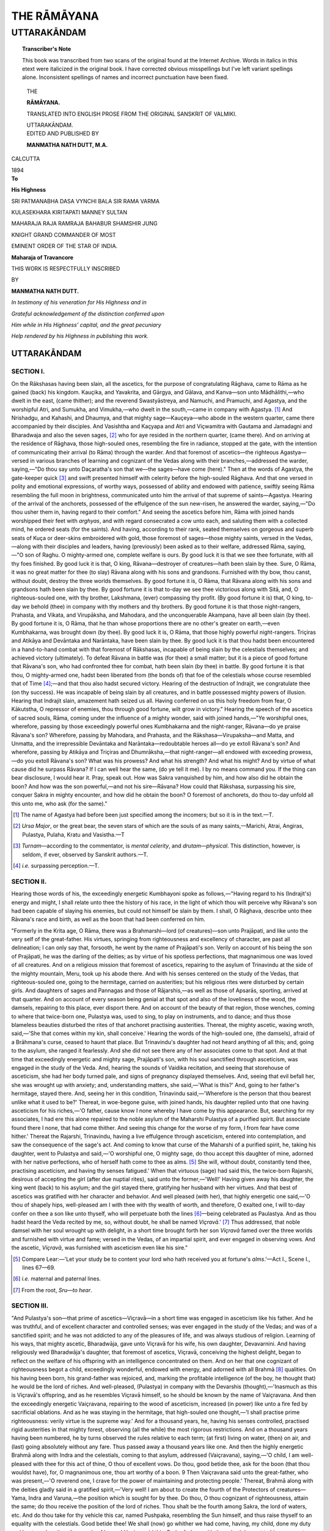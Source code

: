 .. -*- encoding: utf-8 -*-

.. meta::
	:PG.Title: The Rāmāyana Volume 4 Uttara Kānda
	:PG.Id: 62496
	:PG.Rights: Public Domain
	:PG.Producer: James Simmons
	:PG.Credits: This file was produced from page images at the Internet Archive.
	:DC.Creator: Vālmiki
	:MARCREL.trl: Manmatha Nath Dutt
	:DC.Title: The Rāmāyana Volume 4 Uttara Kānda
	:DC.Language: en
	:DC.Created: 1894
	:coverpage: images/ramayana_cover.jpg

============
THE RĀMĀYANA
============

------------
UTTARAKĀNDAM
------------

.. clearpage::

.. pgheader::

.. clearpage::

.. topic:: Transcriber's Note

    This book was transcribed from two scans of the original found at the Internet Archive. 
    Words in italics in this etext were italicized in the original book. I 
    have corrected obvious misspellings but I've left variant spellings alone. Inconsistent
    spellings of names and incorrect punctuation have been fixed.
    
.. cleardoublepage::

.. container:: titlepage 

    .. container:: center x-large

    	THE 
    	
    	**RĀMĀYANA.**
 
    	.. vspace:: 2

    	TRANSLATED INTO ENGLISH PROSE FROM THE ORIGINAL SANSKRIT OF VALMIKI.
    	
    	UTTARAKĀNDAM.

    .. container:: center large

    	.. vspace:: 2

    	EDITED AND PUBLISHED BY

    	.. vspace:: 1

    	**MANMATHA NATH DUTT, M.A.**

 .. container:: center medium

    	.. vfill::

    	CALCUTTA
    	
    	1894
    	

.. cleardoublepage::

.. contents::
	:depth: 3
	:page-numbers:
	:backlinks: none

.. cleardoublepage::
   
.. mainmatter::

.. container:: center medium

    	.. vfill::

    	**To**

    	**His Highness**

    	SRI PATMANABHA DASA VYNCHI BALA SIR RAMA VARMA
    	
    	KULASEKHARA KIRITAPATI MANNEY SULTAN 
    	
    	MAHARAJA RAJA RAMRAJA BAHABUR SHAMSHIR JUNG
    	
    	KNIGHT GRAND COMMANDER OF MOST
    	
    	EMINENT ORDER OF THE STAR OF INDIA. 

    	**Maharaja of Travancore** 

    	THIS WORK IS RESPECTFULLY INSCRIBED 
    	
    	BY 

    	**MANMATHA NATH DUTT.** 

    	*In testimony of his veneration for His Highness and in*
    	
    	*Grateful acknowledgement of the distinction conferred upon*
    	
    	*Him while in His Highness' capital, and the great pecuniary*
    	
    	*Help rendered by his Highness in publishing this work.*

.. cleardoublepage::
   
UTTARAKĀNDAM
------------

SECTION I. 
``````````

On the Rākshasas having been slain, all the ascetics, for 
the purpose of congratulating Rāghava, came to Rāma as 
he gained (back) his kingdom. Kauçika, and Yavakrita, and 
Gārgya, and Gālava, and Kanva—son unto 
Mādhālithi,—who dwelt in the east, (came thither); and the reverend 
Swastyāstreya, and Namuchi, and Pramuchi, and Agastya, and 
the worshipful Atri, and Sumukha, and Vimukha,—who dwelt 
in the south,—came in company with Agastya. [#]_ And 
Nrishadgu, and Kahashi, and Dhaumya, and that mighty 
sage—Kauçeya—who abode in the western quarter, came 
there accompanied by their disciples. And Vasishtha and 
Kaçyapa and Atri and Viçwamitra with Gautama and 
Jamadagni and Bharadwaja and also the seven sages, [#]_ who 
for aye resided in the northern quarter, (came there). And 
on arriving at the residence of Rāghava, those high-souled 
ones, resembling the fire in radiance, stopped at the gate, 
with the intention of communicating their arrival (to Rāma) 
through the warder. And that foremost of ascetics—the 
righteous Agastya—versed in various branches of learning 
and cognizant of the Vedas along with their 
branches,—addressed the warder, saying,—"Do thou say unto Daçaratha's 
son that we—the sages—have come (here)." Then at the 
words of Agastya, the gate-keeper quick [#]_ and swift presented 
himself with celerity before the high-souled Rāghava. And 
that one versed in polity and emotional expressions, of 
worthy ways, possessed of ability and endowed with patience, 
swiftly seeing Rāma resembling the full moon in brightness, 
communicated unto him the arrival of that supreme of 
saints—Agastya. Hearing of the arrival of the anchorets, 
possessed of the effulgence of the sun new-risen, he 
answered the warder, saying,—"Do thou usher them in, having 
regard to their comfort." And seeing the ascetics before 
him, Rāma with joined hands worshipped their feet 
with *arghyas*, and with regard consecrated a cow unto 
each, and saluting them with a collected mind, he ordered seats 
(for the saints). And having, according to their rank, seated 
themselves on gorgeous and superb seats of Kuça or 
deer-skins embroidered with gold, those foremost of sages—those 
mighty saints, versed in the Vedas,—along with their disciples 
and leaders, having (previously) been asked as to their welfare, 
addressed Rāma, saying,—"O son of Raghu. O mighty-armed 
one, complete welfare is ours. By good luck it is that we see 
thee fortunate, with all thy foes finished. By good luck it is 
that, O king, Rāvana—destroyer of creatures—hath been slain 
by thee. Sure, O Rāma, it was no great matter for thee (to slay) 
Rāvana along with his sons and grandsons. Furnished with 
thy bow, thou canst, without doubt, destroy the three worlds 
themselves. By good fortune it is, O Rāma, that Rāvana 
along with his sons and grandsons hath been slain by thee. 
By good fortune it is that to-day we see thee victorious 
along with Sitā, and, O righteous-souled one, with thy 
brother, Lakshmana, (ever) compassing thy profit. (By good 
fortune it is) that, O king, to-day we behold (thee) in 
company with thy mothers and thy brothers. By good 
fortune it is that those night-rangers, Prahasta, and Vikata, 
and Virupāksha, and Mahodara, and the unconquerable 
Akampana, have all been slain (by thee). By good fortune 
it is, O Rāma, that he than whose proportions there are no 
other's greater on earth,—even Kumbhakarna, was brought 
down (by thee). By good luck it is, O Rāma, that those 
highly powerful night-rangers. Triçiras and Atikāya and 
Devāntaka and Narāntaka, have been slain by thee. By 
good luck it is that thou hadst been encountered in a 
hand-to-hand combat with that foremost of Rākshasas, incapable 
of being slain by the celestials themselves; and achieved 
victory (ultimately). To defeat Rāvana in battle was (for thee) 
a small matter; but it is a piece of good fortune that 
Rāvana's son, who had confronted thee for combat, hath 
been slain (by thee) in battle. By good fortune it is that thou, 
O mighty-armed one, hadst been liberated from (the bonds 
of) that foe of the celestials whose course resembled that of 
Time [#]_;—and that thou also hadst secured victory. Hearing 
of the destruction of Indrajit, we congratulate thee (on thy 
success). He was incapable of being slain by all creatures, 
and in battle possessed mighty powers of illusion. Hearing 
that Indrajit slain, amazement hath seized us all. Having 
conferred on us this holy freedom from fear, O Kākutstha, 
O repressor of enemies, thou through good fortune, wilt 
grow in victory." Hearing the speech of the ascetics of 
sacred souls, Rāma, coming under the influence of a mighty 
wonder, said with joined hands,—"Ye worshipful ones, 
wherefore, passing by those exceedingly powerful ones 
Kumbhakarna and the night-ranger, Rāvana—do ye praise 
Rāvana's son? Wherefore, passing by Mahodara, and 
Prahasta, and the Rākshasa—Virupaksha—and Matta, and 
Unmatta, and the irrepressible Devāntaka and 
Narāntaka—redoubtable heroes all—do ye extoll Rāvana's son? And 
wherefore, passing by Atikāya and Triçiras and 
Dhumrāksha,—that night-ranger—all endowed with exceeding 
prowess,—do you extoll Rāvana's son? What was his prowess? And 
what his strength? And what his might? And by virtue of 
what cause did he surpass Rāvana? If I can well hear the 
same, (do ye tell it me). I by no means command you. If 
the thing can bear disclosure, I would hear it. Pray, 
speak out. How was Sakra vanquished by him, and how 
also did he obtain the boon? And how was the son 
powerful,—and not his sire—Rāvana? How could that Rākshasa, 
surpassing his sire, conquer Sakra in mighty encounter, 
and how did he obtain the boon? O foremost of anchorets, 
do thou to-day unfold all this unto me, who ask (for the 
same)." 

.. [#] The name of Agastya had before been just specified among the incomers; but so it is in the text.—T. 

.. [#] *Ursa Major*, or the great bear, the seven stars of which are the souls of as many saints,—Marichi, Atrai, Angiras, Pulastya, Pulaha, Kratu and Vasistha.—T 

.. [#] *Turnam*—according to the commentator, is *mental celerity*, and *drutam—physical*. This distinction, however, is seldom, if ever, observed by Sanskrit authors.—T. 

.. [#] *i.e.* surpassing perception.—T. 

SECTION II. 
```````````

Hearing those words of his, the exceedingly energetic 
Kumbhayoni spoke as follows,—"Having regard to his 
(Indrajit's) energy and might, I shall relate unto thee the 
history of his race, in the light of which thou wilt perceive 
why Rāvana's son had been capable of slaying his enemies, 
but could not himself be slain by them. I shall, O Rāghava, 
describe unto thee Rāvana's race and birth, as well as the 
boon that had been conferred on him. 

"Formerly in the Krita age, O Rāma, there was a 
Brahmarshi—lord (of creatures)—son unto Prajāpati, and like 
unto the very self of the great-father. His virtues, springing 
from righteousness and excellency of character, are past all 
delineation; I can only say that, forsooth, he went by the 
name of Prajāpati's son. Verily on account of his being the 
son of Prajāpati, he was the darling of the deities; as by 
virtue of his spotless perfections, that magnanimous one was 
loved of all creatures. And on a religious mission that 
foremost of ascetics, repairing to the asylum of Trinavindu 
at the side of the mighty mountain, Meru, took up his abode 
there. And with his senses centered on the study of the 
Vedas, that righteous-souled one, going to the hermitage, 
carried on austerities; but his religious rites were disturbed 
by certain girls. And daughters of sages and Pannagas 
and those of Rājarshis,—as well as those of Apsarās, sporting, 
arrived at that quarter. And on account of every season 
being genial at that spot and also of the loveliness of 
the wood, the damsels, repairing to this place, ever 
disport there. And on account of the beauty of that region, 
those wenches, coming to where that twice-born one, Pulastya 
was, used to sing, to play on instruments, and to dance; 
and thus those blameless beauties disturbed the rites of that 
anchoret practising austerities. Thereat, the mighty ascetic, 
waxing wroth, said,—'She that comes within my kin, shall 
conceive.' Hearing the words of the high-souled one, (the 
damsels), afraid of a Brāhmana's curse, ceased to haunt that
place. But Trinavindu's daughter had not heard anything 
of all this; and, going to the asylum, she ranged it fearlessly. 
And she did not see there any of her associates come to that 
spot. And at that time that exceedingly energetic and 
mighty sage, Prajāpati's son, with his soul sanctified through 
asceticism, was engaged in the study of the Veda. And, 
hearing the sounds of Vaidika recitation, and seeing that 
storehouse of asceticism, she had her body turned pale, and 
signs of pregnancy displayed themselves. And, seeing that 
evil befall her, she was wrought up with anxiety; and, 
understanding matters, she said,—'What is this?' And, 
going to her father's hermitage, stayed there. And, seeing her 
in this condition, Trinavindu said,—'Wherefore is the person 
that thou bearest unlike what it used to be?' Thereat, in 
woe-begone guise, with joined hands, his daughter replied 
unto that one having asceticism for his riches,—'O father, 
cause know I none whereby I have come by this appearance. 
But, searching for my associates, I had ere this alone repaired 
to the noble asylum of the Maharshi Pulastya of a purified 
spirit. But associate found there I none, that had come 
thither. And seeing this change for the worse of my form, 
I from fear have come hither.' Thereat the Rajarshi, 
Trinavindu, having a live effulgence through asceticism, 
entered into contemplation, and saw the consequence of the 
sage's act. And coming to know that curse of the Maharshi 
of a purified spirit, he, taking his daughter, went to Pulastya 
and said,—'O worshipful one, O mighty sage, do thou accept 
this daughter of mine, adorned with her native perfections, 
who of herself hath come to thee as alms. [#]_ She will, 
without doubt, constantly tend thee, practising asceticism, 
and having thy senses fatigued.' When that virtuous (sage) 
had said this, the twice-born Rajarshi, desirous of accepting 
the girl (after due nuptial rites), said unto the 
former,—'Well!' Having given away his daughter, the king went 
(back) to his asylum; and the girl stayed there, gratifying 
her husband with her virtues. And that best of ascetics was 
gratified with her character and behavior. And well pleased 
(with her), that highly energetic one said,—'O thou of 
shapely hips, well-pleased am I with thee with thy wealth 
of worth, and therefore, O exalted one, I will to-day confer 
on thee a son like unto thyself, who will perpetuate both 
the lines [#]_—being celebrated as Paulastya. And as thou hadst 
heard the Veda recited by me, so, without doubt, he shall be 
named *Viçravā*.' [#]_ Thus addressed, that noble damsel with 
her soul wrought up with delight, in a short time brought 
forth her son *Viçravā* famed over the three worlds and 
furnished with virtue and fame; versed in the Vedas, of an 
impartial spirit, and ever engaged in observing vows. And 
the ascetic, *Viçravā*, was furnished with asceticism even like 
his sire." 

.. [#] Compare Lear:—'Let your study be to content your lord who hath received you at fortune's *alms*.'—Act I., Scene I., lines 67—69.

.. [#] *i.e.* maternal and paternal lines.

.. [#] From the root, *Sru—to hear*. 

SECTION III. 
````````````

"And Pulastya's son—that prime of ascetics—Viçravā—in a short 
time was engaged in asceticism like his father. 
And he was truthful, and of excellent character and controlled 
senses; was ever engaged in the study of the Vedas; and was 
of a sanctified spirit; and he was not addicted to any of the 
pleasures of life, and was always studious of religion. 
Learning of his ways, that mighty ascetic, Bharadwāja, gave 
unto Viçravā for his wife, his own daughter, Devavarnini. 
And having religiously wed Bharadwāja's daughter, that 
foremost of ascetics, Viçravā, conceiving the highest delight, 
began to reflect on the welfare of his offspring with an 
intelligence concentrated on them. And on her that one 
cognizant of righteousness begot a child, exceedingly 
wonderful, endowed with energy, and adorned with all Brahmā [#]_ 
qualities. On his having been born, his grand-father was 
rejoiced, and, marking the profitable intelligence (of the boy, 
he thought that) he would be the lord of riches. And 
well-pleased, (Pulastya) in company with the Devarshis 
(thought),—'Inasmuch as this is Viçravā's offspring, and as he 
resembles Viçravā himself, so he should be known by the 
name of Vaiçravana. And then the exceedingly energetic 
Vaiçravana, repairing to the wood of asceticism, increased 
(in power) like unto a fire fed by sacrificial oblations. And 
as he was staying in the hermitage, that high-souled one 
thought,—'I shall practise prime righteousness: verily virtue 
is the supreme way.' And for a thousand years, he, having 
his senses controlled, practised rigid austerities in that 
mighty forest, observing (all the while) the most rigorous 
restrictions. And on a thousand years having been numbered, 
he by turns observed the rules relative to each term; (at 
first) living on water, (then) on air, and (last) going 
absolutely without any fare. Thus passed away a thousand years 
like one. And then the highly energetic Brahmā along 
with Indra and the celestials, coming to that asylum, addressed 
(Vaiçravana), saying,—'O child, I am well-pleased with 
thee for this act of thine, O thou of excellent vows. Do thou, 
good betide thee, ask for the boon (that thou wouldst have), 
for, O magnanimous one, thou art worthy of a boon. 9 Then 
Vaiçravana said unto the great-father, who was 
present,—'O reverend one, I crave for the power of maintaining and 
protecting people.' Thereat, Brahmā along with the deities 
gladly said in a gratified spirit,—'Very well! I am about 
to create the fourth of the Protectors of creatures—Yama, 
Indra and Varuna,—the position which is sought for by thee. 
Do thou, O thou cognizant of righteousness, attain the same; 
do thou receive the position of the lord of riches. Thou 
shalt be the fourth among Sakra, the lord of waters, etc. 
And do thou take for thy vehicle this car, named Pushpaka, 
resembling the Sun himself, and thus raise thyself to an 
equality with the celestials. Good betide thee! We shall 
(now) go whither we had come, having, my child, done my 
duty and bestowed on thee the couple of boons.' Having 
said this, Brahmā along with the celestials went to his own 
quarters. On the deities with Brahmā at their head, having 
departed for the heavenly regions, the self-possessed lord 
of wealth of subdued senses with joined hands spoke 
unto his sire, saying,—'O reverend one, I have received 
the wished-for boon from the great-father, but the exalted 
lord of creatures hath not fixed any abode for me. Therefore, 
O lord, do thou seek out some dwelling for me, where no 
creature whatever can come by misfortune.' Thus accosted 
by his son, that best of ascetics, Viçravā, spoke, O righteous 
one,—'Listen! O excellent one. On the shore of the 
Southern sea there is a mount named Trikuta. On its brow 
is a beautiful and broad city built by Viçwakarmā, named 
Lankā, resembling the city itself of Indra the great, designed 
for the abode of Rākshasas,—like unto the Amaravati of 
Indra. There in Lankā, do thou, forsooth, reside. That 
romantic city is surrounded with a golden wall and a moat, 
and is furnished with engines and weapons; and hath 
gateways of gold and lapises. Formerly she was renounced by the 
Rākshasas afflicted with the fear of Vishnu; and was empty 
of swarms of Rakshas, who had gone to the nethermost 
regions. Now Lankā is vacant,—and there is no one that 
lords it over her. Do thou, my child, for abode, at thine ease 
repair thither. Thy stay there shall meet with no rub, and 
no manner of disturbance shall occur there.' Hearing the 
righteous speech of his sire, that virtuous-souled one along 
with thousands of delighted and joyous Rākshasas, began to 
reside in Lankā stationed on the top of the mount. In a 
short time (Lankā), through his sway, abounded (in wealth). 
And that foremost of Nairitas, the righteous son of Viçravā, 
well-pleased, abode in Lankā having the Ocean for her 
entrenchment. At times the righteous-souled lord of riches, 
mounted on Pushpaka, in humble guise visited his father and 
mother. And hymned by hosts of deities and Gandharvas, 
having his mansion graced with the dancing of Apsarās, and 
floating on rays like the sun himself, that ruler of riches 
went to his sire." 

.. [#] Such as self-control, asceticism, purity, etc. 

SECTION IV. 
```````````

Hearing the words uttered by Agastya, Rāma 
wondered as to how formerly Rākshasas were generated 
in Lankā. And then shaking his head, he, struck with 
wonder, momentarily eying Agastya, addressed Agastya 
resembling fire, saying,—"O worshipful one, hearing thy 
words that formerly Lankā had been in the possession of the 
flesh-eaters, I have been seized with great amazement. We 
had heard that the Rākshasas had sprung in the race of 
Pulastya. But now thou hast said that they owe their origin 
to a different source. But were they more powerful than 
Rāvana and Kumbhakarna and Prahasta and Vikata and the 
sons of Rāvana? Who was their progenitor? And what was 
the name of that one of terrific strength? And through what 
transgression were they driven out by Vishnu? All this, O 
sinless one, do thou tell me in detail, and do thou dispell my 
curiosity even as the sun dispells darkness." 

Hearing Rāghava's words, fair and fraught with polished 
phrase and period, Agastya, struck with surprise, said unto 
Rāghava,—"The lord of creatures sprung from water, first 
created water. And the lotus-born one generated creatures 
for protecting that element. And thereupon those creatures 
humbly presented themselves before the creator, 
saying,—'What shall we do? We are sore tried by hunger and thirst.' 
The lord of creatures, laughing, addressed them, 
saying,—'Ye men, do ye carefully guard this (water).' Thereat some 
said 'Rakshāma,' [#]_ and others 'Yakshāma.' [#]_ Thus accosted 
by those afflicted with hunger and thirst, the creator 
said,—'Those among you who have said 'Rakshāma,' shall be 
Rākshasas; and those among you who have said ‘Yakshāma,’ 
shall be Yakshas. And there sprang the brothers—repressors 
of foes—Heti and Praheti—lords of Rākshasas, resembling 
Madhu Kaitava himself. Praheti, who was righteous, went 
to the wood of asceticism. And Heti exerted himself to the 
utmost to get himself wived. And that magnanimous one of 
immeasurable soul married the exceedingly terrific sister of 
Kāla, named Bhaya. [#]_ And on her Heti—foremost of 
Rākshasas and best of those having sons—begat a son, 
known as Vidyutkeça. And Heti’s son, the exceedingly 
energetic Vidyutkeça, possessed of the splendour of the sun, 
grew up even like a lotus in water. And when that 
night-ranger arrived at proper youth, his sire turned his attention 
towards his marriage. And that best of 
Rākshasas—Heti—in the interests of his son asked for the hand of Sandhyā’s 
daughter, like unto Sandhyā [#]_ herself in potency. Sandhyā, 
reflecting that she needs must have to be given away 
by her, bestowed her on Vidyutkeça, O Rāghava. 
Having obtained Sandhyā’s daughter, the night-ranger, 
Vidyutkeça, sports with her even as Maghavān doth with the 
daughter of Pulomā. And it came to pass that after a length 
of time, O Rāma, Sāla Katankatā was filled with child by 
Vidyutkeça, as the clouds are furnished with water by the 
Ocean. And then repairing to Mandara, the Rākshasi brought 
forth her child, having the splendour of rain-charged 
clouds; even as Gangā had delivered herself of the child 
begotten by Fire. [#]_ And having delivered herself of her 
offspring, she again became bent on disporting with 
Vidyutkeça. And then forsaking her son, she began to sport 
with her husband; and the child having sounds resembling 
the rumbling of clouds, was renounced (by his mother). And 
forsaken by them both, the infant furnished with the 
brightness of the autumnal sun, entering his clenched fist into his 
mouth, began to cry slowly. And it so fell that, journeying 
with Pārvati, Siva, riding his bull through the aerial regions, 
heard the sounds of weeping. And along with Umā, he 
saw the Rākshasa’s son, as he was crying. And sent by 
Pārvati, whose heart was moved by compassion, 
Bhava—destroyer of Tripurā—made that Rākshasa’s offspring attain 
the age of his mother, and conferred on him immortality. 
And for compassing Pārvati’s pleasure, Mahādeva, 
indestructible and undeteriorating, granted (the Rākshasa) the 
power of ranging the air. And, O son of the king, Umā also 
bestowed a boon: 'Henceforth the Rākshasis shall conceive 
in a day, bring forth (child) in a day, and the child shall in 
a day be furnished with the age of its mother.’ And then 
the great and magnanimous Sukeça, puffed up with the 
receipt of the boons, having obtained auspiciousness at the 
hands of the lord, Hara, began to range everywhere, even as 
Purandara did on having obtained heaven." 

.. [#] *i.e.* *We shall protect.*

.. [#] *We shall worship.* 

.. [#] *Fear.*

.. [#] The evening Twilight, spouse of the Sun.

.. [#] Maheçwara.

SECTION V.
``````````

"Seeing Sukeça righteous and furnished with the boon, 
a virtuous Gandharva, named Grāmani, of the effulgence of 
fire, who had a daughter, called Devavati, like unto a second 
Sri herself, famed over the three worlds, and endowed with 
beauty and youth,—bestowed her on Sukega as if he had 
bestowed the goddess of fortune of the Rakshas. And like an 
indigent person on obtaining wealth, Devavati, on obtaining 
her beloved husband, affluent in consequence of having 
received the boon, was (greatly) delighted. And in her 
company, that night-ranger appeared graceful, even as a 
mighly elephant sprung from Anjana [#]_ doth in the company 
of a she-elephant. In good time Sukeça, O Rāghava, begot 
(on her) three sons, resembling the three Fires, And that 
lord of Rākshasas begot (on her) three sons, resembling his 
three eyes—the Rākshasas Malyavān, Sumāli and that 
foremost of the strong—Māli; all resembling the three worlds 
possessing themselves in calmness; like unto the three Fires 
established; fierce like unto the three vinntras,—dreadful 
like three diseases springing respectively from morbid Air, 
Bile and Phlegm. [#]_ And the sons of Sukeça, having the 
energy of the three Fires, grew up like a disease which hath 
been disregarded. And learning that their father had 
received a boon by virtue of his power proceeding from 
asceticism, the brothers, firmly resolved, went to Meru for 
practising penances. And adopting rigid restrictions, the 
Rākshasas, O best of kings, entered upon austerities, terrible, 
and capable of arousing the fear of all beings. And 
practising penances rare on earth with truth and candour and 
self-control, they afflicted the three worlds with gods, Asuras 
and human beings. Then that lord—the four-faced 
one—stationed on a superb car, addressed Sukeça’s sons, 
saying,—'I am for conferring boons (on you).’ Knowing that Brahmā 
surrounded by Indra and the other celestials was ready to 
bestow boons, they, with joined hands, said, trembling like 
trees, ‘O god that hast been adored through asceticism, 
if thou dost intend to confer on us a boon, let us be 
invincible, capable of slaying foes, immortal, lordly, and ever 
devoted to each other.’ Thereat, saying ‘So be it,’ unto the 
sons of Sukeça, the lord Brahmā, (ever) cherishing Brāhmanas 
with affection, went to the Brahmā regions. O Rāma, having 
obtained the boons, those night-rangers, rendered intrepid 
in consequence of having the boon conferred on them, began 
to disturb celestials and Asuras. And like unto men abiding 
in hell, the celestials, Charanas and hosts of sages, being 
harassed (by Rakshasas), did not find any deliverer. And then, 
O foremost of the Raghus, the Rakshasas, assembled together, 
joyfully said unto the undeteriorating Viçwakarmā—prince 
of artists,—‘Thou by thy own energy art the architect of the 
great gods, endowed with energy and prowess and strength. 
Do thou, O magnanimous one, construct a fabric for us after 
our heart hard by Himavān, or Meru, or Mandara. And do 
thou erect a magnificent mansion for us resembling the 
mansion itself of Maheçwara.’ Thereat Viçwakarmā—the 
mighty-arm of the Rakshasas—spoke of a building like the 
Amarāvati of Sakra, ‘On the shore of the Southern sea is a 
mountain named Trikuta. A second also is there called 
Suvela, ye lords of Rākshasas. On the midmost peak of that 
mountain resembling clouds, inaccessible even to the 
fowls of the air, all the four quarters have been hewn with 
bones. [#]_ If I am desired by you, I can construct the city of 
Lankā (there), having an area of thirty Yojanas, and 
measuring an hundred in length; surrounded with a golden 
wall and furnished with golden gateways. In her do ye 
dwell, ye irrepressible ones, ye foremost of Rākshasas; even 
as do the celestials with Indra, approaching Amarāvati, 
And occupying the citadel of Lankā, backed by innumerable 
Rākshasas, ye will be invincible to foes and capable of 
destroying them.’ Hearing Viçwakarmā’s speech, those 
foremost of Rakshasas, accompanied by thousands of 
followers, went to the palace and set up in the same, having 
a strong wall and a moat, abounding in hundreds of golden 
edifices. And obtaining Lankā, the night-rangers, 
exceedingly delighted, began to dwell therein. At this time, O 
Rāghava, there lived at her pleasure a Gandharvi, named 
Narmadā. O son of Raghu, she had three daughters, 
resembling Sri, Hri, and Kirti in splendour. And albeit no 
Rākshasi herself, she, beginning with the eldest, gladly 
married to the Rākshasas her daughters having faces 
resembling the full moon. And under the influence of the 
star, Bhagadaivata, those three exalted daughters of a 
Gandharvi were respectively conferred by their mother on the 
three several Rākshasas of eminence. And having wedded, 
O Rāma, Sukeça's sons began to sport with their wives, like 
celestials sporting with Apsarās. Malyavān's beautiful spouse 
was named Sundari. On her he begot, do thou understand, 
whom;—Vajramusthi, and Virupāksha, and the 
Rākshasa—Burmukha,—and Suptaghna, and Yajnakopa, and Matta and 
Unmatta; and, O Rāma, there was also born a lovely 
daughter of Sundari, Analā. And Sumāli's wife, of face like 
the full Moon, named Ketumati, was dearer to him than his 
life itself. O mighty king, do thou, gradually, know the 
offspring that were begot by Sumāli on Ketumati,—Prahasta, 
and Kampana, and Vikata, and Kālikāmukha, and 
Dhumrāksha, and Danda, and the redoubtable Supārcwa, and 
Sanhrādi, and Praghasa, and the Rākshasa, Bhāsakarna, and 
Rākā, and Pashpotkatā, and Kaikasi of luminous smiles, 
and Kumbhinasi—these are known as the offspring of Sumāli. 
Māli had for wife a graceful Gandharvi, having eyes 
resembling lotus-petals, of a lovely look, and like unto the 
most magnificent Yakshi of them all. Do thou, O master, 
listen to me as I mention to thee, O Rāghava, the offspring that 
Sumāli's younger brother begat on her,—Anala, and Nila, 
and Sampāti. These night-rangers—sons unto Māli—were 
the courtiers of Bibhisana. And those three foremost of 
Rākshasas, accompanied by hundreds of 
sons—night-rangers all—elated on account of their measureless prowess, began 
to worry the sages and serpents and Yakshas, and celestials 
with Indra (at their head). And incapable of being confronted 
(in battle), these resembling Death himself in 
energy,—wondrous elated in consequence of the boon having been 
conferred on them, ranging the world like unto the Wind, 
were ever engaged in disturbing the sacrifices (of the sages)." 

.. [#] The designation of an elephant. 

.. [#] The entire edifice of Hindu Pathology is based on the three-fold division of the morbid humours into Air, Bile and Phlegm. This division, albeit it may appear crude and unscientific to Europeans, taken all, in all, wonderfully answers its purpose. The tact displayed by Hindu physicians in diagnosing diseases on this method is wonderful. From feeling the Pulse alone, a Hindu physician, getting at the predominance of one or more morbid humours of the system, can accurately ascertain a patient’s health. The infallibility with which predictions of death are generally made, attests the scientific soundness of the division in question, and renders superfluous any elaborate argument in its defense.—T. 

.. [#] Tanka—may also mean a hatchet or a sword.—T, 

SECTION VI. 
```````````

"Thus afflicted, the deities, sages, and ascetics, wrought 
up with fear, sought the protection of that god of 
gods—Maheçwara—creator and destroyer of the cosmos,—unborn, 
of an unmanifest form, the stay of all creatures, worthy of 
being adored,—and the supreme preceptor (of all). And 
coming to that enemy of Kāma [#]_ and foe of Tripurā—the 
three-eyed (Deity), the gods, with their voices faltering 
through fear, represented with joined hands,—'O reverend 
one, the creatures of the lord of creatures are being (sorely) 
troubled by the sons of Sukeça, given to harassing their 
foes,—swollen with insolence on account of the boon conferred 
on them by the great-father, Our asylums,—constituting 
our refuges,—have been divested of their power of granting 
shelter; and driving off the deities from the etherial regions, 
they are sporting there like the immortals. 'I am Vishnu!' 'I 
am Rudra!' 'I am the king of the celestials!' 'I am Yama!' 'I 
am Varuna!' 'I am the Moon!' 'I am the Sun!'—flattering 
themselves in this fashion, Māli and Sumāli and the 
Rākshasa—Malyavān—as well as those going before them, are 
annoying (the gods), breathing exhilaration of martial spirits. 
Therefore, god, it behoveth thee to liberate us from fear, 
who have been greatly tormented by it. Do thou, assuming 
thy terrific form, slay the thorns of the celestials." Thus 
addressed by the immortals in a body, that lord, Kaparddi 
of red-blue hue, reflecting that it would be wrong for him to 
destroy Sukeça (with his own hands), spoke unto the 
gods:—"I shall not slay them, ye gods; they are incapable of being 
slain by me. But I shall unfold unto you the way in which
they will be destroyed. Do ye, ye Maharshis, in the heat of 
this affair, seek the shelter of Vishnu. That lord will slay 
them." Thereat, saluting Maheçwara with the sounds of 
*Jaya*, (the celestials) afflicted with the fear of the 
night-rangers, presented themselves before Vishnu. And bowing 
down unto the god holding the conch, discus and mace, and 
paying him high homage, they, greatly flurried, addressed him 
about the sons of Sukeça, saying,—"O god, by virtue of the 
boon (that hath been bestowed on them), resembling the 
three fires, Sukeça's three sons, assailing us, have deprived 
us of our abode. There is a city named Lankā, stationed on 
the top of Trikuta, (extremely) difficult of entrance. Taking 
up their station at that place, the night-rangers in a body 
pursue us. Do thou, O slayer of Madhu, destroy them for our 
welfare. We have sought thy shelter. Become our refuge, 
O foremost of celestials. Do thou dedicate to Yama the 
lotuses of their faces, severed (in pieces) with thy discus. 
Save thee, we have none who can, while tormented with 
fright, inspire us with courage. Slay in encounter the elated 
Rākshasas along with their adherents; and even as the sun 
drieth up dew, do thou dispell this fear of ours." Thus 
accosted by the deities, that god of gods—Janārddana—who 
bringeth fear unto foes—cheering up the celestials, said unto 
them,—"I know the Rākshasa, Sukeça, as flushed with the 
boon bestowed by Içāna. And I also know his sons, of whom 
Malyavān is the eldest. Those worst of Rākshasas that have 
over-riden your dignity will I, wrought up with wrath, slay 
(in battle); therefore, ye gods, be of good cheer." Thus 
addressed by the mighty Vishnu, the gods, highly rejoiced, 
went to their respective quarters, extolling Janārdana. 

"And hearing of the activity of the celestials, the 
night-ranger—Malyavān—addressed his heroic brothers, 
saying,—'The immortals and sages, going to Sankara, spake these 
words, desirous of our destruction,—The terrific sons of 
Sukeça, puffed up, and swollen on account of their strength 
flowing from the boon, are crossing us at every step. We 
have been overpowered by the Rākshasas. And, O lord of 
creatures, from fear of those wicked-minded ones, we cannot 
remain in our own homes. Therefore, to do us good, do thou, 
O three-eyed one, destroy them; and, O best of consuming 
ones, do thou with thy roars, burn them up.—Thus addressed 
by the deities, the slayer of Andhaka, hearing their speech, 
said, shaking his head and hands,—Ye gods, Sukeça's sons 
are incapable of being slain by me in battle. But I shall tell 
you the means whereby they may be slain. Do ye seek the 
shelter of him who holdeth the discus and mace in his hands, 
and who is clad in a yellow attire,—of Janārdana, Hari, even 
of the auspicious Nārāyana.—Having received this counsel of 
Hara, they, rendering reverence unto that enemy of Kāma, 
came to the abode of Nārāyana and communicated everything 
unto him. Then Nārāyana spoke unto the celestials with 
Indra at their head,—I will slay those foes of the celestials. 
Ye gods, cast off all fear!—O foremost of Rākshasas, Hari 
promised unto the frightened celestials that he would slay 
us. Therefore do ye think as to what is fit. Hiranyakaçipu 
hath met with death (at the hands of Hari), as also other 
enemies of the immortals. And Namuchi and Kālanemi, and 
that foremost of heroes,—Sanhrāda—and Rādheya, and 
Vahumāyi, and the virtuous Lokapāla, and Yāmala, and 
Arjuna, and Hārdikya, and Sumbha and 
Niçumbhaka,—Asuras and Dānavas endowed with strength and possessed of 
terrific prowess—all these, who, having come to the field, had 
never been heard of as worsted, who had performed hundreds 
of sacrifices, who had been well skilled in illusion, who had 
been versed in every branch of knowledge, and who were 
the terrors of their foes—have by hundreds and by 
thousands been destroyed by Nārāyana. Learning this, it 
behoveth you to do what would conduce to the behoof of 
all. It is a sore task to defeat Nārāyana, who wisheth 
to slay us.' Thereat Sumāli and Māli, hearing the words 
of Mālyavān, said unto their eldest brother, like the 
Acwins addressing Vāsava,—'We have studied, performed 
sacrifices, practised charity, and obtained riches; and 
attaining long health and long life, we have established sterling 
righteousness in our path. And with arms plunging into the 
sea of celestials, we have conquered our unrivalled enemies. 
Therefore, we have no fear touching death. Even Nārāyana 
and Rudra, Sakra and Yama, ever fear to stay before us (in 
the field). And, O lord of Rākshasas, there is no occasion for 
Vishnu's displeasure of us. The mind of Vishnu hath wavered 
in consequence of the evil caused by the celestials. Therefore 
will we even avenge ourselves on the gods, from whom hath 
sprung this wrong.' Having taken counsel together, those 
powerful ones conciliated their forces. And proclaiming (their 
order) that preparations were to be made, all the foremost 
Nairitas sallied forth for battle, like unto those led by Jamva 
and Vritra. And, O Rāma, having thus taken counsel 
together, with all the preparations complete, those 
huge-bodied and redoubtable Rakshas marched forth for conflict, 
mounted on cars, and elephants, and horses resembling 
elephants, and mules, and kine, and camels, and purpoises, [#]_ 
and serpents, *makaras*, and tortoises, and fishes, and fowls 
resembling Garuda himself, lions and tigers and boars and 
*Srimaras* [#]_ and *Chāmaras*. [#]_ And puffed up with pride of 
prowess, the Rakshas march, leaving Lankā, and the enemies 
of the celestials went to the heavenly regions for battle. And 
perceiving the destruction of Lankā at hand, those deities 
that had taken up their quarters there, everywhere were struck 
with fear and felt their spirits depressed. And mounting 
the best of cars, the Rākshasas by hundreds and thousands 
with intent minds swiftly sallied forth for the celestial 
regions. And the deities (aforementioned) followed the tract 
of the Rākshasas. And at the command of Kāla, terrible 
evil omens foreshadowing the destruction of the 
Rākshasa-chiefs began to arise on the earth well as in the sky. The 
clouds showered down bones and hot blood. The oceans 
overleapt their continents; [#]_ and the mountains shook. And 
jackals of terrific forms, having voices resembling the 
roaring of clouds,—bursting out into a horse-laugh, began to 
emit cries frightfully. Creatures were one after another 
seen to drop down; and mighty swarms of vultures, with 
mouths belching forth flames, began to wheel over the 
Rākshasa, like unto Kāla himself. And blood-footed pigeons 
and Sārikās [#]_ darted off (around). And crows and two-legged 
cats began to cry in loud accents. But fast bound with 
the noose of Death, the Rākshasas, proud of their strength, 
disregarding these omens, march on, and do not stay their 
course,—Mālyavān and Sumāli possessed of prodigious 
strength, going before the Rākshasas, like flaming fires. And 
even as the gods take refuge under Dhata, the night-rangers 
take refuge under Malyavān resembling the mountain, 
Malyavān. And under the command of Māli, that host of 
Rākshasas, roaring like mighty clouds, inspired with the desire 
of victory, went to the celestial regions. And the lord 
Nārāyana, hearing of the preparations of the Rākshasas from 
a celestial messenger, set his heart on fight. And equipped 
with weapons and quivers, he mounted on Vinata's offspring. [#]_ 
And donning on his mail furnished with the effulgence of a 
thousand suns, fastening his spotless quivers filled with shafts, 
being engirt with his waist-band and bright falchion, and 
equipped with his conch, discus, mace, *Sārnga*, [#]_ sword, 
and other superior weapons, that lotus-eyed lord, seated on 
Vinata's offspring like a very mountain, set out speedily for 
compassing the destruction of the Rākshasas. And seated 
on Suparna's [#]_ back, the blue-brown Hari clad in yellow 
attire resembled a mass of clouds on the crest of the golden 
mountain, with lightning playing through it. And hymned 
by Siddhas and celestials and sages and mighty (semi-divine) 
serpents and Gandharvas and Yakhas, the enemy of the 
Asura hosts presented himself, bearing in his hands the discus, 
sword, that weapon—*Sārnga*—and the conch. And the 
Rākshasa-hosts, struck by the wind produced by the wings 
of Suparna, with their pennons swinging to and fro and their 
weapons scattered about, quaked like the blue summit of a 
mountain with its crags tossed about. Then the night-rangers, 
hemming in Mādhava, [#]_ began to pierce him with thousands of 
excellent sharpened weapons dyed in flesh and blood, and 
resembling the fire of Doomsday." 

.. [#] The Hindu Cupid. Mahādeva had burnt to ashes Kāma, when he had the fool-hardiness to disturb the contemplation of the former. By the way, Kālidāsa has reared his faery fabric, entitled *Kumāra Sambhava*, on the basis of this legend.—T. 

.. [#] How purpoises could be pressed into the service passes my conception, unless *Siçumāra* have any other meaning.—T. 

.. [#] Wilson gives the meanings: (i) 'a kind of animal' and (2) 'a young deer'.—T. 

.. [#] *Bos Grunniens.* 

.. [#] Used in the Shakesperean sense: *Vide Macbeth*.

.. [#] A species of harlot. 

.. [#] Garuda, Nārāyana's vehicle. 

.. [#] The bow of Vishnu is so named. 

.. [#] Lit. *fair-feathered*—a name of Garuda. 

.. [#] One of the many designations of Vishnu, 

SECTION VII. 
````````````

"And as clouds assail a mountain with showers, then 
the Rākshasas, representing clouds, setting up shouts, began 
to assail Nārāyana representing a mountain. And Vishnu of 
a bright brown-blue hue, being surrounded by the flower of 
the night-rangers with dark visages, resembled the mountain, 
Anjana, on which the clouds pour down. And as locusts 
(flood) a field, gnats (throng) about a flame, gad-flies (cluster) 
around a pot of honey, or *makaras* (range) the deep, so the 
shafts shot by the bows of the Rakhas, having (the energy of) 
the thunder-bolt and endowed with (the velocity of) the 
wind or thought, pierce Hari as if at the universal 
dissolution. And those mounted on cars (assailed him) with their 
cars, and those mounted on the backs of elephants (assailed 
him) with their elephants, and those riding horses (assailed 
him) with their horses, and the foot-soldiers attacked him, 
stationed in the sky; and the foremost of Rākshasas 
resembling mountains, by means of darts, *rishtis* and *tomaras*, 
suspended the respiration of Hari even as the *prānāyāma* [#]_ 
doth that of a twice-born one. On being sore tried by the 
night-rangers, like the great Ocean by the fishes (residing in 
it), that invincible one, taking his *Sārnga*, showered shafts 
among the Rākshasas. And with sharpened arrows 
resembling the thunder, and endowed with the velocity of the wind, 
shot from his bow drawn to its fullest stretch, Vishnu cut off 
(Rākshasas) by hundreds and by thousands. And dashing 
away (the Rākshasa ranks) with his arrowy shower, even as 
the wind aroused dasheth away a downpour, that best of 
male beings blew his mighty conch—Pānchajanya. And 
winded by Hari with his utmost might, that water-sprung king 
of conchs, endowed with terrific blares, roared, as if afflicting 
the three worlds. And the sounds of that king of conchs struck 
terror into the Rākshasas, even as in a mighty forest a lion 
(strikes terror into the hearts of) elephants in rut. And 
thereat the horses could not keep their ground, and the 
elephants were reft of their temporal flow, and shorn of their 
virtue at the roars of the conch, heroes began to topple down 
from their cars. And dight with dainty feathered parts having 
heads, the shafts discharged from the *Sārnga*, resembling 
thunder-bolts, riving those Rakshas, entered the earth. And 
in that conflict, pierced by the arrows discharged from 
Nārāyana's arm, the Rākshasas began to drop to the ground 
like mountains struck with the thunder-bolt. And the wounds 
on the persons of the foes inflicted by the discus of Vishnu 
discharge blood in streams, like mountains discharging 
streams of red chalk. And the sounds of that king of 
conchs, as well as those of the *Sārnga*, combined with the 
roars emitted by Vishnu himself, swallowed up the roars of 
the Rākshasas. And Hari by means of his shafts cut off their 
necks, and arrows, and standards, and bows, and cars, 
and ensigns, and quivers. And like fierce rays streaming 
about from the sun, like torrents dashing from the ocean, like 
elephants coming down a mountain, or like showers 
descending from clouds, the shafts shot by Nārāyana pursue (the 
foes) by hundreds and by thousands. And even as an 
elephant pursueth a tiger, a tiger a wolf, a wolf a dog, a dog 
a cat, a cat a snake, or a snake a rat, so the mighty Vishnu 
pursueth the Rākshasa host; and others, (struck down by 
him), measure their lengths on the ground. Then, having 
despatched thousands of Rākshasas, the destroyer of Madhu blew 
his water-sprung (conch), even as the sovereign of the 
celestials filleth clouds (with rain). And agitated by the arrows of 
Nārāyana, with their senses bewildered by the blares of the 
conch, the broken Rākshasa forces made for Lankā. And on 
the Rākshasa army having been broken in consequence of the 
beating it got at the hands of Nārāyana, Sumāli with showers 
of shafts resisted Hari in the encounter; and as a mist 
envelopes the Sun, he enveloped him (with his arrows). 
Thereat, the Rākshasas again summoned up their fortitude. 
And fired with rage, that Rākshasa, inflated with insolence 
on account of his strength, setting up a tremendous roar, 
darted at his antagonist in the conflict, thereby seeming to 
revive the Rākshasas. And as an elephant flourishes its 
trunk, that Rākshasa, lifting up his arm adorned with 
ornaments, began to roar from rapture, like a mass of clouds 
lighted up with lightning. And (Vishnu) cut off the head 
flaming with ear-rings of the charioteer of the shouting 
Sumāli; and thereat the horses of that Rākshasa aimlessly 
strayed hither and thither. And with his bewildered steeds 
Sumāli wanders like a person deprived of patience, whose 
senses are under a hallucination. And on Sumāli's car being 
drawn at random by his steeds, Māli, taking his bow and 
equipped therewith, darted at Vishnu's car and assailed that 
mighty-armed one as he was descending on the field of fight. 
And like birds entering the Krauncha, [#]_ the arrows discharged 
from Māli's bow, graced with gold, hit Hari and entered 
(into his body). And thereat, as a person holding his senses 
under subjection is not thrown out of his mental balance, 
Vishnu, assailed in that encounter with thousands of arrows 
shot by Māli, was not disturbed ever so little. And then that 
creator of all beings, the reverend Gadādhara, [#]_ twanging his 
bow-string, showered vollies of shafts on Māli. And getting 
at Māli's body, the arrows furnished with the luminousness of 
lightning, drink his blood, like unto serpents drinking nectar. 
And baffling Māli, the holder of the conch, discus, and mace, 
brought down Māli's crown, standard, bow and steeds. And 
then that foremost of night-rangers, on being deprived of his 
car, sprang forward, mace in hand, even as a lion bounds up 
from the brow of a hillock. And he with his mace smote at 
the forehead of that lord of birds, even as the Destroyer had 
smitten Içāna, [#]_ or as Indra smiteth a mountain with his 
thunder-bolt. On being severely struck by Māli with his 
mace, Garuda, writhing in torments, moved the god away 
from the field of battle. On the god having been removed 
from the field by Māli as well as Garuda, there arose a mighty 
din of Rakshas roaring (in chorus). And hearing the 
cheers of the Rakshas, Indra's younger brother, the reverend 
Hari, sitting awry on that lord of birds, albeit moved off from 
the scene of conflict, waxing enraged, from a desire of slaying 
(Māli) hurled his disc at him. And thereat the disc, possessed 
of the splendour of the solar disc, and resembling the wheel [#]_ 
itself of Kāla, flooding all the heavens with radiance, brought 
down Māli's head to the ground. And that head of the lord 
of Rākshasas, terrific to behold, on being cut off (by Vishnu), 
vomitting blood, fell down before (the Rākshasas), as formerly 
Rāhu's head' had fallen. And then the deities experiencing 
excess of joy set up leonine cheers with might and main, 
crying,—'Excellent, O god.' Seeing Māli slain, Sumāli and 
Malyavān, burning in grief, fled precipitately towards 
Lankā along with their forces. And Garuda, being cheered, 
turned round, and growing enraged, as before drove the 
Rākshasas with the wind of his wings. And (some) with their 
lotus-faces cut by the discus, (some) with their chests crushed 
with the mace, (some) with their necks torn off by the plough, 
(some) with their heads riven by the club, and some hewn 
by the sword, and others pierced by arrows, the Rākshasas 
began to drop fast from the sky into the waters of the ocean. 
And as the thunder-bolt with lightning (riveth) a mighty 
mass of clouds, Nārāyana by means of the thunder-bolts of 
his arrows discharged from his bow, rived the night-rangers 
with their hair dishevelled and streaming (in the wind). And 
the forces having their umbrellas rent, their arms falling off, 
their goodly garments scattered, their entrails coming out and 
their eyes rolling,—became incapable of distinguishing their 
own party from that of the foe. And even like (the roars and 
the vehemence) displayed by elephants on being attacked 
by lions, the roars and the vehemence of the night-rangers 
and their elephants, sore assailed by the Primaeval Lion, [#]_ 
were equal. And driven by Hari's networks of arrows, and 
discharging (all the while) their own showers of shafts, those 
night-rangers resembling the clouds of doom, are driven like 
the veritable clouds of the universal dissolution drifted by 
the wind. And hewn in twain with swords, the foremost 
Rākshasas fell like unto hills (toppling headlong). And the 
Earth was seen to be (covered) with night-rangers resembling 
dark clouds, adorned with jewelled necklaces and 
ear-rings,—falling down,—as if covered with dark mountains dropping 
down." 

.. [#] The practice of regulating respiration and finally suspending the same. This is practised by the Yogis of India, who attribute wonderful virtues to it.—T. 

.. [#] The mountain so named. 

.. [#] Lit. *the holder of the mace*, a name of Vishnu. 

.. [#] There took place an encounter between Rudra and Yama in the Sweta forest, for the protection of Mārkandeya and a certain king. In this battle, Yama had smitten Rudra. This is narrated in the Purānas.—T. 

.. [#] The wheel of Kāla or Time, representing the Reaper consists, remarks Rāmānuja, of days, months, years, decades, centuries, aeons, *etc.*—T. 

.. [#] Vishnu as a *man-lion* had formerly taken the conceit out of Hiranyakaçipu—the Asura king—and slain him, to rid his devotee—Prahlāda—of his mortal foe in the form of a father.—T. 

SECTION VIII. 
`````````````

"On that host being sore pressed at its back by 
Padmanābha, [#]_ Mālyavān turned back even as the ocean doth on 
meeting with its shore. And with his eyes reddened, that 
night-ranger waxing wroth, shaking his head, addressed that prime 
of male persons—Padmanābha,—saying,—'O Nārāyana, thou 
art ignorant of the time-honored morality of Kshatriyas; and 
therefore like a base wight thou slayest us, desisting from 
fight and exercised with fear. O lord of the celestials, he 
that commits the crime of slaying one that desists from 
fight, cannot go to the celestial regions as the fruit of 
meritorious acts. If thou art bent upon battle, O holder of 
the conch, the discus and the mace, taking up my post (here), 
I shall see (thy strength). Do thou show (me) the same.' 
Seeing Mālyavān resembling the mountain, Mālyavān, stay, 
the powerful younger brother of the sovereign of the celestials 
spoke unto him,—'I have removed the fear of the deities, 
affrighted at you, by promising that I will make root and 
branch work with the Rākshasas; and that same promise I 
am now fulfilling. I should always lay down my life for 
serving the celestials; and you I will slay even if ye should 
go to the nethermost regions.' As that god of gods having 
eyes resembling red lotuses was speaking thus, the lord of 
Rākshasas in high wrath pierced his breast with a dart. And 
hurled by the hand of Mālyavān, the dart resonant with bells, 
appeared graceful on Hari's breast like lightning embosomed 
in clouds. Thereat drawing out the same dart, that one 
dear unto the Wielder of the Dart, [#]_ having eyes resembling 
red lotuses, aiming at Mālyavān, hurled it at him. Thereat 
the dart discharged by the hand of Govinda like unto the Dart 
discharged by the hand of Skanda, rushing towards the Rākshasa 
like a meteor coursing towards the Anjana mountain, 
descended on the spacious chest of the lord of Rākshasas 
decked with the weight of a chain, even as the thunder-clap 
bursts at the summit of a mountain. And on having his mail 
rent, Mālyavān was utterly deprived of his senses; but 
(anon) reposing for a while, he again stood like a moveless 
hill. Then taking up a javelin made of black iron girt with 
many a thorn, he furiously smote that deity on the chest. 
And that night-ranger delighting in battle, dealing a box at 
Vāsava's younger brother, moved away to a distance 
measuring a bow's length. And now there arose a mighty tumult 
in the sky of 'Excellent!' 'Excellent!' And having struck 
Vishnu, the Rākshasa also hit Garuda. Thereat Vinatā's son, 
growing enraged, drove the Rākshasas away with the wind 
of his wings, even as a lusty wind bloweth about sere leaves. 
And seeing his elder brother driven by the wind produced 
by the wing's of that bird, Sumāli along with his forces, made 
for Lankā. And pushed off by the violence of the wind of 
(Garuda's) wings, the Rākshasa Mālyavān also, joined by 
his own forces, departed for Lankā, covered with shame. 
Thus, O Rāma, O lotus-eyed one, (the Rākshasas) had 
innumerable warriors beaten down and their foremost leaders 
slain. And albeit inflated with pride, they, incapable of 
coping with Vishnu, leaving Lankā, went to the nether 
regions with their wives for dwelling there. O best of the 
Raghus, these Rākshasas of celebrated prowess, related to 
the race of Sālakantankatā, remained under the leadership 
of the Rākshasa Sumāli. All those exalted Rākshasas going 
under the name of Paulastya that had been headed by 
Sumāli, Malyavān and Māli, were stronger than Rāvana. No 
other than the god Nārāyana, holding the conch, the discus 
and the mace, could slay those Rākshasas—foes to the 
celestials and thorns in the side of the deities. And thou art 
that eternal god—the four armed Nārāyana,—the lord,
undeteriorating and unconquerable, sprung to exterminate Rākshasas. 
The creator of beings—that one ever cherishing those 
seeking his refuge—appeareth at times to compass the destruction 
of marauders, bringing the religion of people to rack and 
ruin. [#]_ Thus, O lord of men, to-day I have truly related unto 
thee at length the origin of the Rākshasas. Again, foremost 
of the Raghus, do thou understand the matchless birth and 
potency of Rāvana and his sons related in detail. And that 
powerful Rākshasa, Sumāli, afflicted with the fear of Vishnu, 
along with his sons and grand-sons for a long time ranged the 
nether regions, and the lord of riches resided in Lankā." 

.. [#] Lit. *the lotus-naveled*—a name of Vishnu. 

.. [#] A name of Kārtikeya—the celestial generalissimo. 

.. [#] This tallies wonderfully with the corresponding view given in the Bible. Great men appear in the fullness of time to bring about reforms in religion, when, as was the case before the birth of Christ, men have wandered farthest from the true path.—T 

SECTION IX. 
```````````

"After a while the Rākshasa named Sumāli, coming up 
from the nether regions, began to range all over the earth. 
And resembling dark clouds, that lord of Rākshasas decked 
in ear-rings of burnished gold, taking his daughter like unto 
Sree herself without her lotus, and wandering over the earth, 
saw the lord of riches journeying in his Pushpaka, going to 
see his sire—that lord, the son of Pulastya. And seeing 
that one resembling an immortal and like unto fire, 
journeying on, (Sumāli) struck with amazement, entered the nether 
regions from the earth. And that mighty-minded one 
reflected thus,—'By adopting what measure may the welfare 
of the Rākshasas be brought about, and how can we increase 
(in power)?' And that great-minded lord of Rākshasas, 
resembling dark clouds, decked in burnished ear-rings of 
gold, then began to reflect. And then the Raksha addressed 
his daughter, named Kaikasi, saying,—'O daughter, the time 
hath come when I should give thee away. Thy youth is about 
to be passed. (Kept back) by the fear of refusal, no suitor 
hath sought thee (up to this time). But desirous of acquiring 
religious merit, we are striving our best in thy interests. My 
daughter, thou art furnished with every perfection like unto 
Sree herself. The being father to a daughter is misery to 
every one that seeketh honor. O daughter, one doth not 
know who shall ask for one's daughter. Wherever may a 
daughter be conferred, a daughter stayeth, placing in 
uncertainty the three races [#]_ to which she is related. Do thou, 
my daughter, seek for thy husband that best and foremost of 
ascetics sprung in the line of Prajapati—Pulastya's 
son,—Viçrava, and of thyself accept him (for thy lord). And then, 
O daughter, even as is this lord of riches, so thou wilt, without 
doubt, have sons resembling the Sun himself in energy.' 
Hearing that speech of his, the daughter for the sake of the dignity 
of her sire, going to where Viçrava was practising penances, 
stood there. In the meanwhile, O Rāma, that twice-born 
one—Pulastya's son—was performing the Agnihotra, like the fourth 
Fire itself. And without minding that terrific time, (Kaikasi), 
having regard to the dignity of her sire, coming up before 
him, stood (there) hanging her head down towards his feet 
and throwing up the earth with her great foe. And seeing 
that one of shapely hips, having a face fair as the full Moon, 
(that exceedingly high-minded ascetic) flaming in energy 
accosted her thus,—'O gentle on, whose daughter art thou? 
And whence dost thou come hither? And what is thy 
errand? And for whom (dost thou come)? O beauteous 
(damsel), truly tell me this.' Thus addressed, the girl, 
with joined hands, said,—'O ascetic, thou art competent to 
get at my intent by virtue of thy own power. Yet, O 
Brahmarshi, know me as having come here at the mandate of 
my sire. My name is Kaikasi. The rest do thou read 
thyself.' And thereupon, the ascetic, entering into 
contemplation, said these words,—'O gentle lady, I have learnt the 
purpose that is in thy heart. O thou having the gait of a 
mad elephant, there reigns a powerful desire in thee for 
having offspring. Inasmuch as thou hast come to me at this 
fierce hour, hearken, thou amiable one, as to the kind of 
offspring that thou shalt bring forth. Thou shalt, O thou of 
graceful hips, bring forth terrible and grim-visaged Rākshasas 
delighting in frightful friends, and of cruel deeds.' Hearing 
his speech, she, bowing down, said,—'O reverend (ascetic), 
such sons of terrific ways seek I not from thee that followest 
the Veda. Therefore it behoveth thee to favor me.' On 
being thus besought by the girl, Viçrava—best of 
ascetics—again addressed Kaikasi, like the full Moon addressing 
Rohini, [#]_—'O fair-faced one, the son that thou bringest forth 
last, shall be like unto my line,—he shall, without doubt—be 
righteous-souled.' Having been thus accosted, the girl, O 
Rāma, after a length of time brought forth a very terrible and 
hideous offspring having the form of a Raksha,—having ten 
necks, furnished with large teeth, and resembling a heap of 
collyrium, with coppery lips, twenty arms, huge faces, and 
flaming hair. On his having been born, jackals with flaming 
mouths and other ferocious beasts began to gyrate on the 
left. And that god showered down blood; and the clouds 
uttered forth harsh sounds. And the Sun was deprived of his 
splendour; and meteors began to dart to the earth. And the 
earth shook; and the wind swept away violently. And that 
lord of streams—the ocean, which was calm before, became 
agitated. And his sire resembling his grand-father named 
him, (saying),—'As this one hath been born with ten necks, 
he shall be called Ten-necked.' After him was born 
Kumbhakarna endowed with prodigious strength, than whose 
proportions there are none other's on earth. Then was born 
she that, having a frightful visage, goeth under the name of 
Surpanakhā; the righteous Bibhishana is the youngest son of 
Kaikasi. On that one endowed with great strength having 
been born, blossoms were showered down from heaven; and 
celestial kettle-drums were sounded in the heavenly regions. 
And then there arose the sounds of 'Excellent!' 'Excellent!' 
And in that extensive forest those exceedingly energetic 
ones—Kumbhakarna and the Ten-necked one grew up,—and 
became the sources of anxiety to people. And Kumbhakarna, 
maddened to the height, devouring mighty saints devoted to 
religion, constantly ranged the triune world in a dissatisfied 
spirit. But the righteous Bibhishana, ever intent on piety, 
dwelt there, studying the Veda, restraining his fare, and 
controlling his senses. And it came to pass that after a 
length of time the god, Vaiçravana—lord of riches—came to 
see his sire, mounted on Pushpaka. Seeing him, the 
Rākshasi—Kaikasi—flaming up in energy, coming to the 
Ten-necked one, represented to him,—'O son, behold thy 
brother, Vaiçravana, enfolded in effulgence; and, albeit of 
equal fraternity, behold thee in this plight! Therefore, O 
Ten-necked one, O thou of measureless prowess, do thou so 
strive that thou also, my son, may be like Vaiçravana himself.
Hearing that speech of his mother, the powerful Ten-necked 
one was wrought up with exceeding great ill-will, and he vowed 
then,—'I truly promise unto thee that I will be equal to my 
brother (in energy), or excel him in it. Therefore do thou 
cast off this sorrow that is in thy heart.' And influenced by 
that passion, the Ten-necked one with his younger brother 
began to perform rigid acts, with his mind fixed on asceticism. 
'I must through austerities have my wish,' thus fixed and 
resolved, he for compassing his end, came to the sacred 
asylum of Gokarna. And there the Rākshasa of unrivalled 
prowess along with his younger brother carried on austerities 
and thus gratified that lord—the great-father. And beings 
gratified (with him), he conferred on him boons bringing on 
victory." 

.. [#] The races respectively of her father, mother and husband. 

.. [#] Hesperus. 

SECTION X. 
``````````

Then Rāma spoke unto the ascetic,—"O Brāhmana, how 
did those exceedingly mighty brothers carry on austerities 
in that forest; and what kind of penances were theirs?" 
Thereat there Agastya said unto Rāma of a complacent 
mind,—"The brothers severally observed the morality proper 
to each. And Kumbhakarna, putting forth his best energies, 
constantly abode in the path of righteousness. And 
remaining in the midst of five fires in summer, he practised austerities, 
and in the rainy season, soaked in water (poured down) by 
clouds, he sat in the heroic attitude. [#]_ And in winter he always 
remained in the water. Thus passed away ten thousand 
years of that one putting forth exertions in behalf of religion, 
and established in the path of honesty. And the virtuous 
Bibhishana, ever intent on virtue and pure of spirit, remained 
standing on one leg for five thousand years. And when he 
had completed (his term of restriction), swarms of Apsarās 
danced, and blossoms showered, and the deities hymned 
(him). And for five thousand years, he adored the Sun, and 
with his mind concentrated in the study of the Veda, remained 
with his head and hands raised up. In this wise Bibhishana 
like a deity in Nandana passed away ten thousand years, 
observing restrictions. And the Ten-necked one passed ten 
thousand years without fare. On a thousand years being 
complete, he offered his own head as a sacrifice to Fire. In 
this way he passed away nine thousand years; and nine of 
his heads entered into Fire. And as in the tenth year he 
intended to strike off his tenth head, the Great-father 
presented himself at that place. And well-pleased, the Great-father 
came there along with the celestials. 'O Ten-necked one,' 
said (the Great-father), 'I am well-pleased with thee. Do thou, 
O thou cognizant of righteousness, at once ask for the boon 
that thou wishest to have. What wish of thine shall I realize? 
Thy toil must not go for nothing.' Thereat, the Ten-necked 
one, bowing down his head unto the deity, said with a delighted 
heart,—his words faltering with ecstacy,—'O Reverend one, 
creatures have no other fear than (that of) death; and enemy 
there is none that is like unto death. Therefore immortality 
is even what I crave for.' Thus accosted, Brahmā spoke unto 
the Ten-necked one,—Thou canst not be immortal. Do thou 
therefore ask of me some other boon.' Thus addressed by the 
creator, Brahmā, the Ten-necked one, O Rāma, standing 
before him with joined hands, said,—'O lord of creatures, I 
would, O eternal one, be incapable of being slain by birds and 
serpents, Yakshas, Daityas, Dānavas and Rākshasas, and the 
deities; for, O thou that art worshipped by the immortals, 
anxiety I have none from any other beings. Indeed, I deem 
as straw creatures such as men *etc.*' Thus accosted by the 
Raksha—the Ten-necked one—that righteous-souled one, the 
Great-father, along with the celestials, said,—'O foremost of 
Rākshasas, what thou sayest shall come to pass.' Having, 
O Rāma, said this unto the Ten-necked one, the 
Great-father (again spoke),—'Hear! I, having been gratified, will 
confer on thee a fresh boon. O Rākshasa, O sinless one, 
those heads of thine which have been offered as sacrifices and 
which have sunk into the fire, shall again be thine. And, 
O placid one, I shall also confer on thee another boon difficult 
of being obtained,—The form that thou shalt wish to wear, 
shall instantly be thine. As soon as the Ten-necked Raksha 
had spoken thus, the heads that had been offered as sacrifices 
into the fire, rose up again. Having said this unto the 
Ten-necked one, the Great-sire of all creatures addressed 
Bibhishana, saying,—'O Bibhishana, gratified have I been by 
thee, whose intelligence is established in righteousness. 
Therefore, my child, O righteous-souled one, O thou of 
excellent vows, ask for the boon that thou wouldst have.' 
Thereat the virtuous Bibhishana spoke with joined 
hands,—'O reverend one, since the spiritual preceptor of all creatures 
himself (is pleased) with me,—I (deem myself) as furnished 
with every perfection, even as the Moon is environed with 
rays. If thou wilt bestow on me a boon with pleasure, then, 
thou of excellent vows, hear of the boon that I would have. 
May my mind remain fast fixed on righteousness, even when 
I shall happen to fall into high peril; and may I attain 
Brahmā knowledge without any instructions! And may every 
sense of mine sprung during the observance of particular 
modes of life, be in unison with righteousness,—so that I may 
practise the form of religion (in harmony with any particular 
mode of life!) O exceedingly noble one, this best of boons, 
is even what is sought for by me, for nothing in this world is 
incapable of being attained by those attached to 
righteousness.' Then the lord of creatures, being again delighted, 
spoke unto Bibhishana,—'As thou art virtuous, so all this shall 
come to pass on thy behalf. And inasmuch as in spite of thy 
having been born in the Rākshasa race, thy thoughts, O 
destroyer of enemies, do not originate in sin, I confer on thee 
immortality.' Having said this, he intended to grant boons 
unto Kumbhakarna. Thereat the celestials in a body 
represented to the lord of creatures with joined hands,—'On 
Kumbhakarna thou shouldst confer no boons, since thou 
knowest in what manner doth this wicked-minded one frighten 
people. And, O Brahman, seven Apsarās in Nandana, ten 
attendants of Mahendra, as well as sages and human beings, 
have been devoured by this one. Considering what this Rākshasa 
did when he had not obtained any boon whatever, if he obtain 
one now he shall eat up the three worlds. Do thou then, 
O lord having immeasurable prowess, pretending to give him a 
boon, give stupifaction (instead). Thereby the welfare of people 
would be secured, and the honor of this one too shall be 
maintained.' Thus addressed by the celestials, Brahmā, the 
Lotus-sprung one, pondered. The goddess, Saraswati, who was by his 
side was also agitated with anxiety. And remaining by him, 
Saraswati with joined hands observed,—‘O god, I have come 
here. What work shall I accomplish?’ And the lord of 
creatures, on having her, spake unto 'Saraswati,—‘O Vāni! [#]_ 
be thou the goddess of speech of this foremost of Rākshasas, [#]_ 
favorable unto the deities. Having said,—‘So be it,’ she 
entered (within Kumbhakarna’s throat); and Prajāpati 
said,—‘O Kumbhakarna, O mighty-armed one, do thou ask 
for the boon that thou wouldst have. Hearing those words, 
Kumbhakarna said,—‘O god of gods, my wish is that I may 
sleep for a good many years.’ Thereupon, saying,—‘So be it,’ 
Brahmā along with the celestials went away; and the goddess, 
Saraswati, also again left the Rākshasa. And on Brahmā 
accompanied by the deities going to the celestial regions, he 
was renounced by Saraswati, and then he regained his 
consciousness. And then the wicked-minded Kumbhakarna 
sorrowfully thought,—‘What is this speech that has to-day 
come out from my lips? Meseems I had then been stupified 
by the deities that had come.’ Having thus obtained the 
boons, the brothers endowed with flaming energy, going to the 
Sleshmātaka wood, began to dwell there peacefully." 

.. [#] Hindu Yogis practise various attitudes, which are favorable to the regulation of respiration.—T. 

.. [#] Lit. word, a designation of Saraswati. 

.. [#] i.e. preside over Kumbhakarna’s speech while asking for the boon,—and let him, through thy power, ask for such a gift as may turn out profitable to the gods.—T. 

SECTION XI. 
```````````

"Learning that these night-rangers had obtained boons, 
Sumāli with his followers, casting off fear, rose up from the 
nether regions. And wrought up with exceeding great wrath, 
the counsellors of that Raksha—Māricha and Prahasta and 
Virupāksha and Mahodara—also rose up. And accompanied 
by his counsellors—foremost of Rākshasas—Sumāli presenting 
himself before the Ten-necked one and embracing him, 
addressed him, saying,—‘By good fortune it is, O child, that through 
thee we have had the wish that was in our heart, inasmuch 
as thou hast received the best of boons from him that is the 
foremost in all these three worlds. O mighty-armed one, that 
great fear arising from Vishnu, from which leaving Lankā, 
we had gone to the nethermost abysses, hath been removed. 
Full many a time, brought down by that fear, we, on being 
pursued (by our enemies), forsaking our homes, had gone to 
the nether regions along with all those (related to us). This 
Lankā was our city, inhabited by Rākshasas. (Now) it is 
inhabited by thy brother—the intelligent lord of riches. O 
mighty-armed one, if thou canst through self-control or charity 
or by a sudden display of prowess, repossess thyself of the 
same, a (great) thing shall have been achieved; and then, 
O child, thou shouldst, without doubt, be the lord of Lankā; 
and this Rākshasa race, which hath sunk, shall have been raised 
up by thee. And, O thou endowed with prodigious strength, 
thou shalt be the lord of all.’ Then the Ten-necked one 
addressed his maternal grand-father, who was present, 
saying,—‘The lord of riches is our superior; therefore thou ought 
not to speak thus.’ On that dignified Rākshasa-chief having
through moderation thus passed it by, that Raksha, 
understanding his intent, did not then say anything more. And 
it came to pass that when Rāvana had resided there for 
a time, Prahasta addressed him in a humble speech,—'O 
Ten-necked one, O long-armed (hero), it doth not behove thee 
to speak thus. Fraternal feeling there is none among heroes. 
Listen to these words of mine! There were two 
sisters—Aditi and Diti. And mutually attached to each other, those 
(damsels) endowed with surpassing beauty, became the wives 
of that lord of creatures—Kaçyapa. And Aditi brought forth 
the gods,—who are the lords of the three worlds. And 
Diti gave birth to the Daityas,—offspring of Kaçyapa. O 
thou cognizant of righteousness, formerly this earth, O hero, 
having the ocean for her garment, and furnished with 
mountains, belonged to the Daityas; and (gradually) they 
grew very powerful. And then this undeteriorating triune 
world was brought under the dominion of the celestials. So 
that thou art not the only one that would act inimically (to 
thy brother); but this course had formerly been pursued by 
both the celestials and the Asuras. Therefore do thou act in 
conformity with my word.' Thus exhorted, the Ten-necked 
one, with a delighted heart, reflecting for a moment, said, 
‘Very well.' And wrought up with delight, the Ten-necked 
one endowed with prowess the very same day went to the 
forest, accompanied by the night-rangers. And arriving at 
Trikuta, that one skilled in speech—the night-ranger, 
Rāvana—sent Prahasta in the capacity of an ambassador: ‘O 
Prahasta, hie thee; and tell the foremost of Nairitas—the lord 
of riches—in my words informed with mildness,—This city
of Lankā, O king, belongs to the high-souled Rakshasas; but 
thou hast established thyself in her. This, O sinless one, is 
not proper for thee. Therefore, O thou of unrivalled prowess, 
if thou shouldst render the same (back), I shall be highly 
gratified; and righteousness also thou wilt maintain.—’ 
Thereupon, repairing to Lankā, well-protected by the giver of riches, 
Prahasta communicated these words unto the highly generous 
ruler of riches,—‘O thou of excellent vows, I have been sent 
to thee by thy brother, the Ten-necked one, O long-armed 
one, O foremost of those versed in all branches of learning, 
do thou listen to my words, O lord of wealth,—and what the 
Ten-faced one says,—This beautiful city, O thou furnished 
with expansive eyes, was formerly inhabited by Rākshasas of 
dreadful prowess headed by Sumāli; and for that reason, O 
son of Viçrava, he asks thee this. Do thou, my child, grant 
this unto him, who is humbly begging for it.’—Hearing these 
words from Prahasta, the god Vaiçravana, best of those 
skilled in speech, answered the former, saying,—‘My father 
had given this unto me, when it had been emptied of 
night-rangers; and, O Raksha, I have inhabited this place, 
furnished with charity, honor, and other virtues. Go and tell 
the Ten-necked one, as this city and this kingdom are mine, 
so they are thine, O mighty-armed one. Do thou enjoy this 
kingdom without a foe. May my kingdom and wealth never 
undergo division when thou art present!’ Having said this, 
the lord of riches sought the side of his sire,—and, paying 
him reverence, he communicated Rāvana’s wish unto him: 
'My father, this Ten-necked one had sent a messenger to me, 
saying,—Give (back) the city of Lankā, which had before 
been inhabited by hosts of Rakshas.—Now, O thou of 
excellent vows, do thou tell me what I should do.’ Thus 
accosted, that foremost of ascetics, the 
Brahmarshi—Viçrava—spoke unto the lord of riches (standing) with joined 
hands,—‘O son, listen to my words. The mighty-armed Ten-necked 
one had (once) spoken in my presence (to that effect). 
Thereat I greatly rebuked that wicked-minded one; and I said 
again and again in anger,—Thou disregardest (thy religion 
and honor). Do thou listen to my words fraught with religion 
and profit. Of a wicked heart, thou, with thy understanding 
spoilt in consequence of the granting of the boon, canst 
not distinguish between those deserving honor and those not; 
and, further, through my curse, thou hast come by a fierce 
nature. Therefore, O mighty-armed one, go to the mountain, 
Kailaça. Do thou, along with thy retainers, for the purpose 
of dwelling there, take up thy quarters (there). There floweth 
the Mandākini—best of streams, with her water covered with 
golden lotuses resembling suns, as also with lilies and blue 
lotuses and various other fragrant flowers. And coming 
there frequently, celestials with Gandharvas and Apsarās and 
serpents and Kinnaras, ever sport there, O lord of riches, 
thou ought not to enter into hostilities with that Raksha. 
Thou knowest how he hath obtained a great boon.' Thus 
addressed, Viçravana, for the sake of his father's dignity, with 
his wives and sons, with his counsellors and his vehicles 
and wealth went (to Kailaça). And Prahasta, going (back), 
joyfully spoke unto the high-souled Ten-necked one, (seated) 
with his counsellors and his younger brothers,—'The city 
of Lankā is (now) empty. Renouncing her, the bestower of 
riches hath gone out of her. (Now) entering into her, along 
with us, do thou there maintain thine own religion.' Thus 
addressed by Prahasta, the redoubtable Ten-necked one 
entered the city of Lankā with his brothers and forces and 
followers. And then even as the lord of the celestials 
ascends heaven, that foe of the immortals ascended 
Lankā well-divided by highways,—which had been 
forsaken by the lord of wealth. And having been installed, 
that night-ranger—the Ten-faced one—dwelt in that city; and 
that city teemed with night-rangers resembling dark clouds. 
And the lord of riches, for the sake of his father's dignity, 
dwelt in a palace situated on the hill bright as moon-light, 
graced with ornamented superb piles; even as Purandara 
dwells in Amaravati." 

SECTION XII. 
````````````

"The lord of Rākshasas was installed along with his 
brothers. And then he thought of the giving away in 
marriage of his Rākshasi sister. Then that Rākshasa 
bestowed his sister, the Rākshasi Surpanakhā, on that lord of 
the Dānavas and king of the Kālakas—Vidyujjibha. And 
having given her away, the Raksha was wandering about for 
the purpose of hunting, when, Rāma, he happened to see 
Diti's son, named Maya. And seeing him accompanied by 
his daughter, that night-ranger—the Ten-necked one—asked 
him, saying,—'Who art thou that (wanderest) alone in 
this forest devoid of men as well as deer? And art thou 
accompanied by this one having the eyes of a young deer?' 
Thereat Maya, O Rāma, answered that night-ranger, when 
he had asked this,—'Listen. I shall tell thee all about this. 
Thou mayst ere this have heard of an Apsarā named Hemā. 
She like unto the Paulomi of Satakratu was bestowed on me 
by the gods. And I passed a thousand years, being devoted 
to her. Thirteen years have passed away since she had gone 
on a business of the celestials, as also the fourteenth year. 
Then I through my extraordinary skill constructed a golden 
palace, adorned with diamonds and lapises. There I dwelt, 
aggrieved and sorrowful on account of her separation. From 
thence, taking my daughter, I have come to this wood. This, 
O king, is my daughter, grown in her womb. I have come 
hither with her, seeking for her husband. Verily being father 
to a daughter is misery to every one that seeketh one's honour. 
A daughter, forsooth, stayeth, ever placing the two lines [#]_ 
in uncertainty. And on this wife of mine I have also begat 
two sons;—the first is Māyāvi and the next Dundubhi. Thus 
have I truly related everything unto thee that hadst asked for it. 
But, my child, how can I know thee now? Who art thou?'
Thus addressed, the Raksha humbly said,—Ten-necked by 
name, I am the son of the ascetic, Paulastya, who was born 
as the third son of Brahmā.' Thus accosted, O Rāma, by that 
lord of Rākshasas, that Dānava and foremost of Dānavas, 
Maya, learning that he was the son of the Maharshi, Paulastya, 
there desired in his heart to give away his daughter to him. 
And taking her hand with his own, Maya—lord of 
Daityas—laughing, said unto that lord of the Rlkshasas,—'This 
daughter of mine, O king, borne by the Apsarā, Hemā, this 
my daughter named Mandodari do thou accept as thy wife.' 
'Well' thereupon the Ten-necked answered him, O Rāma.
And lighting a fire, he took her hand. Maya, O Rāma, knew 
the curse of the sage touching him. [#]_ Knowing this, he gave 
away his daughter, having regard to the race of Rāvana's 
paternal grand-father; and he also conferred on him an 
exceedingly wonderful dart acquired through the most rigid 
austerities,—by which he wounded Lakshmana. Having thus 
wedded, that master—Lankā's lord—going (back) to that city, 
married his brothers. And Rāvana married the grand-daughter 
of Virochana (on the maternal side) named Vajrajwālā, to 
Kumbhakarna.—And Bibhishana obtained for his wife the 
righteous (damsel) named Saramā—daughter unto the 
high-souled—Sailusha—sovereign of the Gandharvas. (Saramā) 
was born on the shores of the lake, Mānasa. And while the 
lake, Mānasa, was swollen with water on the arrival of the 
rains, her mother, hearing her cries, affectionately 
said,—*Saromāvarddhata*—'O lake, do not swell,' and from this 
circumstance, her name became Saramā. Having thus 
wedded, those Rākshasas, taking each his wife, set about 
sporting there, like unto Gandharvas sporting in Nandana. 
And then was born Mandodari's son—Meghanāda. Him ye 
call Indrajit. As soon as he was born, Rāvana's son, formerly 
crying, emitted a tremendous roar resembling the rumbling 
of clouds. And, O Rāghava, Lankā was petrified at his 
voice; and (accordingly) his sire himself kept his name, 
Meghanāda. And, O Rāma, remaining hidden like a fire by 
fuel, Rāvana's son, rejoicing (the bosoms of) his father and 
mother, grew up in Rāvana's elegant inner apartments." 

.. [#] The lines, namely, of her father and mother. The line of a mother as distinct from that of a father would be impossible under the present economy of Hindu society inasmuch as, as soon as a girl is married, she by that ceremony leaves her father's line and becomes incorporated with that of her husband. But this seems to have been otherwise in ancient times. This opens up an interesting social problem for the research of orientalists.—T.

.. [#] Respecting his birth. 

SECTION XIII.
`````````````

"And once on a time it came to pass that, dispatched by 
the lord of creatures, Sleep in her (native) form powerfully 
overpowered Kumbhakarna. And then Kumbhakarna spoke 
unto his brother, who was seated,—'O king, Sleep obstructs 
me. Do thou, therefore, have my mansion made.' And, 
thereupon, employed by the king, architects resembling 
Viçwakarmā constructed an edifice beautiful to behold, 
measuring the smooth space of a Yojana diagonally and two in 
area; graceful to the view, and having no obstruction (to hide its 
beauty). And the Rākshasa caused a splendid and delightful 
pile to be built, adorned all round with pillars decked with 
gold and crystal,—having stairs composed of lapises, furnished 
with networks of small bells, set with ivory gateways, and 
containing daises dight with diamonds and crystal,—elegant 
throughout, and enduring,—like unto a goodly cave of 
Maru. And there, overcome with slumber, the wondrous 
strong Kumbhakarna, lying down for many thousand years, 
did not wake up. And while Kumbhakarna was overpowered 
by sleep, Daçānana [#]_ without let began to destroy Devarshis, 
Yakshas and Gandharvas,—and going to graceful gardens, 
Nandana, etc., he devastated them (ruthlessly). And that 
Rākshasa spread destruction, even as an elephant sporting 
agitates a river, as the wind bringeth down trees, or as the 
thunder-bolt riveth mountain-peaks. Hearing of the doings 
of Daçagriva, [#]_ and remembering his conduct chiming in 
with his race, the righteous lord of 
riches—Vaiçravana—showing his fraternal affection, despatched a messenger to 
Lankā, seeking the welfare of Daçagriva. And going to the 
city of Lankā, he presented himself before Bibhishana. And 
having received him with honor, he asked him as to the cause 
of his visit. And having enquired after the welfare of the king 
as well as his kindred, Bibhishana, showed him unto Daçānana 
seated in his court. And seeing the king there flaming in 
his own energy, he (the messenger), saluting him (Rāvana) 
with the word—*Jaya* [#]_—stood silent. And the envoy 
addressed Dacagriva seated on a superb couch, graced with a costly 
coverlet,—'O king, I shall tell thee all that thy brother hath 
said, worthy of both the character and race of your father and 
mother,—Enough of wrong-doing. Now thou shouldst mend 
thy ways. If thou canst, stay in righteousness. I have seen 
Nandana ravaged; and I have heard of the sages slain, and 
O king, of the preparations the deities are making against 
thee. I have been utterly disregarded by thee; but even if a 
boy should transgress, he should for all that be protected by 
his friends. Self-restrained and controlling my senses, I, 
adopting a terrific vow, had gone to the breast of the Himavān 
for practising righteousness. There I saw that lord of the gods 
in company with Umā. There I happened to cast my left eye 
on the goddess, for knowing, O mighty king, who she 
was,—and not for any other reason. Rudrāni was staying 
then, wearing a surpassing form. Thereupon through the 
divine energy of the goddess my left eye was burnt and 
seemed to be covered with dust, and its lustre became tawny. 
Then I, going to another spacious peak of the mountain, 
became engaged in silently observing a mighty vow. On 
my term of restraint having been complete, that lord of the 
gods—Maheçwara—with a gratified heart addressed me, 
saying,—O righteous one, O thou of fair vows, I am 
well-pleased with this asceticism of thine. I also had observed 
this vow; and thou also, O lord of riches, hast done the same, 
A third person there is none that practiseth such a vow. 
This vow is hard to perform, and formerly it was I that 
introduced it. Therefore, O mild one, O lord of riches, do 
thou contract friendship with me. And thou hast conquered 
me by thy penances. Therefore, O sinless one, be thou my 
friend. And this thy left eye hath been burnt through the 
energy of the goddess, and hath turned tawny in consequence 
of having seen the grace of the goddess; so thy name shall 
ever be Ekākshipingali.—Then at Sankara's command I have 
obtained the privilege of companionship (with him). Having 
come here I have heard of thy evil designs. Do thou then 
desist from this impious course, tending to sully thy line, 
The celestials along with the sages are pondering over the 
means of compassing thy death.—' Thus addressed, the 
Ten-necked one, with his eyes reddened in wrath, rubbing his 
hands and knashing his teeth, said,—'O messenger, I have 
learnt what thou hast uttered. Neither thou nor this brother 
of mine by whom thou hast been despatched, (shall live); 
nor doth the keeper of riches say what is for my good. And 
the fool makes me hear the circumstance of his having made 
friends with Maheçwara. I shall never forgive what thou 
hast said. Up to this I had borne him, considering that he, 
being my elder brother and as such my superior should not 
be slain by me. But now hearing his (utterances), even this 
is my resolve. Depending upon the might of my arms, I 
shall conquer the three worlds. On his account solely I 
shall on the instant despatch the four Lokapālas to the abode 
of Death.' Having said this, Lankā's lord killed the emissary 
with his sword and made him over to the wicked Rākshasas 
for being eaten. Then, having performed Swastyāyana, [#]_ 
Rāvana, ascending his car, went to where the lord of riches 
was, bent on conquering the three worlds." 

.. [#] Henceforth we shall use this significant surname of Rāvana, meaning *Ten-faced*. 

.. [#] Ten-necked. 

.. [#] *Jaya* may mean (1) victory and (2) all the deities of the Hindu pantheon.—T. 

.. [#] A religious ceremony performed for propitiating any deity or malign star, and so warding off an impending disaster, or bringing luck to any undertaking. This has obtained to this day in Hindu society.—T. 

SECTION XIV. 
````````````

"Accompanied by his six counsellors—Mahodara and 
Prahasta, Māricha, Suka and Sārana, and the heroic 
Dhumrāksha—eager for encounter—the graceful Rāvana, 
elated with his strength sallied out, as if consuming all 
creatures with his wrath. And leaving behind cities and 
streams and hills and woods and groves, he in a moment 
came to the mountain—Kailaça. And hearing that 
wicked-minded lord of Rākshasas, breathing high spirits, had arrived 
at the mount in company with his counsellors, the Yakshas 
could not stay before that Raksha,—and knowing 'This one 
is the king's brother'—went to where the lord of riches was. 
Going to him they in full related all about the doings of his 
brother. And on being permitted by the bestower of
treasures, they went out for battle. And then, like unto the
agitation of the ocean, there took place a mighty ferment of
the forces of the Nairita king, as if making the mountain 
tremble. And then there took place an encounter between 
the Yakshas and the Rākshasas; and therein the councillors 
of the Rākshasa were smitten fiercely. And finding his forces 
in that plight, Daçagriva set up full many a cheerful shout 
and in wrath began to speak. Of the councillors of the 
Rākshasa-chief, each coped with a thousand Yakshas. And 
then struck with maces and clubs and swords and darts and 
*tomaras*, the Ten-necked one dived into (that deep) of a 
host. And rendered inert and sore assailed, Daçānana was 
deprived of his movements with vollies of weapons 
remembling torrents of rain. And albeit drenched with blood 
streaming down in hundreds of torrents, he like a mountain 
flooded with a downpour, being wounded with the weapons 
of the Yakshas,—doth not betray any smart. And that 
high-souled one, raising up his mace resembling the rod itself of 
Time, entered into that army, despatching Yakshas to the 
abode of Yama. And as a flaming fire burneth up an 
extensive sward of grass stocked with dry fire-wood, he 
began to consume that Yaksha army. And as the wind 
scattereth clouds, the small remnant of Yaksha army was 
scattered by the redoubtable councillors 
(of Rāvana)—Mahodara, Suka, etc. And some were wounded, and (some) 
broken down, and (some) measured their lengths on the 
ground in the encounter, and other Yakshas deprived of 
their arms in the field, being fatigued, sank down, embracing 
each other, even as banks drop down, on being worn away by 
water. And no room was left (in the sky) in consequence of 
its being thronged by hosts of sages; and warriors, wounded 
and rushing for conflict, and (finally) ascending heaven. [#]_ 
And finding the foremost Yakshas endowed with great 
strength give way, the mighty-armed lord of riches dispatched 
(other) Yakshas. In the meantime, O Rāma, a Yaksha named 
Sanyodhakantaka, accompanied by an extensive force and a 
large number of vehicles,—on being despatched, rushed (on 
the foe). And wounded in the conflict (by Sanyodhakantaka) 
with his discus, as if by Vishnu himself, Māricha toppled 
down to the ground from the mountain, like unto a planet 
whose merit hath waned, And in a moment regaining his 
consciousness and resting (for a while), that night-ranger 
fought with the Yaksha; and thereat, on being defeated, he [#]_ 
fled. Then (Rāvana) entered within the gate-way (of the 
palace), garnished with gold, and decked with lapises and 
silver, And thereat, O king, the warder named Suryyabhānu 
prevented the night-ranger—Daçagriva—as he was entering. 
And albeit prevented, the night-ranger entered in. And 
when, O Rāma, that Rākshasa was prevented, he did not stay. 
And then struck by that Yaksha with the gate-way uprooted, 
he, discharging blood in streams, looked like a hill with 
minerals running on it. And hit with that gate-way 
resembling a mountain-summit in splendour, that hero did not sustain 
any injury, on account of the boon he had received from the 
Self-sprung. And on being struck by the same gate-way, 
the Yaksha ceased to be seen, his body having then been 
consumed to ashes. And witnessing the prowess of the 
Raksha, all began to flee; and then they afflicted with affright,
fatigued, and with pale faces, entered into rivers and caves, 
leaving their arms behind." 

.. [#] The idea of the author is: "The welkin was thronged with sages as well as warriors, who swelled the ranks of the sages stationed in the sky, by ascending heaven after having fallen in fight."—T.

.. [#] The Yaksha, that is. 

SECTION XV.
```````````

"Seeing the foremost of the Yakshas by thousands 
undergoing trepidation, the lord of riches spoke unto a mighty 
Yaksha—Manichara,—'O foremost of Yakshas, slay the wicked 
Rāvana, set on sin; and do thou (thus) become the refuge of 
those heroic Yakshas, who are carrying on the conflict.' 
Thus addressed, the mighty-armed and invincible Mānibhadra, 
surrounded by four thousand Yakshas began the fight. And 
attacking the Rākshasas with maces and clubs and bearded 
darts, and with darts *tomoras* and bludgeons, the Yakshas 
rushed at (their adversaries). And fast safely whirling about 
like hawks, they fought fiercely. And (some) said, 'Well, give 
me battle,' and (others), 'I don't want,' and (others, again), 
'Let me have (fight)'. And then the celestials and the 
Gandharvas and the sages studying the Vedas, beholding the 
great encounter, were filled with mighty amazement. And a 
thousand of the Yakshas were slain by Prahasta in the 
conflict; and another thousand of capable warriors were slain by 
Mahodara. And O king, in the twinkling of an eye Māricha, 
waxing wroth and eager for encounter brought down two 
thousand (of enemy's soldiers). Where is the candid-coursing 
fight of the Yakshas and where the fight of the Rakshas by 
help of the power of illusion; and therefore in that battle 
the advantage was on the side of the Rākshasas. And 
Dhumrācksha, confronting Mānibhadra in the mighty conflict hit him 
at the chest with a bludgeon; but he did not move thereat. 
And then Mānibhadra dealt the Rākshasa a blow with his mace; 
and thereat Dhumrācksha smit at the head fell down senseless 
(on the ground). And seeing Dhumrāckhsa wounded and 
down, bathed in blood, the Ten-necked one rushed at 
Mānibhadra in the encounter. And then that foremost of Yakshas 
hit Daçānana with three darts as he was rushing in wrath. 
And on being thus hit, (Rāvana) struck at Mānibhadra's 
head; and at that stroke his crown was depressed at one 
side. And from that day forth that Yaksha remained with 
his head hollow on one side. And on the high-souled 
Mānibhadra having been baffled, a great uproar, O king, rose in 
that mountain. And then at a distance, the lord of riches, 
mace in hand, accompanied by Sukra and Praushthapada 
and Padma and Sanka saw (Rāvana) in the field. And 
seeing his brother in the encounter with his glory obscured 
through the curse (he had ere this come by), the intelligent 
(lord of Yakshas) spoke in words worthy of the line of his 
grand-father,—'As, O wicked-minded one, thou desistest 
not, albeit forbidden by me, thou shalt, afterwards 
attaining the fruit of this, and repairing to hell, know (the 
fate that followeth thee). That perverse one, that through 
ignorance having drunk poison, neglects to adopt proper 
measures, knoweth the consequence of his act ultimately. 
The gods have set their face against thee on account of 
a certain misdeed of thine; and having for this, been 
reduced to this condition, thou dost not understand things. 
He that dishonoreth his father and mother [#]_ and spiritual 
preceptor, reapeth the fruit of his act on coming under the 
sway of the sovereign of the dead. Having regard that 
this body is uncertain, that foolish person, that doth not 
acquire asceticism, dying goeth the way that he deserveth.
The mind of a perverse man doth not willingly incline 
towards good; and he reapeth as he soweth. In this 
world people, making their own good fortune and beauty, 
strength, sons, wealth and valor, gain these by virtue of 
their pious acts. Being given to such iniquitous acts, 
thou wilt go to hell; and thy designs being such, I will not 
hold parley with thee. Honest people should act carefully 
in connection with the wicked.'—Thus reprimanded by him, 
his (Rāvana's) councillors, headed by Māricha, on being 
struck, took to their heels. Then Daçagriva on being 
struck in the head with the mace by the lord of Yakshas, 
did not move from his place. And then, O Rāma, the Yaksha 
and Rākshasa, smiting each other in mighty encounter, 
did not get bewildered or experience fatigue. And then 
the bestower of riches discharged a fiery weapon at him; 
and thereat the lord of Rākshasas resisted it with a Varuna 
weapon. And then the Rākshasa king entered upon 
Rākshasi-illusion; and began to assume a thousand 
shapes for compassing the destruction (of his adversary). 
And the Ten-necked one (successively) assumed the shapes 
of a tiger, a boar, a cloud, a hill, the ocean, a tree, a 
Yaksha and a Daitya. Thus he wore full many forms and 
he was not visible in his native shape. And then, O Rāma, 
seizing a mighty weapon the Ten-necked one, whirling 
the same, brought that redoubtable mace down on the head 
of the bestower of riches. Thus smitten by him, the 
lord of wealth, baffled, toppled down to the earth covered 
with blood like an *açoka* whose roots have been hewn 
away. Thereat Padma and other Nidhi deities, 
surrounding the granter of wealth, raised him up and brought 
him to the Nandana wood. Conquering the bestower of 
wealth, the lord of Rākshasas, with a delighted heart, 
possessed himself of his Pushpaka, the car, as a sign of victory; 
furnished with golden pillars, gateways set with lapises, 
covered with networks of pearls, having trees yielding 
the fruits of all seasons, endowed with the celerity of thought, 
ranging everywhere at will, wearing forms at pleasure, 
capable of coursing in the sky, with golden and jewelled 
stairs, and daises of polished gold,—the vehicle of the 
gods—undeteriorating, bringing delight to the mind and sight; 
wonderous exceedingly: painted with images designed to 
fill the mind with reverence,—constructed by Brahmā, 
containing all objects of desire, charming and nonpariel 
not cold and not yet hot, granting gratification in every 
season, and graceful to the view. And ascending that 
(car) coursing at will, won by his prowess, that utterly 
wicked one, out of swelling insolence, deemed himself master 
of the three worlds. And having vanquished the deity 
Vaiçravana, he descended from Kailāça. And having by 
his energy obtained the victory, the powerful night-ranger 
wearing a bright diadem and necklace, and seated on that 
superb car,—appeared radiant in his court like Fire himself." 

.. [#] Unless he serveth his parents, his heart doth not incline to piety. 

SECTION XVI. 
````````````

"O Rāma, having vanquished his brother, the lord of 
riches, the king of Rākshasas went to the great wood of 
reeds, where Mahāsena was born. And the Ten-necked 
one saw the great golden wood of reeds. Furnished with 
networks of solar rays, and appearing like a second Sun, 
and ascending the mountain, he was surveying the heart 
of the forest, when, O Rāma, Pushpaka was (suddenly) 
deprived of its motion. And the lord of Rākshasas could 
not comprehend how the car which had been so made as to 
course in accordance with the wish of the rider, could 
have its course impeded; and thereat he in company with 
his councillors thought, 'Wherefore doth not this Pushpaka 
course at my desire over this mountain? Whose act is 
this?' Thereat Māricha—foremost of intelligent 
ones—said,—That Pushpaka doth not course cannot, sire, be without 
cause; or it may be that in consequence of Pushpakā not 
having borne any other than the bestower of riches, it 
hath ceased its course not having the lord of wealth for its 
rider.' As they were speaking thus, that attendant of 
Bhava, Nandi, terrific, of yellow black hue, dwarfish, 
frightful, with his head shaven, having short arms, and 
stout,—coming up to them, said (this). And the lordly Nandi, 
undaunted, addressed the sovereign of the Rākshasas, 
saying: 'Desist thou O Ten-necked one; Sankara sporteth 
in the mountain; and (now) He is incapable of being 
approached by every one—birds, serpents and Yakshas; 
gods, Gandharvas and Rakshas?' Hearing Nandi's speech, 
(Rāvana), wrought up with wrath, his eyes coppery, and his 
ear-rings shaking, leapt down from Pushpaka. And saying, 'Who 
is this Sankara?' he came down to the base of the mount, and 
beheld there Nandi stationed at the side of that deity, 
supporting himself on his flaming dart, resembling a second Sankara. 
And seeing that one having the face of a monkey, the Rākshasa, 
deriding him, burst out into laughter, and seemed as if a mass 
of clouds were sending roars. Thereat, growing enraged, the 
reverend Nandi—Sankara's other body—spoke unto that 
Raksha—The Ten-necked one—present there; 'As O Daçanana, 
deriding me for my monkey-form, thou hast indulged in a 
laughter resembling the bursting of thunder, so monkeys 
endowed with prowess, and possessed of my form and energy shall 
be born for compassing the destruction of thy race. And 
armed with teeth and claws, and fierce and furnished with 
the fleetness of thought, and mad for encounter, and bursting 
with vigor, and resembling moving mountains. And being 
born, they shall crush thy high pride and power along 
with thy courtiers and sons. But, O night-ranger, I can 
even now end thee quite; yet I must not slay thee for thou 
hast ere this been slain by thine acts.' When that 
high-souled god had spoken thus celestial kettle-drums sounded 
and a blossomy shower rained from the sky. But without 
hefting Nandi's speech, that highly powerful 
one—Daçanana—coming to the mountain, said,—'O Gopati, I will even 
uproot this mountain, for whom Pushpaka was deprived of 
its motion as I was journeying. It must be known by what 
influence Bhavaswara sporteth here king-like. He doth not 
know that an occasion of fear hath presented itself?' Having 
said this, O Rāma, Rāvana seizing the mountain with his 
arms, lifted it up at once; and then the mountain 
trembled greatly. And in consequence of the mountain shaking 
the attendants of the deity (dwelling in it) also shook. And 
Pārvati also trembled and embraced Maheçwara. And then, 
O Rāma, Mahādeva—foremost of the deities—even Hara, 
as in sport pressed the mount with his great toe. And thereat 
his arms, resembling blocks of stone felt the shock and 
then there the councillors of that Raksha were struck with 
amaze. And the Raksha, from wrath and the pain felt in 
his arms, set up a shout that shook the entire triune world. 
And his councillors considered it as the concussion of the 
thunder at the universal disruption. And then the celestials 
with Indra at their head shook on their way; and the sea 
was wild and the mountains shook. And Yakshas and 
Vidyadharas and Siddhas asked, 'What is this.' 'Do 
thou propitiate Umā's lord—the blue-throated Mahādeva; for, 
O Daçanana, save him thy refuge see we none in this matter. 
Bowing thyself down, do thou seek him as thy shelter. 
Then the kind Sankara, on being gratified, will confer on thee 
his favor.' Thus accosted by his councillors, the 
Ten-faced one, bowing down to him having the bull for his 
standard, began to hymn him with various *soma* hymns; and 
the Raksha passed away a good thousand years in 
lamentations. And thereat that Lord Mahadeva, pleased, 
set free the hands of Daçanana stationed at the top of the 
mount, and O Rāma, addressed him, saying, 'O Dacānana, 
pleased am I with thee on account of thy hymns. And as 
in consequence of thy arms having been hurt by the mountain, 
thou hast uttered a terrific yell, which struck horror unto 
the three worlds and put them shaking, therefore, O King, 
thy name shall be Rāvana. And deities and men and Yakshas 
and others living on earth shall call thee Rāvana—terror to 
creatures. So, O Paulastya, which way thou wishest, and 
permitted by me, O Lord of Rākshasas, go thou.' Thus 
accosted by Sambhu, Lankā's lord said of himself. 'If thou 
art pleased with me, grant me a boon, who ask thee for 
it. I have already obtained a boon, bestowing on me 
immunity from death at the hands of gods, Gandharvas and 
Dānavas; and Rākshasas and Guyhakas and Nagas; and 
others also that are of more than ordinary strength. Man 
count I not O god: they, I deem, are insignificant. I have 
also, O destroyer of Tripura, received a long lease of life 
from Brahmā. Now I wish to pass the remainder of my 
days in peace: and do thou grant me a weapon.' Thus 
addressed by him, (Rāvana,) Sankara gave him an exceedingly 
effulgent sword, famed as Chandrahasa; and the master of 
spectres then also granted him peace for the rest of his life. 
And making (the sword) over to him, Sambhu said,—'Thou 
must not disregard this. If disregarded, it will for certain 
come (back) to me?' Having thus received his name from 
Maheçwara, Rāvana, saluting Mahadeva, ascended 
Pushpaka. And then, O Rāma, Rāvana, began to go round 
the earth. And opposed at places, by the heroic Kshatriyas 
endowed with energy and irrepressible in fight, who refused 
submission, he exterminated them along with their retainers; 
while other men of wisdom, knowing the Raksha to be 
invincible, said unto the Rākshasa elated with strength,—'We have 
been conquered?'" 

SECTION XVII.
`````````````

"And then, O King, the mighty-armed Rāvana 
ranging the earth, came to Himavān and began to go round it. And 
it came to pass that there he saw a damsel wearing a dark 
deer-skin and matted locks, leading the life of a saint, 
and flaming like a celestial. And seeing the girl observing 
high vows, endowed with beauty, he, with his soul overwhelmed 
with lust asked her, laughing, 'How is it, O amiable one 
that thou actest thus contrary to thy youth? This course 
of life surely doth not befit thy beauty. Thy loveliness, 
O timid one, is peerless, capable of maddening folk with 
desire. It doth not behove thee to lead an ascetic mode of 
life,—this would suit an old person. Whose daughter art 
thou, O gentle lady? And what is this (vow) that thou 
practisest? And O fair faced wrench, who is thy husband? 
He who hath thee for his wife, is, O timorous one, hath 
religious merit on earth. Tell all about this to me who ask for 
it. For whom dost thou put thyself to trouble?' Thus 
accosted by Rāvana, that illustrious girl, having asceticism for 
wealth, having received him hospitably in due form, said, 
'My sire is named Kuçodwaja—a Brahmarshi of immeasurable 
energy, son unto Vrihaspati, endowed with grace, and like 
unto Vrihaspati himself in intelligence. And while that 
high-souled one was engaged in the daily study of the Vedas, I 
was born as his word-impregnated daughter, named Vedavati. 
When the gods and the Gandharvas and the Yakshas, 
Rākshasas, and Pannagas, coming to my sire asked for me, 
O foremost of Rākshasas, my father did not bestow me on 
any one of them. And I shall tell thee the reason thereof; 
listen, O long-armed one. My father's intended son-in-law 
was even Vishnu—sovereign of the celestials, and the lord 
of the triune world; and my father would not bestow me on 
any other. And hearing this, a certain king of the Daityas, 
named Sumbhu—proud, of his prowess was wrought up with 
wrath, and one night as my sire was on bed, that wicked one 
slew him. Thereat my forlorn mother, of exalted righteousness,
embracing my father's body entered into fire. Then 
wishing to realize my father's wish touching Nārāyana, I have 
fixed my heart even upon him. Having made this promise, I 
have been carrying on rigid austerities. Thus, O foremost of 
Rākshasas. I have related unto thee everything. Nārāyana 
is my husband, and not any one else than that best of male 
beings; and desirous of having Nārāyana I have adopted 
severe restraints. I know thee, O king. Go thou O son 
of Paulastya. By virtue of my asceticism I know all that 
takes place in these three regions.' Thereat descending from 
the front of his car, Rāvana, afflicted with the shafts of 
Kandarpa, again addressed that girl, observant of a mighty vow, 
'O thou of shapely hips, in as much as such is thy intent, 
thou must be very proud. O thou having the eyes of a 
young antelope, accumulation of religious merit suits old 
people. Thou, furnished with every perfection, should not 
talk thus. Thou art the paragon in these three worlds. Thy 
youth waxeth away. I am the lord of Lankā, O gentle lady, 
known as Daçagriva. Be thou my wife, and enjoy pleasures 
according to thy desire. Who is he whom thou callest Vishnu? 
O mild one, neither in prowess, nor in asceticism, nor in 
enjoyment, nor in strength, is he my equal, whom, O damsel, 
thou seekest.' Thus accosted, Vedavati said unto the 
night-ranger 'Do not say so' in respect of Vishnu, lord 
of this triune sphere, bowed down unto by all creatures. 
Save and except thee alone, who, that is intelligent, crieth 
down (Nārāyana), O King of Rākshasas.' Thus addressed 
there by Vedavati, the night-ranger seized the girl by the 
hair. Thereat Vedavati, wroth, cut off her hair with her 
hand transformed into a sword. And then, flaming 
up in ire and as if consuming the night-ranger, she, 
preparing a funeral pyre, hastened to make away with herself.
'Thou abject, having been outraged by thee I wish not to 
live. Therefore, O Raksha, I will enter into fire in thy very 
presence. And as I have in this world been dishonored 
by thee thou art nefarious. I shall again be born to 
compass thy destruction. It lieth not in a female to slay 
a male intent on sin; and if I utter a curse, it shall cost my 
asceticism. But if I have done anything, given away any 
thing, offered oblations unto the fire, then I shall be the 
chaste daughter of some virtuous person, albeit unborn of 
any female vessel.' Having delivered herself thus, she 
entered into the flaming fire; and thereat a celestial shower 
of blossoms rained all around from heaven. O Lord, this 
is she that hath been born as the daughter of king 
Janaka,—thy wife, O mighty-armed one. Thou art the eternal Vishnu. 
The enemy, endowed with the splendour of a hill, formerly 
that had been slain through the wrath (of Vedavati), hath 
now been slain by her, by help of thine superhuman prowess. 
And this one of eminent righteousnesss would again spring 
up on earth like a flame from a field furrowed by the 
plough. This one named Vedavati was born in the Krita age; 
and in the Tretā age, for compassing the destruction of that 
Raksha, she was born in the Maithila line of the high-souled 
Janaka." 

SECTION XVIII.
``````````````

"When Vedavati had entered into fire, Rāvana, 
ascending Pushpaka, began to range the earth. And 
coming to Uçiraviga, Rāvana saw a king (named) 
Marutta, sacrificing along with the deities. And a 
righteous Brahmarshi named Samvartta, the very brother of 
Vrihashpati, officiated at the sacrifice accompanied by the 
deities. And seeing that Raksha invincible by reason of 
the boon he had received, the deities, apprehensive of 
being worsted by him, assumed the forms of beasts. And 
Indra became a peacock and the king of righteousness, 
a crow, and the bestower of riches a lizard, and Varuna 
a swan; and, O slayer of foes, others also became other 
beasts. And then Rāvana entered into that sacrifice 
like an unclean dog. And then coming up to the king, 
Rāvana—lord of Rākshasas—said: 'Give me battle, or 
say,—*I am defeated.*' Whereat king Marutta asked, 
him—'Who art thou?' And Rāvana laughing in 
contempt said,—'O king, I am delighted, that lacking 
curiosity, thou dost not dishonour Rāvana, younger brother 
unto the bestower of riches. What other man is there 
in these three regions that knoweth not the might of 
me, who, conquering my brother, has got possession of 
this car.' Thereat Marutta spoke unto Rāvana, 
saying,—'Blessed for sooth art thou, by whom thy elder brother 
hath been vanquished in fight; and a person so 
praiseworthy there is not in the three worlds. An act, that is 
divorced from righteousness and that is reprehended by 
people, can never be praiseworthy. Having committed 
a foul act, plumest thou upon thy having vanquished thy 
brother? And practising what piety hadst thou a-fortune 
received the boon? I had never before heard the like of 
what thou sayest. But O perverse one, stay now. Living 
thou shalt not back. To-day with my sharpened shafts 
shall I despatch thee to the abode of Yama.' Then taking 
up his bow and arrows, that king of men went out for 
encounter; but Samavartta stood in the way. And that 
great sage said unto Marutta words informed with affection 
'If thou hear my speech, thou shouldst not fight. If this 
Maheçwara-sacrifice should remain incomplete, it will 
burn up thy dynasty. Where is the fight of one initiated 
in a sacrifice? And where is the passion of one 
initiated in a sacrifice? And victory is ever uncertain; 
and the Rākshasa is difficult to vanquish. And 
thereupon, the lord of Earth—Marutta—desisted in 
consonance with the instructions of his spiritual preceptor; and 
composed addressed himself to completing the sacrifice, 
giving up his bow with the arrow set. And thereat 
considering him as defeated, Suka proclaimed this all round; and 
from delight cried aloud, 'Victory unto Rāvana!' And then 
devouring the Maharshis that were present at the place of 
sacrifice, Rāvana, satiated with their blood, again went to 
the earth. On Rāvana having departed, the deities, inhabiting 
the etherial regions—Indra etc.—assuming their proper 
forms, addressed those creatures. And from joy Indra spoke 
unto the purple-plumed peacock,—'Pleased am I with thee 
thou righteous one. No fear shall spring to thee from 
serpents; and thy plumage shall be furnished with an hundred 
eyes. And when I shall shower, thou shalt be filled with glee 
as a token of my satisfaction with thee.' Thus did 
Indra—chief of celestials, confer a boon on the peacock. Formerly, 
O king, the peacock's wings had one unvaried blue. Having 
received the boon, the peacock departed. Then O Rāma, 
the king of righteousness said unto the crow, seated in front 
of the sacrificial apartment 'O bird, I am well pleased with 
thee. Listen to my words as I utter them. As I have 
been pleased with thee, thou shalt without doubt, enjoy 
immunity from the various ailments to which the birds 
are subject. And O bird, from my curse fear of death 
shall not approach thee; and thou shalt exist so long 
as people do not slay thee. And those men residing in my 
dominion, being smitten with hunger, shall be refreshed 
along with thy relations, when thou hast eaten and 
been refreshed.' Then Varuna addressed that lord of birds 
the swan ranging the waters of the Gangā,—'Listen to my 
words fraught with joy, thy hue shall be charming, mild, 
and like unto the lunar disc; and it shall be beautiful, 
resembling the sheen of spotless foam. And approaching my 
person thou shalt ever be beautiful to behold; and thou 
shalt, as a sign of my gratification, attain unparalleled 
complacence.' Formerly, O Rāma, swans had not a hue 
of one unvaried whiteness. Their wings ended in blue, 
and their breasts wore the spotless hue of tender grass. And 
then Vaiçravana addressed the chameleon as it was stationed 
at the mountain: 'Thy hue shall be gold-gleaming. Pleased 
am I with thee. Thy undeteriorating head shall be ever 
gold-hued. And this golden hue of thine shall proceed from 
my gratification?' Having thus conferred boons on them at 
that festal place, the celestials, along with the king, (on 
the sacrifice) having ended, went to their abode." 

SECTION XIX. 
````````````

"Having vanquished Marutta, that lord of 
Rākshasas—the Ten-faced one—eager for encounter, began to range the 
capitals of the foremost monarchs (of the earth). And 
coming to the most powerful crowned heads (in the world) 
resembling Mahendra and Varuna, the Rākshasa king said: 
'Give me battle; or declare—we have been defeated. This 
I am resolved upon. Otherewise there is no escape for you?' 
Thereat those wise kings, possessed of great strength, and ever 
abiding by righteousness, being frightened (at Rāvana's 
intimidation), took counsel of each other. And knowing the 
superior strength of the foe, they said,—'We have been defeated.' 
Dushkanta, O child, and Suratha, and Gādhi, and Gaya 
and king Pururavā—all these kings said: 'We have been 
defeated.' And then Rāvana—sovereign of the 
Rākshasas—presented himself before Ayodhyā, governed by Anaranya, like 
Amarāvati ruled by Sakra. And coming to that foremost of 
men—king like unto Purandara himself in prowess, Rāvana 
said,—' Give me battle; or say I have been defeated. This is 
my mandate.' The lord of Ayodhyā, on hearing the words of 
that wicked-minded one, Anaranya, enraged, addressed the 
Rākshasa-chief, saying,—'O king of Rākshasas, I will give 
thee combat, stay thou. At once prepare for fight, and I also 
shall go and prepare myself.' And when he had heard everything 
(regarding Rāvana), the forces of that foremost of kings 
that had been intended for conquering (Rāvana), sallied 
forth ready for bringing about the destruction of the 
Raksha,—ten thousand elephants, a *niyuta* horse, and many thousands 
of cars and infantry, O best of men; and, that host 
consisting of infantry and cars, marched for encounter, 
covering up the earth. And then, O thou proficient in fight, 
there took place a mighty and wonderful encounter between 
king Anaranya and that lord of Rākshasas. And that host of 
the king encountering the forces of Rāvana, were extinguished 
like unto clarified butter thrown into the (sacrificial) fire. And 
having fought valorously for a long time, the remnant of 
the royal forces, suddenly coming in contact with the flaming 
Rākshasa ranks, were destroyed like unto swarms of locusts 
entering into fire. And he saw the mighty army of that 
powerful monarch destroyed by the (adversary), like unto a hundred 
streams absorbed by an approaching ocean. And then himself 
drawing his bow resembling the bow itself of Sakra, that 
foremost of sovereigns, beside himself with wrath, approached 
Rāvana. And brought down by Anaranya, his (Rāvana's) 
councillors—Māricha, Suka, and Sārana with Prahasta,—took 
to their heels like unto dear. And then that son of the 
Ikshwāku race discharged eight hundred arrows at Rāvana's 
head. And like unto showers pouring down on the top of 
a mountain, his shafts did not inflict any wound (on Rāvana). 
And then the king, smitten on the head with a slap by the 
enraged king of Rākshasas, dropped down from his car. 
And the king, deprived of his senses, fell down on the earth, 
with his body trembling all over; as falls in a forest a *sāla* 
scathed with heaven's fire. And thereat the Raksha, 
laughing, spoke unto that Ikshwāku, lord of the earth,—'What 
is this that thou hast gathered as the fruit of thy encounter 
with me. O king, there is none in this triune sphere that 
can combat with me. Having hitherto been sunk in lunacy 
thou hast not heard of my strength.' As he was speaking 
thus, the king, whose sounds were fast running out said: 
'What can I do in this matter. Verily time is incapable of 
being controlled. I have been overcome by Time; thou art 
merely an instrument. What can I do now, when I am going 
to lose my life? I never turned away from fight; I have 
been slain fighting. But, O Rākshasa, I shall tell thee 
something in consequence of the disgrace that the Ikshwāku
race has met with (to-day). If I have practised charity, if 
I have offered oblations into fire, if I have carried on pious 
penances, if I have governed my people well, then be my
words verified! There shall spring in the line of the 
high-souled Ikshwāku, one named Rāma—son unto Daçaratha, 
who shall deprive thee of thy life.' As he uttered this 
imprecation, the celestial kettle-drums sounded like the
roaring of clouds; and blossoms showered down from the sky. 
And then that best of kings went to heaven; and when that 
king had gone to the celestial regions, the Rākshasa (also) 
went away." 

SECTION XX. 
```````````

"As the lord of Rākshasas was ranging the earth 
frightening everyone, Nārada—foremost of ascetics, came to 
that wood mounted on a cloud. And thereupon saluting 
him, the night-ranger Ten-necked one—enquired after his 
welfare as well as the occasion of his visit. And that 
Devarshi—the exceedingly energetic Nārada of immeasurable 
splendour, seated on the back of the cloud, addressed 
Rāvana, who was stationed in Pushpaka, saying,—'O lord 
of Rākshasas, O placid one, O son of Viçravā, stay. I am 
well pleased with thy prowess and fame. And even as 
Vishnu had pleased me by destroying the Daityas, thou pleased 
me by harassing the Gandharvas and serpents. I will tell 
thee something. If thou wouldst hear what I have to say 
then, O child, listen heedfully as I unfold it. Why, my child, 
dost thou slay these; [#]_ thou art incapable of being slain by 
even the celestials. All these (men) are subject to death, they 
are verily slain. The world of man is unworthy of being 
afflicted by thee who art incapable of being destroyed by 
Deities, Dānavas, Daityas, Yakshas, Gandharvas and 
Rakshas. Who should slay creatures, who are ever stupid 
in respect of their welfare, environed by mighty 
dangers, and encompassed by decrepitude and hundreds o£ 
ailments? What sensible person can set his heart on 
slaying human beings who are everywhere beset with a 
perrennial stream of evils. Do not thou enfeeble those 
beings who are already enfeebled and smitten by Divinity 
with hunger, thirst, old age etc. and who are overwhelmed 
with sorrow, and grief. O mighty-armed one, O lord of 
Rākshasas, behold man, albeit having their sense stupified, 
engaged in the pursuit of various interests, and themselves 
not understanding their own ways; [#]_ some pass their time 
merrily with dancing and playing on musical 
instruments while others weep distressfully with tears streaming 
from their eyes down their cheeks. And down fallen on 
account of their attachment for their mothers and fathers and 
sons, and of their desires touching their wives and friends 
they set small store by labours having the hereafter as their 
object. What then is the use of afflicting a race that is 
brought down ever by its own infatuation. O placid one, 
this world is verily conquered by thee. These for certain 
will have to repair to the abode of Yama. Therefore, O 
Paulastya, O captor of hostile capitals, do thou put down 
Yama. On him being conquered, all will doubtless be 
conquered by thee.' Thus addressed Lankā's lord, flaming in 
native energy, addressed Nārada, laughing and saluting him, 
'O thou that delightest in the sport of gods and Gandharvas, 
and that takest pleasure in warfare, I am ready to go to the 
nethermost regions for the purpose of conquest. And 
conquering the three worlds, and bringing under subjection 
serpents and celestials I shall for ambrosia churn the nether 
regions.' Then the reverend sage Nārada spoke Unto the 
Ten-necked one,—'Who save thee can forsooth go on that 
journey? Verily, O irrepressible one, O destroyer of foes, 
the way leading to the city of the lord of the dead 
is difficult of access.' Thereat laughing, the Ten-faced 
one said to the saint resembling a mass of white clouds, 
'This is done. Therefore, [#]_ O great Brahman, intent upon 
slaying the Vaivaçwata's son, I will go by this way which 
leadeth to the king—the offspring of the sun. And, O 
master, from wrath I have vowed that I will, eager for 
encounter, O reverend one, conquer the four Lokapālas. Then 
here go I to the city of the lord of the Pitris; and I am 
determined to compass the death of him that visiteth creatures 
with smart.' Having delivered himself thus and saluted the 
sage, he, entering the southern way with his councillors, 
proceeded along. And the exceedingly energetic 
Nārada—best of Brahmans—resembling a smokeless fire, remaining rapt 
for a while, began to reflect;—'How can (Rāvana) conquer 
Time who, when its life waneth, righteously visiteth with 
affliction the time, sphere with Indra, fraught with mobile 
and immobile. How can this lord of Rākshasas, of himself, 
go to him who, resembling another fire, beareth to the 
gifts and acts (of persons),—that high-souled one of whom 
attaining consciousness, people put forth their activity; and 
afflicted with the fear of whom these three worlds fall away? 
How can (Rāvana) subdue him who ordaineth things both 
great and small, who meteth rewards and punishments for 
good and bad acts, and who himself hath conquered the three 
worlds? Resorting [#]_ to what other means shall Rāvana secure 
(victory)? I am curious about it: To Yama's abode shall I 
go for witnessing the encounter between Yama and the 
Rākshasa." 

.. [#] *i.e.* human beings. 

.. [#] *Gati*—according to the commentator, means the time of employment and suffering.—I think the ordinary meaning answers, and give it accordingly.-T. 

.. [#] *i.e.* As thou hast commanded me. 

.. [#] Explains the commentator: "Time hath every thing under its control. Like the all-enclosing space, time pervades all that is. This being so, resorting what transcending Time, shall Rāvana obtain victory over it." 

SECTION XX.
```````````

"Having reflected thus, that foremost of Vipras endowed 
with fleet vigor, bent his steps towards the abode of Yama, 
for the purpose of relating to him all that had taken place. 
And there (he) saw that god—Yama—sitting in front of fire 
and offering into it the good and evil fruits of their actions. [#]_

"And seeing the Maharshi Nārada arrive there, Yama 
offering him *arghya* according to the ordinance, addressed 
him saying, when he was seated at his ease: 'O Devarshi, 
is it well with thee? And doth virtue deteriorate.' [#]_ And, 
why, O thou honored of deities, and Gandharvas, dost thou 
come?' Thereat the reverend sage, Nārada, said; Hearken. 
I shall tell (thee); and (after hearing me out) do thou 
what is fit. O king of the Pitris, here cometh the 
night-ranger named ten-necked, for bringing thee under his 
sway—thee who art incapable of being conquered. And, 
O master, for this reason it is that I have come hither 
hastily,—doubtful what shall befall thee who hast the rod 
for thy weapon. In the meanwhile they saw the Raksha's 
car approach from afar, flaming and like unto the 
ray-furnished (one) risen. And dispelling the gloom of that 
region with the effulgence of Pushpaka, that exceedingly 
powerful (Rākshasa) came forward. And the mighty-armed 
ten-necked one all around saw creatures reaping the 
consequences of their fair and foul acts. And there he saw Yama's 
soldiery along with Yama's followers, fierce-forms, grim-visaged 
and terrific. And he saw corporeal beings undergoing 
torments and pain, and emitting loud cries and sharp shrieks; 
preyed on by worms and fell dogs: and uttering words 
capable of striking pain and terror into the heart (of the 
hearer): and people swimming in the Vaitaraini profusely 
running blood; and momentarily burning with hot sands; 
unrighteous wights pierced in a wood of *asipatra*, (plunged) 
in Raurava, in the river of borate of soda; and (cut) with 
razor-edges; asking for drinks; and afflicted with hunger 
and thirst; converted into corpses, lean, woe-begone, and 
pallid with hair flowing loosely; having dust and filth (on their 
bodies), and running about distressfully with dry forms;—on 
the way saw Rāvana by hundreds and by thousands. And 
Rāvana also saw some in front of houses engaged in 
merry-making with songs and strains of instruments,—as the fruit 
of their pious acts; and (saw) the giver of kine regailing 
themselves with milk; the dispenser of rice, feeding on the 
same, the bestower of abodes, enjoying mansions, as the 
fruit of their several acts; and persons living with 
damsels decked with gold and gems and jewels; and other 
pious folks, flaming in their native energy, all these saw 
Rāvana lord of Rākshasas. And by his might that mighty 
one delivered those that were being tormented by their 
wicked acts. And on being liberated by that Raksha—the 
ten-necked one, those creatures in a moment began to enjoy 
their release, that had come to them without thought or 
suspense. And on the dead being delivered by the 
magnanimous Rākshasa, the guards of the dead, getting enraged, 
rushed at the Rākshasa sovereign. And there arose a mighty 
tumult from all sides; from the heroic warriors of the king of 
righteousness rushing (all around.) And those heroes by 
hundreds and by thousands assailed (Pushpaka) with *prāças*, 
and bludgeons, and darts and maces, and spears and *tomaras*. 
And swiftly swarming like bees, they began to break the 
seats, blocks, daises and gateways (of the car.) And in that 
conflict Pushpaka presided over by divine energy, incapable 
of being destroyed by virtue of Brahmā power, being broken, 
resumed its former shape. Countless were the soldiers of 
that high-souled one consisting hundreds and thousands of 
heroic warriors, (ever) forward for fight. And according 
to the measure of their might his (Rāvana's) 
councillors—great heroes all, as well as the ten-faced one himself with 
might and main, fought with trees and crags and hundreds 
of blocks of buildings. And those councillors of the lord 
of Rākshasas, assailed with every kind of weapons, with 
their persons bathed in blood, fought fiercely. And O 
large-armed one the exalted councillors of Yama and Rāvana sore 
assailed each other with arms. And leaving the councillors 
alone the highly powerful warriors of Yama rushed against 
Daçānana [#]_ with a shower of spears. And then pierced through 
and through by those weapons, with his person covered with 
blood, the Rākshasa king appeared like a flowering Kinçuka 
in Pushpaka. [#]_ And thereat that powerful one, by virtue of 
his mastery over weapons, began to hurl darts and maces, 
*prāças* and spears and *tomaras* and crags and trees. And 
that terrific shower of trees, rocks and arms, alighted on 
the army of Yama (fighting) on the earth. And snapping 
those weapons and resisting (those vollies of) arms, they 
smote at the Rākshasa fighting alone by hundreds and 
thousands. And encompassing him even as clouds encompass a
mountain, they rendered (Rāvana) inert by means of 
*Bhindipālas* and darts. And with his mail torn open, his 
anger raging fiercely, and covered with blood streaming over 
his person, he, forsaking his car, stood upon the ground. 
And then furnished with his bow and holding his shafts, 
(Rāvana) regaining his senses in a short time, increased in 
energy and stood in the field like the finisher. And now 
fixing the divine Pāçupata on his bow, and saying unto 
them, 'Slay! Slay!' he drew that bow. And enraged, (Rāvana) 
resembling Rudra himself, in fight drawing his bow to his 
car, discharged that shaft even as Sankara had discharged at 
Tripura. And the appearance of the shaft was like an 
extinguishing fire in summer with smoke with flames, 
burning up a forest. And garlanded with glory that shaft 
followed by ghosts, [#]_ in that encounter; rushed on, burning to 
ashes the loose bushes and trees lying in its way. And burnt 
up by its energy, the most of Vaivaswata fell down in the 
field like unto banners of Mahendra. And thereat the 
Rākshasa of terrific prowess along with his councillors began 
to set up tremendous shouts; as if making the earth tremble." 

.. [#] Ordaining happiness and misery to the lives of people according to their acts.—T. 

.. [#] The original has: "Doth not virtue wane." This in English would imply the very reverse what Nārada intends to say. He says: "Doth religion deteriorate?"—*i.e.* "I hope, religion doth *not* deteriorate." This is an idiom and natural usage accounts for it, although that usage must in the nature of things be based on a subtle ground of reason.—T. 

.. [#] Rāvana. 

.. [#] This simile is peculiarly appropriate and beautiful. Pushpaka, the name of Rāvana's car, means composed of flowers; and this signification shining askance, as it were, over the direct sense of the sentence, heightens the delight the reader feels on imagining the principal figure. 'Rāvana seated in *Pushpaka*, covered with blood, looked like a blossoming Kinsuka.'—T. 

.. [#] The instrument being Siva's, it naturally was followed by ghosts, as his attendants.—T. 

SECTION XXII.
`````````````

"Hearing his mighty shouts, that lord Vaivaswata knew 
that his adversary had gained the day and that his own 
host had been destroyed. And knowing that his forces had 
been slain, he, with his eyes crimsoned with passion hastily 
spoke unto his charioteer, 'Bring thou my car.' And 
thereat the charioteer brought the noble and mighty car and stood 
(there) and then that exceeding energetic one mounted the 
car. And in front (of his car) stood death, equipped with 
*praças* and maces in his hands, who makes nothing 
of this entire triune world; incapable of deterioration. And 
beside (him) was the rod of Time in its native from—the divine 
instrument of Yama like unto a flaming fire on account of 
its own energy. And then on beholding Time, infuriated, 
tending to strike terror into all creatures, was agitated the
triune universe, and trembling over took the denizens of 
heaven. And the charioteer urged on the steeds 
possessed of graceful splendour; and arrived where the lord of 
Rākshasas was posted. And in a moment those horses 
like unto thought (in celerity,) and resembling the steeds 
themselves of Hari, took Yama where the warfare had already 
begun. And seeing the frightful car in that aspect with 
Death present in it, the ministers of the Rākshasa monarch 
at once took to their heels. And in consequence of their 
being comparatively inferior in point of strength they were 
deprived of their senses, and afflicted with fear; and saying, 
'Here we are not equal to fighting' they went their way. 
But seeing that car capable of striking terror into folks, the 
Ten-necked did not experience any agitation, nor did fear 
enter his heart. And approaching Rāvana, Yama, enraged, 
discharged spears and *tomaras*, and began to pierce Rāvana's 
marrow. But Rāvana, without at all feeling any smart, 
began to shower arrows on Vaivaswata's vehicle, resembling 
a downpour caused by clouds. And again at his spacious 
breast, that Rākshasa who had undergone slender injury, 
could not resist, (Yama's arms) with hundreds of mighty 
darts hurled. And in this way that destroyer of foes—Yama 
fought for seven nights with various arms; until at length 
his enemy was driven back and deprived of his senses. And 
then, O hero, there took place mighty onset between Yama 
and the Rākshasa both eager for victory and both never 
tiring of fight. And celestials and Gandharvas and 
Siddhas, and the supreme saints, placing Prajapati at their 
head, presented themselves at the fight. And the 
encounter that then took place between that foremost of 
of Rākshasas and the lord of the Dead was like the 
universal upheaval. And stretching his bow resembling in 
spleandour the thunderbolt of Indra, he discharged arrows covering 
up the sky. And he smote Death with four, the (Yama's) 
charioteer with seven, and swiftly struck Yama in the marrow 
with hundreds and thousands of shafts. And then from 
forth Yama's mouth there issued darted flames with his teeth 
mixed with smoke, the fire of his fury. And witnessing 
this wonder in the presence of the deities and Dānavas, 
both Death and Time were fired with wrath and were 
filled with delight. And the Death, growing still more 
wroth, addressed Vaivaswata saying;—'Let me go. I shall 
slay this sinful Rākshasa. Even this is my native might 
this Rākshasa will be no more. Hiranyakaçipu, the 
graceful Nemuchi, and Shamvara, Nishandi and Dhumaketu 
and Virochana's offspring Vāli, and the Daitya Shamvu 
that mighty monarchs, Vritra and Bāna; and Kājarshis 
versed in all branches of learnings and Grandharvas, and 
mighty serpents, and sages, and Pannagas and Yakshas, 
and swarms of Apsarās and the Earth herself containing 
vasty oceans and mountains and rivers and trees, at the 
unrolling of a Yuga—all these, O mighty monarch 
have I brought to dissolution. All these and many more 
endowed with strength and incapable of being overcome, 
were at the very sight of me compassed with 
peril,—and what is this ranger of the night? Let me go. O thou 
cognizant of righteousness,—I shall slay this one. There is 
none that, albeit strong, can survive after having been seen 
by me. Verily this is not mine strength,—this might 
pertaineth to me by nature. O Time, if seen by me, he won't 
live for a moment.' Hearing these words of his, the puissant 
king of righteousness spake there unto death,—'Do thou stay. 
I myself shall slay him.' Then with his eyes reddened that 
lord, Vaivaswata, wielded with his hand the infallible 
dart of time; while by him lay the redoubtable noose of 
time and the mace in its native shape resembling fire and the 
thunderbolt. He, who by his very sight draweth away the 
lives of creatures,—what should be said of its touching and 
being hurled at people? And touched by that powerful one, 
that mighty weapon, *engist* with flames, attained access of 
energy, and seemed to consume the Rākshasa. And in the 
field of battle, every one afflicted with fear, ran away from 
it. And beholding Yama with his rod uplifted, the celestials 
were agitated. And on Yama being desirous of slaying 
Rāvana, the great-father manifesting himself spake unto 
Yama: 'O Vaivaswata, O mighty-armed one, O thou of 
immeasurable prowess, this certainly must not be; Thou
shouldst not with thy rod slay the night-ranger; for, O 
foremost of celestials, I have conferred a boon on him; 
and thou shouldst not render false the words that I have 
uttered. Verily he, that, whether a god or a human being, 
shall falsify my words, shall render this triune universe 
false. There is no doubt about this. If this terrific weapon, 
capable of affrighting the three spheres, be discharged alike 
at friends and foes, it will destroy creatures. This rod of time, 
of immeasurable might and incapable of being resisted by 
creatures, was created by me as having the power of 
compassing the death of all beings. Therefore, O mild one, 
thou forsooth shouldst not bring it down on Rāvana's head. If 
this alights on any one, he doth not live for a moment, 
Whether on this weapon allighting, the ten-necked does not 
die, or if he does do either way falsehood is the consequence, 
therefore do thou keep thy uplifted weapon off Lankā's 
lord. If thou have any care for these worlds do thou 
establish my truth.' Thus addressed, Yama then answered, 
'I restrain this rod. Thou art our Lord. But as 
I can not slay this one who hath obtained a boon, what 
then shall I do now in the field? Therefore shall I disappear 
from the sight of this Raksha.' Having said this, even 
there did he vanish with his car and horses. And having 
vanquished him and distinguished his name, he again ascended 
his Pushpaka and went out of the abode of Yama. And 
with a delighted heart Vaivaswata along with the deities 
headed by Brahmā—as well as that mighty ascetic-Nārada, 
went to the celestial regions." 

SECTION XXIII.
``````````````

"Having vanquished Yama, the foremost of celestials, 
Rāvana delighting in warfare, saw his adherents. And seeing 
Rāvana, with his person bathed in blood, bettered by the 
weapon discharged at him, they were seized with surprise. 
And hailing him with victory, the councillors headed by 
Māricha, having been encouraged by Rāvana, ascended 
Pushpaka. And then the Raksha entered the region 
of waters—the abode of Daityas and serpents, well protected 
by Varuna. And arriving at Bhogavati—the city governed 
by Vāsuki, he brought the serpents under subjection and 
then, delighted, bent his course to the palace—Manimayi. 
There dwelt the Nivatakavachas, who had obtained boons. 
Those Daityas were possessed of prowess and endowed with 
strength,—carrying various weapons, breathing high spirits and 
invincible in battle. And the Dānavas and Rākshasas 
growing enraged fell to raving each other with darts and 
tridents, Kuliças and axes and *pattiças*. And as they fought 
one entire year passed away and neither side obtained 
victory or was worsted. And then that way of the triune 
sphere, that God, the undeteriorating Great-father, swiftly 
presented himself on the scene mounted on his excellent 
car. And making the Nivatakavachas desist from battle 
the ancient great-father spake in clear words—'Even 
the celestials and the Asuras are not able to 
vanquish this Rāvana in battle; nor can the Dānavas 
backed by the gods can destroy you. Do you therefore 
turn your minds to making friends with the Rākshasa. 
All interests are forsooth the common possession of friends.'
Thereat Rāvana made friends with the Nivatakavachas 
in the presence of Fire; and then rejoiced greatly. And duly 
honored (by them) Daçānana passed there a year, without 
any feeling of that place being different from his own home: 
and spent his time agreeably. And having learnt there 
an hundred sorts of illusion, he directed his course to 
Rasatala, searching for the city of the lord of waters. And then 
going to the city named Açma ruled by the Kalakayas, 
(Rāvana) slew the Kalakayas endowed with terrific 
strength; and then with his sword cut off his brother-in-law, [#]_ 
the husband of Surpanakhā, the mighty Vidyutjibha 
possessed of terrific strength; as that Rākshasa in the encounter was 
licking (the limbs of Rāvana's followers). [#]_ Having vanquished 
him, he, in a moment, destroyed four hundred Daityas. And 
then the lord of Rākshasas saw the grand abode of Varuna 
resembling a mass of white clouds, and effulgent like 
unto Kailāça itself;—and also saw the milk-conserving 
Surabhi stationed there; from the streams of whose milk 
was produced the ocean named Kshiroda. [#]_ And there 
Rāvana saw the mother of kine and the foremost of bulls; 
from whom springeth that maker of night the 
mild-beaming-moon; taking refuge under whom subsist the prime 
saints and those living on froth, the froth [#]_ (of milk); and 
wherefrom sprang ambrosia as well as the Swadha of 
Swādhā-subsisting ones, [#]_ even her that goeth with human beings 
under the name of Surabhi. Having gone round this 
wonderful (cow), Rāvana entered the exceedingly dreadful 
abode of Varuna guarded by various kinds of forces. And 
then he beheld Varuna's splendid mansion, streaming with 
hundreds of torrents, resembling a mass of autumnal clouds, 
and always wearing a delightful aspect. And killing the 
generals of the forces, after having been resisted by them, 
he addressed the warriors, saying,—'Do you speedily acquaint 
your king with this. Rāvana hath come here seeking 
battle. Do thou give him fight, or say with joined 
hands, "I have been defeated by thee," and then thou 
hast no fear whatever.' In the meantime the sons and 
grandsons of the high-souled Varuna, as well as those of 
Pushkara issued forth. And they, endowed with every 
virtue, accompanied by their own forces, yoked cars 
furnished with the effulgence of the rising Sun, and coursing 
at the desire of their riders. And then there took place a 
mighty encounter capable of making people's down stand 
on end, between the sons of the lord of waters, and those 
of the intelligent Rāvana. And in a short while that entire 
host of Varuna was brought down by the highly powerful 
councillor of that Rākshasa Daçagriva. And seeing their 
own forces brought to straits in the conflict and driven 
back in the fight with networks of shafts, and down 
on the ground and seeing Rāvana in Pushpaka, Varuna's 
sons swiftly shot into the welkin with their fleet-footing cars. 
And after they had attained a station of equal vantage 
(with Rāvana) in the sky, [#]_ great was the encounter that then 
took place in the sky, resembling the encounter of the 
deities and the Dānavas. And turning away Rāvana in 
the conflict by means of shafts resembling fire, they, 
exceedingly rejoiced, emitted various shouts. And then 
Mahodara, enraged on seeing the king sore pressed, casting 
off fear, and wrought up with rage, began to go around, 
eager for fight. And smit with his mace by Mahodara, 
Varuna's sons coursing at will and resembling the wind (in 
velocity), dropped down to the ground. And having slain 
those warriors and also those horses of Varuna's sons 
(Mahodara) seeing them lying down deprived of their cars 
swiftly sent up a tremendous cheer. And destroyed by 
Mahodara, their cars and horses together with their 
foremost charioteers, lay low on the earth. And then 
forsaking their cars, the sons of the high-souled Varuna, stationed 
in the sky, did not experience any pain [#]_ by virtue of their 
native power. And having stretched their bows they pierced 
Mahodara, and then, all together they greatly angered 
prevented Rāvana. As the clouds, with a thousand torrents 
cleave a mountain, so they, with dreadful shafts, resembling 
thunderbolts and discharged off the bows, pierced him. 
Thereupon the Ten-necked (demon), excited with wrath like 
the fire of dessolution, pierced them to their very vitals 
with highly dreadful arrows. And stationed above, he 
showered on them variegated maces, *Vallās*, [#]_ *Pātticas*, *saktis* 
and huge *Sataghnis*. 

"Thereupon with the arrows the infantry were greatly 
exhausted like unto young elephants six years old, fallen 
in mire. Beholding Varuna's sons thus worn out and 
overwhelmed the highly powerful Rāvana roared in delight 
like unto clouds. Thereupon emitting loud cries the 
Rākshaha, like unto a cloud, with a downpour of diverse 
shafts, destroyed the offspring of Varuna. Thereupon they 
were all defeated and fell dead on the ground and all their 
followers fled away from the field of battle to their homes. 
Rāvana spoke unto them.—'Do ye communicate this to 
Varuna.' Whereto his minister Prahasta replied unto 
Rāvana saying—'O great king—Varuna's sons are slain 
and the lord of waters, whom thou art inviting for battle, 
hath gone to the region of Brahmā, to hear songs. While 
the king is away, what is the use of taking trouble, O hero? 
And all these heroic sons (of Varuna) have been vanquished.' 
Hearing these words and spreading his own name the lord 
of Rākshasas expressing sign of joy, issued out of 
Varuna's abode. And returning by the way by which he had 
come, the Raksha, stationed in the welkin, proceeded towards 
Lankā." 

.. [#] *Cyalā* means a wife's brother, Vidyujjibha was however, *the husband of his sister*.—T. 

.. [#] This explanation is the commentator's.

.. [#] Lit. the sea of milk. 

.. [#] A typical instance of the lengths which the self-denial of the Hindu sages went is furnished by the case of a certain class of ascetics, who, abstaining from every other kind of food, lived solely on the froth of milk, falling off from the udders after the calf had drunk it. This froth-drinking, in preference to drinking the milk itself was dictated by a motive of charity—*viz*, not to deprive the calf of her legitimate fare.—T 

.. [#] The ancestral manes. 

.. [#] Ere this Rāvana was fighting on Pushpaka, while Varuna's sous fought on the earth. 

.. [#] By virtue of their immortal origin.

.. [#] An arrow with a crescent-shaped head. 

SECTION XXIV.
`````````````

"And again journeyed in the city of Açma (the followers of 
Rāvana) dreadful in fight. There the Ten-necked demon beheld 
a highly picturesque house—adorned with networks of pearls, 
having gateways crested with Vaidurjas, golden pillars and 
abounding in pavements. And the stairs, of that picturesque 
house resembling the abode of Mahendra, covered with
girdles, were made of crystal. Beholding that excellent boost 
the highly powerful Rāvana thought within himself—'Whose 
is this beautiful house, resembling the summit of Meru? Go 
O Prahasta, and learn quickly whose house is this.' Thus
ordered, Prahasta entered that excellent house—and finding 
none in one appartment he entered another and thus entering 
seven apartments he at last saw a flame of fire. There was 
a man in that flame, who, when seen, laughed aloud. Hearing 
that dreadful laughter Prahasta's down stood on their end. 
There was another man in that flame, as if in a swoon, 
engarlanded with golden lotuses, incapable of being looked 
at, like the sun, and resembling the Yama's self. Beholding 
that the night-ranger speedily issued out of the house and 
communicated it unto Rāvana. Thereupon, O Rāma, having 
descended from Pushpaka, the Ten-necked demon, black as 
collyrium, entered that house. (Immediately) obstructing the 
door there stood a huge-bodied man, dreadful like Siva—his 
tongue was all flame, his eyes were red, rows of teeth 
beautiful, lips like *Bimba*, his form was handsome, nose 
dreadful, neck like a shell marked with three lines, jaws 
were spacious, beards thick, bone fleshy, teeth huge and his 
appearance was all dreadful. And taking up an iron mace 
he stood at the gate. Beholding him, Daçānana's hairs 
stood on their end—his heart and body trembled. And 
seeing these bad omens, O Rāma, he began to think within 
himself. He thus meditating that man said—'What art 
thou thinking, O Rākshasa? Tell me all in confidence. I 
shall confer upon thee the hospitality of fighting, O hero, 
O night-ranger.' Having said this he again spoke unto 
Rāvana, saying—'Dost thou wish to enter into conflict with 
Bali, or what else is thy intention?' Rāvana was so 
overwhelmed that his hairs stood on their end; but resorting to 
calmness he said—'O thou foremost of those skilled in 
speech, who residest in this house? I shall fight with him; 
speak out what thou wishest.' He again said (to 
Rāvana)—'The lord of Dānavas lives here—he is highly generous, 
heroic, and hath truth for his prowess. He is gifted with 
many qualities, resplendent like unto Yama with mace 
in his hand or the newly risen sun and incapable 
of being defeated in conflict, impetuous, invincible, victorious, 
powerful, a veritable ocean of accomplishments, 
sweet-speeched, supporter of the dependants, fond of preceptor and 
Brahmans, always waiting for opportune hours, gifted with 
high powers, truthful, of a handsome person, skilful, gifted 
with all accomplishments, heroic and engaged in the study 
of the Vedas. He sometimes walks on foot and moves about 
like the wind—he shines like fire and spreads heat like the 
sun. He travels with the gods, spirits, serpents and birds. He 
does not know fear; dost thou wish to fight with him? If thou
dost wish to fight with Bali, O lord of Rākshasas, O thou gifted 
with great energy, do thou speedily enter (this house) and 
engage in the encounter.' Being thus addressed the 
Ten-necked demon entered where Bali was. Beholding the lord
of Lankā, the foremost of Dānavas, resembling the flaming
fire, and hard to look at like the sun, laughed. And taking 
that Rākshasa by the hand and placing him on his lap he
said. 'O Ten-necked lord of Rākshasas, O thou having
long arms, what desire of thine may I satisfy? Do thou tell
me what for thou hast come hither.' Being thus addressed by
Bali Rāvana said—'I have heard, O illustrious sir, that 
formerly thou wast bound by Vishnu. Forsooth I am 
capable of releasing thee from the bonds.' Hearing that Bali 
laughed and said—'Hear, I shall relate to thee what thou 
hast asked, O Rāvana. The red-hued man, who stands always 
at the door—by him formerly all the leading Dānavas and 
other powerful lords were brought into subjection—by him
I was also bound. He is invincible like unto death; who is 
there on this earth that can deceive him? He, who stands 
at the door, is the destroyer of all beings, creator and 
preserver and the lord of the three worlds. Thou dost not know 
him nor do I. He is identical with past, future and present
and is the lord. He is Kali and he is Time—the destroyer
of all beings. He is the destroyer and the creator of the 
three worlds—and he slays all beings mobile and immobile.
And that lord of all gods again creates the universe without 
beginning or end. O night-ranger, he governs and preserves 
all sacrifices, gifts and oblations to fire. Forsooth he is the 
creator and the preserver of the universe—there is none so
wonderful in the three worlds. O son of Pulasta, He hath 
been guiding the former Dānavas, myself, yourself like so 
many beasts bound with ropes. Vitra, Danu, Suka, Sambhu, 
Nishumbha, Sumbha, Kālanemi, Prahlada and others, Kuta, 
Vairochana, Mridu, Jamala, Arjuna, Kansa, Kaitabha, and 
Madhu used to impart heat like the sun, appear resplendant 
like the rays, move about like air and pour showers like 
Indra. All of them celebrated many a sacrifice and were 
engaged in austere penances. All of them were high-souled 
and considered the practice of Yoga as a great virtue. 
Having got by an immense accession of wealth they enjoyed 
many pleasures, made many gifts, celebrated many sacrifices, 
studied (many lores) and governed their subjects. They were 
all protectors of their own kith and kin and slayers of 
enemies; and in battle, there was none equal to them in the 
three worlds. They were all heroic, of a high pedigree, versed 
in all sacred writings, proficient in all branches of learning and 
indomitable in warfare. Having defeated thousands of 
celestials in conflict, the high-souled ones conquered the 
regions. They were always engaged in those works which 
were not liked by the celestials and used to maintain their 
own men. They were all inflated with pride and haughtiness 
and effulgent like the newly-risen sun. The glorious Hari, 
the lord Vishnu, knoweth only how to bring about their 
destruction who perpetually assail the celestials. He creates 
all these and He, bringing about their destruction, 
existeth in Himself at the time of dissolution. These 
highly powerful and high-souled Danava chiefs, 
assuming shapes at will, have been destroyed by the glorious God. 
Besides, all these heroes, who have been heard of as being 
irrepressible and invincible in warfare, have been 
discomfitted by the wondrous power of Kritānta.' Having 
said this the lord of Dānavas again spoke unto the lord of 
Rākshsas—'O hero, O thou gifted with great strength, take 
that flaming discus which thou beholdest and come to my 
side. I shall then relate to thee the means of eternal 
liberation. Do what I have told thee, O thou having long 
arms. Delay not Rāvana.' Hearing this the highly 
powerful Raksha proceeded, laughing, O descendant of Raghu, 
where that celestial *kundala* was. Rāvana, proud of his prowess, 
easily took it up but could not move it by any means. And 
being ashamed that highly powerful one again attempted. 
As soon as it was uplifted the Rākshasa dropped down on 
ground, bathed in a pool of blood, like unto an uprooted 
Sāla tree. In the meantime there arose a sound from 
Pushpaka, and the councillors of that lord of Rākshasas cried 
aloud. Regaining his sense that Raksha rose up in a moment 
and lowered his head in shame. Bali said to him—'Do thou 
come, O foremost of Rākshasas and hear my words. O hero, 
the *kundala*, crested with jewels, which thou didst assay to take 
up, is an ornament for the ear of one of my forefathers. 
This fell here on the ground, O thou gifted with great 
strength; another *kundala* was thrown on the summit 
of the mountain. Besides these *kundalas* his crown 
was also cast off on the ground before the altar during the 
encounter. Formerly none bore enmity towards my ancestor 
Hiranya Kasipu—Time death, or illness. He had no death 
during the day, night, evening or morning. O foremost 
of Rākshasas, he did not experience death from any 
weapon whatsoever. He created a dreadful enmity 
with Prahlada. This conflict having taken place with the 
high-souled and heroic Prahlada there rose up a dreadful figure 
of man-lion—a terror unto all, O foremost of Rākshasas. 
And that terrible figure casting his looks about, all the worlds 
were over-whelmed. 

"'Thereupon taking him up with his arms he destroyed 
him with his nails. The person, who is standing at the door, 
is this supreme Yasudeva, void of passion. I shall now 
relate to thee the words of that supreme God; do thou 
hear, if thy heart is filled with spiritual thoughts. The 
person, who is standing at the door, hath brought into 
subjection, in thousands of years, a thousand of Indras, an 
Ayuta of gods and hundreds of great Rishis.' Hearing 
these words Rāvana said—'(I have seen) Kritānta, the lord 
of spirits with Death himself, with hairs standing erect. 
Serpents and scorpions are his hairs—his tongue is hard as 
the lightning, his teeth are dreadful—his eyes are red and 
he is gifted with great velocity and a terror unto all beings. 
He is incapable of being looked at like unto the sun, 
unconquerable in battle and is the chastiser of the sinners. He 
even was defeated by me in conflict. There I did not feel 
the least pain or fear, O lord of Dānavas. I do not know 
(this person)—it behoveth thee to give me an account.' 

"Hearing the words of Rāvana Bali said—'He is the 
lord Hari—Nārāyana—the protector of the three worlds. 
He is Ananta, [#]_ Kapila, [#]_ Jishnu, [#]_ and the highly effulgent 
Man-lion. [#]_ He is Kratudhāma, [#]_ Sudhāma, [#]_ and hath the dreadful 
mace in his hand. He is like unto the twelve Adityas, 
Purana and the excellent Purusha; he is like unto the red 
clouds—the lord of gods and the best god. O thou having 
long arms, he is encircled by flames, a great devotee and fond of
devotees; this lord preserveth the universe and hath created 
it. And he, gifted with great strength, brought about 
destruction in the form of Time; and this Hari, with a discus 
in his hand, is sacrifice and is being worshipped in sacrifices. 
He is at one with all gods—all beings, all worlds and all 
knowledge. He is all forms, the great form, Baladeva and 
hath long arms; he slayeth heroes, hath heroic eyes, is 
imperishable and the preceptor of the three worlds. All 
these sages, who long for final liberation, meditate upon 
him—he, who can know this Purusha, is not sullied with sins. 
By remembering him, hearing of him and worshipping 
him, every thing can be obtained.' Hearing these words 
of Bali, the highly powerful Rāvana, having his eyes 
reddened with ire, issued out with uplifted weapon. Beholding 
him thus excited, the lord Hari, with a club in his hand, 
thought within himself, O Rāma, 'I shall not slay this sinner 
for the satisfaction of Brahmā' and assuming his own shape 
disappeared. And not beholding that Purusha there, the 
night-ranger issued out of the abode of Varuna, shouting 
with joy. He went away by the way he had come." 

.. [#] Lit, eternal, endless. Here it is the name of Vishnu. 

.. [#] A celebrated Muni or saint, the founder of the *Sankhya* system of philosophy; the son of Kardama by Devahuti and according to some an incarnanation of Vishnu. 

.. [#] Lit—victorious, or triumphant, a name of Vishnu. 

.. [#] *Narasinha*—a. name of Vishnu. When prayed for by Prahlada to appear from a pillar Vishnu came out in the shape of man-lion and slew Hiranya-Kasipu—the king of Daityas and father of Prahlada.

.. [#] Protector of sacrifices—a name of Vishnu. 

.. [#] Here it is evidently one of the names of Vishnu. In Vishnu Purana, Book I, Chapter X. we find another account, Vireyas, married to Gauri, had Sudaman, a Loka pala, or ruler of the east quarter, as his son. 

SECTION XXV. 
````````````

"Thereupon meditating for sometime the lord of Lankā 
went to the region of the sun and spent the night upon the 
picturesque summit of the mount Meru. And ascending the 
car Pushpaka having the velocity of the sun's steeds, he, by 
various courses, went on and beheld the glorious sun, gifted 
with all radiance, purifying all, wearing golden *Keyuras* and 
clothes crested with jewels. His beautiful countenance was 
adorned with a pair of excellent *Kundalas*; and his person 
was embellished with *Keyuras*, *Nishkas* and garlands of red 
lotuses. His body was annointed with red sandal and was 
radiant with a thousand rays. And beholding that foremost 
of gods—the sun—that primeval deity, without end or middle, 
having Uchaisravas as his carrier, the witness of the world 
and the lord of the universe, the foremost of Rākshasas, 
being overwhelmed with his rays, said to Prahasta—'O 
minister, do thou proceed at my behest and communicate unto 
him my orders—"Rāvana hath arrived here for battle—do 
thou offer him fight." Or say "I have been defeated." Do 
thou follow one of these extremes.' Hearing those words 
that Rākshasa proceeded towards the sun and beheld two 
gate-keepers—Pingala and Dandi by name. And 
communicating unto them the resolution of Rāvana he stood there 
silent, being over-powered with the rays of the sun. And 
approaching the sun, Dandi communicated unto him all this. 
Hearing of Rāvana's intention from Dandi the intelligent 
sun—the enemy of night—wisely said to him—'Do thou 
proceed, O Dandi; either defeat Rāvana or tell him "I have 
been defeated." Do whatever thou wishest.' Hearing those 
words he approached the high-souled Rākshasa and 
communicated unto him what the sun had said. Hearing the words 
of Dandi the lord of Rākshasas trumpeted his own victory 
and went away." 

SECTION XXVI. 
`````````````

"Having spent the night on the picturesque summit of 
the mount Meru and thinking (for some time) the powerful 
lord of Lankā went to the region of the moon. (And 
he saw a person) proceeding, seated on a car, sprinkled with 
heavenly unguents and attended upon by Apsarās. And 
worn out with the satisfaction of desire he was being kissed 
there. Seeing such a person his curiosity was greatly excited. 
And beholding a Rishi there he said to him—'Welcome thou 
art, O celestial saint. Indeed thou hast come at a proper 
season. Who is this shameless wight that is going seated 
on a car and attended by Apsarās? Does he not perceive 
his object of fear?' Being thus addressed by Rāvana, Parvata 
said—'O my child, O thou gifted with great intellect—Hear 
I shall describe to thee the truth. By him all the worlds 
have been conquered and Brahmā hath been propitiated 
And he is now proceeding to that excellent region full of 
bliss for obtaining final liberation. As all the worlds have 
been conquered by thee by virtue of thy asceticism, O lord of 
Rākshasas, so is he going, undoubtedly performing many pious 
actions and drinking Soma juice. O foremost of Rākshasas, 
thou art heroic, and hast truth for thy prowess. The powerful 
are never offended with the pious.' Thereupon he espied an 
excellent, huge car, filled with all radiance and effulgence and 
the sound of musical instruments and singing. (And Rāvana 
said)—'O great Rishi, who is that person, gifted with great 
effulgence, who goeth surrounded by charming songsters, 
dancing-girls and Kinnaras?' Hearing his words Parvata, 
the foremost of saints, again said—'He is heroic and a great 
warrior—he never returneth unsuccessful from a battle-field. 
Having performed many heroic feats in battle, and slain many 
enemies, he hath been assailed with many wounds in fighting 
and hath renounced his life for his master. Having destroyed 
many in battle, he hath at last been slain by his enemies and 
is perhaps now going either to the region of Indra or to some 
such place. This best of men is now being entertained by 
these well-versed in the art of singing and dancing.' 

"Rāvana again said—'Who goeth there effulgent like 
unto the sun?' Hearing the words of Rāvana, Parvata 
said—'The person, resembling the full moon and wearing 
diverse ornaments and cloths, whom thou beholdest, O great 
king, in the golden car abounding in Apasaras, distributed 
gold. He, gifted with great effulgence, is now going in a 
swift-coursing car.' Hearing the words of Parvata, Rāvana 
said—'O foremost of Rishis, do thou tell me, who, of these 
kings going, if prayed for, may offer me the hospitality of a 
battle? For sooth thou art my father; do thou point out (such 
a man to me) O thou conversant with piety.' Being thus 
addressed, Parvata again said to Rāvana—'O great king, all 
these kings wish for heaven not for battle. I shall point 
out such a man, O great one, as shall enter into conflict with 
thee. There is a highly powerful king—the lord of seven 
islands, well known by the name of Māndhāta; he shall 
enter into an encounter with thee.' Hearing the words of 
Parvata, Rāvana again said—'Do thou tell me, O thou of 
great devotion, where this king resides. I shall go where lives 
this foremost of men.' Hearing the words of Rāvana, the 
sage again said—'The son of Yuvanaswha hath conquered 
the world consisting of seven islands begining with the 
sea; Māndhāta, the foremost of kings, is just coming to 
meet him.' Thereupon (Rāvana) having long arms, proud 
of the boon conferred upon him in the three worlds, beheld the 
heroic Māndhāta, the lord of Ayodhyā and the foremost of 
kings. The king of seven islands proceeded in a golden and 
well-painted car resplendant like that of Mahendra, shining in his 
beauty and sprinkled with celestial unguents. The 
Ten-necked demon said to him—'Do thou give me battle.' 
Being thus addressed, he, laughing, said to the ten-necked 
demon—'If thy life is not dear unto thee, do thou fight with 
me, O Rākshasa.' Hearing the words of Māndhāta, Rāvana 
said—'Rāvana did not experience any affliction from Varuna 
Kuvera or Yama; why should he experience fear from thee, 
who art a man?' Having said this, the lord of Rākshasas 
as if burning in ire, ordered the Rākshasas irrepressible in 
battle. Thereupon the ministers of the vicious-souled 
Rāvana, highly enraged and well-skilled in warfare, began 
to make a downpour of arrows. Thereupon the highly 
powerful king Māndhāta, with sharpened shafts, assailed 
Prahasta, Suka, Sārana, Mahodara, Birupaksha, Akampana 
and other foremost heroes. Prahasta covered the king with 
his arrows—but before they had approached him, that foremost 
of men shattered them into pieces. Like unto fire burning 
down grass, the host of Rākshasas were burnt down by the 
king Māndhāta by means of hundreds of *Bhushundis*, *Vallas*, 
*Vindipālās* and *Tomaras*. As Kartikeya, the son of fire, 
sundered the mount Krauncha with his shafts so Māndhāta, 
enraged, pierced Prahasta with five *Tomaras* gifted with 
great velocity. Then hurling his mace again and again 
resembling that of Yama, he struck, vehemently, Rāvana's car 
therewith. That club, resembling the lightning, vehemently 
descended (upon Rāvana's car) and Rāvana, like Sakra's banner, 
was speedily upset by that. Like unto the rising of the 
waters of the salt ocean on the full moon, the king Māndhāta's 
joy and strength were greatly increased. Thereupon the 
entire Rākshasa host, emitting loud cries, stood encircling on 
all sides the lord of Rākshasas. Thereat speedily regaining 
his sense, Rāvana, a terror unto all people, the lord of Lankā, 
greatly assailed the person of Māndhāta. And beholding 
that king in a swoon, the highly powerful night-rangers were 
greatly delighted and emitted leonine roars. Regaining his 
sense in a moment the king of Ayodhyā beheld his enemy 
worshipped by the courtiers and night-rangers. He was 
instantly worked up with ire; and assuming a person 
resplendant like that of the sun and the moon he began to slay the 
Rākshasa host with a dreadful downpour of shafts. With 
his arrows and the noise thereof the entire Rākshasa army 
were overwhelmed like the agitated deep. Thereupon there 
arose a dreadful conflict between men and demons. And 
those two heroic, high-souled and foremost of men and 
Rākshasas seated on warriors' seats and holding bow and 
daggers entered (the field). And possessed by great anger 
they began to assail one another with shafts—Māndhāta 
Rāvana and he again the king. They, being assailed by one 
another, were both wounded. And setting the Raudra shaft 
upon his bow Rāvana discharged it and Māndhāta baffled it 
by means of his fiery shafts. The Ten-necked demon took 
up the Gandharva weapon and the king Māndhāta the 
Brahmā-weapon striking terror unto all. Rāvana then took up the 
celestial Pāsupata weapon, dreadful and increasing the fright 
of the three worlds, obtained by him from Rudra by virtue of 
his rigid penances. Seeing this all animals, mobile and 
immobile, were stricken with terror. Thereupon trembled 
all the three worlds consisting of mobile and immobile 
beings—the celestials and all the serpents became inert. Being 
apprised (of this conflict) by virtue of meditation the two 
foremost of ascetics Pulastya and Gālava remonstrated with 
them in many a way and prevented the king (Māndhāta) and 
the foremost of Rākshasas. Thereupon that man and demon 
being reconciled with one another went back by the ways 
they had respectively come." 

SECTION XXVII. 
``````````````

"Those two brahmans having departed, Rāvana, the lord 
of Rākshasas, proceeded, at first, by the aerial way, ten 
thousand leagues, He then went lo the excellent upper aerial 
region where live perpetually ganders gifted with many 
accomplishments. The extent thereof is also counted by ten 
thousand leagues and there are stationed closely three classes 
of clouds [#]_ namely Agneya, Pakshaja and Brahma. He, then 
proceeded to the third excellent aerial region where 
perpetually reside the high-minded Siddhas and Charanas and the 
extent whereof is also ten thousand leagues. O slayer of 
enemies, he then speedily proceeded to the fourth aerial 
region where perpetually dwelt the goblins and Vinayakas, 
He quickly went to the fifth aerial region which also extends 
over ten thousand *yojanas* where exist Ganga, the foremost of 
rivers, and the elephants headed by Kumuda, who pour down 
waters. They sport in the waters of the Ganges and pour 
down her holy waters. And those waters, parched by the 
rays of the sun and softened by the wind, pour down holy 
waters and dews, O Rāghava, Thereupon that Rākshasa 
went to the sixth aerial region, O thou gifted with high 
radiance, which also extends over ten thousand *yojanas* and 
where dwells Garuda perpetually respected of his kinsmen 
and friends. He then went to the seventh aerial region which 
is ten thousand leagues above and where dwell the seven 
Rishis. And again going up ten thousand leagues he reached 
the eighth aerial region where Ganga, known as the Ganges 
of the sky, having strong currents and sending high roars, 
and upheld by air, is situated on the sun's way. I shall now 
describe the region higher than that where resides the moon, 
and the extent whereof is counted by eighty thousand leagues. 
There dwells the moon encircled by stars and planets from 
whom proceed hundreds and thousands of rays which light up 
the worlds and conduce to the pleasure of all animals. 
Thereupon beholding the Ten-necked demon the moon as if 
burnt (him) down speedily with his cold fiery rays. And 
stricken with the fear of those rays his councillors could not 
stand them. Thereupon exclaiming his victory Prahasta said 
to Rāvana—'O king, we are destroyed by cold, so we must 
go away from here. The Rākshasas have been terrified by 
the rays of the moon; O foremost of kings, the cold rays of 
the moon have the natural property of fire in them.' 
Hearing the words of Prahasta, Rāvana, beside himself with wrath, 
having uplifted his bow and twanged it, began to assail him with 
*Narachas*. Thereupon Brahmā came speedily to the region 
of the moon and said—'O Ten-necked one, O thou having 
mighty arms, O direct son of Visravas, O gentle one, do thou 
repair hence speedily—do not oppress the moon—(for) 
this highly effulgent king of twice-born ones wisheth 
well-being unto all. I shall communicate to thee a mystical 
incantation; He who recollects it at the time of death, does 
not come by it.' Being thus addressed the ten-necked 
demon, with folded hands, said—'If thou art pleased with me 
O god! O lord of the worlds, O thou of great penances, if 
dost thou wish to communicate that incantation, do thou 
impart it upon me, O thou of great piety; reciting which, O 
great one, I may be released of the fear of the celestials. 
Forsooth, by thy favour, O lord of the celestials, I shall 
be invincible by all the Asuras, Dānavas and birds.' Being 
thus accosted Brahmā said to the ten-necked demon—'O 
lord of Rākshasas, do thou recite it at the time of death and 
not every day. Taking a string of beads, thou shouldst recite 
this holy incantation, on which, thou, O lord of Rashasas, 
shalt be invincible, And if dost thou not recite it thou shalt 
not meet with success. Hear, I shall communicate to thee 
the incantation, O foremost of Rākshasas, reciting which 
thou shalt obtain victory in the encounter, "Salutation unto 
thee, god, O lord of gods, O thou worshipped of the 
celestials and Asuras, O thou identical with past and future, 
great god, O thou having red eyes—thou art a boy at 
thou assumest the form of an old man; thou wearest tiger 
skin. O god, thou art worthy of being worshipped, and the 
lord of the three worlds. Thou art Hara, Haritanemi, 
Yugantadahaka and Valadeva. Thou art Ganesha, 
Loka-Sambhu, Lokapala, and of huge arms; thou art great, the 
holder of a huge dart, having dreadful teeth, and the greatest 
of gods. Thou art time, the strength and hast blue neck and
a large belly; thou art the destroyer of the celestials—the 
foremost of the ascetics and the lord of all created beings. 
Thou art the holder of a dart and hast the bull as thy
emblem, art the leader, protector, the destroyer and the
preserver; thou hast beared locks, art Mundi, Sikhandi, hast 
a crown, and art greatly illustrious. Thou art the lord of 
sprites and goblins, the soul of all, the protector of all, 
omniscient, the destroyer of all, the creator and the eternal
preceptor. Thou art lord, carriest a *kamandalu* [#]_ in thy hand,
art the holder of a Pinaka [#]_ and Dhurjati [#]_ thou art, worthy
of veneration, the most excellent OM, the first chanter of 
Saman, the death, the element of death, Parijātra [#]_ and 
observant of penances. Thou art an ascetic, livest in a cave 
and carriest a Vinā, [#]_ Panava, [#]_ and quiver in thy hands; 
thou art immortal and art like the newly-risen sun to behold. 
Thou livest in a cremation ground, art the illustrious lord of 
Umā, and above all blemishes Thou didst uproot-the eyes of 
Vagadeva and teeth of Pushā. Thou art the destroyer of 
fever, holdest mace in thy hand and art (the very) dissolution 
and time. Thou hast got a fire-brand in thy mouth, hast fire 
as thy emblem, art highly resplendent and lord of men. 
Thou art mad, makest people tremble, art the fourth, and 
most respected of men; thou art a dwarf, Vāmanadeva and 
the dwarf who circumambulates the east. Thou art a beggar, 
wearest the semblance of a beggar and art by nature 
crooked; thou didst assail Indra's hands and the Vasus. 
Thou art the season, the maker of seasons, time, honey and 
hast honeyed eyes. Thou art a tree bearing fruits and 
blossoms, hast arrows as thy seat and worshipped by people 
of all conditions perpetually. Thou art the protector and the 
creator of the universe, the Purusha, eternal and certain; the 
lord of all religions, Virupāksha, the three qualities and the 
protector of all beings. Thou art three-eyed, assumest many 
forms and brilliant as the *Ajuta* suns; thou art the lord of 
all celestials, the foremost deity and wearest bearded locks 
having the impressions of the moon; thou art connected with 
Brahman, worthy of being resorted to and identical with all 
created beings. Thou blowest all bugles, severest all ties; 
thou dost charm and bind (all) and dost always bring about death. 
Thou hast flowery teeth, art a division, the foremost and the 
destroyer of all; thou hast dreadful beards, holdest a bow, 
art fearful and gifted with dreadful might." These eight 
hundred holy and excellent names have been uttered by me 
which remove all iniquities, are holy and afford shelter to 
those who seek for it; if do thou recite them, O ten-necked 
one, thou shalt be able to destroy thy enemies.'" 

.. [#] The three classes are (1) *Agnija* or produced from fire (2) *Pakshaja* or produced in a fortnight (3) *Brāhma* or produced from Brahma. 

.. [#] An earthen or wooden water pot used by the ascetic and religious student.

.. [#] The bow of Siva, A trident or three-pronged spear.

.. [#] A name of Siva from *dhur*, a burden and *Jati*, a collection; who collects or bears the burthen of the three worlds. 

.. [#] The name of a mountain, apparently the central or western portion of the *Vindhya* chain. 

.. [#] A kind of stringed musical instrument. 

.. [#] A sort of musical instrument; a small drum or tabor. 

SECTION XXVIII. 
```````````````

"Having conferred this boon upon Rāvana the 
father, sprung from lotus, speedily returned to the region of
Brahman. And having obtained the boon Rāvana too came
back. After a few days that Rākshasa Rāvana, the dread of 
all people, arrived at the banks of the western Ocean with 
his councillors. And on the island a person was seen bright as 
fire under the name of Mahajambunada, seated there alone. 
He had a dreadful figure and was like unto the fire at 
dissolution. And beholding that highly powerful person 
amongst men like unto the chief of gods amongst the celestials, 
the moon amongst the planets, the lion amongst the Sarabhas, [#]_ 
the Airavata amongst the elephants, the Meru amongst the 
mountains, and the Pārijāta amongst the trees, the ten-necked 
demon said—'Give me battle.' Thereat his eyes became 
agitated like unto planets and from the clashing of his teeth 
there arose a sound like the clapping of thunder-bolts. And 
the highly powerful Dasānana too roared with his councillors. 
And with darts, *Saktis*, *Rishtis* and *Patticas* he again and 
again assailed that highly effulgent person, having long arms, 
a dreadful appearance, huge teeth, a grim figure, a conch-like 
neck, spacious breast, a belly like that of a frog, a countenance 
like that of a lion, legs like the mount Kailāsa, red palms, 
red hands, emitting dreadful roars, huge-bodied, gifted with 
the velocity of mind and air, dreadful, carrying quiver, bells 
and chowries, encircled by a burning flame and emitting a 
sweet note as a net-work of *Kinkini* does, having a garland 
of golden lotuses hung round his neck, appearing graceful 
like unto the Rig-Veda, be-decked with lotus garlands, 
resembling the Anjana and golden mountains. As the 
lion is not moved by the attack of a wolf, the elephant by 
that of a bull, the Sumeru by the king of serpents and the 
great Ocean by the current of a river, so that great person was 
not agitated and said to the ten-necked demon—'O 
vicious-minded night-ranger, I shall soon remove they desire for a 
battle.' O Rāma, the might of that person was a thousand 
times greater than that of Rāvana which was dreadful unto 
all the worlds. Piety and asceticism, which are at the root 
of attaining to every thing in the world, are at his thighs; 
Cupid is his male organ, the Viswadevas are at his waist 
and the Maruts are at the sides of his *Basti*; the Vasus are in 
the middle portion of his body, the oceans are in his belly, the 
quarters are on his sides, the Maruts are at his joints—the 
manes are one his back and the grand-father has taken shelter 
in his heart; the pious acts of making gifts of kine, gold and 
lands are his downs; the mounts Himalaya, Hemkuta, 
Mandara, and Meru are his bones; the thunder-bolt is his 
palm, the sky his body; the evening and watery clouds 
are on his neck, the creator, the preserver and the 
Vidyadharas are on his two arms. Ananta, Vasuki, Visalaksha 
Iravat, Kamvala, Aswatara, Karkotaka, Dhananjaya the 
venomous Takshaka, and Upatakshaka, have taken shelter 
under the nails of his hands, in order to vomit forth their 
venom. The fire is in his mouth, the Rudras are on his 
shoulders, the fortnights, months, years and seasons are on 
the rows of his teeth; the lunar half and the dark half of the 
month are in his nostrils—and the airy currents are in 
pores of his body. Saraswati, the goddess of words, is his
neck, the two Aswins are his ears, the sun and the moon are 
his two eyes, O Rāma, all the divisions of the Vedas, 
Yagmas, the whole host of stars, good words, energy, 
asceticism—all these are being supported by his body, assuming
the shape of a man. Thereupon that Purusha easily struck
Rāvana with his hands hard as thunder. Being assailed 
thereby Rāvana immediately fell on the ground. Beholding
that Rākshasa fallen and having distressed others that huge
person, like unto the Rig-Veda, resembling a mountain and 
be-decked with lotus garlands, entered the region under the 
earth. Rāvana addressed his councillors thus—'O Prahasta, 
O Sukasārana and other ministers, where hath that person 
suddenly gone? Do ye tell me this.' Hearing those words
of Rāvana the night-rangers said—'That man, who crusheth 
down the pride of the celestials and demons, hath entered 
hither.' 

"As Garuda goes speedily taking a serpent so that 
vicious-minded Rāvana arrived quickly at the entrance of the den. 
And Rāvana, having no fear, entered therein. And having 
entered there he saw males resembling the red collyrium, 
wearing *keyuras*, [#]_ heroic, be-decked with red garlands, 
pasted with red sandal and adorned with diverse golden  
ornaments and jewels. He saw there three millions of such 
high-minded persons, devoid of fear, pure, radiant like fire, 
dancing being mad after festivities. Beholding them the 
Ten-necked demon, of dreadful prowess, was not the least 
terrified, and rather saw their dance, standing at the gate. 
They were all like the male being he had seen before. They 
were all of the same colour, same dress, same figure and 
equally gifted with great energy. They were all gifted with 
four arms and great energy. Beholding them the down of the 
Ten-necked demon stood erect though a boon had been 
conferred upon him by the Self-born and he speedily issued out 
of that place. And he again saw another huge person lying 
down on a bed. His house, seat and bed were all white and 
valuable and he was sleeping enveloped by fire. And there 
sat gracefully with a fan in her lotus hands, the goddess 
Laksmi—most beautiful in the three worlds—(as if) the 
ornament thereof, chaste, adorned with celestial garlands, sprinkled 
with excellent sandal paste, be-decked with rich ornaments 
and clad in a precious raiment. Having entered there with 
out any councillor the vicious Rāvana, the lord of Rākshasas, 
on beholding that chaste damsel with sweet smiles seated on 
a royal seat, being possessed by desire, grew anxious to hold 
her by the hand, as one, under the influence of death, catches 
a sleeping serpent. Beholding that lord of Rākshasas with 
loose cloth and understanding him as desirous of holding (her) 
the deity, having huge arms, asleep and enveloped with 
flames, laughed aloud. And scorched suddenly by his 
energy, Rāvana, the dread of all people, fell down on earth 
like unto an up-rooted tree. Beholding that Rākshasa fallen 
he said the following words:—'Rise up, O foremost of 
Rākshasas, thou shalt not meet with death today; thou shalt live 
and be protected, O Rākshasa, by the great Patriarch's boon. 
Do thou therefore go away, O Rāvana, with confidence—thou 
shalt not experience death just now.' Regaining his sense 
instantly Rāvana was stricken with fear. And being thus 
addressed, that enemy, of the celestials, stood up and with his 
down erect, said to that highly resplendant deity—'Who art 
thou gifted with great energy and like unto the fire of 
dissolution? Tell me, who art thou, O deity and whence thou hast 
come hither.' Being thus accosted by the vicious-souled 
Rāvana, the deity, smiling, replied in words deep as the 
muttering of clouds, saying—'What shalt thou do with me 
O ten-necked demon? Thou art not to be slain by me now.' 
Being thus addressed the Ten-necked demon, with folded 
palms said—'By the words of the Patriarch (Brahmā) I shall 
not tread the path of death; there is none born amongst men, or 
the celestials who can equal me, and disregard; by virtue of 
his prowess, the great Patriarch's boon. His words can never 
be falsified—every great exertion is weak before them; I do 
not behold any such man in the three worlds who can render 
that boon useless. O foremost of the deities, I am immortal—I 
do not fear thee; and even if I meet with death, I may have it 
from thee and no one else, O Lord. My death from thee is 
both glorious and praise-worthy.' Thereupon Rāvana, gifted 
with dreadful prowess, beheld within the body of that deity, 
all the three worlds with mobile and immobile creations. 
The Adityas, the Maruts, the Sidhas, the two Aswins, 
Rudras, the manes, Yama, Kuvera, the oceans, mountains, 
rivers, all the divisions of the Veda and knowledge, fire, 
planets, stars, sky, Siddhas, Gandharvas, Chāranas, the 
ascetics conversant with the knowledge of Vedas, Garuda 
and the serpents, the other deities, Yakshas, Daityas and 
Rākshasas, were all seen in their incorporeal forms, on the
person of that great Purusha, lying down." Thereupon the 
virtuous-souled Rāma said to Agastya, the foremost of 
Munis—"Who is that male being stationed in the island? Who
are those three *kotis* male beings? And who is this person 
who crusheth down the pride of the Daityās and Dānavas?"
Hearing Rāma's words Agastya said—"O thou existing 
eternally, O god of gods, hearken, I shall relate (it) unto thee.
The person stationed in the island is the illustrious Kapila.
All those dancing persons are the deities equalling that
intelligent Kapila in energy and power. And that Rākshasa, 
bent on sin, was not seen by him with angry looks, and 
therefore, Rāma, Rāvana, was not there and then reduced to 
ashes. And he, resembling a mountain, with his person 
pierced, fell on the ground. As a wily wight goes through a 
secret so he pierced (Rāvana's person) with his shaft-like 
words. Having regained his sense, however, after a long 
time, that Rākshasa, of great prowess, returned where his 
councillors were." 

.. [#] A fabulous animal supposed to have eight legs. 

.. [#] A kind of ornament used on arms.

SECTION XXIX. 
`````````````

"While thus returning the vicious-souled Rāvana, 
with delight, carried away stealthily, on his way, the 
daughters of the royal saints, celestials and Dānavas. 
And whatever beautiful damsel he saw, married or unmarried, 
that demon held them captive in his car, having slain all their 
friends and relatives. In this wise he got on his chariot 
many a female of the Nagas, Rakshas, Asuras, Yakshas, 
Dānavas and of men. And they, all afflicted, shed tears, hot 
as firey flames, caused by fear and fire of grief. As the ocean 
is filled with the currents of the rivers so that car was flooded 
with their tears originating from fear and sorrow. And wept 
there in the chariot, hundreds of the females of Nagas, 
Gandharvas, of great ascetics, Daityas and of Dānavas. They 
had long airs, graceful persons, countenances resembling the 
full-moon, rising breast, slender waist like that of a black-bee 
and were graceful with back like the pole of a car. They were 
like the females of the celestials and the burning gold and 
were all afflicted by grief, sorrow and terror and were young. 
And the car was ablaze on all sides with the sighings of those 
damsels and Pushpaka looked like the chamber where fire is 
kept perpetually. The countenance and eyes, of those 
beautiful damsels, brought under the subjection of the 
ten-necked demon, and afflicted with sorrow, looked poorly like 
a hind attacked by a lion. Some thought—'Will he eat me 
up?' and another, stricken with sorrow, thought—'Will he 
destroy me?' Thus remembering their mothers, fathers, 
husbands and brothers, all those females, overwhelmed with 
grief and sorrow, bewailed, some exclaiming—'What shall 
befall my son in my absence? Alas! into what ocean of 
grief my mother or brother is sunk? Alas! what shall my 
husband do in my absence? Therefore, O death, I propitiate
thee, do thou take me, who am subject to miseries. Alas! 
what an iniquity did I perpetrate in my former birth in 
another body? Therefore, we all, overwhelmed with grief,
are sunk in the ocean of sorrow—and I do not behold the end
of my miseries. Oh! fie upon humanity; there is none more
vile than a man for they are weak. As the stars disappear 
with the rising of the sun in time, so our husbands have been 
destroyed by the powerful Rāvana. Oh! highly powerful is 
this Raksha and he is mad after devising the means of 
destruction. Alas! being engaged in such vile actions, he does not 
consider himself cursed; he is as powerful as he is vicious.
And though the ravishment of another's wife is a greats sin, 
still that vile Rākshasa is enjoying us who belong to others.
Therefore this vicious-minded one shall meet with death, by 
his own actions.' As soon as these words were uttered by those 
chaste damsels, bugles were sounded in heaven and flowery 
showers fell on earth. Being thus imprecated by those chaste 
females, devoted to their husbands, he became shorn of energy 
and effulgence and appeared like one divested of mind.
Hearing their lamentations thus and being honored by the 
night-rangers that foremost of Rākshasas entered his city
Lankā. In the interval, Rāvana's sister, a dreadful and 
grim-visaged she-demon, suddenly fell down on the ground. And 
having raised up his sister and consoled her Rāvana 
said—'Tell me speedily, O good sister, what you wish to say.' 
Thereat that she-demon, having blood-red eyes, closed with 
tears, said:—'O king, by thee, powerful as thou art, I have 
forcibly been made a widow. Fourteen thousand demons, 
under the name of Kalakeyas, have been destroyed by thee, 
O king, in the battle and amongst them was my highly 
powerful husband—dearer than my life. He has been slain by 
thee, O dear one, an enemy—a brother only in name. I have 
been killed by thee, O king, who art my brother. For thee, 
king, I shall enjoy the word 'widow'! [#]_ My husband [#]_ 
should have been saved by thee in the battle. But he was 
slain by thy ownself in the battle; art thou not ashamed of 
this?' Being thus addressed by his bewailing sister, the 
Ten-necked demon, consoling her in sweet words, said:—'Of no 
avail is thy lamentation, dear sister; thou needst not be afraid 
of any of thy relatives. I shall please thee studiously by gifts, 
honors and favours. Being mad after war-fare and desirous of 
acquiring victory, I was continually making a downpour of shafts, 
so I could not distinguish in the conflict between my own men 
and enemies,—and thus unwittingly I did hurt thy husband. 
And thus, sister, thy husband was slain by me in the conflict; 
I shall now do whatever shall conduce to thy well-being. Do 
thou ever reside by the side of thy rich brother Khara and 
he shall be the lord of fourteen thousand Rākshasas. That 
highly powerful one shall give food and clothes to all those 
Rākshasas. He is thy cousin and that night-ranger shall 
always carry out thy orders. Let that hero now speedily go 
to protect the Dandaka forest and the highly powerful 
Dushana shall be the commander of his forces. And the 
heroic Khara shall always obey thy words and be the lord of 
Rākshasas assuming shapes at will.' Having said this the 
Ten-necked demon issued orders to his army—fourteen 
thousand highly powerful Rākshasas. Being encircled by those 
grim-visaged Rākshasas, Khara, undaunted, speedily came to 
the Dandaka forest. There he governed without thorns and 
Surpanakha too also resided in the forest of Dandaka." 

.. [#] This is the literal translation of the passage—*i.e.* for thee, I shall for ever be known as widow. 

.. [#] The word in the text is *Jāmata*, which literally means *son-in-law*—but here perhaps it must mean husband for she was his sister. 

SECTION XXX. 
````````````

"Having thus given the command of a huge and 
dreadful army to Khara and consoled his sister the Ten-necked 
demon was satisfied and freed from anxiety. Thereupon 
that highly powerful lord of Rākshasas with his followers 
entered an excellent garden in Lankā named Nikumbhilā. 
And there, he saw, filled with hundreds of sacrificial posts 
and altars, a sacrifice being celebrated, as if burning in its 
lustre. And he beheld his fearful son Meghnāda too, clad in
an antelope skin and holding *Sikhā* and *Kamandalu*. Having 
seen him (there) and embraced him by his arms the lord of 
Lankā said:—'What are you after, O my child? Tell me 
the truth.' Thereupon that foremost of twice-born ones 
Usanas [#]_ of austere penances, wishing the prosperity of the 
sacrifice, said to Rāvana—the Rākshasa chief:—'Hear, I shall 
relate to thee everything, O king; thy son hath met with 
the fruits of many a sacrifice—Agnistoma, [#]_ Asvamedha, [#]_ 
Bahusubarnaka, [#]_ Rajsuya, [#]_ Goinedha, [#]_ and Baisnaba. [#]_ And 
being engaged in this Mahesvvara sacrifice, which is incapable 
of being celebrated by men, thy son hath obtained boon from 
Pasupati [#]_ himself. 

"'He has also obtained illusory powers—which create darkness 
or ignorance—namely of ranging in the sky, of being eternal, 
of ascending a celestial car which courses at will and of creating 
darkness. O lord of Rākshasas, these illusory powers being 
used in a conflict, even the celestials and Asuras shall not 
be able to perceive his course. Besides he has obtained a 
quiver, the arrows whereof shall never be exhausted, a bow, 
which is hard of being got by and a dreadful weapon which 
destroys enemies in a conflict. Having obtained these boons 
thy son, O thou having ten faces, and myself, the sacrifice 
being finished, have been waiting to behold thee.' Whereto 
the Ten-necked demon replied—'You have not done well 
as you have worshipped, with diverse articles my 
enemies—Indra and others. However, what is done is done; there is 
virtue in this—no doubt; come, O gentle one, we shall go to our 
house.' Thereupon going there with his son and Bibhishana, 
the Ten-necked demon got down all those damsels, speechless 
with tears, gifted with auspicious marks, the precious females of 
the celestials, Dānavas and Raskshasas. Perceiving his vicious 
desire for those damsels, the virtuous-souled (Bibhishana) 
said:—'Thou dost (still) follow thy own whims, knowing that 
people are injured by these actions which destroy piety, 
wealth and fame. Having slain their kinsmen thou hast 
brought these beautiful damsels hither, but disregarding thee, 
O king, Madhu hath carried away Kumbhanasi.' 
Rāvana said:—'I do not understand all this. Who is that 
Madhu, who has been named by thee?' Worked up with ire 
Bibhishana said to his brother:—'Hear, the fruit of thy vicious 
actions hath arrived. There was an old Rākshasa, celebrated 
for his wisdom, named Malyavān, the elder brother of Sumālin, 
our maternal grandfather. His grand-daughter is 
Kumbhanashi and is born of our maternal aunt Analā; so she is 
virtually our sister. Thy son being engaged in the sacrifice 
and myself being under waters she was stolen away, O king, 
by the powerful Rākshasa Madhu. Kumbhakarna, O great 
king, was then asleep. Having slain all the powerful 
Rākshasas and thy councillors, he had stolen her away, O king, who 
was in thy inner apartments. Hearing this even, O great 
king, we have pardoned and not slain him: an unmarried girl 
should be given away to her husband by her brothers, but 
that has not been the case—this is merely the result of thy
vicious actions—wicked-minded as thou art, And this thou
hast met with instantly—so the people say.' Hearing the
words of Bibhishana, Rāvana, the lord of Rākshasas, became 
agitated like an ocean, by the recollection of his vicious 
deeds. And enraged, with blood-red eyes the ten-necked 
demon said—'Get my chariot ready soon and let all the
heroes of our party be prepared. Let my brother 
Kumbhakarna and other leading night-rangers, armed with various 
weapons, ascend their conveyances. Having slain today in 
the encounter that Madhu, who is not afraid of Rāvana, I
shall, encircled by my friends, and desirous of battle, proceed 
to the region of the celestials.' Thereupon issued out for 
battle leading Rākshasas four thousand Akshauhini strong 
taking various weapons. Commanding them Indrajit preceded 
the army, Rāvana went in the middle and Kumbhakarna 
was in the rear; the virtuous-souled Bibhisana remained 
in Lankā, being engaged in pious observances. And the 
rest of the leading Rākshasas proceeded towards the city 
of Madhu. And all the Rākshasas went covering the sky, 
some on asses, some on camels, some on horses, some on 
quick-coursing porpoises and some on huge serpents. And 
beholding Rāvana proceed, hundreds of Daityas, inimical 
to the celestials, followed him. Having arrived at the city 
Of Madhu and entered there the ten-necked demon did 
not behold Madhu but espied his sister. Thereupon being 
afraid of the king of Rākshasas, Kumbheenashi, with folded 
palms, touched his feet with her crown. Having 
raised her up the Rākshasa-chief Rāvana said 'No 
fear, what can I do for you?' Whereto she replied—'O king, 
O thou having long arms,—if thou art pleased with me, do 
not slay my husband to-day, O conferrer of honours. It is 
said there is no other fear like this for damsels of high 
pedigree. The greatest of fears is that of being a widow. Be 
thou truthful, O king of kings—do thou look towards me, 
who am thus begging; Thou hast thyself said, O king; "No 
fear."' Being thus addressed Rāvana said to his sister 
there:—'Do thou tell me speedily where is thy husband. I shall go 
with him for conquests to the region of the celestials. Out 
of pity and love for thee I refrain from slaying Madhu.' 
Being thus accosted; that Rākshasi, being pleased, got her
sleeping husband, the night-ranger, up and said:—'Here is 
my brother, the highly power Daçagriva. Being desirous 
of conquering the region of the celestials he prays for thy 
help. Do thou therefore proceed to his help, O Rākshasa, 
with all they friends; It behoves thee to help him, who out 
of affection for me, hath prayed for thy help.' Hearing 
those words Madhu said:—'So be it.' And approaching a 
little he beheld that foremost of Rākshasas and duly welcomed 
Rāvana. Being thus honoured the highly power Daçagriva 
spent one night in Madhu's house and then, addressed 
himself for departure. Thereupon reaching the hill Kailāça, 
the abode of Baisravan, the lord of Rākshasas, resembling 
Mahendra, encamped his army." 

.. [#] Another name of Sukra. Indrajit took the vow of silence so he thought it improper to disturb him. 

.. [#] A sacrifice or rather a series of offerings to fire for five days to be celebrated in the spring. 

.. [#] The actual or emblematic sacrifice of a horse, this sacrifice is one of the highest order, and performed a hundred times, entitles the sacrificer to the dominion of Swarga or *paradise*. 

.. [#] A sacrifice in which profuse gifts of gold are made. 

.. [#] A sacrifice in which all the tributary chiefs pay homage to the Lord Paramount. 

.. [#] The offering or sacrifice of a cow.

.. [#] A sacrifice relating to Vishnu.

.. [#] A name of Siva. 

SECTION XXXI. 
`````````````

"After sunset the highly power Rāvana encamped his
army there. And the clear moon, brilliant as the mountain, 
having risen, that huge army, armed with diverse weapons, 
became asleep. And lying down on the summit of the mountain, 
the highly powerful Rāvana espied the caves beautified with
the rays of the moon and the trees. And the interior of the 
forest was beautified with the brilliant groves of Karnikar, with 
Kadamba and Vakula trees, groves of full blown lotuses, the
waters of Mandākini, with Champaka, Asoka, Punnaga, 
Mandāra, mangoe, Pātala, Lodra, Pryangu, Arjuna, 
Ketaka, Tagara, Coconut, Pyāla, Panasa and 
various other trees. And there sang the Kinnaras, 
possessed by desire, and having sweet voice, enhancing the 
delight of the mind. And there danced mirthfully, with their 
damsels, the Vidyadharas, inebriete and having their eyes
reddened with drink. There was audible in the house of 
the lord of riches, the sweet music of the assembled 
Apsarās like unto the sound of the bell. And being shaken by 
the wind the nectar-smelling trees made the hill fragrance 
with the shower of flowers. And carrying the fragrance
rendered salutary with honey and filaments of flowers, the 
excellent wind blew enhancing Rāvana's desire. Being 
possessed by desire through songs, richness of flowers, coldness 
of air, beauty of the hills, and the rising of the moon in
night, the highly powerful Rāvana espied again and again 
the moon with heavy sighs. At this time passed by that way 
the foremost of Apsarās, Rambhā, adorned with excellent 
ornaments and having a countenance like the full moon. Her 
person was sprinkled with excellent sandal paste—her hairs 
were decked with Mandāra flowers—her body was beautified 
with other flowers and her movements tended to increase 
desire. Her eyes were beautiful and her waist was high, 
adorned with Mekhala [#]_ and was as if the refuge of Rati [#]_. 
Her forehead and other parts of the countenance were 
painted with the marks of red sandal and adorned with 
ornaments of flowers growing in six seasons. Rambhā 
appeared like second Sree, in grace and beauty, natural and 
artificial. She wore green clothes resembling the clouds; her 
face was like the moon, eye brows like excellent bows, thighs 
like the trunks of elephants and palms soft as leaves. She 
was seen by Rāvana as proceeding in the midst of soldiers. 
Having got up and been influenced by lust he took her, 
shameful as she was, by the hand and smiling 
said:—'Where art thou going, O beautiful damsel? Whom art 
thou going of thy own accord to satisfy? Whose prosperous 
time hath appeared, with whom thou shalt enjoy? Who 
shall be satisfied with drinking the nectar of thy mouth 
smelling like lotus? Whose breast, O fair damsel, 
thy rising breast beautiful like two golden pots closely 
placed, shall touch? Who is there so beautiful as I—Indra, 
Vishnu, or two Aswins that thou art passing by me? Do thou 
take rest upon this excellent rock, O thou having charming 
waist. There is no other lord, save me, in the three worlds. 
And Daçānana, the lord of the lords of the three worlds, 
thus begs thee, with folded palms. Do thou therefore seek 
me.' Being thus addressed, Rambhā, trembling, with folded 
palms, said:—'Be thou propitiated; it doth not behove thee 
to speak thus, who art my superior. Rather shouldst thou 
protect me if any body else trieth to oppress me. Virtually 
I am thy daughter-in-law. I speak to thee the truth.' 
Thereupon the Ten-necked demon said to her, standing with her 
face downwards, and her down standing erect at his very 
sight. 'Hadst thou been the wife of my son, thou 
wouldst have been my daughter-in-law.' Whereto Rambhā
replied:—'Truely it is; I am, by virtue, the wife of thy 
son, O foremost of Rākshasas. Thy brother Vaisrabana 
hath a son, dearer than his life, celebrated in the three 
worlds under the name of Nalakuvara, In virtue he is 
unto a Brahmin, in prowess he equals a Kshatriya, in anger
he is very fire and in patience he is like the earth. I 
been thus directed by that Lokapāla's son. For him I
have adorned my person with these ornaments. I am not 
attached to any body else but him. O king, O slayer of 
foes, by virtue of (this relation) it behoveth thee to save 
me. And that virtuous-souled one is anxiously expecting 
me. Thou shouldst not put obstacle in that; it behoveth thee 
to let me go; do thou, O foremost of Rākshasas, wend the 
way treaded by the pious. Thou art worthy of being revered 
by me and I am an object of thy protection.' Being thus 
addressed Daçagriva humbly replied:—'"I am 
daughter-in-law," as thou hast said, is worthy of being said by one 
who is the only wife. This is the everlasting law of the 
celestials that the Apsarās have no husband; they cannot 
be the wife of one husband.' Having said this, the Raksha 
ravished her. Being released from his grasp Rambhā became 
divested of her ornaments and garland and became like the 
river agitated by the elephants. Her hairs were dishevelled 
and her hands were trembling. Like unto a blossoming 
creeper shaken by the wind, she, trembling and bashful 
and with folded hands, went to Nalakuvara and fell
down at his feet. Having seen her in that plight the 
high-souled Nalakuvara said—'O fair one, what is this? Why 
hast thou placed thyself at my feet?' Sighing heavily 
and trembling she, with folded palms, related to him 
everything from the beginning to the end. 'O lord, on his way to 
heaven, Daçagriva hath arrived here and hath spent the 
night with his army. While I was coming to thee, O slayer 
of foes, I was seen by him. Then holding me he said—"Where 
art thou going?" I related to him everything truly. But 
being possessed by lust he did not pay heed to my words. 
He was again prayed by me, O lord, saying "I am thy 
daughter-in-law." But neglecting that he ravished me. O 
thou of firm vows, it behoveh thee to forgive me for this 
folly. O gentle one, a woman's strength can never 
equal that of a man.' Hearing of this ravishment 
Vaisravana's son was greatly enraged and entered into 
meditation. Having ascertained the truth within a moment 
Vaisravana's son, with eyes reddened with ire, took water 
in his palms. Having taken this and rinsed his mouth duly, 
he imprecated a dreadful curse upon that lord of Rākshasas. 
'O fair one, since thou hast been ravished by him despite 
thy unwillingness he shall never be able to get by an 
unwilling damsel. Whenever he shall, stricken by lust, 
ravish a reluctant damsel, his head shall be sundered into 
seven pieces'. As soon as this curse, like unto a burning 
flame, was uttered, the celestial bugles were sounded and 
a shower of flowers fell from heavens. Being apprised of 
the plight of people (brought about by him) and of the 
death of that Rākshasa the patriarch Brahmā and other 
gods were greatly delighted. Hearing of that curse capable 
of making the down erect, Daçagriva abstained from 
entertaining lust for unwilling females. And hearing of the curse 
imprecated by Nalakuvara all the chaste damsels, that were 
kept captive, attained to great delight." 

.. [#] A kind of ornament used on the waist. 

.. [#] Wife of Kama—the god of love in Hindu mythlogy. 

SECTION XXXII. 
``````````````

"Having crossed the mount Kailāça, the highly powerful 
Ten-necked demon, with his army, reached the region of 
Indra. And there arose in the region of celestials an uproar 
from the Rākshasa army, like unto the sound of the agitated 
deep. Hearing of the arrival of Rāvana, Indra shook on his 
throne and said to the assembled gods, Adityas, Vasus, 
Rudras, Sadhyas and Maruts—'Prepare yourselves, for 
fighting with the vicious-souled Rāvana.' Being thus 
addressed by Sakra, the celestials, his equals in the encounter 
and gifted with great prowess, armed themselves for fight. 
And Mahendra, afraid of Rāvana, poorly went to Vishnu and 
gave vent to the following accents:—'How shall I, O Vishnu, 
withstand, the Rākshasa Rāvana? The highly powerful 
Rākshasa hath come here for battle. It is by virtue of the 
boon that he is powerful, not for anything else. It is proper 
to make the words uttered by Brahmā, truthful. As resorting 
to thy prowess I destroyed Namuchi, Yitra, Bali, Nānrin 
and Samvara, so do thou make some arrangements (for his 
destruction). There is no other excellent refuge but thee in 
the three worlds, mobile and immobile, O lord, O god of gods, 
O slayer of Madhu. Thou art the graceful, ever-existing 
Nārāyana, having a lotus navel. By thee the worlds have 
been settled and myself and Sakra, the lord of the celestials. 
Thou hast created the three worlds, the mobile and immobile 
and in thee all these shall, O glorious deity, end at the time
of dissolution. Do thou tell me, the truth, O god of gods, 
that I may myself fight; or do thou, with thy sword and 
discus, vanquish Rāvana.' Being thus addressed by Sakra 
the lord Nārāyana; said:—'Do not fear, hear what I say.
He is invincible by virtue of the boon, and that vicious-souled
one is incapable of being vanquished even by the celestials 
and Asuras. Irrepressible by virtue of his prowess, that 
Rākshasa, with his son, shall accomplish a mighty object. 
O lord of celestials, even if I am requested by thee, I shall 
not withstand the Rākshasa, Rāvana in the conflict. Without 
slaying the enemies in the encounter, Vishnu doth never go 
back—but it is hard to fulfill my desire from Rāvana, well 
protected by the boon. However I do promise before thee, 
O lord of the celestials, O performer of hundred sacrifices, I 
shall, soon become the cause of this Rākshasa's death. I 
shall soon destroy Rāvana with his family in due time and 
afford delight unto the celestials. I speak the truth unto 
thee, O king of the celestials, O lord of Sachi; do thou 
divested of fear, fight, O thou gifted with great strength, 
along with the celestials.' Thereupon having issued out of 
the city, Rudras, Adityas, Vusus, Maruts and Aswins 
well-armed with mails, appeared before the Rākshasas. 
Meanwhile at the latter part of the night there was audible the 
uproar of Rāvana's army fighting on all sides. Having 
got up and cast their looks upon one another the highly 
powerful Rākshasas waited there for the battle, delighted. 
Thereupon beholding that inexhaustible huge army at the 
commencement of the battle the celestial host lost heart. 
Thereupon there ensued a conflict, setting up a terrible 
sound, with various weapons between the Rākshasas and 
gods. In the interval issued out for encounter the heroic 
and grim-visaged Rākshasas—Rāvana's councillors. And 
encircled by Māricha, Prahasta, Mahāparswa, Mahodara, 
Akampana, Nikumbha, Suka, Sārana, Sanghrāda, Dhumaketu, 
Mahādangstra, Gathodara, Jāmbumāli, Mahāhrada, 
Virupāksha, Suptaghna, Yajnakopa, Durmukha, Khara, Trisirā, 
Karaveerāksha, Suryyasatru Mahākāya, Atikāya, Devāntaka, 
Narāntaka,—all those gifted with great prowess, there entered 
the battle-field, the highly powerful Sumālin, Rāvana's 
maternal grandfather. And with various sharp-pointed 
weapons, he, highly angered, began to assail the celestial host 
like unto the winds scattering clouds. Being thus distressed 
by the night-rangers the host of the gods fled away into 
diverse directions like a herd of deer attacked by a lion. In 
the meantime, entered the battle-field, the heroic and brave 
Savitra, the eighth Vasu, encircled by soldiers and striking 
terror into the hearts of the enemies. And the two Adityas, 
the highly powerful Tushthā, and Pushā united and undaunted, 
entered the arena. Thereupon there arose with Rākshasas 
a terrible encounter of the celestials unable to bear their
fame in battle. Then the Rākshasas, with thousands of 
terrible weapons, began to belabour the deities in the 
encounter. And the celestials, as well, began to send the 
redoubtable, powerful and terrific Rākshasas, with the stroke 
of blameless weapons, to the abode of Death. In the interim, 
O Rāma, a Rākshasa, Sumālin, by name, getting enraged 
and with diverse weapons, ran amock of the soldiery. As 
the winds scatter clouds, so, he, under the influence of rage, 
with various sharpened weapons, committed a havoc amongst 
the celestial soldiers. Thereupon being assailed by a 
downpour of huge shafts, maces, Prāsas and diverse dreadful 
weapons, the celestials could not keep their ground upon the 
field of warfare. The celestials being thus distressed by 
Sumālin the eighth Vasu Sāvitra stood there enraged. And 
encircled by his own car-warriors that highly powerful one, 
with his prowess, repulsed the striking night-rangers. 
Thereupon there arose a terrible encounter, capable of making 
down erect, between Sumālin and the Vasu, who did not 
retire from the field of battle. His chariot drawn by 
serpents was pulled down and destroyed by the high-souled 
Vasu by means of his huge shafts. Having taken up that
car in the warfare with hundreds of arrows Vasu took up 
mace in his hands for his destruction. Having taken up that 
mace having a burning head and resembling the rod of Death 
Sāvitra struck Sumālin on his head therewith. Having failed 
on his head that mace shone like a fire-brand as the 
thunderbolt, discharged by Indra, falls roaring on the summit of a 
mountain. By the stroke of that mace his person was 
reduced to ashes and therefore there was not seen in the battle 
field either his bone, head or flesh. Having beheld him slain 
in the warfare the Rākshasas bewailing ran about on all 
sides and being distressed by Vasu they could not stay in the 
battle field." 

SECTION XXXIII. 
```````````````

"Beholding Sumālin slain and reduced to ashes by Vasu 
and being assailed by the deities the Rākshasa host fled into 
diverse directions. And collecting all the Rākshasas stood 
there the highly powerful Meghanāda, enraged, the son of 
Rāvana. Like unto flaming fire approaching towards forest 
that great car-warrior encountered the enemies in a precious 
car coursing at will. And as soon as he, armed with various 
weapons, entered the field the celestials, at his very sight, fled 
away to all directions. None could stand before him, 
well-versed in war-fare. Thereupon beholding the deities terrified 
and pierced with shafts, Indra, the king of gods, said—'Be 
not afraid, O ye celestials; do not fly away; come back to the 
battle; this my son, who has never been vanquished, goes to 
battle.' Thereupon Sakra's son, known as divine Jayanta, 
proceeded towards the field of action in a wondrous car. 
And having encircled Sachi's son and encountered Rāvana's 
son the deities began to assail him. And the encounter 
between Mahendra's son Jayanta and Rāvana's son Meghanāda, 
and that between the deities and Rakshas was like one 
between gods and demons. Thereupon Rāvana's son began to 
assail, with shafts feathered in gold, his (Jayanta's) charioteer 
Gomukha, Mātali's son. Sachis' son too, enraged, assailed 
on all sides, Rāvana's son and his charioteer. And the 
powerful Rāvani, stricken with ire and with eyes expanded, 
covered Sakra's son with arrows. Thereupon Rāvana's son 
struck the celestial host with thousands of huge mountain 
summits, Sataghnis, maces, Prasas, clubs, daggers, Parashus 
and various other sharp pointed weapons, Rāvana's son 
thus striking Indra's army the quarters were enshrouded 
with darkness by his illusory power. Being overpowered 
with arrows on all sides the celestial army, leaving aside
Jayanta, became restless. The deities or the Rākshasa—they 
could not recognize one another—and being distressed they 
ran about on all sides. Being enveloped with darkness and 
having their senses bewildered the celestials killed their own 
kith and the Rākshasas their own men—and others fled away.
In the interim a heroic and powerful Daitya-chief—Pulomā 
by name, taking Sachi's son disappeared. And taking his 
own grand-son he entered into the ocean—Pulomā was his 
grand-father for by him Sachi was begotten. And thinking 
that Jayanta was slain all the deities greatly sorry and 
distressed fled away on all sides. Thereupon Rāvana's son, 
enraged and encircled by his own powerful followers, pursued 
the celestials emitting loud cries. Not beholding his son and 
observing the flight of the deities the king of the celestials 
said to Mātali—'Bring my car.' By Mātali was brought, 
the celestial, highly dreadful, huge and quick-coursing chariot, 
that was ready. (And he having) ascended the car, the huge 
clouds, with lightnings, being driven by winds, began to emit 
forth loud mutterings before the chariot. And the 
Gandharvas began to play on various instruments and the Apsarās
began to dance. And taking up various weapons, Indra, the 
king of divinities, set out for the field of action, in the 
company of Rudras, Vasus, Adityas, the two Aswins and 
Maruts. He, having set out for battle, the wind began to 
blow high, the sun was divested of its brilliance and the huge 
fire-brands began to send out flames. In the interval the 
heroic and the highly powerful Daçagriva ascended the 
celestial car, constructed by the Architect of the deities, 
encircled by the huge-bodied serpents capable of making 
down erect and by whose breath the battle-field was ablaze. 
Surrounded by demons and night-rangers and with the 
celestial car he encountered Mahendra in the battle-field. 
And having desisted his son he himself stood there. And 
having come out from the field of action Rāvana's son too 
stood silent. Thereupon there arose an encounter between 
the Rākshasas and the deities and there began a downpour of 
weapons in the conflict like clouds. And the vicious-souled 
Kumbhakarna armed with various weapons came 
there—but he did not know, [#]_ O king, with whom the conflict was 
going on. And by him enraged, the celestials were assailed 
with his teeth, feet, arms, hands, Saktis, Tomaras and clubs 
or any weapon whatsoever. Thereupon the night-ranger 
engaged with the highly powerful Rudras and was wounded, 
in the conflict, with incessant strokes of weapons. 
Thereupon the Rākshasa army began to fight with Maruts 
and they were overwhelmed in the encounter with 
the stroke of various weapons. Some fell down on earth 
slain and torn and others became insensible on the back 
of their carriers in the battle. And they all stood there in a 
half-sensible mood, some holding the car, some elephants, 
some asses, some camels, some serpents, some horses, some 
porpoises, some boars, some Pisaca-mouthed animals and some 
embracing the Pannagas. And other night-rangers, having 
their bodies sundered by the deities gave up their being. The 
Rākshasas being slain and lying down on earth the action 
appeared wondrous like a painting. And there issued out in the 
battle-field a river from weapons having blood for its silent 
waters and infested with crows and vultures. Having beheld his 
own army slain by the deities the highly powerful Daçānana, 
enraged, entered the ocean of celestial army and slaying the 
deities in the conflict confronted Sakra. Thereupon Sakra 
took up his huge bow by the twang where-of the ten quarters 
Were filled. Having unstrung his huge bow Indra struck 
Rāvana, on his head, with arrows resembling the flame of 
fire and the rays of the sun. And the Rākshasa-chief 
Daçānana, having long arms, also assailed Indra with hundreds 
of shafts discharged off his bow. They having been thus 
engaged with each other with the downpour of dreadful 
shafts, all the quarters were filled with darkness and in 
consequence thereof nothing was visible." 

.. [#] For he was asleep till then so he was not acquainted with the particulars of war-fare. He used to sleep for six months at a time. 

SECTION XXXIV. 
``````````````

"Whereupon darkness having set in all the celestials and 
Rākshasas, maddened with their strength, began to fight 
crushing one another. And in that darkness—Indra, Rāvana 
and Meghanāda—these three were not possessed by the 
influence of illusion. Beholding his whole army slain in a 
moment, Rāvana, worked up with dreadful ire, sent out 
terrible roars. And in anger, that irrepressible one said to 
the charioteer, stationed on the car—'Do thou take me to 
the other end of the enemies' host. I shall soon with the 
stroke of various weapons despatch the deities to the abode 
of Death. I shall slay Indra, Kuvera, Varuna and 
Yama—what to speak of more—I shall soon destroy all the deities 
and place myself above them. Be not sorry; do thou soon 
drive my chariot. To-day I have told you twice to take me 
to the end of the enemy's army. We are now waiting near 
the Nandana grove—do thou take me to the hill whence the 
sun rises.' Hearing his words the charioteer drove the 
steeds, coursing at will through the enemies' host. 
Thereupon being apprised of his intention, Sakra, 
the king of the celestials, stationed on car, said 
to the deities, in the field of battle—'O ye deities—hear 
my words, what appear to me best. This Ten-necked 
demon must be vanquished by us while alive. Ascending his 
car, gifted with the velocity of the wind, the highly powerful 
one is proceeding amongst the army like unto the deep with 
waves rising during Parva. It is not possible to slay him 
now—for he shall not meet with death in consequence of 
the boon. So let us make him captive—and we should all 
exert to that end. Bali being held captive I am enjoying 
the three worlds—and I think proper to obstruct the course 
of this vicious-souled one.' Having said this and left aside 
Rāvana, Sakra went to another side, O King, and fought 
terrifying the Rākshasas in the conflict. Dacagriva, 
incapable of being thwarted, entered by the northern route 
and the performer of hundred sacrifices by the southern. 
Thereupon having entered into the army up to a hundred 
leagues—the lord of Rākshasas overpowered the celestial 
host with a downpour of shafts. Thereupon beholding his 
own army slain, Sakra returned fearlessly and obstructed 
the Ten-necked demon. In the interim beholding Rāvana 
brought under his grasp by Sakra the demons and Rākshasas 
cried aloud. 'Alas we are slain.' Thereupon ascending 
his car Rāvana's son, beside himself with rage, entered the 
dreadful flank. And having resorted to the illusory powers, 
conferred upon him in yore by Paçupati he entered into the 
enemies' camp and belaboured them. Having left behind all 
other deities he pursued Indra and the highly effulgent 
Mahendra too espied his enemy's son. And albeit assailed 
by the highly powerful deities, Rāvana's son, divested of 
mail, entertained no fear. Having overpowered the 
approaching charioteer with many excellent arrows he covered 
Mahendra with a downpour of shafts. Thereat having left 
his car and charioteer Indra mounted his elephant Airavat 
and ran about in search of Rāvana's son. Being invisible 
in the welkin by virtue of his illusory powers and having 
brought Indra under the influence thereof he struck him 
with hundreds of arrows. When Rāvana's son came to 
know that Indra was exhausted he, having bound him up 
by virtue of illusion, proceeded towards his army. And 
having seen Mahendra carried away by force from the 
battle field the deities thought 'What is this?' That 
conqueror of Sakra and subduer of enemies, conversant 
with illusory powers, was not visible, by whom, Indra, 
although master of many illusions, was carried away by 
force. In the meantime, the celestials, all enraged, covered 
Rāvana with a downpour of shafts and belaboured him. 
And being worn out in the encounter with the Adityas 
and Vasus he was not capable of fighting any more. 
Beholding his father thus distressed and assailed in 
warfare with strokes, Rāvana's son, although invisible, said—'Do 
thou come O father, our work in the battle field is finished; 
know, we have achieved victory; be thou consoled and 
divested of agonies. By virtue of my illusory powers I have 
made Mahendra captive—the lord of the three worlds
and of the celestial host and have crushed down the pride
of the deities. Having subdued thy enemy by virtue of thy 
prowess do thou enjoy the three worlds at thy pleasure.
What is the use of labouring again? And useless it is to 
fight again.' Hearing the words of Rāvana's son the
deities retired from the battle field, and went away without 
Sakra. And hearing the sweet words of his son, the lord
of the night-rangers, the enemy of the celestials, having great
prowess and wide spread fame, desisted from fighting and 
affectionately said to his son—'Thou hast enhanced the glory of 
our race displaying thy prowess like a highly powerful 
man. Thou hast vanquished the celestials and their king 
of unequalled might. Do thou set out hence for the city, 
taking Indra on thy chariot and surrounded by soldiers. I 
shall, soon, delighted, follow thee with my councillors.' 
Thereupon having returned home with his army and 
chariots and taking the king of the celestials, the powerful 
son of Rāvana dismissed the victorious warriors." 

SECTION XXXV.
`````````````

"The highly powerful Mahendra being thus defeated by 
Rāvana's son, all the celestials, taking the patriarch Brahmā 
before them, went to Lankā. Having obtained Rāvana 
encircled by his sons and brothers the Patriarch, stationed in 
the welkin, calmly said—'My son, Rāvana, I have 
been pleased with thy son in the conflict. Oh! what 
wonderful prowess, what strength—equal or greater than 
thine. Thou hast, by thy own prowess, conquered the three 
worlds—thy promise hath borne fruits—I have been pleased 
with you—both the father and son. O Rāvana, this thy son 
is highly powerful and gifted with great strength and he shall 
be celebrated in the world under the appellation of 'Indrajit' 
or the conqueror of Indra. And that Rākshasa shall be 
powerful and irrepressible, by whose help, O king, the 
celestials have been brought under thy subjection. Do thou 
therefore, O thou having long arms, release Mahendra, the 
chastiser of Paka and for setting him free what do thou want 
from the celestials?' Thereupon the highly powerful 
Indrajit—the subduer of enemies, said:—'If dost thou say so, O god, 
I pray for immortality.' Thereat the highly powerful 
patriarch said to Meghanada—'There is none perfectly 
immortal on earth amongst created beings—birds, quadrupeds 
and other highly powerful beings.' Hearing the words 
uttered by the grand-father—the highly powerful Meghanāda 
said to the eternal lord—'Hear, then, what I want in exchange 
for releasing Sakra. May a chariot with horses rise up from 
fire when I shall offer sacrifices unto it, being desirous of 
vanquishing my enemies in the conflict. And may I be 
immortal as long as I shall remain on that car. This is the 
boon I have resolved upon praying for. May I meet with
destruction, O deity, whenever I shall engage in fight without 
finishing my offerings unto fire. All others, O god, attain 
to immortality by virtue of devout penances but I shall acquire 
that by dint of my own prowess.' Whereto the grand-father 
replied saying 'So be it.' Thereupon Meghanāda released 
Indra and the celestials returned to their own abode. In the 
interval, O Rāma, Indra became poorly, divested of his
immortal brilliance, stricken with anxiety and pensive. 
Beholding him in that plight the grand-father of the deities 
said:—'O performer of hundred sacrifices, why didst thou 
formerly perpetrate that mighty iniquity? O Chief of the 
immortals! O lord! Some creatures were created by me 
by dint of my understanding—they were all of the same 
colour, same speech, and same appearance. There was no 
difference visible in their appearance or marks. Thereupon, 
with whole-minded-ness, I began to think of these created 
beings. And I created a female distinct from them. 
Collecting all those limbs that were most excellent amongst the 
created, I made a female under the name of Ahalyā. *Hal* 
means ugliness—one born from *Hal* is called *Halya*. That 
female was known as *Ahalyā* because she had nothing 
blameable in her. I gave her that name. Having created that 
female I was thinking, O king of the celestials! O foremost 
of the deities! On whom I should confer her. Being proud of 
dignity, O Sakra, O lord, O Purandara thou didst regard her 
in thy mind as thy spouse. I placed her under the care of 
the high-souled Gautama and he rendered her back after 
many long years. Thereupon considering the patience and 
accomplished asceticism of Gautama I married her with him. 
And that virtuous-souled, great ascetic enjoyed her company; 
and for my thus conferring her upon Gautama all the 
celestials were disappointed. But being enraged and 
possessed by lust thou didst repair to the hermitage of the ascetic 
and see her resplendant like the flaming fire. Maddened 
with lust and ire thou didst ravish her and thou wast seen in 
that hermitage by the great ascetic. Thou wast then 
imprecated by him, enraged and gifted with great effulgence saying, 
"O lord of the celestials, thou hast attained to a change of 
circumstances—for which, O Vasava, thou hast fearlessly 
ravished my spouse. Thou shalt, therefore, O Sakra, go 
under the arms of the enemies, in conflict. And this vile 
desire, O thou having a vicious intellect, which thou hast first 
created, shall undoubtedly spread in the world of mortals. 
Whoever shall commit this crime, shall be half responsible 
for it and the other half shall descend upon thee; and 
forsooth thy position shall not be permanent. And whoever 
shall be the lord of the celestials, shall not have his position 
secure. This is the curse I give, which I have communicated to 
thee." And having remonstrated with his wife that one of 
devout penances said to her—"O vicious one, let thy beauty 
be spoiled in the vicinity of the hermitage. Thou art gifted 
with beauty and youth but thy mind is fickle; so thou shalt not 
continue as the single beautiful damsel in the world. All 
created beings shall participate thy beauty; thy matchless beauty has 
brought about this mischief." Thenceforward all created beings 
were gifted with beauty. Thereupon she propitiated the 
ascetic Gautama saying, "O twice-born one, I was unwittingly 
ravished by Indra, assuming thy form. I have not committed 
this willingly, O ascetic—so do thou be propitiated with me." 
Ahalyā having said this, Gautama replied:—"In the race of 
Ikshwākus, there shall be born a highly effulgent and mighty 
car-warrior, known in the world as Rāma; for performing 
the rites of a Brahman, the mighty-armed Vishnu, assuming a 
human form, shall repair to the forest. Thou shalt be purified 
when thou shalt behold him, O fair damsel. He shall be able to 
purify thee from the iniquity perpetrated. Having treated him 
as a guest when thou shalt come to me again, thou shalt 
live with me, O thou having a fair countenance." Having 
said this that ascetic returned to his hermitage. And 
thenceforward the wife, of that ascetic chanting the 
themes of Brahman, engaged in austere penances. Thou 
hast met with all this in consequence of the imprecation 
of that ascetic. Therefore, O thou having long arms, do 
thou think of thy past iniquity. For that curse and 
nothing else, O Vasava, thou hast been brought under the 
grasp of enemies. Having controlled thy senses, do thou 
soon undertake a sacrifice in honor of Vishnu. Thou shalt 
be purified by that sacrifice and go to heaven; and thy 
son, O lord of celestials, hath not been destroyed in the 
conflict. He hath been taken into the ocean by his grand 
father.' Hearing this and having celebrated the sacrifice 
in honor of Vishnu he again went to the region of celestials 
and reigned there as their king. I have thus described 
to thee the strength of Indrajit—what to speak of others 
he vanquished even Indra—the king of the celestials." 
Hearing the words of Agastya, Rāma, Lakshmana, Vānaras 
and Rākshasas all said "Wonderful it is," and 
Bibhishana, who was by the side of Rāma, said:—"After a 
long time, the old recollections have come to my mind." 
Thereupon Rāma said to Agastya—"All, thou hast said, is 
true." And Agastya said "Rāma, Rāvana, the thorn of 
people, then grew in power, by whom, in the company 
of his son, Indra, the lord of the celestials, was defeated." 

SECTION XXXVI.
``````````````

Thereupon having bowed unto Agastya the foremost of 
ascetics, the highly effulgent Rāma again surprisingly 
said:—"O Brahman, O foremost of twice-born ones, when that 
cruel Rāvana journeyed over the earth, was it void of people? 
Was there no king, or prince on earth to administer 
punishment unto him? Were all the kings then shorn of 
their strength and prowess? And many kings I (hear) were 
vanquished and driven out by him with various excellent 
weapons." Hearing the words of Rāghava, the ascetic 
Agastya, having six sorts of wealth, laughing said, like unto 
Brahmā, speaking to Rudra—"O Rāma, O lord of earth, 
traversing the earth, Rāvana arrived at the city of Mahismati, 
resembling the city of the celestials, where lived perpetually 
the deity of fire. There reigned a king named Arjuna, 
effulgent like fire which was kept perpetually in a well covered 
with *Sara*. One day the highly powerful Arjuna, the king 
of *Haihayas*, repaired to the river Nerbuda, with his wives to 
sport. At the very same day, Rāvana, the lord of Rākshasas, 
arrived there and asked his councillors saying. 'Where is 
the king Arjuna? Do ye speedily tell me; I am Rāvana, 
I have come to fight with your king. Do ye, at first, 
communicate unto him the news of my arrival.' Being thus 
addressed by Rāvana, the learned ministers informed the 
lord of Rākshasas, of the absence of the king. Hearing of 
the absence of the king from the citizens Visrasraba's son 
came out of the city and reached the Vindhya mountain 
resembling the Himalayas. He espied the mountain 
extending over the welkin like unto clouds and rising up as if 
riving the earth and obstructing the sky. The mountain had 
a thousand summits and the lions were residing in the caves 
and hundreds of fountains were falling from it; the mountain 
was as if laughing aloud and the celestials, Gandharvas, 
Apsarās and Kinsaras were sporting there with their females; 
and it appeared (in consequence thereof) like the region of 
celestials; and rivers, with waters transparent like crystal, 
were flowing. And it therefore appeared like a thousand 
serpents having trembling tongues. And casting his 
looks upon Vindhya mountain, resembling the Himalayas 
and having huge caves, Rāvana, the king of Rākshasas, 
reached the river Nerbuda, of holy waters and going 
rapidly to the western ocean. Her waters were being 
agitated by buffaloes, deer, tigers, lions, bears and elephants 
distressed by heat. Having covered her, Chakrabakas, 
Kārandavas, swans, water-cocks and Sārasas, maddened, were 
emitting notes. The charming Nerbuda appeared like a 
beautiful damsel—having blossoming trees for her ornaments, 
Chakrabakas for her breast, wide spread forest for her waist, 
the row of swans for Mekhala, filaments of flowers for paste, 
watery foams for white silken cloth, the pleasure of descending 
into water for the pleasure of touch and full-blown lotuses 
for white eyes. Having descended from his car and bathed 
in the waters of Nerbuda, the foremost of streams, 
resembling a fair one, Rāvana, the lord of Rākshasas, with this 
councilors, sat on her coast resided by many an ascetic.
Delighted at her beauty and having spoken highly of Nerbuda 
like unto Ganges he addressed his ministers Suka and Sārana 
with gestures, saying:—'Behold, having rendered the earth 
pale, with his many rays, the sun, emitting parching 
heat, is in the sky. But seeing me here seated, 
his rays have become cool like those of the moon. 
At my fear, even the wind is blowing carefully, being 
cold and fragrant by the touch of the waters of the Nerbuda 
and removing our toil. This charming Nerbuda, abounding 
in crocodiles, fishes and birds, though a natural stream, is 
standing still like a terrified damsel. Being wounded in 
conflicts with many a king your persons have been pasted 
with blood. Therefore like unto Sarvabhauma and other 
infuriated elephants going down into the water of the 
Ganges, do ye descend into the water of Nerbuda conferring 
auspiciousness and health. Bathing in this stream you shall 
be cleansed from sins. I shall, also on the coast of this river, 
like the rays of the autumnal moon, reverentially worship with 
flowers Mahādeva, holding Pināka in his hands.' Hearing the 
words of Rāvana, Prahasta, Suka, Sārana, Mahodara, 
Dhrumākshya and other councillors descended into the waters 
of Nerbuda. And she was agitated by those 
elephant-like leading Rākshasas like unto the Ganges by Vamana, 
Anjana, Padma and other elephants, Thereupon having 
got up from the waters the highly powerful Rākshasas 
culled flowers for Rāvana's offerings. And in a moment 
the Rākshasas collected heaps of flowers on the 
picturesque banks of Nerbuda, resembling the white clouds. 
Flowers being thus collected, Rāvana, the king of Rākshasas 
descended, into the Nerbuda for bathing like a 
huge elephant into the Ganges. And having bathed he got 
up, reciting excellent incantations. Thereupon having left 
off his wet cloth he put on a white one. And to find out 
place for worshipping, he, with folded hands, proceeded 
towards the banks. And the Rākshasas too, like unto so 
many moving mountains, followed him. And wherever 
Rāvana went the golden *Siva Linga* was brought. 
Thereupon Rāvana placed that upon a heap of sands 
and began to worship it with various nectar-smelling 
flowers and sandal. And having finished the worship of 
Siva, the foremost of deities, having the moon on his 
crown, the conferrer of boons and the remover of miseries, 
the night-ranger danced with uplifted hands and sang 
before it." 

SECTION XXXVII. 
```````````````

"At no distance from where on the banks of the 
river Nerbuda, that dreadful lord of Rākshasas collected the 
flowers, Arjuna, the King of Mahismati, and the foremost 
of the victorous, was sporting with his wives in the water. 
And being encircled by them the king Arjuna appeared 
like a leading elephant surrounded by a thousands of she 
elephants. In order to measure the strength of his thousand 
arms the King of *Haihayas* obstructed the course of 
Nerbuda. Being obstructed by the arms of 
Kārtavirjarjuna and having flooded the banks with her pure 
waters, Nerbuda flowed in an opposite direction. And 
the currents, rising high as during the rainy season 
flowed with fishes, and crocodiles. And that stream, as if
driven against Rāvana by Kārtavirjarjuna, carried away his 
collection of flowers. And having given up his worship which 
was half-finished Rāvana looked towards Nerbuda looking 
like an unwilling damsel and saw that she, with rising currents, 
was flowing towards the east from the west and the waters 
beyond that were in a natural state like a quiet lady and the 
birds were seated there without any anxiety. Thereupon being 
anxious to learn the cause of the rise of the river, the 
Ten-necked demon, with his right finger, hinted Suka and Sārana. 
Being commanded by Rāvana, the two brothers, the heroic 
Suka and Sārana proceeded towards the west by the aerial 
way. And going half a league, the two night-rangers espied 
a man sporting in the waters with some females. He was huge 
as a Sāla tree, his hairs were floating on the water, he was 
inebriete and his eyes were reddened in consequence thereof. 
Like unto Sumeru holding the earth with his thousand feet 
he obstructed the current of the river with his thousand arms. 
And he was surrounded by a thousands of beautiful damsels like 
an elephant by a thousands of she-elephants. Beholding that 
dreadful spectacle, the Rākshasas Suka and Sārana came 
back and approaching Rāvana communicated (all) unto him. 
'O lord of Rākshasas, an unknown person, huge as a Sāla 
tree, is sporting with females obstructing the course of 
Nerbuda like unto a dam. And being withheld by the 
thousand arms of that man the waters of Nerbuda were 
continually throwing up high waves.' Hearing the words of 
Suka and Sārana, Rāvana exclaimed 'This is Arjuna' and 
proceeded to fight with him. Rāvana, the lord of Rākshasas, 
having set out with a hostile intention against Kārtavirjarjuna, 
the wind mixed with dust began to blow high with tumultuous 
sound. And the clouds began to mutter with a downpour of 
rain. And the lord of Rākshasas proceeded against Arjuna 
with Mahodara, Mahaparswa, Dhrumākshya, Suka and 
Sairana. Within a short time the dreadful Rākshasa, 
powerful as the elephant Arjuna, reached the banks of Nerbuda 
and espied there Arjuna encircled by females as an elephant 
surrounded by she-elephants. At the very sight the eyes of 
the lord of Rākshasas, proud of his prowess, grew red and 
addressing the councillors of the king Arjuna he said 'Do 
ye communicate unto the king of *Haihayas* that Rāvana, the 
lord of Rākshasas, hath come to fight with him.' Hearing 
the words of Rāvana, the ministers of Arjuna stood up with 
arms and said 'O good Rāvana, thou art well cognizant 
of the proper time for fighting. Now our king is drunk and is 
sporting with the females in the waters. And now dost thou 
wish to fight with him. Therefore, O Ten-necked one, do 
thou spend the night here, if thou art bent upon fighting. Or 
even if thou art anxious to enter speedily into conflict with 
Arjuna do thou slay us all at first, and then fight with the 
king.' Thereupon the hungry councillors of Rāvana slew 
some of the ministers of the king and devoured some. There 
arose a dreadful uproar on the banks of Nerbuda, of the 
councillors of Rāvana and Arjuna. The warriors of Arjuna 
assailed Rāvana and his ministers with hundreds of arrows, 
Praças, darts, Tomaras, thunder-bolts and Karpanas. The 
warriors of Arjijna became dreadfully furious and emitted cries 
like the roaring of the deep infested with crocodiles, fishes 
and other marine monsters. Thereupon being enraged and 
displaying their own prowess Suka, Sārana and other 
ministers of Rāvana began to destroy Arjuna's soldiers. 
Thereupon the emissaries, stricken with fear, went to the
sporting king and communicated unto him the proceedings of 
Rāvana and his ministers. Hearing those words and saying 
unto the females 'Do not fear' he rose up from the waters like 
an elephant. The eyes of that fire-like Arjuna were reddened 
with ire and he shone dreadfully like the fire of dissolution. 
And taking up speedily his club, that one, always using 
golden clubs, pursued the Rākshasas like unto darkness 
following the sun. Holding up the huge club and hurling 
it with his arms, Arjuna, resorting to the velocity of Garuda,
went on. Thereupon stood there obstructing his course the
Rākshasa, worked up with anger and with a mace in his 
hand, like unto the Vindhya range standing in the way of 
the sun. And throwing down off his hand the iron mace, 
he, in anger, began to roar, like Yama. And the top of the 
mace was ablaze like the tips of Asoka flowers. Not the 
least agitated on beholding that mace, the king Arjuna, by 
his club, baffled its action. Thereupon uplifting the huge 
club, five hundred hands long, the king of *Haihayas* pursued 
Prahasta. And within a short time being struck down by 
that club gifted with great velocity Prahasta fell down on 
earth like unto the summit of a mountain clapped down by 
the thunder-bolt of Indra. Beholding Prahasta fallen, 
Māricha, Suka, Sārana, Mahodara and Dhrumākshya fled 
away from the battle-field. All the councillors having thus 
fled away and Prahasta being slain Rāvana speedily 
proceeded towards Arjuna, the foremost of kings. Thereupon 
there ensued a terrible encounter capable of making down
erect between the thousand-armed Arjuna, the king of men, 
and the twenty-armed Rāvana, the king of Rākshasas.
And taking up their clubs Arjuna and Rāvana began to 
fight with one another emitting cries like the mutterings 
of clouds, like unto two huge bulls fighting for a cow, two 
agitated oceans, two moving mountains, two effulgent 
Adityas, two burning flames, two proud elephants, two 
proud lions and like the very Rudra and Kāla. As the 
mountains suffer many clappings of thunder-bolts so did 
they bear many strokes. And all the quarters were 
resounded with the sound proceeding from the stroke of 
their clubs like unto the sound of thunder-bolts. Being 
placed against the breast of Rāvana Arjuna's club rendered, 
for a moment, the welkin look like the burning gold as does the 
lightning. And striking again and again against Arjuna's breast 
Rāvana's club looked like a huge fire-brand. Arjuna was 
not worn out nor was Rāvana. And the conflict went on 
between them like the encounter between Bala and 
Vasava in the days of yore. The King of men and the 
King of Rakshasas assailed and wounded one another 
with their clubs like unto two bulls striking one 
another with their horns and two elephants with their 
tusks. Thereupon worked up with rage, Arjuna, with 
his full might, smote Rāvana on his breast, with his club. 
But Rāvana was well protected by the boon of the 
celestial, so the club fell on earth sundered into two 
pieces like one hurled by a weak wight. Still wounded by 
the mace of Arjuna, Rāvana, shedding tears, ran away at a 
distance of four feet and sat there. Beholding Rāvana 
thus over-whelmed Arjuna sprang up and caught him 
like Garuda holding a serpent and Vishnu binding Bali. 
Daçagriva being thus bound, the Siddhas, Charanas and 
the celestials exclaiming 'Well done! Well done!!' 
showered flowers upon Arjuna. And the king emitted leonine 
roars again and again as a tiger joyous roars like a 
cloud, holding a deer under his grasp. Regaining his sense 
and beholding Rāvana bound, Prahasta, in great anger, 
pursued the King of *Haihayas*. And the Rakshasa force 
grew tempestuous like unto the rising of the ocean during 
rains. Thereupon exclaiming repeatedly 'Leave him off! 
Leave him off!! Wait! Wait!!' The Rākshasa host hurled 
hundreds of Musalas and darts in the battle-field. Not the 
least moved thereby the king Arjuna, the slayer of enemies, 
bore those weapons of the enemies of the celestials. 
Thereupon baffling the weapons of the Rākshasas by means of 
many a dreadful and excellent one, Arjuna, the king of 
*Haihayas*, drove them away like winds scattering the clouds. 
Having thus struck terror unto the night-rangers, he, encircled 
by his own kinsmen, repaired to his own city with Rāvana, 
carrying him bound like unto Indra carrying Bali bound. 
Thereupon flowers and fried paddy were showered upon him 
by the Brāhmanas and citizens." 

SECTION XXXVIII.
```````````````` 

"Thereupon Pulastya heard from the celestials of the 
capture of Rāvana like unto the holding of the wind. [#]_ And 
having been moved by the love for his son, the highly 
effulgent, great ascetic, proceeded to see the king of Mahishmati.
Proceeding by the aerial way, that twice-born one, gifted 
with the velocity of wind and the flight of mind, reached the 
city of Mahishmati. Like unto Brahmā entering Indra's 
Amaravati, he entered the city resembling the capital of 
Indra and filled with delighted and plump citizens. And 
beholding that dreadful Rishi approach like unto Adityā 
walking on foot, the warders communicated the intelligence 
unto the king Arjuna. Understanding from their words that 
Pulastya was coming, the king of *Haihayas*, placing his 
folded palms on his crown, proceeded to welcome him. Like, 
unto Vrihaspati preceeding Purandara, the royal priests went 
before him carrying *Maduparka* and water to wash feet. And 
beholding the ascetic resembling the rising sun arrived, the 
king Arjuna bowed unto him reverentially like Indra saluting 
Mahideva. Thereupon offering him Maduparka, cow and 
water to wash feet, the king of *Haihayas* in accents 
obstructed with delight, addressed the ascetic 
saying:—'Reverend Sir, thine visit, it is hard to obtain. On 
beholding thee my city Mahishmati hath been turned into Amaravati. 
To-day have I obtained all auspiciousness, O lord; to-day hath 
my religious observance been fruitful; to-day hath my birth 
proved blessed and to-day hath my devout penance been 
crowned with success, for I bow unto thy feet, which have 
been worshipped by the celestials. This my kingdom, these 
my sons, this my wife and myself are all at thy 
disposal—do thou order me, O Brahman, what I may do for thee.' 
Thereupon having enquired of the king about his piety, 
offerings and the well-being of his sons, Pulastya said to 
Arjuna, the king of Haihayas:—'O foremost of kings, O 
thou having eyes like lotus-petals! O thou having a 
countenance like the full moon! When thou hast vanquished 
Rāvana, thy prowess is matchless in the triple world. Thou 
hast bound up my invincible son in the conflict at whose fear 
the wind and the ocean stand still. Having drunk up the 
glories of my son thou hast announced thine own; so I do 
say, O my son, do thou release Daçānana.' Hearing this 
command of Pulastya, the king Arjuna did not utter a single 
word and set, most delightedly the king of Rākshasas, free. 
Having released that foe of the celestials, worshipped him with 
celestial ornaments and garlands and established friendship 
removing all enmities with Rāvana before fire, and 
bowed unto Pulastya, the son of Brahmā, he repaired to his
own house. And being released by the influence of Pulastya, 
the highly powerful Daçānana, the king of Rākshasas, 
accepted his hospitality and being embraced by him, 
returned home ashamed. And having set Daçagriva at liberty 
Pulastya, the son of Brahmā and the foremost of Munis 
repaired to the celestial region. O Rāma, in this wise, the 
highly powerful Rāvana was defeated by Arjuna and 
released by Pulastya. Observe therefore, O descendant of Raghu, 
there is a mightier man than the mighty; therefore, one, 
desirous of his own well-being, should not disregard another. 
Having acquired friendship with the thousand-armed Arjuna, 
Dacānana, the king of Rākshasas, began again to journey over 
the world distressing the kings." 

.. [#] As it is impossible to hold the wind in a short compass so it was impossible to bind Rāvana and lead him captive. 

SECTION XXXIX. 
``````````````

"Released by Arjuna, and yet not conceiving any shame, 
Rāvana, the king of Rākshasas again began to traverse the 
earth. Rākshasas or men, of whom the proud Rāvana heard 
to be powerful he used to approach and summon them 
for fight. After some time he arrived at the city of 
Kishkindhā reared by Vāli and invited him, wearing golden 
garland, to fight. Thereat, Tāra, her father Sushena 
and the Prince Sugriva said to the king of 
Rākshasas—'O lord of Rākshasas, he is not present here, 
who shall be able to withstand thee. What monkey else 
is capable of standing before thee? However, O Rāvana, Vāli 
shall soon return after performing the Sandhyā rites at the 
confluence of the four oceans; therefore wait here for a 
moment. Behold, O Daçānana, there lie the bones of all 
those, like conch, who came ere this to fight with the 
powerful king of monkeys. O Rāvana, O Rākshasa, even if thou 
hast drunk nectar, thou shalt at this very moment loose thy 
life, when the encounter with Vāli shall take place. O 
Vaisravana, do thou observe the variegated universe 
now—wait for a moment after which it will be hard for thee to 
keep thy life. Or if thou dost wish to meet with death do 
thou speedily repair to the southern ocean and thou shalt 
behold there Vāli like unto fire placed on earth.' Hearing 
those words, Rāvana, the aggrandiser of the triple world, 
remonstrated with Tārā and ascending his flowery car went 
to the southern ocean and espied Vāli, having red 
countenance like the rising sun, engaged in Sandhyā rites with 
whole-mindedness. Thereupon having descended from his 
Pushpaka car he with silent steps approached Vāli to bring 
him under his grasp. Casting his looks at pleasure, Vāli saw 
him. Albeit apprised of his evil intention, he was not the 
least moved. And he did not care for him as a lion is not 
moved on beholding a hare and Garuda on beholding 
a serpent. He then thought within himself—'This 
vicious-souled Rāvana is approaching to catch me; holding him 
under my arm pit I shall journey over the three great oceans. 
Everyone will behold the enemy Rāvana, under my arm pit 
as a serpent possessed by Garuda, with his thighs, arms and 
clothes loosened.' Having thought thus Vāli remained silent 
for sometime and reciting incantations he waited there like 
a mountain. Thereupon the king of monkeys and the 
lord of Rakshasas, proud of strength, essayed to catch one 
another. Vāli was seated with his back (towards Rāvana); 
still from his footsteps he perceived that he had come within 
the grasp of Rāvana’s army and he at once caught hold of 
him like unto Garuda holding a serpent. Getting hold of 
Rāvana, the lord of Rākshasas, desirous of catching him, 
(Vāli) and placing him under his arm-pit Vāli vehemently 
rose high up in the welkin. And he went away carrying 
him, scratching him again and again with his nails like 
unto winds scattering clouds. The Ten-necked demon being 
thus carried away, his councillors, to release him, pursued, 
exclaiming, Vāli, in the welkin. They thus following him, Vāli, 
appeared in the sky like the sun in the midst of clouds. The 
Rākshasas could not catch Vāli but were rather exhausted 
by the stroke of his arms and thighs. What to speak of 
animals made of flesh and blood anxious for their lives even 
the mountains make way when Vāli goes. Rising high up 
into the sky where even the birds cannot reach, Vāli, the 
lord of monkeys and gifted with great velocity, by and by 
finished his Sandhyā rites above the oceans. Being 
worshipped by the aerials their lord, with Rāvana, first 
proceeded to the western ocean. And having finished 
there Sandhyā prayers and recited incantations he, with 
Daçānana, went to the northern ocean. And having 
journeyed over many thousand leagues that huge monkey, 
with his enemy, finished his prayers there and then proceeded 
to the eastern ocean. And having recited his prayers there 
also, Vāli, the son of Indra, and the king of monkeys, 
carrying Rāvana, returned to the city of Kishkindhā. Having 
gone through his Sandhyā rites at the four oceans and 
carrying Rāvana, that monkey-chief was greatly exhausted 
and (therefore) descended into the gardens of Kishkindhā. 
Having got out Rāvana from his arm-pit, the foremost of 
monkeys, laughing again and again said:—'Whence art 
thou coming?' Thereupon being surprised greatly, 
Daçānana, the king of Rākshasas, with eyes shaking with 
exhaustion, said to the king of monkeys:—'O king of 
monkeys, resembling Mahendra, I am Rāvana, the king of 
Rākshasas; I came here to fight: but I have been defeated 
by thee. Alas! What strength is thine! what prowess!! What 
gravity!!! Holding me like a beast thou hast journeyed over 
the four oceans. O hero! What heroic wight is there who 
is not exhausted by carrying me so vehemently? O monkey, 
mind, wind and Garuda—these three are gifted with the 
velocity. Undoubtedly thou hast got the same velocity. 
Thy prowess hath been sufficiently displayed. But now 
I wish, O king of monkeys, to make friends with thee for ever 
before fire. O king of monkeys, from to-day, wife, sons, 
city, kingdom, enjoyment, cloth and food shall be our 
common.' Thereupon having lighted up fire the king of 
monkeys and the king of Rakshasas, embracing each other, 
became friends. Thereupon holding each other by the 
arms they entered the city of Kishkindhā like unto two lions, 
entering delightedly a cave. There like Sugriva Rāvana 
spent a month. Afterwards his councillors, desirous of 
destroying the triple world, took him away. O lord Rāma, I 
have thus related to thee the previous history. Having 
thus belaboured Rāvana Vāli at last made friends with 
before fire. O Rāma, Vāli had unequalled and great strength, 
Like unto fire burning down locusts thou didst burn down 
Vāli." 

SECTION XL. 
```````````

Thereupon Rāma, being stricken with curiosity, with 
folded palms and humbly accosted Agastya, residing in the 
southern quarter, with pregnant accents, saying;—"Thou 
sayest that Rāvana and Vāli had unequalled strength but 
methinks theirs can not equal that of Hanumān. Heroism, 
liberality, strength, patience, intellect, knowledge of laws 
and means, prowess and energy all exist together in 
Hanumān. When the monkey host lost heart on beholding the 
ocean, Hanumān, consoling crossed over the deep extending 
over a hundred leagues. Having desecrated the presiding 
goddess of Lankā and on beholding Sitā there, he consoled 
her. What to speak of more, Hanumān, single-handed, 
slew Rāvana’s commander-in-chief, the minister's son, his 
servants and his one son. Being released from the Brahma 
weapon Hanumān remonstrated with Rāvana, and reduced 
Lankā into ashes like unto fire burning down earth. What I 
have seen myself performed by Hanumān in the conflict is 
above the power of Kāla, Vāsava and even the lord of riches. 
It is by the strength of the arms of that Wind-god's son I have 
obtained Lankā, Sitā, Lakshrnana, Victory, kingdom and 
my friends. What more, had not Hanumān, the friend of 
the king of monkeys—Sugriva, been in my company who 
could have brought Sitā's intelligence? Why did not Hanumān, 
although wishing welfare unto Sugriva, reduce Vāli to ashes like 
so many creepers on the occasion of his quarrel with Sugriva? 
Methinks, Hanumān was not cognisant of his own prowess 
then? And therefore he did stoop to witness the miseries 
of Sugriva—the king of monkeys who was dearer than his 
life. O thou worshipped of the immortals, do thou truly 
describe unto me this action of Hanumān." Hearing those 
well-meaning words of Rāghava, the ascetic Agastya said to 
him in the presence of Hanumān. "O foremost of Raghus, 
what thou hast said regarding Hanumān is all true. As 
regards, strength, velocity and intellect there is none who 
can equal Hanumān. O represser of enemies, in the days of 
yore Hanumān was imprecated by the ascetics, whose curses 
never become fruitless, to the effect that he would never be 
conscious of his whole strength. I am not capable of describing 
to thee the wondrous childish feat which Hanumān did 
perform in his boyhood. But if thou art, O Rāghava, greatly 
anxious to hear it, I shall relate—do thou hear with a quiescent 
mind. Hanumān's father Keshari reigned in the mountain 
Sumeru which resembles gold by the influence of the sun. 
Keshari had a well-known wife by the name of Anjanā to whom 
he was greatly attached. The deity Wind begot on Anjanā an 
excellent son. Repairing to a dense forest for collecting 
fruits, the excellent damsel gave birth to Hanumān 
resembling the tip of a Sāla tree and went away. Being distressed 
with hunger on account of the absence of the mother, 
Hanumān, just born, cried like Kartikeya, the 
commander-in-chief of the celestials, in the forest of *Saras*. At this time 
the sun resembling *Yavā* flowers, having risen, Hanumān, 
to get a fruit, sprang up. Being desirous of holding the 
newly risen sun, Hanumān, resembling it, began to leap in 
the middle of the welkin. The child Hanumān having thus 
ascended the sky, celestials, Dānavas and Yakshas 
surprisingly exclaimed 'The velocity, with which Marut's son is going, 
is not possessed even by the Wind, Garuda and mind. If he 
has got such vehemence in his boyhood what great strength 
he shall have in his youth.' His own son thus leaping, the 
wind, becoming cool by the touch of snow, began to follow 
him proceeding in the sky lest the rays of the sun might 
scorch him. Rising high up in the sky on account of childish 
freaks and traversed many thousand leagues by the help of 
his father Hanumān neared the sun. Considering that he 
was a mere child and therefore not tarnished by any sin and 
that a great divine work would be accomplished by him in 
future the sun did not burn Hanumān. At the every day 
when Hanumān sprang up to hold the sun, Rahu too essayed 
to possess him. Having reached the top of the sun's car 
Hanumān touched Rahu; so he, the represser of the moon's 
rays, accordingly went back on beholding the sun thus 
possessed. And repairing to the house of Indra, Sinhika's 
son, in wrath and with frowns, said to him encircled by the 
celestials:—'O Vasava! O slayer of Bala and Vitra—to 
remove my hunger thou didst give me both the sun and moon; 
why thou hast then given them to another? On account 
of the *Parva* I came to devour the sun but another Rahu 
came and possessed him.' Hearing the words of Rahu, 
the King of the deities, wearing a golden garland, having 
his understanding bewildered, proceeded, on the back of 
his elephant-chief Airavat, huge like the summit of the 
Kailasa hill, with temporal juice always trickling, having 
four tusks, roaring, and adorned with golden bells, towards 
Hanumān and the sun with Rahu before him. Having left 
behind Indra, Rahu quickly went there but fled away on 
beholding the huge-bodied Hanumān resembling a mountain 
summit. Thereupon leaving aside the sun and being desirous 
of holding Rāhu, the son of Sinhikā considering him as a 
fruit, Hanumān again sprang up into the sky. Beholding 
Hanumān approach renouncing the sun, Rahu with his 
countenance only visible, desisted and went back. And 
considering Indra as the saviour he again and again cried 
aloud 'Indra! Indra!!' Understanding everything by the 
piteous accents of Rahu Indra said, 'No fear, I shall soon 
slay him.' Thereupon beholding the huge-bodied Airavat and 
considering him as a bigger fruit Māruti ran towards him. 
Proceeding thus tempestuously when he rose above the head 
of Indra, Hanumān, looked in a moment dreadful like the fire 
of dissolution. But not greatly enraged the thousand-eyed 
lord of Sachi, with the thunder-bolt in his hand, struck the 
running Hanumān. Belaboured by the thunder-bolt of Indra 
Hanumān fell down and broke his left jaw. He being thus 
overwhelmed by the stroke of Indra's thunder-bolt, the 
Wind-god became displeased with the king of celestials and 
was determined upon bringing about mischief unto all created 
beings. The all-comprehending wind, not spreading 
himself, entered into a cave with his son. Like unto Vāsava 
distressing all creatures by putting a stop to the showers, 
the wind too put all animals into unbearable suffering by 
obstructing all execrations. On account of the anger of the 
Wind-god their breath was completely obstructed, and the 
joints—as if pierced, became hard as wood. *Sādhya* 
*Vasatkār* and all the religious observances of the triple world 
were put a stop to by the anger of the Wind-god. So the 
three worlds appeared as if stricken with sorrow. Thereupon 
the afflicted celestials, Gandharvas, Asuras and men repaired 
to the Patriarch Brahmā with a view to bring about the 
well-being of created beings. And with their bellies swollen 
for the obstruction of the wind the celestials with folded 
hands said:—'O lord of created beings, thou hast created 
four classes of beings and thou hast given us wind to preserve 
our lives. But we do not know, why the wind, the lord of 
our beings, is distressing us, by obstructing our movements like 
unto females confined in an inner apartment. Being thus 
distressed by the wind we have come to seek thy shelter, 
O thou the remover of miseries—do thou remove our 
afflictions consequent upon the obstruction of the wind.' Hearing 
those words of the created beings, their lord (the Patriarch 
Brahmā) again said 'Hear, why the wind, being enraged, 
has obstructed the course of all beings. Hearing the words 
of Rahu, Indra, the king of the celestials, hath belaboured 
the Wind-god's son. It is for this that he hath been offended. 
Preserving the bodied, the wind, having no person, passes 
through them all. Without wind the body becomes like 
wood. Therefore the wind constitutes the life, the happiness 
and the whole universe. Renouncing the wind the world 
cannot attain to happiness. Being cast off by the wind and 
having their breaths obstructed, behold, the world, to-day 
appeareth like dried wood. Let us therefore go there where 
the wind, the giver of our afflictions, waiteth. If we do not 
please the son of Aditi we shall all meet with destruction.' 
Thereupon the Patriarch Brahmā, the celestials, Gandharvas, 
serpents, Guhyakas and other created beings went where the 
wind was waiting with his own son belaboured by the king of 
the celestials. Thereupon beholding that boy, on the lap of 
the Wind-God, resembling gold and Baisvanar, the four-mouthed 
Brahmā, the celestials, Gandharvas, Rishis, Yakshas and 
Rākshasas were all moved with pity." 

SECTION XLI. 
````````````

Hearing the whole history, Rāma, the descendant of 
Raghu, said to Agastya "O Reverend Sir, Riksharaja is the 
name of the father of Vāli and Sugriva but thou hast not told 
me the name of their mother. However I am curious to 
learn who was their mother, where was their residence, and 
how they had been named so—do thou favour me with 
the account." Rāma having said this Agastya said:—"O 
Rāma, I shall relate to thee everything in short of what 
I had heard from Nārada when he came to my hermitage. 
Once on a time whilst travelling that highly pious ascetic 
arrived at my hermitage; I duly worshipped and welcomed 
him; and when I asked him out of curiosity, he, seated at 
pleasure, said:—'Hear, O great ascetic, the foremost of 
the pious; there is a mountain named Meru, highly 
picturesque, made of gold and greatly charming. The middle 
peak is much liked by the celestials, on which is situate the 
beautiful assemblage hall of Brahmā extending over a hundred 
leagues. The four-mouthed deity, sprung from lotus, always 
resideth there. And from his eyes while going through the 
*Yoga* practices tears trickled down. No sooner the Patriarch 
Brahmā, with his hands, wiped them off into the ground 
than a monkey originated from those tears. O foremost of 
men, as soon as that monkey was produced, the high-souled 
Brahmā consoled him in sweet accents and said—"Do thou 
proceed to that leading mountain where the celestials 
perpetually reside. O foremost of monkeys, living upon 
many a fruit and root in that picturesque mountain thou 
shouldst always live by me. And while thou shall live in 
this wise for some time thou shalt be crowned with 
auspiciousness." Brahmā having said this, O Rāghava, the foremost 
of monkeys saluted that god of gods, placing his head at his 
feet and said to that Primaeval deity, the creator of beings 
and the lord of the universe. "O god, thou art placing me 
under thy behests—verily I shall follow them." Having said 
this to Patriarch that monkey immediately went to a forest 
abounding in fruits and flowers. There living on fruits and 
collecting honey and various flowers, he, every day, used 
to come to Brahmā in the evening. O Rāma, in this 
wise he used to make an offering of excellent fruits and 
flowers at the feet of Brahmā, the god of gods. Journeying 
in this way over the mountain he spent many long years. 
Some time having elapsed in this way, O Rāghava, Riksharaja, 
the foremost of monkeys, being distressed with thirst, repaired 
to the excellent mountain Meru. There is a pond of pure 
water, resonant with the notes of various birds. Having 
shaken his manes with a delighted heart, Riksharaja saw his 
reflection in the waters. Beholding his own image there 
that monkey-chief, stricken with anger and anxiety 
thought—"What arch-enemy of mine is living in the waters? 
I shall destroy the excellent abode of the vicious-souled one." 
Thinking thus within himself, that monkey, out of fickleness, 
jumped down into the lake. And he again sprang up 
therefrom. And at the time of rising, O Rāma, that leading 
monkey found himself metamorphosed into a female form, 
which was highly charming, graceful and beautiful. Her 
waist was spacious, eye-brows beautiful and hairs were black 
and curling; her countenance was beautiful and smiling, 
breast high and beauty matchless. And there appeared 
charming on the banks of the lake, lighting up all quarters that 
female, agitating the mind of all, and beautiful in the triple 
world like unto simple *Sastilatā*, Ramā, without lotus, pure 
rays of the moon, Parvati more beautiful than even Lakshmi. 
At this time was returning by that way, Indra, the leader of 
the celestials after having worshipped the feet of Brahmā. 
And the sun too journeying arrived there. They both 
simultaneously espied that female form and were possessed 
by desire. What more, their whole body, as soon as they 
saw her, was moved and the firmness of the mind shaken. 
Thereupon Indra begot on her a son named Vāli for he 
originated from her hairs and the sun begot on her another 
son, who was named Sugriva for he originated from her neck. 
Thus the two highly powerful monkeys being born, Indra went 
back to his region having conferred upon Vāli an un-ending 
garland of gold. And having engaged Hanumān, the 
Wind-god's son in the service of Sugriva, the sun too went back to 
the sky. O king, the sun having risen after, that night 
Riksharaja again obtained his own real monkey shape. 
Having thus regained his monkey form he made his two 
highly powerful sons,—leading monkeys, assuming shapes at 
will and having tawny eyes, drink honey, like nectar. 
Thereupon taking them, he came to the abode of Brahmā. 
Beholding his son Riksharaja with his sons, Brahmā, the 
grand-father of the celestials, consoled him in diverse ways. 
Then he ordered the celestial messenger saying—"At my 
behest, O emissary, do thou proceed to the highly picturesque 
city of Kishkindhā. That golden, big and charming city is 
worthy of Riksharajā. There live many thousand monkeys 
besides others assuming shapes at will. It abounds in various 
jewels, invincible, is inhabited by four *Varnas*, holy and 
sacred. At my command Visvvakarmā has constructed the 
celestial and picturesque city of Kishkindhā. Do thou place 
there Riksharāja, the foremost of monkeys, with his sons; 
and having invited the leading monkeys and others and 
received them courteously do thou install him on the throne. 
On beholding this monkey-chief, gifted with intelligence they 
shall be all subject to him." Brahmā, having said this, the 
celestial emissary, with Riksharāja before him, proceeded to 
the highly picturesque city of Kishkindhā. And having 
entered there with the velocity of the wind, he, at the 
command of the Patriarch, crowned the leading monkey 
Riksharāja as king. And being sprinkled according to the 
ceremonies of installation, and adorned with a crown and 
various other ornaments he, with a delighted heart, engaged 
in governing the monkeys. All the monkeys, residing on earth 
consisting of seven insular continents and bounded by 
ocean, came under his subjection. Thus Riksharāja was 
both the father and mother of Vāli and Sugriva. May good 
betide thee. The learned who listen to and make others 
hear this story, conducing to the enhancement of their 
delight, get all their desires and objects accomplished. I 
have duty described to thee at length all events and have 
recounted the stories relating to the birth of the Kings of 
monkeys and Rākahsasas.'" 

SECTION XLIII. 
``````````````

Hearing this excellent Paurānic theme in the company 
of his brothers, Rāghava was greatly surprised. Thereupon 
hearing the words of the Rishi he said:—"By thy favour I have 
listened to the highly sacred theme. O foremost of Munis. 
I was greatly worked up with curiosity in this matter. I am 
not the least surprised to learn, O twice-born one, that those 
two sons of the celestials would be two highly powerful leading 
monkeys since their origin is divine." Rāma having said this 
Agastya said:—"O thou having long arms, thus in the days 
of yore the birth of Vāli and Sugriva was brought about. O 
king, I shall now again relate to thee another divine theme. 
O Rāma I shall now describe to thee why did Rāvana steal 
Sitā. Do thou hear it attentively. O Rāma, in the golden 
age, having bowed unto the Patriarch’s son, the truthful Rishi 
Sanatkumar, highly effulgent, resplendent like unto the sun, 
shining in his native brilliance and seated at his own place, 
Rāvana, the lord of Rākshasas, said:—'Who is now amongst 
the celestials brave and powerful, by whose help the 
celestials can vanquish their enemies and whom the 
twice-born ones daily worship and the devotees meditate upon. 
O thou having piety for wealth, O thou gifted with six sorts 
of wealth, do thou describe this to me kindly.' Being 
apprised of Rāvana's intention, the saint Sanatkumar, who saw 
every thing through his devotion, said to him out of 
love—'Hear my son. The learned duly, in their sacrifices, 
worship that Hari, respected of people and drinking nectar, 
who is the lord of the universe, whoso origin we do not 
know, who is daily worshipped by the celestials and Asuras, 
who is highly powerful Nārāyana from whose navel has sprung 
Brahmā, the creator of the world, and who has created the 
universe consisting of mobile and immobile beings. The 
Yogis meditate upon him and celebrate sacrifices in his 
honor according to the Purānas, Vedas, *Pancharātra* and 
other rituals. He always vanquisheth in encounter Daityas 
Danavas, Rakshasas and all other enemies of the celestials 
and every one of them worships him.' Hearing those 
words of the great ascetic Sanatkumar, Rāvana, the lord of 
Rākshasas, bowing, replied:—'Being slain by Hari to what 
station do the Daityas, Danavas and Rākshasas attain? And 
why doth Hari destroy them?' Whereto Sanatkumar 
replied:—'Whoever are slain by the celestials do eternally 
reside in their region. And being banished therefrom, they 
again take their birth on earth. Thus by the misery and 
happiness acquired in their pristine existence, they go 
through births and deaths. O king, all the monarchs, slain 
by Janarddana, holding discus and the lord of the triple world, 
attained to his own region; even his anger becometh like a 
boon.' Hearing those words given vent to by the great 
ascetic Sanatkumar the night-ranger Rāvana, being worked 
up with delight and surprise, began to meditate how he should 
enter into conflict with Hari." 

SECTION XLIV.
`````````````

"The vicious-souled Rāvana thinking thus the great 
ascetic again gave vent to accents. 'O thou having long 
arms, what thou hast desired in thy mind shall be 
encompassed in the great encounter. Be thou happy and wait 
for some time.' Hearing this the long-armed (Rāvana) 
again said to the ascetic—'Do thou tell me at length what 
are his marks.' Hearing the words of the lord of Rākshasas, 
the ascetic replied:—'Hearken, I shall relate to thee every 
thing, O foremost of Rākshasas. That great deity pervadeth 
all, is minute, invisible ever-existing, and manifest over the 
universe consisting of mobile and immobile creations. He 
is present in the celestial region, in the earth, in the region 
underneath the earth, on the mountains, in the forests, in all 
stationary objects, in all rivers and in all cities. He is Om, 
truth, Sābitri and earth. He is known as the deity 
Dharādhara (holder of earth) and Ananta. He is day, night, 
morning and evening, Yama, the moon, Kāla, the wind, 
Brahmā, Rudra, Indra and water. He makes the world 
manifest and shine; he creates them, destroys them and 
governs them. He sporteth, is eternal, the lord of men, 
Vishnu, Purana and the only destroyer of the world. What 
is the use of speaking more, O Dasānana, He comprehends 
the three worlds, the mobile and immobile. Wearing a 
yellow raiment like unto the filaments of lotus, Nārāyana, 
resembling dark-blue lotus in colour, is resplendant like unto 
clouds in the welkin accompanied by lightning. And 
covering his person, Lakshmi, in the shape of warfare, lies 
stationed in his body like unto lightning in the clouds. The 
celestials, Asuras or Nāgas—none is capable of casting his 
looks upon him. He alone can see him with whom he is 
pleased, O my son; neither by the fruits of sacrifices, 
asceticism, self-control, gifts, sacrifices, nor by anything else can 
one behold the Illustrious Deity. Those alone can see 
Him, who have devoted themselves, their life and being, unto 
Him and who, by virtue of discriminative knowledge, have 
got their sins burnt. If thou art willing to behold him, hear, 
if thou dost like, I shall describe everything at length. At 
the end of the golden age and the beginning of Tretā Yuga 
the deity Nārāyana shall assume a human form for the 
benefit of men and celestials. A son by the name of Rāma 
shall be born unto Dasaratha, of the Ikshwāku race who 
shall govern earth. Rāma shall be highly effulgent, highly 
powerful and in patience like unto earth—and the enemies 
in the encounter shall not be able to eye him as they cannot 
the sun. In this wise the lord Nārāyana shall appear in a 
human form. At the behest of his sire, the pious and the 
high-minded Rāma shall sojourn in the forest of Dandaka 
in the company of his brother. His spouse the gracious 
Lakshmi, shall be celebrated under the appellation of Sitā. 
She will be born as the daughter of Janaka, the king of Mithilā 
and will come out of earth. In beauty she shall be matchless on 
earth and be gifted with auspicious marks and shall always 
follow Rāma like a shadow as the rays follow the moon. She 
will be graced with a good conduct, chaste and patient; and 
Sitā and Rāma shall always appear together like the rays of 
the sun. Rāvana, I have thus related to you everything about 
the Nārāyana, the great Brahman, eternal and 
incomprehensible.' O Rāghava, hearing those words, the highly powerful 
lord of Rākshasas began to concert plans for entering into 
conflict with thee. Meditating again and again over 
Sanatkumār's words and delighted he began to journey for battle." 
Hearing those words, Rāma, with his eyes expanded in surprise, 
was greatly wondered. And being delighted he again said 
to Agastya, the foremost of the wise:—"Do thou recount the 
ancient stories." 

SECTION XLV. 
````````````

The highly effulgent and illustrious Agastya, sprung from 
a vessel, again addressed the humble Rāma as the great 
Patriarch sprung from lotus spoke unto the Great Deity, 
he said to Rāma, having truth for his prowess:—"Do thou 
hear." Saying this, the highly effulgent Agastya began to 
narrate the last portion of the story. The high-minded saint, 
with a delighted heart, described unto Rāma all he had heard 
and narrated. "O high-minded Rāma, having long arms, it is 
for this reason that the vicious-souled Rāvana stole away 
Janaki, the daughter of king Janaka. O thou having long 
arms! O thou of many glories! O thou invincible! Nārada 
recounted this story unto me on the summit of the 
mountain-chief Meru. O Rāghava, the highly effulgent one narrated unto 
me the last portion of this story in the presence of the 
celestials, Gandharvas, Siddhas, ascetics and other great men. 
O lord of kings, O conferrer of honors, do thou listen to that
story which removeth monstrous iniquity. Hearing this, 
O thou having long arms, the Rishis, and the celestials with 
delighted hearts, said to the ascetic Nārada He who shall 
reverentially listen to this story every day, shall be blessed 
with sons and grandsons and be honored in the region of the 
celestials." 

SECTION XLVI. 
`````````````

"Thereupon being desirous of achieving victories, 
Rāvana, the lord of Rākshasas, proud of his strength, began 
to journey over the earth in the company of the heroic 
Rākshasas. Whoever, amongst the Daityas, Dānavas and 
Rākshasis was reported to him as being powerful he used to 
invite for battle. O king of earth, having thus traversed the 
whole world, the ten-necked demon saw the saint Nārada 
returning to his own region from Brahmaloka. Like the 
second sun he was proceeding through the clouds. Rāvana, 
with a delighted heart, neared him and addressed the celestial 
saint Nārada with folded palms, saying:—'O thou gifted with 
six sorts of wealth, thou hast seen many a time all creations 
from Brahmā down to an insect. Do thou tell me, O great 
one, the inhabitants of which world are more 
powerful? I wish to fight with them according to my desire.' 
Whereto, thinking for a moment, the celestial saint Nārada 
replied:—'O king, there is an insular continent near the 
milky ocean. All the inhabitants that live there are gifted 
with strength—effulgent like the rays of the moon, 
huge-bodied, highly powerful and have a voice deep as the muttering 
of the clouds. They are all greatly beautiful, patient and 
have huge arms. O king of Rākshasas, I have seen in 
Swetadwipa such powerful men, as thou dost want to see 
on this earth.' Hearing the words of Nārada, Rāvana 
said:—'O celestial saint, why are the inhabitants of Swetadwipa 
powerful? And how did those high-souled ones come to 
live there? O lord, do thou relate to me everything at length. 
Thou dost observe the whole universe like a myrobalam
in thy palms.' Hearing the words of Rāvana, the celestial 
saint said:—'O lord of Rākshasas, the inhabitants of 
Swetadwipa are perpetually devoted unto Nārāyana with 
whole-mindedness and earnestly worship Him. They have 
always their hearts and minds devoted unto Him and are all 
high-souled. Having rendered their lives and souls unto 
Nārāyana, they have been blessed with their abode in 
Swetadwipa. Those, who are slain in the encounter with his bow 
bent by Vishnu—the holder of discus and the preserver of the 
world, attain to the celestial region. Neither by sacrifice, 
devout penance, self-control nor excellent gifts may be 
obtained the celestial region full of bliss.' Hearing the 
words of Nārada, the Ten necked demon was worked up 
with surprise and meditating for some time said 'I shall 
enter into conflict with him.' Thereupon inviting Nārada 
he proceeded to Swetadwipa. Thinking for a long time and 
being curious to witness that wondrous encounter, Nārada 
speedily went there. He was ever fond of sport and warfare. 
Filling all the quarters with dreadful leonine roars Rāvana with 
all the Rākshasas moved towards the Swetadwipa. After 
Nārada had reached there, the illustrious Daçānana went to 
that insular continent beyond even the reach of the celestials. 
Being struck by the radiant heat of that insular continent, 
the Puspaka car, of the mighty Rāvana, could not stand there 
like clouds scattered by the wind. Having arrived at that 
dreadful insular continent the councillors of the lord of 
Rākshasas, fearfully said to Rāvana. 'O lord, we are all 
stupified and beside ourselves with fear. We cannot 
anyhow stand here; how shall we fight?' Saying this the 
Rākshasas fled away into all directions. And Daçānana too 
sent away his golden car Pushpaka with them. Having thus 
sent away his chariot and assuming a dreadful figure he alone 
entered Swetadwipa. At the time of his entering he was 
seen by the females there. One of them holding him by the 
hand and smiling said 'Why hast thou come hither? Who 
art thou? Who is thy father? and what for hast thou come here? 
Do thou definitely say.' Hearing those words, O king, 
Rāvana, in anger said:—'I am the son of the ascetic Visrava, 
I am Rāvana by name; I have come hither being desirous 
of fighting; but I do not behold anyone here.' The 
vicious-souled Rāvana having said this all the young damsels laughed 
gently. But one of them, being enraged, took up Rāvana, 
like a child, as if in sport and hurled him amongst her 
companions. And addressing another she said:—'Behold, 
I have caught this black Rāvana, having twenty arms and 
ten faces, like a small insect.' Thereupon Rāvana, being 
worn out with hurling, passed from one one hand to another. 
Being thus hurled the learned and powerful Rāvana, in anger, 
severely bit the palms of that fair one. Being overwhelmed 
with pain that damsel let him off. Thereupon, another, 
taking that Rākshasa-chief, rose up in the welkin. Rāvana, 
again waxing wroth tore her with his nails. And being 
left off by that damsel, the terrified night-ranger fell down 
into the waters of the deep. The females, inhabiting that 
insular continent again and again in this wise hurled Rāvana. 
Beholding him thus distressed the highly effulgent Nārada 
danced in joy and surprise. O thou having long arms, being 
apprised of this, the vicious-souled Rāvana stole away Sitā 
with a view to meet death at thy hands. Thou art Nārāyana, 
holding discus, conch and club; thou hast in thy hands the 
bow, a lotus, thunder-bolt and other weapons; thou art 
worshipped of all deities; thou art graced with the mystic 
mark Sribatsa, adored by all celestials, hast a lotus navel, 
art a great ascetic, and Hrishikesha declaring fearlessness 
unto all devotees. Thou hast assumed a human form to bring 
about the destruction of Rāvana. Dost thou not recognise 
thyself as Nārāyana? O great one, do not forget thyself; 
do thou recollect thy real self. The Patriarch Brahmā said 
that thou art subtler than the subtle. Thou art the the three 
qualities, the three Vedas and the regions—that of the 
celestials, of the mortals and the region under the earth. 
Thy work is manifest in time, past, present and future; thou 
art the observer of three Vedas and the destroyer of the 
enemies of the celestials. With thy three steps, thou didst, 
in the days of yore, traverse the three worlds. Thou wert 
born of Aditi, as the youngest brother of Indra for binding 
Bali. Thou art the eternal Vishnu. To extend thy favours 
unto humanity thou hast been born as man. O foremost of 
the celestials, the work of the deities hath been 
accomplished. The vicious Rāvana, with his sons and relatives, 
hath been slain. The Rishis, having piety for their wealth 
and all the deities have been pleased. O foremost of 
gods—all this hath been brought about by thy favours; 
and the whole universe hath been pacified. Sitā is the very 
personation of Lakshmi, sprung from earth. It is for thee 
that she hath been born in the race of Janaka. Bringing 
her into Lankā Rāvana protected her with care like his 
mother. Rāma, I have thus related to thee the entire 
story. Hearing this from the Rishi Sanatkumar, the 
long-lived Nārada described this unto me. Daçānana, to a 
letter I followed the instructions of Sanatkumar. Who ever 
listens to this story at the time of Sraddha, the rice, offered 
by him, becoming inexhaustible, reaches his manes." 
Hearing this celestial theme, the lotus-eyed Rāma along with 
his brothers was greatly surprised. And having their eyes 
expanded with delight the monkeys, with Sugriva, the 
Rākshasas with Bibhishana, the kings with their councillors, 
and all other assembled pious Brahmins, Kshatriyas, Vaisyas, 
and Sudras, delightedly espied Rāma. Thereupon the highly 
effulgent Agastya said to Rāma:—"O Rāma, we have all 
seen thee and been honoured; now we shall depart." 
Saying this, they, being honored, repaired to their respective 
habitations. The sun set, Rāma, the foremost of men, gave 
farewell to monkeys and their king and duly went through the 
Sandhya rite. Gradually night set in and he entered the 
inner appartment. 

SECTION XLVII. 
``````````````

Kakutstha, knowing himself, being thus duly installed, 
the first night, enhancing the delight of the citizens, was spent. 
At dawn, the prisoners, to wake up the king, arrived at the 
palace. And those songsters, well trained and having a 
musical voice like the Kinnaras, began to eulogize the heroic 
king, to the increase of his joy. "Awake, O gentle hero, 
increasing Kausalyā's joy, O foremost of men. Thyself being 
asleep the whole universe will be laid up with sleep. In 
prowess thou art like Vishnu, in beauty thou art like two Aswins, 
in intellect thou art like Vrihaspati and in the capacity of 
governing thou art like the Patriarch Brahmā. Thy patience 
equals that of earth, thy effulgence equals that of the sun, thy 
velocity equals the wind and thy gravity resembles the deep. 
Thou art stable like a stake, gentle like the moon. No king 
like thee had flourished before—no other shall follow. O 
foremost of men, thou art irrepressible, ever pious and 
engaged in bringing about welfare unto thy subjects. Fame 
and wealth shall never renounce thee. O Kākutstha, in thee 
are perpetually stationed grace and wealth." Thus did the 
panegyrists eulogise him in various sweet accents and Rāghava 
got up. Like unto Hari rising up from the bed of serpents 
Rāma, thus eulogized, rose up from his bed covered with a 
a white coverlet. Taking white vessels full of water, 
thousands of well-trained survitors stood waiting before the 
high-souled (Rāma). Washing his mouth, being purified and 
offering oblation unto fire, he entered the holy room of the 
tutelary deity much honored by the Ikshwākus. And there 
having worshipped duly the celestials, manes and the 
Brahmins, he, encircled by men, came to the outer apartment 
And there arrived the leading priests headed by Vasishtha 
and ministers all resplendant like unto fire. And there sat 
around Rāma the Kashatrya kings hailing from various 
provinces as the celestials sit encircling their lord Indra. 
The illustrious Bharata, Lakshmana and Satrughna began to 
worship him and he appeared like a sacrifice conducted by 
Vedic hymns. And the servants, with their eyes shut, sat 
around him. The twenty heroic monkeys headed by the 
highly powerful Sugriva also began to worship him. As the 
Guhyakas worship Kuvera so Bibhishana, accompanied by 
four Rākshasas, waited upon him. All those who were 
advanced in the study of Vedas, born in respectable families, 
and learned, bowed unto the king lowering their beads. 
Like unto the celestial-king Indra worshipped by the saints 
the king Rāma was being perpetually honored by the effulgent 
saints, kings, monkeys, and Rākshasas. He appeared more 
beautiful than Indra at that time. And religious themes were 
recited in that assembly by persons conversant with the 
knowledge of Puranas. 

SECTION XLVIII. 
```````````````

Thus did the long-armed Rāma spend his days looking 
into all administrative works relating to the city and 
provinces. Some days having elapsed, he, with folded hands, 
said to Janaka, the king of Mithilā, "Thou art our only 
refuge—we have been reared by thee and by the help of thy 
dreadful prowess we have been able to destroy Rāvana. 
O king, the relation between the families of Ikshwāku and 
Mithilā, is unequalled and delightful. Taking the jewel, do 
thou proceed to thy own city and Bharata as a help shall 
follow thee." Saying "So be it," the king Janaka bespoke 
Rāma "O king, I have been delighted with seeing thee and thy 
courteous manners. The jewels collected for me, I do confer 
upon my two daughters." The royal saint Janaka having 
gone away, Rāma, with folded hands and humbly said to his 
maternal uncle Kaikeya—"O king, this kingdom, myself, Bharat 
and Lakshmana are all at thy disposal. The old king might 
have been grieved for thy long absence. It therefore behoveth 
thee, O king, to go there to-day. With immense wealth and 
various jewels let Lakshmana follow thee." Agreeing with 
his request Yudhājit said, "O Rāghava, let jewels 
and wealth be be inexhaustible with thee." Thereupon, 
Rāma, at first saluted and went round him and then 
Yudhājit, the son of Kekaya, went away to his kingdom in 
the company of Lakshmana like unto Indra (leaving for home) 
in the company of Vishnu on the destruction of the Asura 
Vitra. Having bade adieu unto his maternal uncle Rāma 
embraced his friend Pratardana, the undaunted king of 
Kashi and said:—"Thou hast displayed thy brotherly feelings 
and delight by making arrangements for my installation in 
the company of Bharata. O king, do thou now leave for thy 
city Baranushi, highly picturesque, well-guarded, girt by 
strong walls on all sides and having well-decorated 
gate-ways." Saying this, Rāma, the descendant of Kākutstha 
rose up from his seat and embraced him cordially. Having 
taken farewell from Rāma enhancing Kausalya's delight, the 
king of Kashi, with his followers, fearlessly and speedily 
proceeded to his own city. Having bade adieu to the king of 
Kashi, Rāma, with a smiling countenance and sweet accents, 
said to the three hundred assembled kings: "Being well 
protected by your own prowess, you have all displayed your 
great love for me. By your piety, truthfulness, sagacity and 
strength, the vicious-souled Rāvana hath been slain. 
Forsooth, I am merely the instrument in the destruction of 
Rāvana—he hath been slain by your strength. Hearing that 
Sitā, the daughter of Janaka, had been stolen away from the 
forest the high-minded Bharata did bring you all—but 
fortunately you were not constrained to go through miseries. 
High-minded as you are, you were all prepared for this 
work. Long since you have come here. I think it 
better that you should proceed to your respective 
habitations." Whereto the kings, greatly delighted, replied: 
"O Rāma, it is by thy good fortune that thou hast 
come off victorious and been installed on the throne; it is 
by thy good luck that thou hast got back Sitā and the 
enemy Daçānana hath been vanquished. That we behold 
thee, O Rāma, victorious and freed from all enemies, is our 
great benefit and delight. The encomiums, thou hast 
showered upon us, are natural with thee. Thou art Rāma, 
who always pleases people. Thou art worthy of being 
praised but we do not know how to praise thee. With thy 
permission we shall now leave for our respective provinces 
but thou shalt always reside in our hearts. O thou having 
long arms, O great king, mayst thou have that love for us 
perpetually that we may find place in thy heart." Whereto 
Rāma replied saying "So be it." Thereupon the kings, highly 
delighted and desirous of going, bade farewell unto Rāma, 
with folded palms and being honored by him, left for their 
respective kingdoms. 

SECTION XLIX. 
`````````````

Having agitated the earth with thousands of elephants 
and horses the kings proceeded to various quarters. And 
being prepared to help Rāma many Akshauhini soldiers with 
many steeds waited at Ayodhyā at the command of Bharata. 
Those kings, proud and powerful, spoke to one another—"We 
did not face Rāvana—the enemy of Rāma; Bharata did 
uselessly invite us after the destruction of Rāvana. Had 
they brought us earlier, we would, forsooth, have slain him. 
We would have, on the other side of the ocean, well 
protected by the prowess of Rāma and Lakshmana, and freed from 
all disturbances, fought at pleasure." Being thus delighted, 
all those assembled princes proceeded to their respective 
kingdoms, dwelling on these and various other topics. And 
having arrived at their celebrated cities, unscathed, 
abounding in delighted people, wealth, crops and jewels 
they sent various presents of jems to Rāma for his 
satisfaction. Besides this they made over to him innumerable horses, 
conveyances, infuriated elephants, sandal, excellent 
ornamants, jewels, pearls, corals, beautiful female servants and 
various cars. And taking all those jewels, the highly 
powerful Bharata, Lakshmana and Satrughna returned to their 
own city. Having arrived at the picturesque city Ayodhyā 
those foremost of men, made presents of various jewels unto 
Rāma. Having delightedly accepted those gifts Rāma in 
return made presents of them unto the successful king 
Sugriva, Bibhishana and other Rākshasas and monkeys 
by whose help he had achieved victory. And those highly 
powerful monkeys and night-rangers wore on their heads 
and arms those jewels conferred on them by Rāma. Having 
placed on his lap the long-armed Angada and Hanumān, the 
mighty car-warrior—the lotus-eyed Rāma said to Sugriva 
"Angada is thy good son and Hanumān is thy wise 
councillor. O Sugriva, these are always engaged in my 
well-being and in giving me good counsels. For thee, therefore, 
O king of monkeys, I should honor them in various ways." 
Having said this, the illustrious Rāma took off from his arms 
valuable ornaments and adorned Angada and Hanumān 
therewith. Thereupon having welcomed and casting loving 
looks upon the highly powerful and leading monkeys such 
as Neela, Kesarin, Kumuda, Gandhamādana, Sushena, 
Panasa, Mainda, Dwivida, Jāmbavān, Gabāksha, Dhumra, 
Baleemukha, Prajaghna, Saunāda, Dareemukha, Dadbimuka, 
Indrajānu and others, he addressed them all in sweet accents, 
saying:—"You are all my friends like unto my limbs and 
brothers. O ye inhabitants of forests, you have saved me 
from the ocean of danger. Blessed is the king Sugriva and 
blessed are the friends like yourselves." Saying this Rāma, 
the foremost of men, conferred upon them duly many 
precious clothes and ornaments and embraced them all. The 
monkeys lived there all happily feasting on fragrant honey, 
well-cooked meat and various fruits and roots. In this way 
they spent more than a month—but it appeared to them as
a moment on account of their devotion unto Rāma. He, too 
also spent his time happily with monkeys assuming shapes 
at will, the highly powerful Rākshasas and the mighty 
bears. In this way the delighted monkeys and Rākshasas 
spent the second winter month. Enjoying delight they thus 
spent their days happily in the city of Ayodhyā working to 
the welfare of Rāma. 

SECTION XLX. 
````````````

In this wise, the monkeys, bears and Rākshasas spent 
their days in Ayodhyā. Thereupon the highly effulgent 
Rāma, the descendant of Raghu said to Sugriva:—"O gentle 
one, proceeding to the city of Kishkindhā, hard to be got at 
by the celestials and Asuras, do thou reign there undisturbed 
with thy councillors. O thou having long arms, always look 
towards Angada, with loving eyes. Do thou, O Sugriva, 
protect lovingly the highly powerful Hanumān, Nala, thy 
father-in-law Sushena, the mighty Tāra, irrepressible Kumada, 
the powerful Neela, the heroic Satabali, Mainda, Dwivida, 
Gaya, Gavaksha, Gavaya, Sarava, the irrepressible and 
powerful king of bears Jamvaban, Gandhamādana, valiant 
Rishava, Supatala, Keshan, Sarabha and Sumbha—these 
and other heroic monkeys who dedicated their lives to my 
service. Do thou never act to their displeasure." Having 
said this and embraced Sugriva again and again Rāma 
addressed Bibhishana with sweet accents. "I know thou 
art cognizant of piety; the citizens, thy councillors and 
thy brother Kuvera also love thee; do thou therefore 
go and govern Lankā piously, O king; never cherish 
any vile intention; the honest kings always enjoy 
the earth. And my only request to thee, O king, is 
that thou mayst with love remember me and Sugriva. Do 
thou now proceed, divested of sorrow." Hearing the words 
of Rāma, the bears, monkeys and Rākshasas repeatedly 
exclaimed glory unto Rāma and said "O Rāma, having long 
arms, thy understanding resembleth that of the Self-Sprung, 
thy prowess is equally wonderful and thy beauty is also 
*par excellence*." The monkeys and Rākshasas having 
said this, Hanumān bowing, said unto Rāma "May my 
loving reverence be always in thee, O king; may 
my devotion unto thee remain unshaken, O hero; and may 
my mind be not attached unto any other thing. May my 
life remain in my body as long as the stories of Rāma shall 
be in currency on earth. Let not this prove otherwise. 
O foremost of men, O descendant of Raghu, may the Apsarās 
make me always hear of thy themes. O hero, as the winds 
scatter the clouds so I shall remove my anxiety by listening 
to thy nectar-like themes." After Hanumān had said this, 
Rāma rose up from his throne and having embraced 
Hanumān affectionately said, "O foremost of monkeys, what thou 
hast said, shall undoubtedly be carried out into action. As 
long as my stories shall be current on earth thy fame shall 
exist and life shall be in thy body. And as long as the world 
shall exist my themes shall be related. I cannot, even at 
the sacrifice of my life, release myself from the debts of one 
good service out of the many, thou hast done for me, 
monkey; and I shall for ever remain indebted to thee for 
thy last benefaction. Or let them wear out in me, for men, 
at the time of danger, become worthy of having their benefits 
returned." Having said this, Rāma took off from his 
neck a chain set with sapphires brilliant as the rays of 
the moon and placed it round the neck of Hanumān. 
Like unto the mountain Sumeru beautified by the rising of 
the moon on its summit, Hanumān, the foremost of monkeys, 
appeared graceful with the chain placed on his breast. And 
hearing the words of Rāghava, the highly powerful monkeys, 
one by one, saluted Rāma, touching his feet and went away. 
Both Sugriva and the virtuous-souled Bibhishana embraced 
Rāma and three of them were beside themselves with tears. 
And other monkeys and Rākshasas were all moved with 
tears and sorrow to take leave of Rāma. Having received 
favours thus from the high-souled Rāghava the monkeys 
went away to their own houses like-unto bodied creatures 
leaving off their bodies. Thereupon the Rākshasas, bears, 
monkeys, having bowed unto Rāma, the glory of the Raghu 
family and with their eyes full of tears consequent upon his 
separation, went away to the countries from which they had 
hailed. 

SECTION LI. 
```````````

Having bade adieu unto bears, monkeys and Rākshasas 
the long-armed Rāma began to live happily in the 
company of his brothers. Thereupon he and his brothers 
heard from the air the following sweet accents:—"O 
gentle Rāma, do thou with a delighted countenance 
behold me. O lord, know me as Pushpaka coming from 
the abode of Kuvera. O foremost of men, at thy 
command I did go there to carry him. But he said to 
me:—'Having slain the irrepressible Rāvana in battle the 
high-souled Rāma, the foremost of men, hath conquered thee. I 
have greatly been delighted on the destruction of the 
vicious-souled Rāvana, with his relatives, sons and friends. 
O gentle one, the great Rāma hath conquered thee in Lankā; 
I permit thee, therefore to convey him. Thou art the fit 
conveyance for traversing all regions. But my earnest 
desire is that thou shouldst take Rāma, the descendant of 
Raghu. Do, thou therefore go there at pleasure without 
any sorrow.' Hearing this command of the high-souled 
Kuvera I have come to thee. Do thou fearlessly accept 
me. I am above the conquest of all the worlds. At the 
command of Kuvera I shall valiantly traverse all regions 
carrying out your behests." Hearing the words of 
Pushpaka, the highly powerful Rāma said to the returning 
car stationed in the welkin:—"O foremost of cars, 
Pushpaka, if such be the case, do thou come here; while the 
lord of wealth hath commanded thus, I will not be 
blameable for bad character." Having said this and 
worshipped it with dried paddy, fragrant flowers and 
incense, Rāma, having long arms, addressed Pushpaka—"Do 
thou go now and come here whenever I shall remember thee. 
While proceeding by the welkin, O gentle one, be not 
sorry for our separation. And be not obstructed in thy 
course whilst traversing all the quarters." Having been 
adored by Rāma and saving 'So be it' Pushpaka proceeded 
towards its wished-for direction. And the holy Pushpaka 
car having thus vanished, Bharata, with folded palms, said 
to Rāma, the delight of Raghus—"O hero, during thy 
divine administration, we have seen many inhuman creatures 
and objects speak like men. During all these months 
since thy installation subjects have not suffered from any 
disease. Even the most aged animals have not met with
death. The female, without any risk, have been giving birth 
to children and all people are plump and delighted. The
delight of the citizens hath been greatly increased, O 
king. Indra hath been pouring nectar-like showers in
due time. The wind is always delightful and wholesome. 
O king of men, the inhabitants of the city and provinces 
are all saying 'We may have for ever such a king.'" 
Hearing those sweet accents given vent to by Bharata, Rāma, 
the foremost of kings was greatly delighted. 

SECTION LII. 
````````````

Having sent away the golden Pushpaka, the highly 
powerful Rāma entered the Asoka forest beautified by 
sandal, Aguru, Mangoe, dark sandal and Debadaru trees, 
and covered with Champaka, Aguru, Nāga, Kesara, Madhuka, 
Panasa, Sarja, Pārijāta, resembling smokeless fire, Sodhra, 
Neepa, Arjuna, Nāga, Saptaparna, Muktaka, Mandāra, 
Kadalee and various creepers, abounding in Priyanga, 
Kadamba, Vakula, Jambu, pomegranate, and Kadali trees, 
containing various flowers, picturesque, having many fruits, 
fragrant, decorated with new leaves and adorned with various 
other trees. There were many a tree, having profuse foliage 
and flowers and covered with maddened black bees as if 
constructed by architects. The forest-land was variegated 
and beautified by cuckoos, the ornaments of mangoe trees, 
black-bees and various birds of various colours. Amongst 
the trees beautifying the forest some were gold-hued, some 
were radiant as the flame of fire and some were like red 
collyrium. There were various flowers, spreading fragrance 
and making garlands. And there were various ponds filled 
with pure water. The stairs of those ponds were made of 
corals and the ground was of crystal. And they were all 
filled with lotuses and lilies. They were beautified with 
Chakrabakas and the banks were graced with variegated 
trees and flowers. And the forest was encompassed by 
stone walls and in the inside were dwelling many a Sārdula 
bird resembling *Vaiduryas*. All the trees in the forest were 
filled with flowers. And the rocks there, covered with flowers 
falling down from trees, appeared like welkin beautified 
with stars. And Rāma's Asoka forest was like unto 
Indra's Nandana and Kuvera's Chitraratha made by Brahmā. 
Having entered the rich Asoka forest abounding in many 
seats and houses and creepers Rāma sat on an excellent 
seat, covered with a beautiful coverlet and well constructed. 
Like unto Purandara with Sachi he took Sitā by the hand, 
made her sit and drink the wine distilled in the province 
of Mira. And in no time the servants brought for him 
well-cooked meat and various fruits. Being inebriete the 
beautiful Apsarās, well-skilled in the art of singing and 
dancing, began to dance before Rāma in the company of 
Kinnaris. The virtuous-souled Rāma, the foremost of those 
who know how to please, satisfied those beautiful damsels 
adorned with various ornaments. And Sitā sitting by him, 
he appeared like the effulgent Vasishtha in the company of 
Arundhati. Being greatly delighted the celestial-like Rāma 
pleased every day Sitā resembling a celestial damsel. Sitā 
and Rāghava thus spent their days happily. And thus was 
spent the delightful winter giving all enjoyments. Enjoying 
various things the high-souled Rāma and Sitā spent ten 
thousand years. Once on a time, having performed all the 
religious ceremonies, in the fore part of the day, Rāma, to 
spend the evening, entered the inner apartment. Sitā, too, 
having performed all religious ceremonies, at first attended 
to the service of her mothers-in-law. Thereupon wearing 
a beautifully coloured cloth and being adorned with various 
ornaments Sitā appeared before Rāma like unto Sachi 
approaching the king of celestials in heaven. And beholding 
the auspicious signs of pregnancy in his spouse Rāma 
attained to excessive delight. Thereupon he said to the 
beautiful Sitā resembling a celestial damsel:—"O 
Vaidehi—signs of pregnancy are manifest in thee. 
What desires of thine can we satisfy?" Smiling 
a little the daughter of Janaka said:—"O Rāghava, I wish 
to behold the holy hermitages. I wish to salute the 
greatly effulgent Rishis living on fruits and roots and 
residing on the banks of the Ganges. I greatly desire, O 
Rāma, that I may spend even one night in the hermitage of 
the Rishis living on fruits and roots." Whereto replied 
Rāma of unwearied actions, saying "So be it. Believe me, 
O Vaidehi, that thou shalt undoubtedly go there to-morrow." 
Having thus addressed Maithili, the daughter of Janaka, 
Rāma, the descendant of Kākutstha, then issued out of the 
inner apartment and entered the middle one filled with his 
friends. 

SECTION LIII. 
`````````````

Rāma having taken his seat there, the experienced 
councillors encircling him began to dwell upon many amusing 
stories. Bijoya, Madhumatta, Kasyapa, Mangala, Kula, 
Surajni, Kalya, Vadra Dantavakta, Sumagadha—all 
delightedly began to introduce many amusings talks before 
the high-souled Rāma. Thereupon Rāma incidentally 
addressed them saying—"O Vadra, how do the inhabitants of 
the city and provinces talk about Sitā, Bharata, Lakshmana, 
Satrughna and the mother Kaikeyi? The kings, when they 
deviate from the paths of justice, become objects of censure in 
the houses of men and even in the forests as well." Rāma 
having said this, Vadra with folded hands replied:—"O king, 
the citizens speak many good things about thee; besides 
they dilate upon many things in their own houses regarding 
thine conquest acquired by the destruction of the Ten-necked 
demon." Hearing the words of Vadra, Rāma said:—"Without 
hiding any thing, do thou relate every thing from the 
beginning as they are; what good and bad things have been 
given vent to by the citizens. Hearing the good and bad 
opinions of the citizens I shall desist from bad actions and 
engage in good ones. Whatever vicious actions of mine 
are talked of by subjects in cities and provinces do thou 
relate unto me confidently and fearlessly." Hearing the 
sweet accents of Rāma, Vadra, with a quiescent mind and 
folded palms, said:—"Hear, O king, I shall relate to thee all 
those unpleasant things frequently dwelt upon by people in 
court-yards, markets, public roads, forests and, gardens. 
Indeed Rāma hath accomplished a wonderfully hard work; 
our ancestors, the celestials, the Dānavas—none heard of 
constructing a bridge over the ocean? Rāma hath slain 
the irrepressible Rāvana with his army and brought over 
the monkeys, bears and Rakhasas to his own side. Having 
discomfitted Rāvana, in the encounter Rāma hath released 
Sitā, but not being the least enraged on account of her
being touched by Rāvana he hath brought her to his 
own city. Rāvana did forcibly place Sitā on his lap; 
how can then Rāma enjoy delight in her company? 
Having taken her to the city of Lankā, Rāvana did keep 
her in the Asoka forest and Sitā was brought under the 
control of Rākshashes. Still Rāma hath not been worked
up with hatred by Sitā. From now we shall also brooke
the bad conduct of our wives—for the subjects always 
tread the footsteps of their King. O King, the subjects 
thus talk of many things in cities and provinces." 
Hearing those words of Vadra, Rāghava was greatly sorry 
and asked his friends saying "Do the subjects thus talk 
about me?" Thereupon lowering their heads and saluting 
him they all said to Rāghava, of a depressed 
mind—"For sooth, the subjects thus talk about." Thereupon 
Kākutstha, the slayer of enemies, hearing all those words, 
dismissed his friends. 

SECTION LIV. 
````````````

Having sent away his friends and determined what 
to do, Rāma, the delight of the Rāghus, commanded the 
warder, who was seated hard by, saying:—"Do thou 
speedily bring here, Lakshmana the son of Sumitra and 
gifted with auspicious marks, the great Bharata and the 
irrepressible Satrughna." Hearing the words of Rāma and 
placing his folded palms on his head the warder reached 
the house of Lakshmana and unobstructed entered therein.
And having saluted him, with folded palms he said to 
the high-souled Lakshmana:—"The King wishes to 
behold thee—do thou soon go there." Thereupon being 
apprised of Rāghava's command and saying "So be it," Saumitri 
ascended his car and went speedily towards Rāma's 
abode. Having beheld Lakshmana's departure the warder 
humbly went to Bharata and having blessed him with 
folded hands said:—"The King wishes to see thee." 
Hearing of the command of Rāma from the warder, the 
highly powerful Bharata at once got up from his seat
and proceeded on foot. Seeing Bharata's departure the 
warder speedily went to Satrughna and with folded hands 
said:—"Do thou come, O foremost Raghus, the King 
wisheth to behold thee." Hearing the words of the warder 
Satrughna lowered his head and rising up speedily 
proceeded to Rāma. Thereupon returning, the warder, with 
folded hands, communicated unto Rāma, the arrivals of 
his brothers. So long Rāma was engaged poorly in 
anxious meditation with his crown bent downwards. 
Informed of the princes' arrival he commanded the warder, 
"Do thou soon bring the princes here. My life depends 
upon them. They are my dearest life." Having obtained 
Rāma's command, the princes, clothed in white raiment, 
entered there, with folded palms and quiescent mind. 
Having entered there they saw that Rāma's countenance 
was shorn of beauty like unto the moon possessed by 
Rāhu, the setting sun and the withered lotus and his 
eyes were full of tears. Having approached him quickly, 
and saluted his feet they anxiously sat there.
Thereupon having wiped off his tears and embraced them 
with his arms he raised up the princes and pressed them 
to take their seats. Thereupon he said—"You are mine 
all; you constitute my life; O princes, I am governing the 
kingdom gained by you; you are all learned, pious and 
intelligent. Do ye follow the duties I point out." Rāma, 
the descendant of Kākustha having said this, they, with
anxiety and attention, awaited the orders of the king. 

SECTION LV. 
```````````

The princes were all waiting with a poorly heart when 
Rāma, with a dried countenance, addressed them, 
saying:—"May good betide you—do not act against my desire. Hear, 
what the citizens have been talking about me and Sitā. The 
citizens as well as the inhabitants of provinces have been
showering censures upon me. I have been pierced to the very 
vitals by those accusations. I have been born in the illustrious 
family of the high-souled Ikshwākus. Sitā hath been born
also in the holy family of the great Janaka; gentle Lakshmana, 
thou knowest how in the solitary forest of Dandaka, Sitā 
was stolen away by Rāvana and how have I slain him. At 
that time even I was stricken with anxiety regarding Sitā
that how I could take her home since she had resided in the 
house of the Rākshasas. To secure my confidence, Sitā, 
in your very presence, entered fire. At that time, O Saumitri, 
fire, carrying sacrificial oblations and the wind of the sky 
declared Sitā's innocence before the celestials. In the 
presence of all the Rishis and gods, the Sun and Moon 
announced the innocence of the daughter of Janaka. Indra, 
the king of the celestials, himself handed over the chaste 
Sitā unto me in the island of Lankā. My mind knoweth 
Sitā as chaste for ever. So, at that time I came back to 
Ayodhyā with Sitā. But now a great sorrow consequent 
upon the censure of the citizens and villagers hath pierced 
my heart. He, who is notorious on this earth and as 
long as that notoriety remains current, is classed amongst 
the vile. Even the celestials speak ill of bad 
name—whereas fame is adored in all the regions. 
Therefore the high-souled exert their best to acquire reputation. 
O foremost of men, what to speak of the daughter of 
Janaka—I can even renounce my life and yourselves in 
fear of a bad name. Do ye therefore perceive into what 
great abyss of sorrow and ill-fame I have fallen. Up to 
this time I have never experienced such a mighty grief. 
Do thou, O Lakshmana, next morning, ascending the car 
driven by Sumantra, take away Sitā to another country. 
There is a picturesque hermitage of the high-souled 
Vālmiki situate on the Tamasā on the Other side of the 
river Ganges. Do thou, O delight of Raghus, soon come 
back, leaving behind Sitā in that lovely place; Do thou 
carry out my words. Do thou not speak anything regarding 
Sitā's banishment, O Saumitri, if dost thou request me 
to desist from this, it shall be the more unpleasant unto 
me. For my life and arms, do ye not proffer any request 
unto me regarding this, If so, you shall only endanger 
my well-being and I shall ever regard you as my enemies. 
If you obey my behests, do ye honor my words now. 
Do ye take away Sitā from here. Ere this Sitā had 
communicated her intention of beholding the hermitages 
of ascetics on the banks of the Ganges. Let that desire 
of hers be now satisfied." While saying this, the eyes of 
the virtuous-souled Rāma were covered with tears. 
Sighing hard like unto an elephant, he, with a heart stricken 
with grief, departed to his own quarter in the company of 
his brothers. 

SECTION LVI.
````````````

The night being over, Lakshmana, with a poor heart 
and dried countenance, addressed Sumantra, saying:—"O 
charioteer, do thou soon yoke quick-coursing steeds to an 
excellent chariot, and for Sitā place an excellent seat on 
the car. At the command of the King, I shall take Sitā 
to the hermitage of the ascetics ever engaged in pious 
actions. Do thou soon bring the chariot here." Obeying the 
mandate, and bringing a beautiful and holy car drawn by 
first-rate steeds and having excellent seats, he said to Saumitri, the 
enhancer of friends’ honor "O lord, here is the chariot 
ready—do thou now satisfy thine desire." Hearing the words of 
Sumantra, Lakshmana, the foremost of men, approached Sitā 
in the inner apartment and said:—"O queen, thou didst 
request the king to show thee the hermitage—the king too 
did promise—he hath now commanded me to take thee 
there. Do thou therefore follow me, at the command of the 
king. I shall, at his behest, take thee to the forest where 
dwell many an ascetic." Hearing the words of the 
high-souled Lakshmana, Jānaki attained to excessive delight and 
became anxious to go. Taking various jewels and costly 
clothes she said to Lakshmana on the eve of her 
departure—"I shall confer these ornaments, these costly clothes and 
riches on the female ascetics." Saying "We shall do the same," 
he made Sitā ascend the car and remembering Rāma’s 
command proceeded, being carried by quick-coursing steeds. 
Thereupon Sitā said to Lakshmana, the enhancer of 
prosperity:—"O descendent of Raghu, I behold many 
inauspicious omens. My right eye and body are trembling. 
My mind is growing depressed. It is stricken with 
anxiety and I have accordingly grown restless. I behold 
the earth as void of all happiness. O thou fond of 
brothers—hath thy brother met with any calamity? Are all my 
mothers-in-law and subjects well?" Saying this Sitā, with 
folded hands, began to pray unto gods. Hearing this 
Lakshmana bowed unto her touching the ground with his 
crown, and though greatly sorry, said as if delighted "All 
well." Thereupon having arrived at the hermitage situate on 
the banks of Gomati Lakshmana spent the night there. 
Thereupon at dawn he rose up and asked the charioteer to get 
the chariot ready, saying, "Like unto the powerful Mahādeva 
we shall hold the waters of the Bhāgirathi on our head." 
Thereupon Sumantra yoked the horses, gifted with the fleet course 
of the mind, to the chariot and with folded hands said to 
Sitā. "Do thou ascend the car." According to the request of 
the intelligent charioteer, Sitā, with Lakshmana, ascended that 
excellent conveyance. In no time the daughter of Janaka, having 
expansive eyes, arrived at the banks of the Ganges removing 
all sins, Reaching the currents of Bhāgirathi before noon 
Lakshmana, on beholding her, cried aloud. Thereupon 
beholding Lakshmana thus distressed, Sitā, conversant with 
piety, waxing anxious said. "Why art thou weeping, 
Lakshmana? I have reached the banks of Janhavi, for which 
I have so long desired. So this is the time for rejoicing and 
do not give me pain at this time. O foremost of men, thou 
dost spend thine days and nights in the company of Rāma, 
Thou hast left him for two days only—art thou sorry for 
this? Lakshmana—Rāma is also dearer than my life—but 
I am not so sorry—do thou not be therefore overwhelmed 
with grief. Do thou take me to the other side of the Ganges 
so that I may behold the ascetics and confer upon them 
clothes and ornaments. Thereupon saluting them duly and 
spending a night we shall return to the capital. I am also 
anxious to sec Rāma, having eyes like lotus petals, 
breast like that of a lion and foremost of men." Hearing 
the words of Sitā and wiping his beautiful eyes, Lakshmana, 
the slayer of enemies, sent for boatmen. As soon as they 
were called, with folded hands they said. "The boat is 
ready." Having then brought a boat to cross the holy Ganges 
Lakshmana, with a quiescent mind, took her to the other 
side.

SECTION LVII. 
`````````````

Having at first conducted Sitā to the spacious and 
well decorated boat plied by fishermen Lakshmana himself 
got up. Thereupon he ordered Sumantra to wait there with 
the chariot, and being beside himself with sorrow ordered the 
sailors to move on. Thereupon having reached the other side 
of Bhāgirathi, Lakshmana, with subdued voice and folded 
palms, said to Sitā—"O daughter of the king of Videha, this 
hath pierced my heart like a dart, that my brother, by making 
me the instrumental of this action hath made me the 
object of censure in the world. The death and the 
pain consequent upon it are better than the action I am 
engaged in. Be thou propitiated, O beautiful damsel, do 
not hold me responsible for this." Saying this, the humble 
Lakshmana began to weep and pray for death. Beholding 
him thus overwhelmed, Sitā said "What is the matter, 
Lakshmana? I do not understand anything, Do thou 
speak out everything plainly unto me. I find thee beside 
thyself (with grief); is it all well with the kingdom? In 
the name of the king, do thou give out unto me, the cause 
of thy sorrow." Sitā having addressed him thus, Lakshmana, 
with a poorly heart and suppressed tone, said "O worshipful 
queen, I have kept within my heart all those words, which 
the king said, before he entered his palace, rendered sorry 
and impatient on hearing in the assembly the report of 
censure regarding thee, O daughter of king Janaka. All 
those words are indeed above description and so I desist. 
I only say so much, that afraid of the calumny of the citizens 
he hath renounced thee although thy purity was sufficiently 
proved before me. But for that, do not consider thyself 
in any way guilty. Rāma hath commanded me to leave thee 
near the hermitage on the pretext of satisfying thine desire 
as thou art big with a child. Do not uselessly give vent to 
sorrow any more. There is the holy hermitage of the saints 
on the banks of Jānhavi. There lives Vālmiki, the foremost 
of saints, a great friend of our sire Daçaratha. O daughter 
of Janaka, approaching that high-souled saint, do thou spend 
thy days happily keeping Rāma always in thy mind. Do thou 
satisfy the deities, O chaste damsel. This shall crown thee 
with auspiciousness." 

SECTION LVIII. 
``````````````

Hearing the ruthless words of Lakshmana, the daughter 
of Janaka, greatly sorry, fell down on earth. And remaining 
senseless for some time, Sitā, with her eyes full of tears 
said to Lakshmana:—"Forsooth, O Lakshmana, the great 
Dispenser hath created this body to suffer miseries; and 
all my afflictions are manifest in form to-day. Methinks; 
I committed a mighty iniquity in my pristine existence or
brought about separation between a husband and wife and 
for that Rāma hath renounced me albeit I am pure and 
chaste. O son of Sumitrā, the affliction of residing in the 
forest appeared to me as pleasure ere this for I knew that 
I would be able to serve Rāma's feet. But how shall I, O 
gentle one, live in the hermitage being divorced from all my
kith and kin? And being afflicted to whom shall I express 
my sorrow? What reply shall I offer unto the ascetics 
when they shall ask me 'Child; why hath the high-souled 
Rāghava renounced thee? What sin hast thou committed?' 
O Saumitri, shall I just renounce my life in the waters of 
Jāhnavi? But I desist from this for it shall bring about the 
termination of my husband's race. O Saumitri, do thou 
carry out the orders thou hast received. By renouncing 
this wretched wight do thou satisfy the King's orders. 
But hear, what I say. Without making any distinction, 
do thou, in my name, with folded hands, bow unto my 
mothers-in-law and then ask the well-being of the 
kingdom. Thereupon saluting the pious King do thou address 
him, in my name, saying:—'Thou knowest, O Rāghava, 
that Sitā is pure, ever devoted unto thee and engaged 
in thy well-being. She knows it full well, that afraid of 
a bad name thou hast renounced her. It is her duty to 
put a stop to thy ill-name and censure; for thou art 
her excellent refuge.' Do thou tell further-more that 
king established in righteousness to treat the citizens as 
his brothers, to acquire piety by protecting his subjects 
duly—for this is the greatest morality and by this may 
be acquired excellent fame. Tell him that I am not sorry 
for my person—my greatest sorrow is that the citizens 
have vilified me. Husband is a woman's god—her friend 
and spiritual guide. It is proper therefore to work out 
husband's well-being even at the sacrifice of life. Do 
thou, O Lakshmana, communicate it in short unto 
Rāma, in my name; Do thou go now and behold 
the signs of pregnancy are manifest in me." Sitā 
having said this, Lakshmana, with a bewildered heart, saluted 
her touching the ground with his head, he could not speak 
more. Thereupon bewailing aloud and circumambulating 
her, he, meditating a little, said. "What art thou speaking 
unto me, O worshipful dame? O thou having no sin, up to 
this time I have not seen any portion of thy beautiful person 
but feet. This is a solitary forest and besides the 
worshipful Rāma, is not present here—under these 
circumstances how can I cast looks upon thee?" Having addressed 
Sitā in this wise Lakshmana again sent for a boat and 
ascending it ordered the boatmen to go. Thereupon having 
reached the other side and being beside himself with sorrow 
and grief he speedily ascended the car. And casting his 
looks behind while proceeding he espied that Sitā, on the 
other side of the Ganges, was roving wildly like one having 
none to look after her. Looking again and again when 
Sitā saw that Lakshmana and the chariot have gone beyond 
the range of her vision, she became overwhelmed with 
anxiety and grief. Being sunk in grief and pressed down 
with the weight of sorrow on not beholding Rāma, the 
foremost of the illustrious, the chaste Sitā began to cry aloud 
in the forest resounded with the notes of peacocks. 

SECTION LIX.
````````````

Beholding Sitā thus wailing, the sons of the Rishis 
there speedily approached the great Vālmiki, well-established 
in asceticism. And saluting him they all communicated 
unto him Sitā’s bewailings and said, "O great sir, we 
do not know the wife of what great man, beautiful 
like the very Lakshmi, and not seen before, is crying aloud 
very poorly? It is better that thou shouldst see her once. 
That beautiful damsel, like a goddess falling from heaven 
being bewildered, is waiting on the banks of the river. We 
saw her alone crying aloud being overwhelmed with sorrow 
and grief as if she had none to look after her. A 
damsel like her should not be subject to such a 
condition. She did not appear to us to be a woman. Do 
thou receive her duly. She is near the hermitage and 
so hath come to seek thy shelter. O illustrious Sir, she 
is on the look out for a protector—do thou protect her." 
The pious Vālmiki could perceive every thing by virtue 
of his asceticism; and ascertaining the truth of the words 
of the Rishi boys by the power of his understanding, he, 
with quick steps, approached Sitā. And the disciples 
followed that high-minded ascetic. Thereupon proceeding 
a little on foot with Arghya in his hands, the wise 
Vālmiki reached the banks of the river and saw that 
Rāghava’s spouse was bewailing like a helpless woman. 
Having gladdened a little the aggrieved Sitā by virtue 
of his own effulgence the great ascetic Vālmiki addressed 
her in following sweet accents. "O chaste damsel, thou 
art the daughter-in-law of Daçaratha, the beloved wife 
of Rāma and the daughter of Janaka; thy coming here is 
auspicious. I am apprized, by virtue of asceticism and 
meditation, of the object of thy coming here. O great lady, 
I am also fully aware that thou art by all means chaste. 
In fact I am conscious of all the incidents in the three 
worlds. By the eyes of asceticism, I perceive, O daughter 
of Janaka, that thou art innocent. Thou hast come under 
my shelter, O Vaidehi—be thou consoled. O child, the 
pious ascetics live around my hermitage. They shall 
daily take care of thee as their daughter. Do thou accept this 
Arghya now, and confiding in me do thou remove thy grief. 
Be not sorry for anything; consider that thou hast come 
to thy own home." Hearing the wonderful words of the 
great ascetic, Sitā humbly touched his feet and said "Thy 
desire shall be fulfilled." Saying this, she, with folded 
hands, followed the ascetic. Beholding the great ascetic 
and Sitā approach, the wives of the Rishis, delighted 
neared them and said:—" Do thou come, O foremost of 
Rishis, thou hast arrived here after a long time. We all 
bow unto thee—do thou order what we shall do." Hearing 
their words the great Vālmiki replied in worthy 
accents—"This Sitā is the wife of the intelligent Rāma, the 
daughter-in-law of Daçaratha and the daughter of Janaka. She has 
now come to our hermitage. She is chaste and innocent, 
still her husband hath renounced her. So we should all 
protect her. She is worthy of your reverence—specially while 
such is the order of mine—your preceptor. So, do ye all 
take care of her with great affection." Having consigned the 
charge of Sitā unto the hands of the female ascetics, 
the great and illustrious ascetic Vālmiki, followed by his 
disciples, speedily proceeded towards his holy hermitage. 

SECTION LX. 
```````````

Beholding the great ascetic Vālmiki thus 
conducting Sitā into his own hermitage Lakshmana's heart was 
bewildered with grief. Thereupon he said to the expert 
charioteer Sumantra. "Do thou perceive Rāma's grief 
consequent upon the separation from Sitā. His 
spouse—the daughter of Janaka, is perfectly pure; what can be 
more painful than that Rāma is living alone having renounced 
her? It is clear unto me, O Sumantra, that this separation 
of Rāma, hath been brought about by the influence of 
destiny—for it is hard to get over accident. Even that 
Rāma, who, when enraged, is capable of slaying the 
celestials, Gandharvas, Asuras and Rākshasas, hath been engaged 
in the worship of destiny. Formerly did Rāma go through 
miseries, residing in the forest of Dandaka, at the 
command of his sire for fourteen years. But this banishment 
of Sitā appears to me as exceedingly painful and most 
ruthless. O charioteer, the opinion of the citizens is by no 
means just; consequently what shall we gain by 
performing such a bad action for fame as the exile of Sitā?" 
Hearing those words of Lakshmana, the wise Sumantra 
reverentially replied:—"Be not aggrieved for Sitā, O 
Saumitri. Formerly in the presence of thy sire the 
Brahmananas related this account of Sitā's exile. Rāma shall 
be deprived of all happiness and be separated from his 
dear wife; what more, the virtuous-souled Rāma, having 
long arms, shall, under the influence of time, renounce thee, 
Sitā, Satrughna and Bharata. O Lakshmana, when Durbasa 
was addressed by the king Daçaratha as to thy future he 
replied in the above way. I have told thee the same. Do thou 
not communicate this unto Satrughna, Bharata or any body. 
O foremost of men, Durbasa said this unto Daçaratha before 
me, Vasishtha and other great men. Hearing the words 
of Rishi, Daçaratha, the foremost of men, said unto me, 
'O charioteer, do not reveal this secret to any body.' O
gentle one, it is not proper by any means to falsify the words 
of the king Daçaratha. I shall always, very carefully, carry 
out his orders. It is not proper to reveal this mystery 
before thee. Still I do so for thy curiosity hath been greatly 
excited. Though this mystery was communicated formerly 
by the king Daçaratha and though it is not proper to reveal 
it to any body, still I express it before thee that thou mayst 
not, on hearing it, be worked up with sorrow; for destiny 
is hard to be got over. And it is by the influence of that 
destiny that thou hast met with such a sorrow and grief. 
However, do thou not reveal this secret unto Satrughna and 
Bharata." Hearing these grave and important words of 
Sumantra, Lakshmana ordered him to relate. 

SECTION LXI.
````````````

Being thus requested by the high-souled Lakshmana, 
Sumantra began to reveal the mystery of Durbāsā's account 
"In the days of yore the great ascetic Durbāsā, the son of 
Atri, resided for a year in the holy hermitage of Vasishtha. 
At that time thy sire, the highly effulgent and illustrious 
Daçaratha, with a view to see his high-souled priest 
Vasishtha, repaired there. He saw the great ascetic Durbāsā, 
burning like the sun in his effulgence, seated on the right 
hand side of Vasishtha. Thereupon he humbly saluted those 
two leading ascetics. And they too, welcoming him, received 
him duly with seat, water to wash feet, Arghya, fruits and 
roots. Then he lived there in the company of the ascetics. 
Thereupon during the noon, all those ascetics, seated there, 
began to dwell upon various pleasant topics. During an 
interval Daçaratha, with folded hands and uplifted arms, said 
to the high-souled son of Atri—Durbāsā, having asceticism 
for his wealth. 'O illustrious Sir, how long shall my family 
remain in existence? What is the extent of the lease of life 
granted to Rāma and my other sons? How long shall the 
descendants of Rāma live? And what shall be the end of 
my race? Do thou relate all this unto me.' Hearing the 
words of the king Daçaratha the highly effulgent Durbāsā, 
replied:—'Hear, the early history, O king. During the 
encounter between the celestials and Asuras, the demons, 
being remonstrated with by the celestials sought shelter 
of the wife of Vrigu—thy priest. Vrigu's wife having 
promised them help they lived there fearlessly. Having 
beheld the demons thus helped by Vriju's wife, Hari, the 
king of the celestials, enraged, chopped off her head with 
his sharp discus. And angry on beholding his wife slain, 
Vrigu, imprecated a curse on Vishnu, the slayer of enemies' 
race, saying—"Being beside thyself with anger thou hast slain 
my wife, not worthy of being killed; therefore, O Janārddana, 
thou shalt be born in the region of mortals. And there 
thou shalt remain separated from thy spouse for many long 
years." Having imprecated this curse, Vrigu was greatly 
pained and being propitiated by his adoration, Vishnu, fond 
of disciples, said: "Having slain Rāvana and others, I shall 
be, for the behoof of mankind, subject to this imprecation." 
O bestower of kings, the highly effulgent Vishnu, thus 
imprecated by Vrigu in the days of yore, hath been born as 
thy son in this birth and hath been celebrated under the 
appellation of Rāma. O conferrer of honors, for sooth shall 
Rāma partake of the fruits of Vrigu's curse. He shall reign in 
Ayodhyā for a long time. All his followers shall be happy and 
prosperous. Having reigned for eleven thousand years 
Rāma shall repair to the region of Brahmā. None shall 
be able to vanquish him. He shall celebrate many a 
horse-sacrifice with profuse gifts and shall establish many 
royal families. He shall beget on Sitā two sons.' 
Having thus related unto Daçaratha the past and future 
of his family the highly effulgent great ascetic Durbāsā 
became silent. He being silent—the great King Daçaratha, 
having bowed unto the two high-souled ascetics, again 
returned to his city Ayodhyā. I had heard there all these 
words of the great ascetic Durbāsā. Up to this time they 
are lying in my heart. Rishis' words shall never prove 
fruitless. According to the words of Rishi Rāma shall 
install two sons of Sitā in Ayodhyā, not anywhere else. 
Under these circumstances, O Lakshmana, thou shouldst 
not grieve for Sitā or Rāma; in their interest do thou 
become patient." Hearing those wonderous words of the 
charioteer Sumantra, Lakshmana became greatly happy 
and eulogised him again and again. They thus 
conversing with one another on their way back, the sun set. 
They accordingly spent that night on the banks of Kesini. 

SECTION LXII. 
`````````````

Having spent the night on the banks of Kesini, 
the mighty car-warrior Lakshmana got up early in the 
morning and again proceeded on his journey (home). 
And reached in the noon the city of Ayodhyā, filled with 
various jewels and delighted and plump citizens. But the 
high-souled Lakshmana became greatly sorry stricken with 
the thought as to what he should relate on approaching 
the feet of Rāma. Whilst proceeding with this thought 
he saw the highly picturesque palace of Rāma resembling 
the rays of the moon. Having descended from his car 
at the palace-gate, Lakshmana, the foremost of men, with 
his face downwards and a distressed heart, unobstructed, 
entered the palace. Having entered there he saw his 
elder brother Rāma seated poorly on an excellent seat 
with his eyes full of tears. Being greatly pained at the 
sight, Saumitri touched his feet and with folded palms 
said:—"O worshipful sir, having obeyed thy behests I
have left the daughter of Janaka at the holy hermitage 
of Vālmiki near the banks of the Ganges. Having left 
that illustrious pure lady at the skirt of the hermitage 
I have again dome to serve thy feet. Do thou not grieve, 
O foremost of men, for such is the course of time. The 
intelligent people like thee do not grieve. Where there is 
growth there is decay, where there is prosperity there is ruin, 
and where there is birth there is death. Therefore 
attachment unto wife, sons, friends and riches is not proper, for 
surely shall be brought about separation with them. Whilst 
thou canst control thyself and thy mind, shouldst thou not 
be able to bear this trifling pain of separation? Leading 
men like thyself are never overwhelmed by all these things. 
O Rāghava, thou shalt again be blamed by the people. In 
fear of this calumny, O sing that thou hast renounced 
Maithili. And if dost thou grieve for that spouse thy 
calumny shall undoubtedly be deep-rooted in the kingdom. 
Therefore do thou restore thyself patiently, O foremost of 
men. Do thou give up this weakness and be not sorry." 
The intelligent Lakshmana, the son of Sumitrā, having said 
this, Rāma, the descendant of Kākutstha and fond of 
friends, with great delight said:—"Thou hast spoken the 
truth, O Lakshmana, O foremost of men. I have been 
greatly delighted, O hero for thy carrying out my orders. O 
gentle Saumitri, my grief and sorrow have been removed 
for those pleasant words of thine." 

SECTION LXIII. 
``````````````

Hearing those wondrous words of Lakshmana Rāma
was greatly delighted and said "O thou having an auspicious 
look, thou art gifted with great intellect and after my heart; 
a friend like thee is rare at such a time. But O beautiful 
Saumitri, do thou, apprised of my intention, carry out my 
words. O gentle son of Sumitrā, for not looking to state 
business for these four days I have been pierced to the very 
vitals. Do thou therefore call here men, or women, priests 
or councillors who have come for business. For sooth do 
a king falls into the dreadful hell where the wind doth not 
blow, who does not daily look into his state affairs. I have 
heard, O foremost of men, that there lived in the days of 
yore a highly illustrious, truthful and pure-minded king, ever 
devoted unto the Brāhmanas, by the name of Nriga. Once 
on a time at the sacred pilgrimage of Pushpaka that king 
conferred upon the Brāhmanas one *Koti* of kine with 
calves adorned with golden ornaments. 
Accidentally on that occasion, a cow with calf belonging 
to a poor Brahman, living upon low means, was given 
away along with other kine. Undergoing hunger and thirst, 
the master of that lost cow travelled for a long time 
in many places in search of it. Thereupon having 
reached the province of Kanakhal he espied his own 
cow in the house of a Brāhmana. The cow was well kept 
and the young one was grown up. Thereupon the Brahman 
called the cow by the name given by him saying 'Savalā, 
come.' The cow heard that and recognizing the voice of the 
Brahman followed him. And he preceded her burning like fire. 
And the Brāhmana, in whose house the cow so long remained, 
speedily pursued her and approaching the ascetic said. 
'This cow is mine. The king Nriga conferred this upon 
me.' So there arose a great quarrel between the two 
learned Brāhmanas. And thus quarreling they both 
approached him who had given away the cow. And though 
they waited for a long time at the gate they did not obtain 
permission to enter the palace. Thereat both of them were 
greatly engraged and imprecated dreadful curses, saying 
'Since thou hast not granted us an interview though we 
have been waiting here for a long time, thou shalt, by our 
curse, remain invisible, being a lizard. Thou shalt in this 
state live in a den for many hundred and thousand years. 
When Vishnu assuming a human person shall be born in the 
Vasudeva family of Yadavas and enhance their glory he shall 
liberate thee from the curse. Immediately before the advent 
of the Kali Yuga the Rishi Nara Nārāyana gifted with great 
prowess shall descend upon earth to relieve her of the burden.' 
Having thus imprecated the curse upon the king the Rishis 
became silent. The cow was old and weak so they both, 
with mutual consent, conferred that upon another Brahman.
O Lakshmana, the king Nriga is still suffering from that 
dreadful curse. It is the king's folly that is manifest from 
the mutual disagreement of the workers. Do thou bring 
them all speedily to me who have come for business. For, 
sooth shall the kings profit by the just administration.
Do thou therefore go in person, O Lakshmana and see 
who hath come for business." 

SECTION LXIV.
`````````````

Hearing the words of the highly effulgent Rāma,
Lakshmana, conversant with discriminative knowledge, 
replied with folded hands, saying "O Kākutstha, it is 
for a very simple folly that the two Brāhmanas 
imprecated that Curse upon the king Nriga, dreadful as the 
rod of Yama. May I ask thee, O foremost of men, what 
did that King say unto the Brahmans when he was 
thus imprecated?" Whereto Rāma replied saying:—"O 
gentle one, hear, what the king Nriga said when 
imprecated. Hearing of the departure of the Brāhmanas he 
sent for his priest, minister, the citizens and subjects and 
filled with sorrow said:—'Do ye all hear attentively 
my words. Having imprecated a dreadful curse upon me 
the jolly saint Nārada and the ascetic Parvata have speedily, 
like the wind, repaired to the region of Brahmā. Do ye 
therefore, even today, place the prince Vasu on the 
throne, and let the architects prepare a pleasant den for 
me. Living therein I shall waste the curse of the Brahmans. 
Let the architects dig one den to protect me against the rains, 
one against the affliction of the winter and one against the 
distresses of summer. Let them enhance the picturesqueness 
of those dens by planting many trees having profuse 
branches and fruits and flowers. As long as time shall not 
change so long I shall spend my days happily in the den. 
For half a league on all sides around me let flower trees
be planted.' Having made those arrangements and placed 
Vasu on the throne the king Nriga said:—'Do not swerve 
from the path of morality, O my son, and do thou duly govern 
the subjects according to the custom of the Kshatryas. 
Thou hast seen, with thine own eyes, the curse that the 
Brāhmanas have given me being enraged for a very trifling 
folly of mine. Do thou not repent for me. My son, time 
is the lord of happiness and sorrow; it is by the influence 
of time that I have fallen into such a disaster. Creatures 
must meet with what is kept in store by destiny; they must 
go where they are bound for and they must 
acquire what is set apart for them. Pristine actions are the 
root of all these; so, be not sorry, O my son.' O 
foremost of men, having given this advice unto his son, the 
highly illustrious king Nriga proceeded to live in the sweet 
fragrant den. Having entered the den filled with many 
jewels the high-souled king began to spend his days in the 
satisfaction of the curse imprecated by the two Brāhmanas." 

SECTION LXV. 
````````````

"I have thus given unto thee an account of the curse 
imprecated on Nriga. Listen, if dost thou wish to hear of
any other theme." Rāma having said this Lakshmana 
replied:—"I am not satiated with the account of those 
wonderful stories, O king." Hearing the reply of 
Laksmana, Rāma, the descendant of Ikshwāku, began again 
with themes instinct with morality:—"There lived a highly 
pious and powerful king by the name of Nimi. He was 
the twelfth of Ikshwāku's sons. That powerful king made a 
picturesque city like that of the celestials near the 
hermitage of Gautama. The name of that beautiful city 
was Vaijayanta and the highly illustrious royal saint 
used to live there. Having thus reared a highly 
picturesque city he thought of worshipping the deity by 
celebrating a sacrifice for the satisfaction of his 
sire. Having thus resolved and invited his sire Ikshwāku 
the son of Manu, he first welcomed the celestial saint. Nimi 
the descendant of Ikshwāku, then welcomed the saints Atri, 
Angiras and Vrigu having asceticism for their wealth. 
Thereupon Vasishtha said to Nimi, the foremost of royal 
saints—'I have already been engaged by Indra. Do thou therefore 
wait as long as his sacrifice is not finished there.' After 
the departure of Vasishtha the great Gautama engaged in 
the satisfaction of Vasistha's duties. And the high-souled 
Vasishtha too engaged in Indra's sacrifice. On the 
other hand having united all the Brahmans the great 
king began to celebrate the sacrifice extending over five 
thousand years near his city by the side of the 
Himalaya. Thereupon having finished the sacrifice of 
Indra there came to the King, the blameless and the 
illustrious Rishi Vashishtha. Finding Gautama engaged 
in his room he was exceedingly enraged. Thereupon 
he waited there for some time to see the King. On that 
day the royal saint Nimi was deeply asleep. And not 
beholding the King the high-souled Vasishtha was greatly 
angry and said:—'Since thou hast, O King, engaged 
another neglecting me, thy body shall remain senseless.' 
Thereupon hearing the curse of Vasishtha, the king got up. 
There beside himself with ire he said—'I was unconscious 
in sleep—still soiled with anger thou hast hurled the fiery 
curse against me like the second rod of Yama. 
Therefore, O ascetic, thy person shall remain senseless for a 
long time.' That king and the ascetic having thus 
imprecated one another under the influence of anger, they 
immediately were deprived of their bodies." 

SECTION LXVI. 
`````````````

Hearing the words of the effulgent Rāma, Lakshmana, 
the slayer of enemies, said with folded hands:—"Having 
thus cast off their bodies how did that Brahman worshipped 
of the celestials and the king regain them?" Having been 
thus accosted by Lakshmana, Rāma, the descendant of 
Ikshwākus and the foremost of men, replied:—"Having 
renounced their persons both Nimi and the pious Vasishtha, 
having asceticism for their wealth, were metamorphosed into 
air. Thereupon being thus deprived of his body the highly 
effulgent and great ascetic Vasishtha went to the Patriarch 
Brahmā with the object of acquiring from him another. 
Being merged in the air, he, conversant with religion, 
bowed unto his father and said:—'O illustrious god of gods! 
O thou lotus-sprung! By the imprecation of Nimi I have 
been now deprived of my body and been converted into 
air. O lord, the state of being bodiless is highly painful 
to all. The bodiless cannot perform any work; do thou, 
therefore, by thy favour, grant me another body.'
Whereto the self-sprung Brahmā, of unmitigated prowess, replied. 
'O great one, do thou enter into the vital energy of Mitra 
and Varuna; and even then, O foremost of twice-born ones, 
thou shalt not be born of a woman and being greatly pious 
shalt attain to the rank of a patriarch.' The Patriarch 
Brahmā having said this, Vasishtha, saluting and 
circumambulating him, repaired to the region of Varuna. 
At that time Mitra in conjunction with Varuna was reigning 
in Varuna's kingdom being worshipped by all celestials. 
Meanwhile encircled by her mates the leading Apsarā arrived 
there at her pleasure. Beholding the frolicsome and 
beautiful Urvasi, Varuna attained to an excess of delight. 
Thereupon he expressed his intention of living with that queen 
of Apsarās, having a moon-like countenance and lotus-eyes. 
Thereat Urvasi, with folded hands, said—'O lord of celestials, 
Mitra himself has already invited me for the same.' Being 
stricken by desire Varuna said to Urvasi 'I shall discharge 
my vital energy into this pot if thou dost not wish to live 
with me.' Hearing those sweet words of the Patriarch 
Varuna, Urvasi was highly pleased and said:—'Do what 
thou hast said. Now my body is under the possession of 
Mitra—but my mind is attached unto thine and thou art 
equally attached unto me.' Urvasi having said this, Varuna 
discharged his vital energy into the pot. Thereupon Urvasi 
approached Mitra. And thereat highly enraged he said to 
her 'I invited thee first; O thou of vicious actions, why hast
thou, renouncing me, secured another. For this vile action, 
thou shalt, by my curse live in the land of mortals for some 
time. The royal saint Puruvarā, the king of Kasi, is the 
son of Budha. Do thou go to him, thou of a vicious 
intellect; he shall be thy husband.' Thereupon being thus 
placed under the influence of curse Urvasi went to Puruvarā, 
The king Puruvarā was the begotten son of Budha. He 
reigned in the foremost of cities Pratishtaro. He begot on 
Urvasi a highly powerful and beautiful son by the name of 
Ayu. Nahusha, powerful as Indra, was the son of Ayu. 
When Indra, the king of the celestials, was assailed with 
thunderbolt by the Asura Vitra, Nahusha governed his kingdom 
for a hundred thousand years. In this wise Urvasi, having 
beautiful teeth, eyes and brow, remained on earth for many 
years and then returned to the region of Indra after the 
period of curse had been over." 

SECTION LXVII. 
``````````````

Hearing this wonderful and heavenly theme Lakshmana
was highly gratified and said to Rāma "O Kākuthstha, 
how did that twice-born one worshipped by the celestials 
and the king regain their bodies, after being bodiless?" 
Hearing the words of Lakshmana, Rāma, having truth for his 
prowess, began to relate the story of Vasishtha. "O foremost 
of Raghus, there sprang up two foremost Brahmin saints, 
from the vital energy discharged by the high-souled Mitra 
and Varuna into the pot. At first therefrom rose up the 
illustrious Rishi Agastya and saying 'I am not thine son' 
went away leaving Mitra. Before the vital energy of
Varuna was thrown into the pot Mitra discharged his own on
Urvasi's account which was the source of Agastya's birth. 
Into the pot in which Mitra's energy was discharged Varuna 
also put his own, and both the energies were mixed up. 
Thereupon after some time from the energies of both Mitra and 
Varuna sprang up the effulgent Vasishtha—the priest of 
Ikshwāku. O gentle one, the highly effulgent Ikshwāku 
appointed that blameless Rishi as the priest of out family as soon as 
he was born. I have thus described to you the story of 
Vasishtha's birth possessing a wonderful body. Hear now 
what befell the king Nimi. And beholding the king Nimi 
bodiless the intelligent Rishi initiated him into the rites 
of sacrifice. And those leading twice-born ones, with 
assembled citizens and servants, began to protect that body 
with unguents, garlands and clothes. Thereupon at the end 
of the sacrifice Vrigu said 'O king, I am propitiated with 
thee; I shall restore thee to senses.' Thereupon the celestials, 
highly pleased, addressed the consciousness of Nimi 
saying 'O royal saint, do thou accept boons; where shall we 
place thy consciousness?' Thereupon being addressed by 
the celestials the consciousness said 'I may live in the eyes 
of the celestials.' They agreed to it and said 'O lord of 
earth, for thee, their eyes shall be influenced within a moment, 
The exhaustion that their eyes shall experience on account 
of thy moving about as the air, shall be removed within this 
moment.' Having said this the celestials repaired to their 
respective quarters and the high-souled Rishis having 
conveyed Nimi’s body to the sacrificial ground and dedicated 
it as an eddy began to churn it with great energy 
accompanied by incantations. They being thus engaged in 
churning the eddy for the purpose of having a son of Nimi 
there sprang up a son of devout austerities. He was called 
Mithi for he originated from *Manthana*; he was called 
Janma for his having sprung up from *Janan* and *Vaideha* 
from having been born from Videha. In this wise Janaka, 
the first king of Videhas, was born. His other name was 
Mithi and his family were celebrated as Maithilas. O 
gentle one, I have thus related unto thee the wondrous births, 
in consequence of the curse, of the great ascetic Vasishtha 
and the royal saint Nimi." 

SECTION LXVIII. 
```````````````

Rāma having said this, Lakshmana, the slayer of 
enemies, burning in his native effulgence, said:—"O 
foremost of kings, this ancient account of the ascetic Vasishtha 
and the king Nimi is highly surprising and wonderful. But 
Nimi is a Kshatriya king and a hero—besides although 
initiated he did not forgive the high-souled Vasishtha." 
Being thus accosted Rāma, the Kshatriya-chief, said to the 
effulgent Lakshmana conversant with all Sastras—"O hero, 
forgiveness is not to be seen in all men. O Sauinitri, do 
thou hear attentively, the unbearable anger which was 
forgiven by the king Yayāti resorting to the quality of 
goodness. Yayāti, the enhancer or the prosperity of cities, was 
the son of Nahusha. He had two beautiful wives, one of 
whom was Sarmishthā, grand daughter of Aditi, the daughter 
of Brishaparva. She was the more beloved of the two; his 
other spouse was Devajāni, grand daughter of Usanas. She 
was not liked by her husband. Both of them gave birth to a 
son each and both the sons were beautiful and attentive. Puru 
was born of Sarmishtha and Yadu of Devajāni. Puru was 
the favourite son of the king, both on account of his mother 
and of his personal graces. Thereat Yadu, greatly sorry, 
said to his mother:—'Born in the race of the illustrious 
Vargava of unwearied actions, thou art going through mental 
afflictions and unbearable insults; therefore, O mother, let us 
both enter into fire. Let the king spend many nights with 
Sarmishthā—the daughter of a demon. Thou mayst withstand 
the insults but I shall never brooke them. Permit me, I shall, 
in sooth, renounce my life.' The son having, weepingly and 
distressingly, said this, Devajāni was greatly enraged and 
thought of her father. As soon as he was thought of 
by his daughter Vargava speedily came there and 
beholding her senseless and deprived from joy said 
'Daughter, what is the matter?' The effulgent 
father having addressed his daughter repeatedly in this 
wise, Devajāni, enraged, replied:—'O foremost of ascetics, 
I shall either enter into fire, water, or drink poison—by no 
means I shall preserve this life of mine. Thou dost not 
know of the miseries and insults I have been subject to. 
Brahman, when a tree is neglected, those who live thereon 
are also distressed. The king having disregarded me, 
forsooth thou hast also been neglected.' Hearing the words 
of his daughter, Vargava, enraged said to the king Yayāti 
'Thou art vicious-minded, O son of Nahusha; thou hast 
dishonored me and therefore in thy youth thou shalt be subject 
to decrepitude and infirmities of age.' Having thus 
imprecated the curse and consoled his sorrowful daughter the 
highly illustrious rishi Vargava repaired to his own habitation. 
Having thus conferred solace unto his daughter, that leading 
Brahman, effulgent as the sun, returned therefrom." 

SECTION LXIX.
`````````````

"Yayāti, the son of Nahusha, was greatly distressed on 
hearing of the ire of the preceptor Sukra. Thereupon 
meeting with the infirmities of age by the imprecation of the 
saint he said to his son Yadu:—'O Yadu, thou art cognizant 
of religion, do thou therefore take this decrepitude for me; 
I shall satisfy myself with various enjoyments. O foremost 
of men, I have not been yet satiated with worldly 
enjoyments—I shall therefore again take upon myself this 
decrepitude after having enjoyed all objects of sense.' Hearing 
those words of Yayāti, the foremost of men, Yadu 
replied:—'Let thy most favourite son Puru take upon himself this 
decrepitude. O king, thou hast deprived me from all 
things—what more, thou dost not allow me to come near thee. 
Let that Puru take this, with whom thou dost eat and live.' 
Hearing the words of Yadu, Yayāti said to Puru:—'O thou 
having large arms, do thou take the decrepitude for me.' 
Hearing the words of Yayāti, Puru, with folded hands, 
said:—'I am always ready to satisfy thy commands; and I have 
been favoured and honored by this command of thine.'
Hearing those words of Puru Yayāti was highly pleased and 
attained to an excess of delight and then transferred his 
own decrepitude to him. Thereupon regaining his youth 
the king reigned in earth for many thousand years 
celebrating thousands of sacrifices. Thereupon after a long time 
Yayāti said to Puru 'O my son, do thou bring the decrepitude 
I have kept as deposit with thee—let it now assail me. I 
transferred it to you as a deposit. For this I shall take it 
back; be not sorry for this. I have been greatly pleased 
that thou hast satisfied my behests. I shall, now pleased, 
install thee on the royal throne.' Having thus addressed 
his son Puru, the king Yayāti angrily said to Yadu, the son 
of Devayani:—'Thou, vicious Rākshasa, art born of me in 
the shape of a Kshatriya, or else why shouldst thou disobey 
my orders? For this thou shalt never be a king. I am thy 
father and preceptor and still thou hast disregarded me. 
Thou shalt be the father of dreadful Rākshasas, O 
vicious minded; thy descendants shall be degraded from the 
lunar race and thy children shall be equally vicious-minded 
like thee.' Having thus imprecated Yadu, the royal saint 
Yayāti honored Puru, the enhancer of the prosperity of the 
kingdom, with installation and then retired to woods. 
Thereupon after a long time he breathed his last and went 
to the abode of the celestials. The highly illustrious Puru 
reigned piously in the foremost of cities Prathishtan. Yadu 
begot thousands and thousands of Rākhasas and being 
degraded from the royal family reigned in a city named 
Kraunchavana, hard to be got at. In this wise, according 
to the custom of the Kshatryas the king Yayāti took upon 
himself the imprecation of the preceptor Sukra, but he did 
not forgive him. I have thus related unto thee everything. 
O gentle one, we shall follow the examples of these illustrious 
men. And in that case we shall not be degraded like the 
king Nriga." While Rāma, having a moon-like countenance, 
was speaking thus, the stars became fewer in the welkin, and 
east, stricken with the early rays of the sun, appeared like 
damsel, clothed in a raiment coloured with the dye of 
flowers. 

SECTION LXX. 
````````````

Thereupon having performed the morning rites the 
lotus-eyed Rāma, in the early morning, sat on his royal throne 
and in the company of Brāhmanas and citizens engaged in 
looking into state affairs. The assembly consisted of the 
priest Vasishtha, the saint Kashyapa, ministers well versed 
in politics, other religious preceptors, moralists, members 
and kings. The assembly of Rāma, of unwearied, actions 
appeared like that of Mahendra, Yama and Varuna. 
Rāma said to Lakshmana, gifted with auspicious marks "O 
Saumitri having long arms, do thou proceed to the 
city-gate to receive those who have come here for business." 
According to Rāma's command Lakshmana, gifted with 
auspicious mark, arrived at the gate and called those who had 
come there for business. But none said that he had been 
brought there by any business. For there was neither 
disease nor poverty in the kingdom. During Rāma's regime
the earth was filled with corns and *Asadhis*. Children 
young men and middle-aged people did not meet with death. 
The earth was governed piously so there was no obstacle. 
Thus during the administration of Rāma none was seen who 
wanted justice. Lakshmana, with folded hands, said to Rāma, 
"None has come for business." Thereat, Rāma, with a 
delighted heart, replied—"Do thou go, O Saumitri, and see 
if any one has come for business. Royal policy if properly 
adopted, impiety can stand nowhere. It is for the fear of the 
king that people protect one another. And although laws, 
instituted by me are protecting the subjects like so many 
arrows, still, O thou having long arms, do thou be engaged in 
governing the subjects." Being thus addressed Lakshmana 
issued out of the house and saw that a dog was waiting at 
the gate. Casting its looks around it was again and again 
barking. Beholding it in that plight the valiant Lakshmana 
said "O generous sir, what business has brought thee 
hither—do thou relate it confidentially." Hearing the words of 
Lakshmana the dog replied—"I wish to relate it unto Rāma, 
of unwearied actions, who is the refuge of all creatures and who 
declares fearlessness unto all." Hearing the words of the dog 
Lakshmana entered the beautiful palace to relate it unto 
Rāma. And having communicated it unto Rāma he issued 
out and said to the dog:—"If thou hast anything true to 
speak thou mayst come and communicate it unto the king." 
Hearing the words of Lakshmana the dog said—"We cannot 
enter into the houses of divinities, kings and Brāhmanas nor 
can we go there where is fire, Indra, the sun or the wind, 
for we are the vilest born; so I cannot enter there. For king 
is the personification of virtue and specially the king Rāma 
is truthful, well versed in the science of fighting and ever 
engaged in the welfare of all beings. He is perfectly 
cognizant of where the six qualities are to be applied—master of 
morality, knoweth all, seeth all and the best of beautiful. He 
is the moon, death, Yama, Kuvera, the giver of riches, fire, 
Indra, the sun and Varuna. O Saumitri, do thou go and 
communicate unto the king protecting his subjects that 
without his permission I do not wish to go there." 
Thereupon the highly effulgent and noble-minded Lakshmana 
entered the palace and said to Rāma:—"O thou having long 
arms, O thou the enhancer of Kausalyā's joy—I have 
communicated thine orders—I shall relate shortly everything 
regarding that; do thou hear. That dog, as a beggar, is 
waiting at the gate for thy commands." Whereto Rāma 
replied:—"Bring him speedily here who is waiting at the 
gate for business." 

SECTION LXXI. 
`````````````

Hearing the words of Rāma the intelligent Lakshmana 
immediately sent for the dog and informed Rāma, who, 
on beholding it, said—"Do thou communicate thy desire 
unto me; be not afraid." Thereupon beholding the king 
Rāma, the dog, having his head cut off, said "The king is 
the protector of animals and their lord. The king is 
awake when the subjects are asleep and he protects them. 
By administering the laws properly the king protects piety. 
Without his shelter the subjects meet with destruction. The 
king is the lord and father of the whole universe. He is 
time, he is Yuga and he is the creation, mobile and immobile. 
He is called *Dharma* because he holdeth all. It is *Dharma* 
(virtue) that upholdeth all mankind. It is by Dharma that 
the three worlds are being preserved. It is *Dharma* or virtue 
that thwarts the enemies. It is virtue that governs the 
subjects duly. It is for this that virtue is called *Dhārana* 
or the holder. The virtue of preservation is the greatest and 
confers fruits in after life. There is nothing like virtue hard 
to acquire in this world. Charity, kindness, honoring the 
pious and innocent conduct constitute the chief virtues; for 
by those the well-being of this life and the next is brought 
about. O Rāghava, O thou of firms vows—thou art an example 
of examples. Thou art cognizant of the conduct of the pious. 
Thou art like an ocean, the refuge of all virtues. O 
foremost of kings, out of ignorance, I have spoken unto thee so 
many things. With my head downwards, I beg for thy 
satisfaction. Be not offended with me." Hearing those wise words 
of the dog, Rāma said—"What shall I do for thee? 
Do thou mention it confidentially." Whereto the dog 
replied, saying:—"It is by piety that a king governs his 
kingdom—it is by virtue that a king protects his subjects, 
becomes a refuge unto all and removes the fear of his men. 
Keeping an eye on this, O Rāma do thou hear, what I say. 
In the house of a certain Brahman there lives a beggar by 
the name of *Sarvarthasiddha* (*i.e.*, who has got all his 
desires satisfied). And although I am innocent, he has for 
nothing hurt me." Hearing those words Rāma sent his 
messenger who brought *Sarvarthasiddha*, master of all 
subjects. Thereupon beholding Rāma in the assembly that 
effulgent and leading twice-born one said:—"O blameless 
Rāma, tell me what I shall do for thee." Whereto Rāma 
said—"O twice-born one, thou hast hurt this dog. What 
offence did it commit by thee that thou didst strike it 
severely with a rod. Anger is an enemy which taketh away 
life. Anger is a sweet-speeched enemy in the garb of a 
friend. It is the foremost of passions and like unto a sharp 
dagger. And it is anger that stealeth away every thing. It 
pilfers all that is acquired by asceticism, sacrifices and gifts. 
It is proper therefore by every means to kill anger. Passions 
are running amock on all sides like so many exceedingly 
wicked steeds. Being satiated with of all objects of 
enjoyments it is better to govern them by patience. By mind, 
actions, words and eyes a man should engage in the well 
being of people. He should not injure any body and be 
not addicted to any thing. The harm, that a mind not 
under control, can accomplish, is beyond the range of a sharp 
dagger, trodden serpent and of an enemy always enraged. 
Even the nature of one, who has learnt humility, cannot be 
trusted. He, who hides his nature, himself reveals his true 
self." Rāma, of unwearied actions, having said this, 
*Sarvarthasiddha*, the foremost of twice-born ones, said:—"Knocking 
about the whole day for alms I was highly enraged and struck 
this dog. It was sitting in the mid-way and I asked 
it again and again to move away. Thereupon, moving away 
and standing with reluctance, it stood fearfully on the 
road-side. O descendant of Raghu, I was at that time stricken 
with hunger, and struck it for its vicious conduct. O king 
of kings, I am guilty in this, and thou must punish me. O lord 
of kings, do thou administer punishment unto me,—I shall 
then be released from the fear of hell." Thereupon, Rāma 
asked all the ministers, saying:—"What is to be done now? 
What punishment is to be inflicted on him? We can protect 
subjects, if we can administer punishment proportionate to 
crime." Thereat, Vrigu, Angiras, Kutsa, Vasishtha, 
Kashya and other ascetics, the leading preachers, the 
ministers, the citizens, and other sages conversant with 
Sastras, present there, said:—"A Brāhmana should not be 
punished with death." The sages conversant with laws 
having said this, the ascetics addressed Rāma, 
saying:—"O Rāghava, a king is the governor of all—specially thyself. 
Thou art the chastiser of the three worlds, the eternal 
Vishnu." They all having said this, the dog began:—"Thou 
didst solemnly say 'What shall I do for thee?' Therefore,
if thou art gratified with me, and if thou dost wish to 
confer boons on me, do thou appoint this Brāhmana as the 
head of family." Thereupon, having been thus honored and 
pleased and ascending an elephant, he proceeded to occupy 
his new dignified station. At this, the councillors of 
Rāma, surprised, said:—"O thou of great effulgence, he has 
not been punished. Rather thou hast conferred on him a 
boon." Hearing the words of ministers, Rāma said:—"You 
do not know the real truth of the whole thing—the dog 
knows it well." Being accosted by Rāma, the dog 
said:—"O Rāghava, I was the head of the family of 
Kālanjava. After the worship of the deities and Brāhmana 
and the feasting of the servants, male, and female, I used to 
take my food. I used to parcel out things duly, and my mind 
was not in the least attached to sin. I used to preserve with 
great care the articles belonging to the tutelary deities, was 
humble, good-natured and engaged in the well-being of all 
animals. Still I have fallen into this dreadful and wretched 
condition. O Rāghava, this Brāhmana is angry by nature, 
and impious, injures others, and is impatient, cruel, harsh in 
words and ignorant, and therefore shall degrade his seven 
generations up and down. He will by no means be able to 
discharge the duties of a head of a family. He, whom thou 
wishest to take to hell with her son, beasts and friends, should 
be engaged in the serving the Brāhmans and kine. For all his 
good actions, he is slain who steals the wealth of a Brāhmana, 
a deity, a woman, and a boy, and the riches given away by him. 
O Rāghava, one who pilfers the riches of a Brāhmana or a deity 
falls into a hell called Vichi. Even he who thinks in 
his mind of stealing it, goes once and again into hell." Hearing 
the words of the dog, the eyes of the effulgent Rāma were 
expanded with surprise. The dog went back from where it 
had come. In its pristine birth the dog was 
high-minded—it is now cursed for being born in a degraded state of 
existence. Thereupon, repairing at last to Vārānasi the dog 
took the vow of fasting. 

SECTION LXXII. 
``````````````

There lived for a long time a vulture and an owl on 
a mountain extending over the banks of a river, resonant 
with the notes of cuckoos and filled with lions, tigers and 
various birds, situated in a pleasant forest abounding in trees 
near the city of Ayodhyā. Once on a time the vicious 
vulture alleging that the nest of the owl was his own, began 
to quarrel with him. O worshipful Sir, thereupon they both 
said:—"The lotus-eyed Rāma is the king of all people; 
let us go to him and he will decide to whom the nest 
belongs." Having thus settled the vulture and the owl, 
being impatient with rage, quarrelling with one another, 
appeared before Rāma and touched his feet. 
Beholding that lord of men, the vulture said: "O preserver of 
humanity, thou art the foremost of celestials and Asuras. 
O thou of great effulgence, thou art gifted with intelligence 
and learning more than Vrihaspati and Sukrachārya. Thou 
art cognisant of the good and bad conditions of creatures. 
In beauty thou art like the Moon and art irrepressible like the 
Sun. In glory thou art like Himalaya, in gravity like the 
Ocean, in prowess like the Patriarch, in patience like the 
Earth, and in velocity like the Wind. O Rāghava, thou art 
the preceptor of the mobile and immobile creation, gifted 
with all sorts of wealth, illustrious, devoid of a revengeful 
spirit, unconquerable, victorious, and master of all Sastras 
and laws. O foremost of men, hear. I have an application 
to thee. O Rāghava, I had built a nest for myself; this 
owl is now occupying it as his own; therefore, O king, do 
thou save me." The vulture having said this, the owl 
began:—"True, it is, O king, that in him are the portions 
of the Moon, Indra, the Sun, Kuvera and Yama, but there 
is in him also a portion of man. But thou art thyself the 
omnipresent deity, Nārāyana. Thou, impelled by thine own 
self, dost judge all creatures impartially; therefore, a 
portion of gentleness is well manifest in thee and therefore 
do people call thee, a portion of the Moon. O patriarch, in 
anger, punishment, gift and fear, thou art our giver, destroyer 
and protector,—it is for this that thou art called Indra. In 
energy thou art like fire irrepressible unto all creatures, and 
because thou dost spread thy lusture upon all creatures, that 
thou art called the Sun. Thou art the very lord of riches 
or art even superior to Kuvera; like Padmā unto the lord of 
riches, Sri is always by thee. Because thou dost discharge 
the functions of Kuvera, thou art the giver of wealth unto 
us. O Rāghava, thou lookest upon all creatures, mobile 
and immobile, with an impartial eye—thou dost regard thy 
friends and foes with impartiality, and thou art duly protecting 
thy subjects. O Rāghava, death pursues him with whom 
thou art offended—and it is for this reason that thou art 
styled by people 'the highly powerful Yama.' O foremost of 
kings, because thou art forgiving unto all creatures and 
a kind king that people sing thy glories as of a man on earth. 
The king is the strength of the weak and helpless and he 
is the eye of the blind and the refuge of those who have no 
shelter. Thou art also our king; therefore do thou listen 
to our petition. O king, entering into my nest, this vulture 
is oppressing me. Thou only, O foremost of men, art the 
divine chastiser of mankind." Hearing those words, Rāma 
sent for his councillors. The ministers of Daçaratha 
and Rāma, Vrishthi, Yayanta, Vijaya, Siddhārtha, 
Rāshtravarddhana, Asoka, Darmapāla the highly powerful  
Sumantra and others were well versed in laws, high-minded,
conversant with all the Sastras, intelligent, born in 
respectable families, and adepts in counsel. Having invited them
all and ascending his Pushpaka car, he went to the place in
question, and, descending there, asked the vulture, "How long
has this nest been made? Tell me, if thou remember
it." Whereto the vulture replied:—"From the time 
mankind were first born and spread over the four quarters
of the globe have I been living in this nest." The owl 
said:—"At the time when the earth was (first) adorned with 
trees that this nest of mine was constructed." Hearing these
words, Rāma said to the councillors:—"That assembly is not 
an assembly where there are no friends—nor are they old
men who do not dwell upon religious topics. That religion
is not a religion where there is no truth 
and that truth is not the truth where there is 
hypocrisy. Those councillors are liars who do not give 
proper replies in time on the subjects they are well-informed 
on. He who does give reply to a question under the 
influence of passion, anger or fear, binds himself with 
a thousand nooses of Varuna, and at the expiration of full 
one year he is released from a single sin." Hearing these 
words, the ministers said to Rāma:—"O thou having a large 
mind, what the owl has said is true—the vulture has not 
spoken the truth. Thou art the evidence this, O great 
king—for the king is the last refuge of all—the root of the 
subject and the eternal religion. He who is punished by 
the king, is not doomed to a degraded state. He is, in 
truth, saved from the fear of hell and reaches a better state." 
Hearing the words of the ministers, Rāma said:—"Hear 
what is mentioned in the Puranas. Formerly the Sun, the 
Moon, the welkin with the stars, the earth with the mountains 
and forests—the three worlds, the mobile and the immobile, 
were under water. At that time only Nārāyana existed as 
the second Sumeru. In Nārāyana's belly was stationed 
the earth with Lakshmi. Having destroyed the 
creation and entered water, the highly effulgent Vishnu, 
identical with the souls of creatures, lay asleep there for 
many long years. Beholding Vishnu asleep after the 
destruction of the universe and knowing Vishnu of 
obstructed breath, the great ascetic Brahmā entered his abdomen. 
Thereupon, when a golden lotus sprang from Vishnu's navel. 
That great lord, ascetic Brahmā, originated therefrom and 
was engaged in austere penances for the purpose of creating 
earth, air, mountains, trees, men, reptiles and all animals 
born from womb or egg. At that time from the ears of 
Nārāyana originated two valiant and dreadful demons under 
the name of Madhu and Kaitabha. Beholding the Patriarch, 
there they were greatly enraged, and pursued him. Thereat, 
the self-born cried aloud hideously. Awakened by that sound, 
Nārāyana engaged in fighting with Madhu and Kaitabha, and 
slew them with his discus. And with their gore the whole 
earth was deluged. Thereupon, purifying the earth again, 
Hari, preserver of the world, covered it with trees. 
And various drugs were also created. And the earth 
was called *Medini* because it was filled with *Medas* 
marrow of Madhu and Kaitabha. It is for this that I hold, 
O ministers, that this house does not belong to the vulture, 
but to the owl. Therefore, this vicious vulture 
should be punished—for this wicked, vicious-minded one, 
robbing another's nest, is oppressing him." In the interval 
a voice was heard in the sky stating the true 
facts:—"O Rāma, do not slay the vulture,—for it has already been 
reduced to ashes by the force of Gautama's asceticism. 
O lord of men, this vulture, in its pristine birth, was a heroic 
truthful and pure king by the name of Brahmadatta. Once 
on a time a Brāhamana, by the name of Gautama, the very 
personification of Kāla, came to the house of Brahmadatta 
for food and said:—'O king, I shall feed in thy 
house for more than a hundred years.' Thereupon, offering 
that effulgent Brāhmana, with his own hands, water to wash 
his feet the king Brahmadatta, made arrangements for his meal. 
Accidentally flesh was mixed with the food of the 
high-souled Gautama. Being enraged thereat, the ascetic 
imprecated him with a dreadful curse and said:—'O king, 
thou become a vulture.' The king said:—'Be propitiated, 
O thou of great vows; do not imprecate me thus. I have, 
out of ignorance committed this offence. O great one, 
O blameless one, do thou act so that this curse 
may find termination.' Thereat understanding that 
this offence was committed by the king unwittingly, the 
ascetic said—'O king, in the race of Ikshwākus a king shall 
be born under the name of Rāma. O foremost of men, thou 
shalt be released from the curse when he shall touch thee.'"
Hearing the voice in the sky, Rāma touched Brahmadatta. 
Thereupon renouncing his vulture from and assuming a 
beautiful body smeared with celestial perfumes, he praised 
Rāma and said:—"O thou conversant with piety, by thy 
Favour have I been saved from the dreadful hell—here hath 
ended my curse." 

SECTION LXXIII.
```````````````

As Rāma and Lakshmana were (daily) engaged in 
conversing thus, the vernal night, neither hot nor cold, came 
on. And it came to pass that one bright morning, after 
having performed his first diurnal rites, Kākutstha, 
understanding the ways of the citizens, became anxious to present 
himself at a spot whence he could observe the citizens. At 
this time Sumantra, entering, addressed him, saying,—"O 
king, stopped at the gate, some ascetics stay 
there,—*Maharshis*, led by Bhārgava and Chyavana. And, O mighty 
monarch, eager for a sight of thee, those dwellers on the 
banks of the Yamunā, well pleased, have despatched me 
(hither), O tiger among men." Hearing his words, the 
righteous Rāma answered: "Let the exalted Dwijas enter." 
Thereat, honoring the royal mandate, the warder with joined 
hands brought those ascetics difficult of being approached. 
And numbering over an hundred, flaming up in their native 
effulgence, those high-souled anchorets entered the royal 
residence. And they presented Rāma with various fruits in 
profusion and vessels filled with sanctified waters 
of all holy spots. Thereupon, accepting the waters of the 
holy places as well as the various kinds of fruit, that 
mighty-armed one spake to the mighty ascetics: "Do ye agreeably 
to desert take these seats." Hearing Rāma's speech, all 
the Maharshis sat down on those graceful and elegant 
golden seats. And seeing the saints seated there, that captor 
of hostile capitals, Rāghava, restraining himself, with joined 
hands, observed: "What is the reason of your visit? What 
shall I needfully perform for you? I am worthy of being 
commanded by the Maharshis; and I must without demur 
compass every pleasure of theirs. And this entire monarchy, 
and the life that is resident in my heart,—all these are for the 
regenerate ones. This I tell you in the name of truth." 
Hearing his words, the sages of fierce austerities inhabiting 
the banks of the Yamunā, broke out into a peal of plaudits. 
And those high-souled ones, exceedingly rejoiced, said: "On 
earth, O crown of men, this can only be expected from thee 
and nobody else. Many kings wielding great power have 
passed away who, having regard to the (possible) gravity 
of the undertaking, could not bring themselves to promise 
anything beforehand. But, without knowing he task, thou 
hast bound thyself by a promise for the glory of the Brāhmanas. 
And thou, without doubt, wilt succeed in effecting the work; 
and it behoveth thee to deliver the sages from a mighty 
fright." 

SECTION LXXXV. 
``````````````

When the sages had spoken thus, Kakutstha said: "O 
ascetics, tell me what is the work which I shall have to 
accomplish in your behalf. Your fear shall be removed." As 
Kākutstha was speaking thus, Bhargava remarked: "O lord 
of men, do thou hear of the origin of the fear that threatens 
our country. O king, formerly in the Krita age, there was 
a magnanimous offspring of Diti, the mighty Asura, Madu, 
eldest son of Lotā. He was well disposed towards 
Brāhmanas, kind to those seeking his refuge, and gifted with 
high intelligence. The exceedingly generous deities delighted 
in him greatly. And by way of honoring him, Rudra 
conferred a wonderful boon upon Madhu endowed with prowess 
and ever intent on religion. And extracting a dart from
his own, possessed of terrific energy, endowed with great 
force, and furnished with exceeding splendour, that high-souled 
one, well pleased, made it over (to Madhu) and spoke to him. 
Thou hast practised excellent and unrivalled righteousness, 
which hath won my good graces, and (therefore), I, highly 
gratified, bestow on thee this choice weapon. So long as 
thou, O mighty Asura, dost not assail celestials and Vipras, 
so long shall this be thine,—otherwise it shall come to naught.
Reducing to cinders the person that shall rashly enter upon 
conflict with thee, this dart shall return to thy hand." Having 
thus obtained the boon from Rudra, the mighty Asura, again 
bowing to Mahādeva, addressed him, saying: "O reverend 
one, may this excellent dart be the possession of my family. 
O god, thou art the lord of the immortals.' Thereat the lord 
of all beings, the mighty deity Siva, answered Madhu, when 
he had spoken thus: 'This will not be. But in order 
that thy prayer may not go for nothing, I graciously say in
thy behalf that one of thy sons shall sway this dart. So 
long that dart-handed one shall be incapable of being 
destroyed by any creature.’ Having obtained this 
wonderful boon from the god, Madhu—foremost of 
Asuras—caused a splendid city to be constructed. His beloved wife 
the exalted and majestic Kumbhinasi is the offspring of 
Viçwavasu by Analā. Her son, the highly powerful wicked, 
and fierce Lavana, ever since his boyhood, gave himself up to 
a sinful course of life. Seeing his son, committed to an 
impious course Madhu was overcome with grief, but he did 
not say anything to him. And forsaking this world, he 
entered the region of Varuna; and making over the dart 
unto Lavana, communicated to him all about the boon he 
had obtained. And by virtue of the power of the dart, he 
oppresseth the three worlds in especial the ascetics; such is 
the power of Lavana, and such is his dart. Hearing all this 
O Kākutstha, thou art capable (of righting our wrong.) 
Thou art our chief resource. O Rāma many a monarch hath 
been already sued by the sages, O hero, to deliver them from 
this fear,—but we have not yet found a deliverer. Hearing, 
O child, that Rāvana together with all his forces and vehicles 
hath been destroyed (by thee), we know that there breathes 
not another king on earth capable of delivering us. 
Therefore our prayer is that thou mayst deliver us afflicted 
with the fear of Lavana. Thus, O Rāma, have we acquainted 
thee with the occasion of fear that hath arisen. Thou art 
capable of coping with the same. Do thou of undeteriorated 
prowess, do the needful." 

SECTION LXXVI. 
``````````````

Thus accosted (by the sages), Rāma answered them 
with joined hands: "What doth he live on? What are 
his ways? And where doth Lavana live?" Hearing 
Rāghava's words, the sages informed him of the way in 
which Lavana increased in power. "His food is every creature 
specially ascetics; his manner of life is regulated by ferocity 
and his constant home is Madhuvana. Slaying constantly 
thousands on thousands of lions and tigers and deer, and 
birds and human beings, he provides his daily food (with 
their flesh.) And like the Destroyer on the occasion of the 
universal dissolution, that one possessed of gigantic strength 
feeds on other creatures as well." Hearing this, Rāghava 
spoke to the mighty ascetics: "I will slay that Raksha. Let 
your fright depart." Having thus bound himself with that 
promise to the ascetics of fierce energy, Raghu's son along 
with his brothers spoke: "What hero shall slay Lavana? Do 
you decide this. On whom shall devolve this duty? Whether 
the mighty armed Bharata or the intelligent Satrughna shall
(do this work?)" Thus addressed by Rāghava Bharata 
remarked: "I will slay this. Let this task be entrusted to 
me." Hearing Bharata's speech instinct with fortitude and 
valor, the younger brother of Lakshmana stood up, leaving 
his golden seat. And Satrughna, saluting the king 
represented: "The mighty-armed second son of Raghu 
hath already achieved a grand work: he formerly 
governed Ayodhyā empty of the noble one, [#]_ bearing 
in his heart the grief connected with his return. 
Undergoing many a hardship, king, that illustrious one 
passed his days, lying down on a bed of sorrow, and living 
on fruits and roots, and wearing rags. Having suffered such 
misery, Raghu's son should not be suffered to undergo 
trouble, while, O king I his servant is by." On Satrughna 
saying this, Rāghava again said: "Let this be so. Do thou 
do my bidding. I shall install thee on the graceful city of 
Madhu; or if thou wish without and entrust Bharata with 
this task, O long-armed one. Heroic, and accomplished, thou 
art competent to found a city on the Yamunā as well as 
flourishing provinces. He that, having people's 
dominion, doth not furnish it with a king, goeth to hell. So 
if thou accept my words, then slaying Madhu's son, the 
sinful Lavana, rule the kingdom righteously. O hero, thou must 
say anything after what I have spoken. Without doubt, a
youthful younger brother must obey the injunctions of his
elder brother. Do thou, O Kākutstha, accept the installation
which I confer on thee, preluded by the prescribed religious
formulae uttered by Vipras headed by Vasishtha."

.. [#] Rāma. 

SECTION LXXVII. 
```````````````

Thus accosted by Rāma, the exceedingly energetic 
Satrughna was powerfully wrought up with bashfulness, and replied 
slowly: "O lord of men, this doth not appear to be in
consonance with morality. Wherefore, an elder brother 
existing, wouldst thou install a younger one? I must, O
best of men, do thy behest; for, O exalted one, thy mandate 
can never be passed by me. O hero, I have heard from thee 
as well as from the Sruti (touching the morality concerned). [#]_ 
When my second brother had already vowed (that he would 
slay Lavana), I ought not to have returned the answer I 
actually have. I saying,—‘I will in battle slay the dreadful 
Lavana,’ I have been guilty of an unrighteous speech. And 
it is for this transgression that, O powerful one, I shall have 
to undergo this improper process. But, albeit this course 
is unrighteous and entails perdition, yet desired by my eldest 
brother, I certainly ought not to make any answer. And, O 
Kākutstha, a second answer I would not return; so that, 
O bestower of honor, I may not, by a second reply, render 
myself liable to a fresh punishment. In this matter, O chief 
of men, I will even do thy desire. Do thou, O descendant 
of Raghu, so order that sin may not be mine (in having 
obeyed thy mandate.)" Thus addressed by the heroic and 
high-souled Satrughna, Rāma, delighted, spoke unto Bharata 
and Lakshmana,—"Do you carefully provide the things 
necessary for the coronation: this very day shall I install 
that foremost of men, the descendant of Raghu. And by 
my order do you summon the Purodhasas, O Kākutstha, 
and the citizens and the Ritwijas, and the councillors." 
Having received the royal behest, the mighty car-warriors 
did accordingly. And the Kshatriyas and the Brāhmanas 
entered the royal mansion with the priest as well as the 
requisite things for the installation. And then commenced 
the auspicious sprinkling of the high-souled Satrughna, 
gladdening (the hearts of all in) the palace of Rāghava. And 
on being installed Kākutstha resembled the Sun; and he 
like Skanda formerly installed by the celestials led by Indra. 
And when Satrughna had been installed by Rāma of untiring 
deeds, the citizens as well as the Brāhmanas of vast Vedic 
attainments experienced excess of joy. And Kausalyā 
and Sumitra and Kaikeyi and the other wives of the king 
set up festal salutation in the palace. And on Satrughna 
having been installed the high-souled sages dwelling 
on the banks of the Jamunā, thought that Lavana had been 
slain. Then placing the installed Satrughna on his lap, 
Rāghava, extolling his prowess, addressed him sweet words: 
"O captor of hostile capitals, this divine arrow never missing 
is thine. With this, O son of Raghu, thou, O placid one, 
wilt slay Lavana. O Kākutstha, this shaft was forged when 
invisible by celestials and Asuras the divine self-sprung 
and invincible (deity) reposed on the mighty main, and 
when creation was oppressed by Madhu and Kaitabha as 
well as other Rākshasas. He, overwhelmed with rage 
desirous of creating the three worlds, created this best of arrows 
invincible to all beings, for the destruction of the wicked 
ones; and destroyed them in battle by means of this very 
arrow. And having with this foremost of shafts finished 
Madhu and Kaitabha, they set about creating the worlds. 
When, O Satrughna, formerly I sought to slay Rāvana, I 
did not discharge this arrow, thinking that if discharged, it 
would inflict great havoc on creatures. Keeping in his abode 
that great and redoubted which had been bestowed on Madhu 
by the high-souled Tryamvaka, for the destruction of 
foes,—and worshipping the same ever, Lavana goeth about and 
secureth excellent fare (for himself) when one challenged 
him, desirous of reducing him (his antagonist) to ashes. 
Therefore, O foremost of men, thou shouldst, before entering 
the city, stand at the gate obstructing his course. O thou
having long arms, thou shouldst invite him for battle when
he shall be weaponless and in that way wouldst be able 
to destroy him. And by no other means he is to be slain.
If thou canst encompass this, he shall forsooth be slain. O
my son, I have thus told thee the way in which the dart 
should be thwarted. It is impossible to surpass the prowess 
of the graceful Nilkantha."

.. [#] *i.e.* of being installed as a king during the life of my elder brother. 

SECTION LIXVIII. 
````````````````

Having thus addressed Satrughna, Rāma again and 
again praised him and said:—"O foremost of men, let four 
thousand horses, two thousand chariots, one hundred excellent 
elephants, shops with various articles and songsters follow 
thee. O foremost of men, O Satrughna, do thou proceed 
with *Nijuta* gold and silver coins and necessary riches and 
conveyances. Do thou so act, O hero, that soldiers might 
be well-fed and delighted and be not annoyed with thee. 
Do thou please them with sweet words, for the servants, 
when they face enemies, have not with them friends or 
wives—and so they are pleased, O Rāghava when they receive 
sufficient food and presents, O Satrughna, having sent 
before a huge and well contented army do thou proceed 
afterwards to *Madhuvana*. Thou shouldst proceed so 
fearlessly that Madhu’s son Lavana might not know that thou 
wert going for encounter. O foremost of men, he shall not 
be slain by any other expedient than that I have acquainted 
thyself with. If he can perceive before, whoever that enemy 
might be, Lavana shall forsooth destroy him. When rains
shall set in after the expiration of the present summer thou 
shouldst slay him for that is the proper time for destroying 
that vicious-minded one. For he shall then fearlessly 
move about leaving off his dart understanding that no one 
would come to fight with him during rains. Let the soldiers 
only now proceed with ascetics before them; the summer 
hath not as yet fully expired and this is the time, when they 
shall, without any trouble, be able to cross the Ganges.
Afterwards having encamped thy army on the other side of
the Ganges thou shouldst alone proceed speedily with thy 
bow." Hearing those words of Rāma and summoning 
his highly powerful and leading warriors Satrughna said 
"Do ye all proceed and halt at those places which are well 
known to you. Do not oppress any body." Having thus 
ordered the powerful warriors the highly powerful Satrughna
bowed unto Kauçalyā, Sumitrā and Kaikeyi. Thereupon 
having circumambulated with folded hands Rāma, 
Lakshmana and Bharata he reverentially saluted the feet of the
priests. And then with Rāma's permission and having gone 
round him the highly powerful Satrughna issued out. Having 
thus depatched before a huge army consisting of selected 
elephants and horses, Satrughna, the enhancer of the glory
of Raghu's race, took farewell from Rāma. And all showed
him proper respect. 

SECTION LXXVIII. 
````````````````

Having thus despatched his army and waited at 
Ayodhyā for a month Satrughna, the slayer of enemies, 
proceeded alone. Having spent two nights on his way he 
arrived at the holy and picturesque hermitage of the great 
ascetic Valmiki. And having bowed unto that high-souled 
Muni he, with folded palms, said:—"O illustrious Sir, I wish 
to wait here this day; I have come here for some business 
of our master Rāma. To-morrow morning I shall proceed 
to the dreadful West." Hearing the words of the 
high-souled Satrughna, Vālmiki, the foremost of ascetics, replied 
saying:—"O thou of great renown, do thou wait here 
without any hesitation. O gentle one, this hermitage belongs 
to the descendants of the Raghu race. Do thou fearlessly 
take thy seat and water to wash thy feet." Thereupon taking 
water to wash his feet and feeding upon fruits and roots 
Satrughna attained to great delight. And afterwards he asked the 
great ascetic Vālmiki saying:—"O great ascetic, to whom 
belong the articles of sacrifice in the cast near this 
hermitage?" Whereto Vālmiki replied "Satrughna, hear I shall 
tell thee, whose sacrificial ground was this in the days of 
yore. There was a king by the name of Saudāsa—one of 
thy ancestors. His son Virjashaha was a highly powerful and 
pious king. The heroic Saudāsa was fond of hunting from 
his boyhood. Once on a time while a-hunting, he espied 
two Rakshasas in the forest. He had heard about them 
many times before; they were in the shape of tigers and of 
a dreadful figure and were not satiated with devouring 
many thousand deer. King Saudāsa saw those two 
Rākshasas and found the forest divested of all creatures. 
And enraged in consequence thereof he slew one of them. 
Having slain him and been at ease, Saudāsa, the foremost 
of men, began to eye that Rākshasa. His mate, greatly 
aggrieved, said to him:—'O vicious one, thou hast, without 
any fault, slain my companion—I shall therefore mete out 
becoming punishment unto thee.' Having said this the 
Rākshasa vanished therefrom. Thereupon in time the prince 
Virjashaha became king. Saudāsa engaged in celebrating 
a mighty horse-sacrifice in the vicinity of this hermitage. 
Vasishtha officiated as a priest at that sacrifice. It continued 
for many Ayuta years. For immense riches the sacrifice 
appeared like one performed by the celestials. Thereupon 
when the sacrifice was about to be finished the aforesaid 
Rākshasa, remembering his former enmity, assumed the shape 
of Vasishtha and said to the king Saudāsa:—'O king, to-day 
the sacrifice shall end; do therefore, without any delay, 
feed me with meat.' Hearing the words of the Rākshasa in 
the guise of a Brahman, the king ordered his expert cooks, 
saying:—'Do ye soon prepare such dishes of meat as may 
satisfy my preceptor Vasishtha.' Having been ordered by 
the king the cooks reverentially went away and the Rākshasa 
assuming their shape brought before the king dishes. The 
king and queen offered those dishes unto the ascetic 
Vasishtha, who, after being treated to them, perceived that 
they were of human flesh and, terribly enraged, said:—'O 
king, let this be thy food which thou hast offered me; this 
shall not prove otherwise.' Being enraged on hearing it 
the king Saudāsa took water in his palms and was about 
to imprecate Vasishtha, when his queen, preventing him 
said:—'O king, the illustrious great ascetic Vasishtha is 
our preceptor and priest and so thou shouldst not imprecate 
him.' Hearing those words of his queen, the king Saudāsa, 
threw off that powerful water on his own feet which at once 
became dark. From that time the illustrious king Saudāsa 
became also known by the name of Kalasmpāda. 
Thereupon the king with his spouse again and again bowed unto 
Vasishtha’s feet and informed him of what the Rākshasa 
had done under the guise of a Brāhmana. Hearing the 
words of the king and being apprised that this vile act had 
been done by the Rākshasa, Vasishtha said, 'O king, even 
what I have said angrily shall not prove futile. However 
I confer upon thee this boon that after twelve years thou 
shalt be freed from this curse, and by my favour thou shalt 
cherish no recollection of thy condition extending over those 
twelve years.' Having thus suffered the consequences of 
the curse, Saudāsa, the slayer of enemies, again obtained his 
kingdom and governed his subjects. O descendant of 
Rāghu, the sacrificial ground of which thou hast asked me, 
belongs to the king Saudasa." Having thus heard the 
dreadful story of the king Saudāsa and saluted the ascetic 
Vālmiki, Satrughna entered a thatched cottage. 

SECTION LXXIX. 
``````````````

On the same night Satrughna housed himself in a 
thatched cottage Sitā gave birth to twin sons. In the midnight 
the Muni boys came to Vālmiki and communicated unto him 
this auspicious intelligence, saying "O illustrious Sir, the 
beloved spouse of Rāma hath given birth to two sons; do 
thou so protect them that evil spirits might not injure them." 
Hearing those words the highly effulgent Vālmiki went there 
and attained to great delight on beholding those two highly 
effulgent sons, resembling the newly risen sun and the 
celestials. Thereupon he made arrangements against the 
oppression of ghosts and goblins. Thereupon taking Kusa (the 
upper part of the grass) and Lava (the lower part) the great 
ascetic Vālmiki made those arrangements. And giving 
Kusa sanctified by Mantras unto the hands of elderly women 
he said, "Do ye rub the person of the elder boy with these," 
and giving them Lava he said "Do ye rub the person of the 
younger brother with this. And according to this I shall 
name the first Son Kusa and the second Lava; and by those 
names they shall be celebrated on earth." Thereupon 
reverentially taking from the hands of Vālmiki and Kusa Lava, the 
means of protection, the elderly ladies engaged in guarding 
them. Hearing that Sitā without any trouble had given birth 
to two sons and elderly female ascetics had been engaged in 
protecting them and hearing the chanting of Rāma's glories in 
the midnight, Satrughna thought within himself. "Blessed it
is that Sitā hath given birth to two sons." And with this joy 
the live long night of Srābana passed away in no time. 
Having performed the morning rites after the expiration of 
the night and taken farewell from the ascetic Vālmiki, 
Lakshmana proceeded towards the west. And having spent 
seven nights he at last arrived at the hermitage of the pious 
Rishis living on the banks of the Yamunā. Taking 
shelter there he engaged in pleasant conversation with 
Chābanya and other ascetics. Having remained there for 
the night and talked with those ascetics the high-souled, 
heroic Raghu prince Satrughna was greatly delighted. 

SECTION LXXX. 
`````````````

Thereupon when the night set in Satrughna accosted 
Vrigu’s son Chābanya saying, "O Brahman, how powerful is 
Lavana? And what is the strength of his dart? What 
persons before had been destroyed by this dart in conflict?" 
Hearing the words of the high-souled descendant of 
Raghu,—Satrughna, the highly effulgent Chābanya replied 
saying.—"O descendant of Raghu, Lavana hath accomplished many 
works by this dart; amongst them, hear what Māndhāta, 
born in the race of Ikshwāku, did. The early king of Ayodhyā 
was known over the three worlds under the name of 
Māndhāta. He was the son of Yavanāshwa, highly powerful and 
strong. Having brought the whole world under his 
subjection the king Māndhāta engaged in the conquest of the 
celestial region. He having been engaged in making 
preparations to conquer the world of gods—the celestial chief 
Indra with other immortals was greatly terrified. With this 
promise, the king Māndhāta went up into the celestial region 
that he would occupy the half of Indra’s throne and kingdom 
and the celestials would adore him. Being apprised of this 
vicious intention of his, Indra, the slayer of Paka, consoled 
him in sweet words, saying;—'O foremost of men, even 
in the land of men, thou hast not been able to become the 
real king. Without perfectly subjugating the earth how 
dost thou wish to lord over the celestial kingdom? If the 
whole world is under thy subjection, O hero, be thou, with 
the whole host of thy servants and soldiers, installed on the 
celestial throne.' Indra having said this, the high-souled 
Māndhāta replied:—'O Sakra, who on this earth, hath 
disobeyed my commands?' Whereto Indra replied 'O sinless 
one, the night-ranger, Lavana, Madhu's son, living in 
Madhuvana, is not under thy control.' Hearing those dreadful and 
unpleasant words from Indra, the king lowered his head in 
shame and became silent. Thereupon, having welcomed 
Indra in that way, he left there and returned to earth. O slayer 
of enemies, with an angry heart, army and conveyance he 
went to subjugate Madhu's son Lavana and sent an emissary 
inviting him to battle. The ambassador, having gone there, 
addressed many unpleasant words unto Lavana and the 
night-ranger devoured him. On the other hand finding the delay of 
his return the king Māndhāta, enraged, began to assail the 
Rākshasa Lavana with arrows from all sides. Laughing wildly 
Lavana took up the dart in his hand and discharged it to 
destroy the king with his followers. Thereupon growing 
powerful the dart reduced the king with his servants and army 
into ashes and returned to Lavana. In this wise the 
high-souled king Māndhāta, with his huge army, was slain. O 
gentle hero, incomparable and great is the strength of the 
dart. Forsooth thou shalt slay Lavana next morning. Certain 
is thy victory if Lavana cannot take up his dart. People 
shall be at ease if thou canst bring about the destruction of 
Lavana. O foremost of men, I shall then describe unto
thee the incomparable and dreadful prowess of the 
vicious-souled Lavana and his dart. O king, with great exertions 
did Lavana slay Māndhāta and not easily. O high-minded 
one, next morning thou shalt surely destroy Lavana. He 
shall issue out for flesh without taking his dart. And at that
time, O lord of men, thou shalt, for sooth, be crowned will 
victory." 

SECTION LXXXI.
``````````````

They being thus engaged in conversation regarding his 
achieving victory without any danger Satrughna in no time 
passed the night. The clear morning having arrived, the 
heroic Lavana issued out of his city to collect food. In the 
meantime having crossed the river Yamunā, the heroic 
Satrughna, with bow in his hands, stood at the gate of 
Madhu’s city. Thereupon returning in the noon with many 
thousand animals, the night-ranger Lavana, of dreadful 
actions, espied Satrughna standing at the gate with a weapon 
in his hand. Thereupon he said:—"What shall thou do with 
this weapon? O vile wight, enraged I have devoured many 
thousand persons holding weapons like thee. I now perceive 
thou hast also been possessed by Kāla. O vile man, I am 
fully fed. How shall thou, of thy own accord, enter into my 
mouth?" Lavana having said this again and again laughing 
the great hero Satrughna shed tears in anger. The 
high-minded Satrughna being beside himself with rage, from all 
his person issued burning lustre. Greatly enraged he said 
to the night-ranger "O thou of a vicious intellect, I wish to 
enter into a duel encounter with thee. I am the son of the 
great king Daçaratha, brother of the intelligent Rāma and my 
name is Satrughna. I slay all my enemies and have come here 
to destroy thee. I wish now to fight with thee—do thou enter 
into a duel conflict. Thou art the enemy of all animals. 
Thou shall not be able to survive at my hands." He having 
said this, the Rākshasa, laughing aloud, replied unto that 
foremost of men;—"Thy understanding is bewildered. 
By the influence of destiny thou hast come under my control. 
The Rākshasa Rāvana was the brother of my aunts, o thou
of vicious understanding, O vile wight, it is for his wife 
that Rāma did slay him. It is out of hatred that I have 
tolerated the destruction of Rāvana's family and have 
pardoned you all. You are all vile men; I have slain and 
defeated all of your family that have passed away and shall 
destroy all that are living and shall come into existence. 
O thou of vicious intellect, if thou wishest I shall fight with 
thee. Do thou wait here so long I do not bring my 
weapon. Do thou remain here as long as I with that 
shall not kill thee." Whereto Satrughna immediately 
replied "Where shalt thou go while I am alive? The 
practical men should never let off the enemies who come 
out of their own accord. He, who inviteth an enemy into 
battle under the influence of perverted understanding is
slain like a coward. Do thou behold this world of creatures
to thy hearts' content for I shall by various sharp weapons 
despatch thee to Yama's abode who is the enemy of the three 
worlds and Rāghava." 

SECTION LXXXII.
```````````````

Hearing the words of the high-souled Satrughna 
Lavana was greatly enraged and again and again asked him
to wait. And clashing his hands and grinding his teeth he 
invited that foremost of Raghus, Satrughna, to fight. And 
Satrughna, the slayer of celestial's enemies, said to the 
dreadful Lavana, giving vent to those words:—"Satrughna 
was not born when thou didst defeat other kings; do thou 
therefore proceed to Death's abode being assailed by shafts. 
O thou of a vicious soul, as did the celestials behold Rāvana 
slain so shall the Rishis and learned Brahmans behold thee, 
destroyed by me. O Rākshasa, forsooth shall good crown 
cities and villages when thou shalt fall down burnt by my 
arrows. As the rays of the sun enter into lotus so shall 
arrows, hard as lightning, discharged by my hands, shall 
enter into thy heart." Being beside himself with ire on 
hearing those words of Satrughna, Lavana threw a huge tree 
against his breast. And Satrughna too sundered it into a 
hundred pieces. Beholding his own action baffled the 
Rākshasa again took up many trees and hurled them at 
Satrughna, who, with three or four hundred bent arrows, cut 
them all, one by one, into pieces. Thereupon when the 
powerful Satrughna assailed him with arrows the Rākshasa 
was not the least pained. Rather laughing aloud the valiant 
Rākshasa uprooted a tree and struck him with that on the 
head. With that stroke he was wounded and slain. And 
that hero falling there arose a terrible uproar amongst the 
Rishis, celestials, Gandharvas and Apsarās. Thereupon 
considering Satrughna slain the night-ranger did not enter 
his house albeit he got the opportunity; and moreover 
beholding him fallen and destroyed he did not take up his dart. 
He then began to carry his collected food. Regaining his 
sense within a moment, Satrughna, with a weapon in his hand, 
stood at the city gate and the Rishis began to praise him. 
Thereupon, he having taken up an excellent arrow of 
unfailing aim the ten quarters were filled with its native brilliance. 
Its face was like lightning and its velocity the same and it 
looked like Meru and Mandara; its joints were all bent. 
None could defeat it in battle. It was pasted with red 
sandal resembling blood and its feathers were beautiful. 
Beholding that dart like unto the fire of dissolution, and 
dreadful like unto the lords of Dānavas, mountains and Asuras, 
the creatures were greatly terrified. What more, being 
disturbed, the celestials, Asuras, Gandharvas, saints and 
Apsarās and all other creatures of the world approached the 
Great Patriarch, the conferrer of boons and said;—"The 
fear of the celestials and the destruction of the creatures 
hath arrived." Hearing those words the Patriarch Brahma 
replied "Although it is a source of great fear still it is not 
dreadful unto the celestials." Thereupon with sweet accents 
he said:—"Hear, O ye celestials, Satrughna hath taken up 
this arrow for the destruction of Lavana. By the energy 
thereof we have all been overwhelmed. This effulgent, 
ever-existing arrow was made by the Primeval Deity 
Vishnu—the lord of creatures. My children, the burning arrow, of 
which you are afraid, was made by the high-minded Vishnu 
for slaying the demons Madhu and Kaitabha. And Vishnu 
alone is cognizant of its energy. This Satrughna is the first 
portion of Vishnu’s person; do ye all go hence and behold the 
destruction of the foremost Rākshasa, Lavana, by the 
high-souled, heroic Satrughna, the younger brother of Rāma." 
Hearing the words of the Patriarch Brahmā, the celestials 
arrived at the battle-field of Satrughna and Lavana and saw 
that the arrow, held by Satrughna’s hands, was burning like 
the fire of dissolution. Beholding the welkin covered by the 
celestials, Satrughna, the descendant of Raghu, emitting 
leonine roars, again and again looked towards Lavana. And 
being again excited by the high-souled Satrughna and 
enraged Lavana arrived for encounter. Thereupon expanding 
his bow up to ears, Satrughna, the most accomplished 
archer, discharged his arrow against the spacious breast 
of Lavana. And piercing his heart that arrow entered 
speedily into Rasātala And having entered Rasātala that 
arrow, honored by the celestials, again came to the descendant 
of Raghu. And being pierced by that shaft the 
night-ranger Lavana fell down on earth like a mountain clapped 
by a thunder-bolt. The Rākshasa being slain that celestial, 
huge arrow came into the possession of Rudra before the 
gods. Having removed the fear of the three worlds with 
one shaft, that heroic Raghu, Satrughna—younger brother 
of Lakshmana, holding excellent bow and arrow, appeared 
like the Sun of thousand rays removing darkness. 
Thereupon chanting the glories of Satrughna, the celestials, Rishis, 
Pannagas, Apsarās, said "O son of Daçaratha, it is really 
fortunate, that thou, renouncing fear, hast acquired victory 
and that the Rākshasa Lavana hath been vanquished like a 
serpent." 

SECTION LXXXIII. 
````````````````


Lavana being slain the celestials headed by Agni and 
Indra said in sweet accents to Satrughna the represser of 
enemies:—"O child, fortunate it is that thou hast been 
crowned with success after slaying the Rākshasa Lavana. 
Do thou, therefore, O foremost of men, O thou of firm vows, 
accept boons. O thou having long arms, all those who can 
confer boons have arrived here; they all wish for thy 
victory; seeing us doth not go without fruits." Hearing the 
words of the celestials the large-armed and self-controlled 
Satrughna placed his hands on his head and said.—"Let 
this picturesque and charming city of Madhu, built by the 
celestials, be my capital; this is the only excellent boon I 
can beg." The celestials, with a delighted heart, said to the 
descendant of Raghu:—"Thy desire shall be fulfilled and 
forsooth shall thy city be turned into a picturesque capital under 
the name of Surashena." The high-souled celestials having 
ascended the welkin saying this, the highly effulgent 
Satrughna brought the soldiers there, that were encamped 
on the banks of the Ganges. When the soldiers arrived there 
on hearing the commands of Satrughna he engaged in 
making encampments in the month of Srāban. In this wise 
the fearlessness of the celestial host, taking the shape of a 
country, that beautiful and picturesque city was reared in 
the course of twelve years. All the fields there were filled 
with crops and Indra began to pour showers in due season. 
And being protected by the strength of Satrughna's arms 
all men there became valiant and were freed from diseases. 
That city on the banks of Yamunā appeared beautiful like 
the half moon and was filled with yards, shops, streets 
beautiful houses, men of four orders and various articles of 
trade. Satrughna now engaged in beautifying the spacious, 
white houses that were made by Lavana before, with various 
ornamental works. Beholding the city interspersed with various 
excellent gardens, pleasure grounds and prosperously filled 
with celestials and men and diverse articles of trade and 
merchants hailing from various countries, Satrughna, the younger 
brother of Bharata, attained to the satisfaction of desire and 
excess of delight. Having thus reared the beautiful city 
he resolved within himself "The twelfth year has come. I 
shall now behold the feet of Rāma." Thereupon having set 
up the city resembling the region of the celestials and filled 
with various men, the king Satrughna, the enhancer of 
Raghu's race, determined on beholding Rāma's feet. 

SECTION LXXXIV. 
```````````````

Thereupon on the completion of the twelfth year, 
Satrughna, with few servants, soldiers and followers, desired 
to proceed to Ayodhyā protected by Rāma. Having 
prevented his minister and leading generals he proceeded with one 
hundred chariots and cavalry. And having counted seven 
halting stations on his way, the highly illustrious descendant of 
Raghu—Satrughna, arrived at the hermitage of Vālmiki. And 
having bowed unto the feet of the leading Muni, that foremost 
of men took from his hands water to wash feet and *Arghya* 
and accepted his hospitality. The great ascetic Vālmiki 
addressed to the high-souled Satrughna many sweet words. 
Having referred at first to Lavana's destruction, he 
said:—"Having slain Lavana thou hast performed a very hard work. 
O gentle one, O foremost of men, Lavana had slain in conflict 
many hundred highly powerful kings with their army and 
conveyances. And thou hast easily slain that vicious-souled 
Rākshasa, Lavana. By thy prowess the whole world hath 
been divested of fear. With great difficulty Rāma had slain 
Rāvana—but without any trouble whatsoever thou hast 
accomplished this mighty work. Lavana being slain, the celestials 
have been greatly delighted—what more the well-being of 
the whole universe and all creatures has been brought about. 
O Rāghava, O foremost of men, being present in the assemblage 
of Vasava—I duly witnessed your combat. O Satrughna, 
I too have been greatly delighted—I therefore smell thy crown 
for this is the best expression of love." Saying this the 
high-minded Vālmiki smelled his crown and made arrangements for 
his reception as well as that of his followers. After meals, 
Satrughna, the foremost of men, listened to themes 
relating to Rāma and set in musical notes. Those themes 
were composed describing the early actions of Rāma. 
They were composed in Sanskrit, set to the tune of a 
musical instrument, adorned with all the marks of vocal music 
and arranged in accompaniment with notes. Satrughna, the 
foremost of men, heard them from the beginning to the end, 
pregnant with truth and composed of those words. And 
on hearing it he was beside himself with joy and his eyes 
were full of tears. And remaining stunned for some time 
and regaining his sense afterwards he began to breathe hard 
out of excess of surprise. He heard, in that song, of past 
events as things passing on. And hearing it, his followers, 
with their heads down and sorrowfully said:—"Wonder," and 
saying this they began to converse with one 
another:—"Alas! Where are we? Is this a dream? We have been 
hearing at this hermitage what we had not seen before. What 
wonder, that in a dream we hear such an excellent song." 
Being in this wise greatly surprised they said to 
Satrughna:—"O foremost of men, do thou ask particularly, about this, 
Vālmiki, the foremost of ascetics." They being all thus
struck with curiosity, Satrughna said:—"It is not proper for 
us, O Ye soldiers, to question him in this way. There are many
such wonders in the hermitage of this ascetic. It is not 
therefore becoming to ask him about this out of curiosity." 
Having thus addressed the soldiers and bowed unto the 
ascetic, Satrughna, the desendant of Raghu, entered his own
quarter. 

SECTION LXXXV. 
``````````````

Thereupon going to bed, Satrughna began to meditate 
upon that excellent theme relating to Rāma and treating of 
diverse subjects and did not enter into sleep. In sooth the 
high-minded Satrughna spent the night in no time listening to 
that charming song set in musical notes. The night being 
over, he first went through the morning rites and then with 
folded hands addressed the foremost of ascetics, Vālmiki, 
saying:—"O illustrious Sir, I am anxious to see Rāma, the 
enhancer of the delight of the Raghu race. And my desire 
is that thou mayst with other illustrious Rishis, grant me 
permission on this." Satrughna, the slayer of enemies, 
having said this, the great ascetic Vālmiki embraced and 
bade him farewell. He was greatly anxious to behold Rāma 
and saluting the foremost of Munis he speedily proceeded to 
Ayodhyā. Thereupon having entered the highly picturesque city 
Ayodhyā, the graceful descendant of Ikshwākus, Satrughna 
reached where the long-armed and the highly effulgent Rāma 
was waiting. He espied there Rāma in the midst of the 
councillors like Indra amongst the immortals burning in his 
own effulgence. And having bowed with folded hands unto 
Rāma, having truth for his prowess, Satrughna said:—"O 
great king, I have carried out all thine behests; I have slain 
the vicious Lavana and filled his city with subjects. O 
descendant of Raghu, twelve years have passed away without 
thee—I do not wish to live any longer separated from thee. 
Do thou therefore, O Kākuthstha of unmitigated prowess, 
have compassion on me. Without thee, I cannot live for ever 
in a foreign province like a motherless child." He having 
said this, Rāma embraced him and said:—"Be not sorry, 
O hero. This is not a becoming action for Kshatriyas. The 
kings, O Rāghava, are never tired of living in a foreign 
land. According to the morality of the Kshatriyas, their 
greatest duty consists in governing the subjects. O heroic 
and foremost of men, do thou, at intervals, come to Ayodhyā 
to see me and return to thy own city. Forsooth thou art 
dearer than my life. But it is an incumbent duty to govern 
the kingdom. Do thou therefore, O Kākutstha, live with me 
for seven nights, and afterwards return to thy city with 
thy servants, army and conveyances." Hearing those moral 
and charming words of Rāma, Satrughna poorly replied, 
saying:—"Thy command shall be carried out." Thereupon 
Satrughna, well-skilled in the use of bows, remained with 
Rāma for seven nights and then addressed himself for 
departure. Thereupon having invited Bharata and 
Lakshmana, the high-souled Rāma, having truth for his prowess, 
speedily went for his city in a huge chariot. The high-souled 
Lakshmana and Bharata followed him on foot for some 
distance. 

SECTION LXXXVI. 
```````````````

Having bade adieu unto Satrughna, Rāma, the 
descendant of Raghu, was greatly delighted by governing his 
subjects piously in the company of Bharata and Lakshmana. 
Some days having passed in this wise—a villager, an old 
Brahman, arrived at the palace gate with a dead body. That 
Brahman, stricken with affection, again and again bewailed 
in various piteous accents, exclaiming "What heinous crime 
had I committed in my pristine birth that I have been 
constrained to witness the death of my son. My son, thou 
hast not as yet completed fourteen years. To my misery thou 
hast met with untimely death. Forsooth, for thy grief, O 
my son, myself and thy mother shall soon be snatched away 
by death. I do not remember to have ever uttered a 
falsehood, or injured an animal or perpetrated any other crime. 
Therefore for some other sinful action, this boy, without 
performing the son's duties towards his parents, has gone 
to the abode of death. Save under the regime of Rāma, 
I have never seen or heard of the dreadful death of such a 
boy who hath not attained the age. Forsooth, Rāma hath 
perpetrated a mighty iniquity for which boys, during his 
administration, have been meeting with untimely death. In 
other governments boys have no fear of such an untimely 
death. Therefore, O king confer life upon this dead child. 
Or else with my spouse I shall renounce my life at this gate 
like one having no lord. O Rāma, soiled by the sin 
consequent upon the destruction of a Brāhmana, do thou live long 
happily with brothers. O thou of great prowess, up to this 
time we have lived happily in thy kingdom. And now, O 
Rāma, under thy subjection we are being troubled with the 
sorrow of our son's death. We have been brought under 
the influence of Kāla; so in thy kingdom there is not the 
least happiness for us. Having attained Rāma as its lord, 
the kingdom, of the high-souled Ikshwākus, hath attained to 
the condition of one having no master, where during Rāma's 
regime the death of a boy hath been brought about. For 
being impiously governed by a king, for his sin, the subjects 
meet with calamities. And a king following evil tracks and not 
governing the subjects righteously people meet with untimely 
death. Therefore, when a king doth not suppress the crimes 
committed by people either in cities or provinces the fear, 
of untimely death, comes in. Evident it is therefore that 
undoubtedly the sin of the king hath appeared in cities and 
provinces. And for that reason this boy hath met with 
death." Being overwhelmed with sorrow that old Brahman 
again and again remonstrated with the king in these piteous 
words and afterwards covered the death body (of his son). 

SECTION LXXXVII.
````````````````

Hearing those sorrowful words of the Brahman, Rāma 
was greatly sorry and sent for Vasishtha, Bāmadeva, his 
brothers, citizens and councillors. Thereupon having entered 
the apartment in the company of Vasishtha, eight Brahmans 
blessed the king Rāma, resembling a celestial, saying "May 
victory crown thee." Mārkandeya, Maudgalya, Bāmadeva, 
Kashyapa, Kātyāyana, Javali, Gautama, and Narada—these 
eight leading Brāhmanas having taken their seats, Rāma, 
with folded hands, saluted them. And he showed due 
civilities towards his minister, citizens, Rishis and all others. 
Thereupon all the highly effulgent Rishis being accomodated 
with seats Rāma narrated duly before them the account of 
the Brāhmana and said. "This Brahman is waiting at the 
Palace-gate." Hearing those words of the poorly king, 
Nārada, in the presence of all other Rishis, replied:—"Hear, 
king, why this boy hath met with untimely death. And 
hearing this, O descendant of Raghu, do thou settle what 
thou thinkest proper. O king, in the golden age, only the 
Brahmans used to engage in asceticism. At that age, save the 
Brāhmanas no other caste used to lead the life of an 
anchoret. And for this, the Brahmans were the highest caste, 
effulgent in asceticism, shorn of ignorance, above death and 
conversant with three ages. Thereupon at the end of the 
golden age, Brāhmana's understanding became loose and 
the Tretā Yuga set in. At this age Kshatryas, gifted with 
the power acquired by pristine asceticism, were born. And 
those men, intent upon austere penances, that were born in 
the Tretā age, were more powerful and greater devotees than 
those in the former age. In the golden age the Brāhmanas were 
more powerful than the Kshatryas. But in the Tretā age the 
Brāhmanas and the Kshatryas were equally powerful. Thus 
in the Tretā age, not beholding prominence of the Brāhmanas 
greater than that of the Kshatryas, Manu and other religious 
leaders of the time composed the Sastra describing and 
setting in the four divisions of castes. In this wise the Tretā 
age was prolific with virtues of the four Varnas, and many 
pious sacrifices and was shorn of iniquities. But 
being attacked a little with iniquity, one portion of sin 
appeared on earth. And growing impious people lost their 
strength. And for houses and farms that were the property 
of the former age, people of the Tretā Yuga were possessed 
by envy, the outcome of the quality of darkness. And with the 
fading of impiety on earth during Tretā, the soiled sin of 
untruth appeared. And this iniquity stretching one footstep, 
the lease of people's lives, for sins, became limited. And 
the sin of untruth descending on earth, people, to avoid the 
extinction of life in consequence thereof, became truthful 
and engaged in many pious observances. During the Tretā
age the Brāhmanas and Kshatryas engaged in austere 
penances and the Vaisyas and Sudras engaged in serving 
them. And the greatest piety of the Vaisyas and Sudras 
at that time consisted of serving the Brāhmanas and 
Kshatryas and specially for the Sudras the highest religion 
was to serve people of all Varnas. O foremost of kings, at 
the end of the Tretā age, Vaisyas and Sudras being fully 
overpowered by the sin of untruth, the Brāhmanas and the 
Kshatryas also grew feeble. And the second foot of 
impiety being ushered into the world the Dwāpara age 
set in. O foremost of men, during this age two legs of 
piety being cut off, impiety and untruth multiplied. And in 
Yuga named Dwāpara the Vaisyas engaged in devout 
penances. In this wise in three ages the three Varnas 
gradually engaged in ascetic performances. The piety of 
asceticism by Yugas gradually became established in three 
Varnas. But, O foremost of men, in these three Yugas the 
Sudras were not entitled to the virtues of devout penances. 
O foremost of men, the degraded caste—the Sudras, during 
thy regime, have engaged in austere penances. And in the
Kali Yuga asceticism shall be established in the Sudras. O 
king, even in the Dwāpara, devout penances for Sudras were
considered as impiety, what to speak of the Tretā age. O
king, one Sudra, under the influence of vicious understanding 
has begun devout penances within thy kingdom. And for 
that reason this boy hath met with death. Calamity sets in 
that kingdom where a vicious-minded person commits an 
iniquity and that vicious wight and the king forsooth speedily 
repair to hell. The king, who piously governeth his subjects, 
receiveth the sixth portion of their study, asceticism and good 
actions. While the king is entitled to the sixth portion of 
everything why should he not fully protect his subjects? 
Therefore, O chief of men, do thou bring all informations of thy 
kingdom. And be then studious to repress vices wherever 
thou shalt find them. And by that, O foremost of men, the 
piety of the subjects shall be increased, the lease of their 
life shall be prolonged and this boy shall regain his life." 

SECTION LXXXVIII. 
`````````````````

Hearing the sweet words of the celestial saint Nārada 
Rāma was greatly delighted and addressing Lakshmana 
said:—"O gentle one, do thou console that foremost of 
twice-born ones and place the dead body of the boy in a jar full of 
oil. Let this body be protected by sweet-scented oil so that it 
might not be soiled by any means. See that it is not 
disfigured, its joints are not loosened and the hairs do not fall 
off." The highly illustrious Rāma, the descendant of 
Ikshwākus, thus commanded Lakshmana, gifted with 
auspicious marks, and thought of his car and desired it to come 
soon. Understanding his intention the golden car appeared 
before him in no time and saluting him said:—"O thou of 
long arms, thine chariot hath come." Hearing the sweet 
words of Pushpaka the king Rāma saluted the great ascetics, 
ascended the car with his burning bow, quiver and dagger 
and left Bharata and Lakshmana in charge of the city. And 
searching that Sudra devotee here and there Rāghava 
proceeded towards the west. And not beholding him there 
he went to the North bounded by the Himalayas. And even 
there he did not espy the Sudra ascetic and even the smallest 
iniquity was not seen there. Thereupon returning from that 
quarter the king journeyed the whole of east. And having 
sat on the Pushpaka car he saw that the eastern quarter 
was transparent like a looking glass and there was not the 
best touch of sin. From the east Rāghava proceeded 
towards the south and espied a big tank by the side of the 
Saivala mountain. On the banks of that pond one ascetic 
was performing the most austere penances with his legs 
upwards and head downwards. Thereupon approaching 
him, Rāma said—"O thou of good vows, blessed art thou; 
I do ask thee, now, O thou highly effulgent and grown old 
old in asceticism, in what Varna thou art born. I put this 
question out of curiosity. I am the son of king Daçaratha 
and my name is Rāma. For what art thou going through 
such hard austerities? Is it heaven or anything else that 
thou prayest for? O ascetic, I wish to hear of the purpose 
for which thou art performing such hard penances. Art thou
a Brahman, or an irrepresible Kshatriya or the third caste 
Vaisya or a Sudra? Do thou speak the truth and thou shaft 
be crowned with auspiciousness." Hearing the words of 
Rāma, the ascetic, whose face was downwards, gave out his 
degraded birth and communicated unto him for what he 
was performing ascetic observances. 

SECTION LXXXV. 
``````````````

Hearing the words of Rāma of unwearied actions, the 
ascetic, with his face downwards, said:—"O highly illustrious 
Rāma, I am born in the race of Sudras; and with a view to 
reach the region of the celestials with my body I am going 
through these austere penances. O Kākuthstha, I shall 
never utter a falsehood since I am willing to conquer the 
the region of gods. I am a Sudra and my name is Sambuka." 
The Sudra ascetic having said this, Rāma took out of 
scabbard a beautiful sharp sword and chopped off his head 
therewith. And that Sudra being slain, Indra, Agni and 
other celestials praised him again and again and showered 
flowers. And being greatly delighted, the celestials said to 
Rāma, having truth for his prowess:—"O thou of a great 
mind, thou hast nicely performed this god-like work. 
O slayer of foes, do thou now crave a boon. O 
descendant of Raghu, being slain by thee this Sudra 
hath been able to attain to the abode of the 
celestials." Hearing the words of the deities, Rāma, having 
truth for his prowess, said with folded hands to Purandara, 
of a thousand eyes:—"If the celestials are pleased, I beg for 
this boon that the son of the twice-born one may be restored 
to life. Do ye confer upon me this boon; this is my 
wished-for object. It is for my iniquitous conduct that this only son of 
the Brahman hath met with untimely death. Do ye restore 
him to life. I have promised before that leading twice-born 
one that I would restore his son to life—do ye therefore, 
make not me a liar." Hearing the words of Rāma the 
leading celestials delightedly said:—"Do thou return, O 
Kākutstha. The Brahmin boy shall immediately gain back 
his life and be united with his father, mother and friends. 
O Rāghava, with the death of the Sudra the boy has regained 
his life. Be thou at ease; may good betide thee. O 
foremost of men, we, too, return with delighted hearts. 
O Rāghava, we desire to behold the hermitage of the great 
saint Agastya. Having been initiated, that highly effulgent 
Brahman saint hath lived within waters for twelve years; 
his vow hath now terminated. O Kākuthstha, we shall now 
go to welcome that Muni. Do thou also follow us to see 
that saint." Saying "So be it!" to the words of the celestials 
that descendant of Raghu ascended his golden car Pushpaka. 
And having ascended spacious cars the celestials proceeded 
to the hermitage of Agastya born of a *Kumbha*. Rāma 
too also followed them. Thereupon beholding the celestials 
present the virtuous-souled Agastya, the jewel of asceticism, 
welcomed them particularly. Having accepted his worship 
and adored in return that great Muni, the immortals, delighted, 
proceeded to their abodes with their followers. The celestials 
having departed Rāma descended from Pushpaka and 
saluted that effulgent and foremost of Rishis Agastya. And 
having received due hospitality he sat there. Thereupon 
the highly effulgent and leading ascetic Kumbhajoni 
said:—"O Rāghava, I have been greatly delighted with thy coming. 
By my good fortune I have seen thee to-day. O Rāma,
I love thee because thou art gifted with many qualities. 
O king, thou art my worshipful guest. I was thinking of thee. 
The celestials informed me that thou wert coming having 
slain the Sudra ascetic. Thou hast observed piety and hast 
given back life unto the dead child of the Brahman. Do 
thou spend this night with me, O Rāghava. Thou art the 
graceful Nārāyana. In thee the whole universe is 
established. Thou art the lord of all creatures and the eternal 
Purusha. Thou shalt go to thy city next morning in thy 
Pushpaka car. This ornament, O gentle one, hath been 
made by the architect of the celestials; its make is very 
beautiful and it is dazzling by its own lustre. By accepting 
this, O Kākutstha, do thou satisfy my desire. It is said that 
one attains to best fruits if he makes present unto his deity, 
of best articles he gets from another. Thou art the only 
worthy person to use this ornament. Thou art alone capable 
of conferring best fruits. Thou dost protect Indra and other 
celestials. Therefore I do duly present thee with this 
ornament. O king, do thou accept it." Thereupon 
meditating upon the duties of the Kshatryas, the heroic Rāma, the 
foremost of the intelligent, said:—"O illustrious Sir, the 
Brāhmanas only can accept presents—how can the Kshatryas 
do? To take gifts is the function of the Brāhmanas—for 
Kshatryas it is a source of censure. Besides, to receive 
presents from a Brāhmana, is highly culpable. Do thou 
therefore tell me, how I may accept this ornament." 
Hearing the words of Rāma, the great saint Agastya replied 
saying:—"O Rāma, O son of Daçaratha, at the beginning 
of the golden age, people had no king; but Vāsava was the ruler 
of the celestials. Therefore to obtain a king, men approached 
Brahmā, the god of gods and said 'O deity thou hast placed 
Indra as ruler over the celestials; therefore, O lord of 
creatures, do thou also confer upon us a king who shall be 
foremost among men; by worshipping him we shall be freed 
from all sins. We shall not live without the king—even 
this is our firm resolution.' Thereupon the Patriarch 
Brahmā sent for Indra and other deities and said:—'Do ye 
all give a portion of your respective energies.' Thereupon 
the deities gave each a portion of their own energies. 
Thereupon Brahma made a *Khshupa* or sound and therefrom 
originated a king under the name of *Khshupa*. And in 
his person Brahmā placed in equal proportions the energies 
of the deities. Thereafter he made *Khshupa* the foremost 
king of men. By virtue of the portion of Indra's energy 
the king *Khshupa* brought the earth under his control; by 
that of Varuna’s energy he fostered his own body; by Kuvera’s 
portion he conferred riches upon his subjects; and by that 
of Yama he governed them. Therefore, O Rāma, by virtue 
of Indra's portion, do thou accept this ornament and confer 
upon me the salvation." Hearing the words of the Muni, Rāma 
took from him that brilliant celestial ornament burning like 
the rays of the Sun. And having taken that excellent 
ornament, Dāçarathi asked the great saint Kumbhayoni, 
saying:—"Whence hast thou obtained this celestial ornament 
of a wondrous make? Who hast given thee this? 
Brahman, I do accost thee thus out of curiosity. Thou 
art the mine of many wonders." Whereto Agastya replied, 
saying "Hearken, O Rāma, how I did obtain this ornament 
in the Tretā age." 

SECTION XC. 
```````````

"O Rāma, in Tretā age, there was a huge forest 
extending over a hundred Yojanas divested of animals and men. 
In that forest I used to perform my austere penances. Once 
on a time I began to roam all over the forest being willing 
to see well every nook and corner of it. And I saw that 
it was impossible to ascertain how very pleasant that forest 
was. In every place there were trees with profuse sweet 
fruits and roots. In the middle I espied a pond extending 
over a Yojana. There was no moss in that deep, calm, 
clear and sweet water; there were lotuses and lilies and 
swans, Kārandāvas, Chakravakas and many other water 
fowls were playing in the waters. O lord of creatures, at no 
distance from that pond I saw an old, holy hermitage but 
there was no creature or animal around it. It was summer 
and I spent that night in that hermitage. Next 
morning leaving my bed I arrived at the banks 
of the pond and saw a plump dead body in the waters. 
None of its limbs was pale and its beauty was not spoiled. 
Beholding it and standing on the banks I began to meditate 
upon it. And thought I 'What is this?' In a moment I 
espied a beautiful car, swift-coursing like the mind and 
drawn by ganders. And I saw in that chariot a celestial 
person. He was being attended by Apasaras adorned with 
celestial ornaments and having lotus-eyes. Some of them 
were singing, some dancing and some playing on Mridanga, 
Vina and other musical instruments and some were fanning 
his lotus-like countenance with valuable, golden chowries, 
dazzling like the rays of the moon. O Rāma, the foremost 
of Raghu’s race, like unto the moon renouncing the summit 
of the Sumeru mount that celestial wight got down from 
his seat in the car and engaged in devouring the dead body. 
And having taken enough flesh he got down into waters and 
duly performed ablution. And thereafter that heavenly 
being again addressed himself for ascending the car. O 
foremost of men, beholding that heavenly being about to 
get up I accosted him, saying ‘Who art thou? I see, thou hast 
a celestial form, then why hast thou taken such an 
abominable food? O thou adored of the immortals, persons like 
thee should not take such meals. O gentle one, I have been 
striken with great curiosity and wish to hear all. Thine 
living upon dead body doth not appear agreeable unto me.’ 
O king, plainly and out of curiosity I put to him these 
questions. And hearing them, the celestial being related 
everything unto me." 

SECTION CXI. 
````````````

"O Rāma, hearing my words pregnant with sound 
reasoning, that heavenly being, with folded hands, said 
'Hear, O Brahman, from what unavoidable cause hath 
proceeded this happy and again painful incident. There 
flourished in the days of yore a highly illustrious and 
powerful Vidarbha king under the name of Sudeva known 
over three worlds. He was my father. His two queens gave 
birth to two sons. My name is Sweta and the name of my 
youngest brother was Suratha. After the decease of my sire 
the subjects installed me on the throne and I governed them 
piously and carefully for a thousand years. By some reason 
I was informed of the extent of my life. And when I 
perceived that the lease of my life had well-nigh expired 
I entered into the life of Banaprasta. And having placed 
my brother Suratha on the throne I entered into a dense 
forest devoid of men and animals at no distance from this 
pond to perform devout penances. And I performed 
austerities for a long time near this pond. Having performed 
hard penances in this forest, for three thousand years I at 
last attained to the region of Brahmā. And albeit I had 
reached the Brahmā region I was still being assailed by 
hunger and thirst. And gradually I grew tired therewith. 
Thereupon approaching the patriarch Brahmā, the lord of 
three worlds, I said:—"O Brahmā, here there is no hunger 
or thirst; still why have I been brought to their control? 
Of what iniquity of mine is this fruit? O deity, tell me 
upon what I shall live?" Whereto the patriarch 
replied;—"O son of Sudeva, do thou live upon sweet savoured meat 
everyday? O Sweta, thou didst only look to the growth of 
thy person when thou didst perform rigid penances. O thou 
of a great mind, nothing grows, when nothing is sown. 
Thou didst only perform ascetic penances, but thou didst not 
make any gift of charity. It is for that reason, O my son, 
that thou art, even in heaven, being assailed by hunger and 
thirst. Thereupon do thou now live upon thine own dead body 
fostered by various food. By this thou shalt keep up thy 
being. O Sweta, thou shalt be relieved from this affliction 
when the irrepressible, great Saint Agastya shall reach that 
forest. O gentle one, even unto the immortals he can give 
salvation; what wonder it is that he shall relieve thee from 
the miseries of hunger and thirst." O foremost of 
twice-born ones, from the time of hearing those words of the great 
Brahmā, the god of gods, I have been engaged in this cursed 
work of feeding upon my own dead body. O Brahman, 
for many long years I have been living upon this corpse 
still I have not done with it. O Saint, I, too, derive 
satisfaction from it; I now understand that thou art the illustrious 
Agastya born of a Kumbha; for none else is capable of 
coming here; do thou therefore save me from this pain, who 
am afflicted with great miseries. O foremost of twice-born 
ones, O gentle one, do thou take this ornament; may good betide 
thee. Do thou be propitiated with me. O Brahman, I do 
confer upon thee, gold, riches various clothes, eatables, 
excellent ornaments and diverse other objects of desire and 
enjoyment. O foremost of Munis, do thou with compassion 
save me.' Hearing those words of the heavenly being, 
exciting pity, I accepted this ornament for saving him. And 
as soon as I took this ornament that human body of the 
royal saint disappeared. And the body being dissolved, the 
royal saint Sweta, greatly delighted, happily went to the 
land of immortals. It is for this reason, O Kākutstha, that 
royal saint, resembling Indra, conferred upon me this 
wondrous, celestial ornament." 

SECTION CXII. 
`````````````

Hearing the wondrous words of the great saint 
Kumbhayoni, Rāma, out of great curiosity and importance of the 
subject, again asked him, saying:—"O Brahman, why was 
that dense forest, in which the king Sweta used to perform 
hard penances, divested of birds and animals? And how 
did he proceed to that forest devoid of men and animals 
for undergoing penances? I wish to hear the truth." 
Hearing the words of Rāma stricken with curiosity, the highly 
effulgent saint Agastya said:—"O Rāma, formerly in the 
golden age, Manu was the king. His son was Ikshwāku. 
Having installed the irrepressible Ikshwāku, Manu said: 
'Be thou the lord over creatures.' Saying 'So be it' Ikshwāku 
accepted the command. Thereupon greatly delighted Manu
said to his son:—'I have been highly pleased with thee. 
For sooth thou shalt become a very liberal prince. Thou
shalt govern the subjects meting out proper punishment 
unto them, but do not punish them without any fault. If 
the punishment, which a king inflicts upon the guilty, be 
just it becomes the instrumental in taking the giver to 
heaven. Therefore, O my son having large arms, be particularly 
studious as regards punishment for thereby thou shalt 
acquire great piety.' Having in this wise advised Ikshwāku 
Manu delightedly repaired to the region of Brahmā. After 
Manu's departure, the effulgent Ikshwāku thought of the 
means for creating progeny. Thereupon performing many 
pious rites Manu's son engendered a hundred sons. O 
descendant of Raghu, the youngest of all those sons became 
stupid and ignorant and did not respect his elder brothers. 
And thinking that he should therefore be punished he 
named this son 'Danda.' Thereupon finding no other 
province worthy of Danda he allotted the region between 
Vindhya and Saivala to him. Danda became king of that 
picturesque valley. And having reared a fine city there he 
named it as Madhumanta and appointed Sukracharja of 
firm vows as his priest. Having thus established his kingdom, 
Danda, with his priest, began to lord over it filled with 
healthy and delighted people like unto the lord of celestials 
in their region. O Rāma, like unto Mahendra governing 
his kingdom of heaven under the guidance of Vrihaspati, 
the preceptor of celestials, Danda, the grand-son of Manu, 
governed his own kingdom with the help of Usanās." 

SECTION XCIII. 
``````````````

Having related this story unto Rāma the great saint 
Agastya again said:—"O Kākutstha, having subdued his 
passions, the king Danda, reigned undisturbed in this wise 
for many long years. Thereupon during spring, in the 
month of Chaitra the king arrived at the picturesque 
hermitage of the preceptor Sukra. At that time, Sukra's 
daughter, matchless in beauty and grace, was walking in the 
forest. The king saw that jewel of a girl, and being 
stricken with lust and growing restless he approached her 
and said:—'O thou having a beautiful waist, O fair lady, 
whose daughter art thou? O thou having a moonlike 
countenance, I have been assailed by the arrows of Cupid and 
hence I do accost thee thus.' Hearing the words of the 
vicious-souled Danda, maddened with lust, Sukra's daughter 
humbly said:—'O king of kings I am the daughter of the 
preceptor Sukra of unwearied actions and my name is Arajās. 
I am living in this hermitage—king, do not touch me 
forcibly for I am a maid and hence under the guardianship 
of my father. Besides my father is my preceptor, and thou 
art also his disciple. Being enraged he shall imprecate thee 
with a curse. O foremost of men, if thou dost cherish any 
desire for me, do thou honestly and piously pray for it unto 
my sire. Or else thou shalt suffer dreadful consequences 
in the long run. When worked up with ire, my father can 
reduce even the three worlds to ashes. O thou of a 
blameless person, if thou dost pray, my father may make me over 
unto thy hands.' Arajās having said this, the king Danda, 
maddened with lust, placing folded palms on his head, 
said:—'Be thou propitiated with me, O thou having a graceful 
person; do not tarry even for a moment. My heart bursts 
out for thee, O thou having a moon-like countenance. For 
acquiring thee I can even take upon myself my own 
destruction or dreadful iniquity. Do thou seek me, O fair 
lady—I am beside myself for thee.' Having said this the king 
forcibly ravished her. Having perpetrated such a mighty 
iniquity he speedily returned to his own city Madhumanta. 
Arajās cried aloud in forest at no distance from the 
hermitage and waited for her sire who had been away on 
visiting the celestials." 

SECTION XCIV. 
`````````````

"Thereupon having heard everything about Arajās from 
a disciple, he, surrounded by his pupils, arrived at his own 
hermitage and beheld her there poorly, soiled with dust and 
like unto the morning rays of the moon possessed by a 
planet. He was stricken with hunger and was greatly 
incensed on beholding his daughter in that wretched plight, 
as if burning the three worlds with rage. Addressing his 
pupils he said:—'Do ye witness today the dreadful calamity, 
arising out of my flaming ire, of the vicious Danda treading 
the path of immorality. This vicious wight hath placed his 
hands in the burning flame so he shall, along with followers, 
meet with destruction. Since that vile being hath 
perpetrated such a dreadful crime he shall forsooth suffer the 
consequence thereof. Within seven nights, the wicked and 
vicious Danda, with his son, soldiers and retinue, shall meet 
with death. Showering dust Indra shall destroy, 
to the extent of a hundred Yojana, the territory of 
this vicious king. And all creatures mobile and immobile, 
wherever they might be, shall be destroyed with this 
downpour of dust. All animals as far as this Dandas' territory 
extends, shall be destroyed within seven nights.' Having 
said this, with eyes reddened with ire, Usanās, Vrigu’s son, 
said to the inmates of his hermitage:—'Do ye all go and 
wait outside this kingdom.' Hearing the words of the 
preceptor Sukra, the inmates left the hermitage and lived 
at a place beyond the limit of Danda’s territories. Having 
thus addressed the inmates of the hermitage the great saint, 
said to Arajas. 'O unfortunate girl, with a devoted mind 
do thou wait at this hermitage. Without any anxiety, 
O Arajās, do thou wait for the time at the picturesque banks 
of this pond extending over a Yojana. Within seven nights 
whoever shall approach thee, shall be destroyed with this 
downpour of dust.' Hearing the words of the Brāhmana 
saint and preceptor Sukra, Arajās sorrowfully said to her 
father 'It shall be done.' Thereupon Sukracharjya went 
away and lived elsewhere. According to the words of the 
saint, the entire kingdom of Danda, with servants, army, 
and conveyances, was destroyed within seven nights. 
Rāma, in the golden age, the province between the 
mountains Vindhya and Saivala comprising Danda's territories, 
imprecated by the Brahman saint, in consequence of the 
iniquity of the vicious souled, was reduced into a desert. 
From that time it passes by the name of Dandaka forest. 
And it is otherwise called Janasthāna because the ascetics 
used to perform austerities there. O Rāghava, I have 
thus related unto thee, all thou didst ask of me. O hero, 
the time for performing evening rites hath come. Behold 
foremost of men, having performed ablution, the great saints, 
on all sides, with jars full of water, are worshipping the 
sun. Having accepted adoration in the shape of Vedic 
hymns chanted by Brahmans, well-versed in Vedas, the illustrious
Aditya is about to be set. Therefore, O Rāma, do 
thou perform the ceremony." 

SECTION XCV. 
````````````

Hearing the words of the great saint, Rāma, to 
perform the evening adoration, went to the pond filled with 
Apsarās; and having performed the worship he again returned 
to the hermitage of the high-souled Agastya. Thereupon 
the great ascetic offered him as food many substantial 
Kanda, roots, Oshadis and the holy Sāli rice. And taking that 
nectar-like cooked rice, Rāma, the foremost of men, was 
greatly delighted and spent the night there. Having got up 
in the morning and performed the necessary ceremonies he 
approached the ascetic to bid farewell, and saluting him 
said:—"O great Rishi, I do crave for thy permission to go 
to my own habitation. Do thou permit me. O high-souled 
one, I have been highly favoured and blessed by beholding 
thee. I shall come again some other time to free myself 
from sins." Hearing those wondrous words of Rāma, Agastya 
having asceticism for his wealth, delightedly said:—"O Rāma 
these words, set in charming letters, are highly wonderful.
O descendant of Raghu, thou art the purifier of all creatures. 
O Rāma, one, who beholds thee, even for a moment, 
becomes pure and worthy of repairing to heaven. Even the 
leading deities worship him. Those on earth, who cast dreadful 
looks on thee, are immediately brought under the control 
of Yama and are constrained to go to hell. O foremost of 
Raghus, thou art the purifier of all creatures; people become 
perfect even if they only chant thy glories. Kākutstha, 
do thou now go with ease and fearlessly, and govern thy 
kingdom righteously. O Rāma thou art the refuge of the 
world." Hearing the words of the great and truthful Rishi 
the wise Rāma, with folded hands, saluted him and other 
Rishis, and with serene air ascended the golden car Pushpaka. 
Like unto the immortals welcoming the Chief of the deities, the 
Rishis showered blessings, upon Rāma from all sides while 
he was proceeding. And seated on car, he appeared like 
the moon, after the expiry of the rainy season. Thereupon 
being welcomed by the villagers on his way he reached 
Ayodhyā at noon and descended at the middle apartment. 
And having permitted the charming chariot coursing at will 
to go away he said:—"Do thou now go; may good betide 
thee." Thereupon he said to the warder, "Do thou speedily 
go and having communicated my arrival unto Lakshmana 
and Bharata bring them here."

SECTION CXVI.
`````````````

According to the command of Rāma of unwearied 
actions, the warders went to the princes and communicated 
unto them (the arrival). Beholding Bharata and Lakshmana 
present, Rāma embraced them and said:—"I have, as 
promised, performed the work of the excellent twice-born one. 
I wish now to perform a Rajshuya sacrifice, the source of 
religious glory, the destroyer of all sins, inexhaustible and 
un-ending. Therefore, with you like my own self, I wish 
to engage in the most excellent and eternal Rajshuya 
sacrifice. O slayer of foes, by celebrating Rajshuya, Mitra 
attained to the dignity of Varuna. And having celebrated 
the same sacrifice, Soma, conversant with piety, established 
eternal fame in the three worlds. Do ye therefore consult with 
me even today as to what is proper. Do ye consider 
carefully and tell me what is auspicious and productive of 
well-being in the long run." Hearing the words of Rāghava, 
Bharata, well-skilled in the art of speech, with folded 
hands, said "O pious Sir in thee are established 
piety, earth and fame. O thou of unmitigated 
prowess, as the deities honor the patriarch so other kings 
hold thee in reverence. O king, all creatures mobile and 
immobile consider thee as their father. O thou of great 
strength, thou art the refuge of all animals and of the universe. 
Therefore of what use is such a sacrifice unto thee? In 
such a sacrifice all the royal families meet with ruin. All 
those kings, who are proud of manliness, being incensed with 
great ire on the occasion of this sacrifice, shall bring ruin 
upon all. O foremost of men, the whole earth has been 
brought under thy subjection so it is not proper to devastate 
it." Hearing those sweet accents of Bharata, Rāma, having 
truth for his prowess, attained to incomparable delight, and
addressed the enhancer of Kaikeyi's delight with kind words,
saying:—"O thou freed from sins, I have been greatly 
delighted with thee. O foremost of men, for the preservation 
of earth, thou hast given vent to words, without any hesitation, 
pregnant with manliness and piety. O thou conversant with 
piety, according to thy wise counsels, I refrain from 
celebrating this Rajshuya sacrifice. The wise should never undertake 
all those works which give affliction unto people. O elder 
brother of Lakshmana, it is proper to take wise counsels even 
from a boy." 

SECTION CXVII. 
``````````````

After the conversation between Rāma and Bharata
had been over, Lakshmana, with reasonable words, said to the 
former:—"O worshipful Sir, amongst sacrifices Aswamedha 
is the best and the remover of all sins; it is my prayer 
therefore that thy desire might be turned towards this great and 
highly purifying sacrifice. It is said in this Purānas, that 
Purandara, sullied by the sin consequent upon slaying a 
Brāhmana, was again purified by celebrating a horse sacrifice. 
O thou having long arms, formerly, during the war between 
gods and demons there flourished a highly honored Asura 
under the name of Vitra. The breadth of his body was a 
hundred Yojanas and the height thereof was three hundred 
Yojanas. Considering all under his subjection he used to 
regard them with affection. He was pious, grateful and used 
to perform nothing without proper deliberation. And 
treading pious tracks he used to govern his subjects very carefully. 
During his administration earth produced all wished-for 
objects; roots and fruits were tasteful and flowers 
were fragrant. Without being cultivated earth used to yield 
crops. In this wise for many long years he governed a 
prosperous and wonderful kingdom. Thereupon he 
determined upon performing a hard penance. He considered 
asceticism as the best of all and regarded all other things 
as mere illusions. Having resolved thus and placed his son 
Madhureswara on the throne Vitra engaged in austerities 
creating terror unto all deities. He being thus engaged in 
asceticism, Indra, greatly terrified, approached Vishnu and 
said:—'O thou having long arms, by virtue of his asceticism
Vitra is about to conquer all the worlds. He is pious, so I 
cannot subdue him. O illustrious Sir, if his ascetic powers 
grow more we shall be constrained to live under 
his control for ever from the creation. Do thou 
therefore not neglect any longer this highly generous Asura. 
Thyself being enraged, O lord of deities, Vitra shall not live 
even for a moment. O Vishnu, from the time he succeeded 
in propitiating thee, he hath obtained the sovereignty of the 
three worlds. Do thou, therefore, be propitiated now; save 
thee none can free this world from thorns and bring it at 
rest. O Vishnu, all the deities are waiting for thee; do thou 
help them by slaying Vitra. O thou having a large mind, 
thou art always the help of these high-souled deities. It is 
impossible for any one else to accomplish the present work. 
Thou art the refuge of the helpless.'" 

SECTION XCVIII. 
```````````````

Hearing the words of Lakshmana, Rāma, the slayer 
of enemies, said:—"O thou of firm vows, do thou at length, 
describe the destruction of Vitra." Hearing the words of 
Rāghava, Lakshmana, the enhancer of Sumitrā's delight, again 
took up that theme. "Hearing the words of Indra and other 
deities Vishnu replied:—'From before I am bound with the 
high-souled Vitra by the ties of friendship. For this, even 
for your satisfaction, I shall not (myself) slay him. Again 
I am to afford excellent felicity unto you. I shall myself divide 
you into three classes and then forsooth your king shall be 
able to destroy Vitra. Of those three portions the first shall 
be able to slay him.' Vishnu, the god of gods, having said 
this, the deities replied, saying:—'O slayer of demons, 
undoubtedly what thou hast said, shall prove true; may 
victory crown thee; we proceed now to slay Vitra. O highly 
generous deity, do thou now make Vāsava powerly by 
infusing thy own energy.' Thereupon the highly powerful 
immortals headed by Indra entered the forest where the great 
Asura Vitra was performing austerities. Arriving there 
they observed that the leading Asura was spreading rays 
all over—the outcome of his own effulgence, as if devouring 
the three worlds and burning down the quarters. Beholding 
that foremost of Asuras, the deities were greatly terrified 
and began to think of plans by which they would be able 
to slay him and not be defeated. While they were thus 
thinking, Indra, of thousand eyes, taking up a thunderbolt,
hurled it against Vitra's head. That dreadful burning 
thunderbolt, like unto the fire of dissolution, falling on Vitra's 
head, the three Worlds were agitated. Thereupon thinking 
that he has perpetrated an iniquity by slaying Vitra engaged 
in asceticism, Indra, out of fear, fled to the other side of 
*Lokaloka*, perpetually enshrowded with darkness. And the 
sin, consequent upon the destruction of a Brahman, pursuing 
him vehemently, entered into his person. In this wise Indra 
became subject to dreadful afflictions. Beholding the enemy 
slain and Indra fled, the deities headed by fire again and 
again chanted the glories of Vishnu—the lord of three 
worlds, saying 'O great god, thou art the refuge of the 
three worlds. Thou art the first-born and the father of the 
universe. For protecting all creatures thou hast assumed 
this Vishnu form. Thou hast slain this Vitra but the sin of
slaying a Brahman has visited Indra. Therefore, O excellent 
Purusha, do thou so arrange that he may be freed from sins.' 
Hearing the words of the celestials Vishnu said—'Let your
Chief celebrate a sacrifice in my honor—and by that he shall 
be cleansed of the sin. If the slayer of Pāka celebrates a 
horse sacrifice, he shall again fearlessly be installed as the 
chief of deities.' Having addressed these nectar-like words 
to the deities and being glorified by them, Vishnu, the god of 
gods, returned to his abode." 

SECTION XCIX. 
`````````````

Having thus described at length and finished the story 
of Vitra's destruction Lakshmana said:—"The mighty Vitra, 
the terror of the deities, being slain, and the slayer Indra, 
being assailed by the sin of Brahmanicide, was bewildered 
and at a loss to ascertain his duty. Being at his wit's end 
he repaired to the other side of the *Lokaloka* mountain and 
remained there for some time like a coiled serpent. And 
again in consequence of Indra's separation, the whole world 
was agitated, the forests grew dried and the earth was 
devoid of water. On account of the rivers being dried up and 
want of rain all creatures grew impatient. In this wise, the 
time of the destruction of creatures having arrived, the 
celestials being stricken with anxiety, according to the 
previous command of Vishnu, engaged in celebrating the 
sacrifice With Rishis and Ritwikas they fearfully 
approached Purandara; and beholding him assailed by the sin of 
Brahmanicide, they with him, at their head, engaged in 
celebrating a horse-sacrifice. After the sacrifice the 
sin issued out of Indra's person and addressing the 
high-souled deities said 'Do ye all ascertain, where I shall go 
now.' Thereupon highly pleased the deities replied:—'Do 
thou divide thyself into four portions.' Hearing the words of 
the high-souled celestials she divided herself into four parts, 
and wishing for a separate habitation said:—'By one portion, 
I shall at my pleasure, live in rivers full of water during 
rains and shall obstruct people from going there. By my 
second portion I shall live perpetually on lands as *Ushara*; [#]_ 
I tell you the truth. By my third portion I shall for three 
nights every month live in youthful women proud of their 
youth—so that men might not live with them. And by my 
fourth portion I shall enter into the persons of those who 
shall slay innocent Brāhmanas.' Hearing those words the 
deities said 'What thou hast said shall be carried out. Do 
what thou wishest.' Thereupon the celestials, delighted, 
adored their Chief divested of sins and crowned with victory. 
And Vāsava being installed again on the throne, the whole 
universe was at rest. Thereupon Indra worshipped Vishnu 
in the shape of that wonderful sacrifice. O descendant of 
Raghu, such is the power of a horse-sacrifice." Hearing the 
charming words of Lakshmana, the energetic and high-souled 
king, Rāma, powerful like Indra, was greatly delighted.

.. [#] A spot with saline soil.

SECTION C. 
``````````

Hearing the words of Lakshmana and smiling, the 
highly effulgent descendant of Raghu, Rāma, skilled in the 
art of speech, replied:—"Lakshmana, O foremost of men, 
thou hast truly related the story of Vitra's destruction and 
the fruits of horse-sacrifice. O gentle one, I have heard, 
that formerly in the province of Valheeka, the graceful king 
Ila, the son of the patriarch Kardama, was highly pious. O 
foremost of men, having brought the entire earth under his 
control, the highly illustrious king Ila used to govern his 
subjects like unto his own sons. O descendant of Raghu, 
being terrified, the generous deities, the rich Daityas, the 
highly powerful Nāgas, the irrepressible Rākshasas, 
Gandharvas and Yakshas used to adore him perpetually. The 
high-souled Ila being enraged, the three worlds used to be 
convulsed with terror. And albeit so very powerful the 
highly illustrious king of Valheeka never swerved from the 
path of morality nor neglected his deities and rather 
intelligently used to administer all business. Once on a time in 
the picturesque season of spring the mighty-armed Ila, with 
his army and conveyances, entered into a charming forest, 
and on the pretext of hunting, slew hundreds and thousands 
of deer. With slaying deer only the high-souled king 
was not satisfied. He slew millions of diverse other 
animals. In this way being engaged in hunting the 
king Ila arrived where Kartikeya was born. At that time, in 
that hilly fountain there was sporting in the company of his 
followers, the irrepressible god of gods, the three-eyed deity 
with the daughter of the Chief of mountains. Being desirous 
of satisfying the goddess Umā, her lord, whose emblem is 
bull, was sporting under the guise of a female. In that forest 
land, all male animals or trees were metamorphosed into 
the other sex at that time. A-hunting, the king Ila, the son 
of Kardama, arrived at that place and saw all animals and trees 
changed into female forms. And immediately the king, 
and his army were changed into similar forms. Finding 
himself in that plight the king Ila was greatly sorry, and thinking 
that the misfortune was owing to the influence of the god 
of gods—Umā's lord, he was greatly terrified. Thereupon 
with his followers and army the king took shelter of the 
high-souled and red-throated deity. Thereupon the great god, 
the conferrer of boons, with the goddess, smiling 
said:—'Rise up, O son of Kardama, O thou of great strength, O 
gentle one, do thou beg of me any other boon than that of 
obtaining thy manhood.' Being thus disappointed by the 
great deity, the king Ila, metamorposed into a female, became 
greatly sorry and did not pray for any other boon. Being 
stricken with great sorrow, the king, with whole heart, saluted 
the daughter of the mountain-chief and said:—'O goddess, 
thou art the protectress of all—thou dost confer boons on all; 
seeing thee doth not become fruitless. Do thou therefore 
have compassion on me.' Thereupon, cognizant of that 
king's intention, the goddess, with Hara's consent, 
said:—'Half of the boon, that thou shalt beg of us both, shall be 
granted by Mahadeva, and the other half shall be granted by
me. Do thou therefore beg of me the half.' Hearing of 
that excellent and wondrous boon the king became greatly 
delighted and said:—'If thou art pleased with me, O 
goddess, do thou confer upon me this boon, that I may be for 
one month, a female gifted with wonderful beauty in the 
three worlds and for another month I may be a male.' 
Thereupon understanding king's desire, the beautiful goddess 
Pārvati, mercifully said:—'The boon, according to thy 
desire, shall be granted. O king, when thou shalt attain 
to the male figure, thou shalt not remember anything of thy
female form. And when thou shalt assume the charming 
female figure thou shalt forget everything of thy male state.' 
O Lakshmana, by virtue of this boon, the king Ila for one 
month used to become a man and for the next used to 
become a female, charming in the three worlds under the name 
of Ilā."

SECTION CI. 
```````````

Having heard of the story of the king Ila from Rāma, 
Lakshmana and Bharata were greatly surprised. And with 
folded hands they, requesting the noble king Rāma for further 
particulars, said:—"How could the king Ila subject himself 
to those afflictions in the shape of a female? And how did he 
use to behave himself in his male form?" Hearing those words 
begotten of curiosity, Rāma engaged in relating the whole story 
as he had heard before, saying:—"In the first month, 
assuming his female form having lotus-eyes and charming the three 
world, he used to sport in the forest abounding in groves, in 
the company of his companions metamorphosed into the 
same form. Having sent away all his conveyances he used 
to sport in the mountain vale. Thus roaming, Ilā one day 
espied Budha, a bundle of rays, resembling the full moon in 
a picturesque pond filled with birds at some distance from the 
mountain. Having compassion for all creatures Budha, at 
that time, was performing, hard, glorious and wished-for 
austerities within waters. O son of Raghu, on beholding him 
Ilā was greatly surprised, and with her female companions 
began to agitate waters. As soon as Budha saw her he was 
assailed by the arrows of Cupid. Not being able to control 
himself he grew impatient within waters and thought “This 
damsel is far more beautiful even than the celestial girls. 
I have never seen before a like beauty amongst the celestials, 
Nāgas, Asuras and Apsarās. If she has not been married 
before then she is my worthy spouse." With this resolution 
Budha got up from the waters, and repairing to his hermitage, 
sent for the fair ones. They all saluted him. Thereupon 
the virtuous-souled Budha accosted them saying:—"Whose 
daughter is this graceful girl amongst you and for what she 
has come here? Do not delay—tell me soon." Hearing 
those sweet words of his, the females said:—"This fair damsel 
is our supreme lady. She has no husband. Journeying she 
has come here with us." Hearing those plain words, Budha 
thought of the learning by which one can perceive everything. 
And being informed of all regarding the king Ila thereby he 
said—"Do ye all live in this mountain being *Kimpurusas*; do 
ye make your respective habitations here. I shall give you 
always fruits and roots. O ye females, you shall have all 
*Kimpurusas* as your husbands." According to the words of 
Budha they lived in that mountain as *Kimpurusas*. In this 
wise many *Kimpurusa-Budhas* were procreated. 

SECTION CII.
````````````

Having heard of the origin of *Kimpurushas*, both 
Bharata and Lakshmana said to Rāma:—"This is a 
wonderful story." Thereupon the highly illustrious Rāma, the 
foremost of the pious, again began with the story of Ila, the 
son of the patriarch. "Beholding the Kinnaris repairing to a 
distance, Budha the foremost of ascetics, smiling said, to 
the beautiful Ilā:—"O thou of a graceful presence, I am the 
most favourite son of the moon; O fair one, do thou, with 
delight, cast looks upon me," Hearing the words of the 
highly effulgent and beautiful Budha in the picturesque forest 
land divested of men and animals, Ilā said:—"O gentle 
one, I am not subject to any body; I surrender myself unto 
thee out of my own accord. O son of Soma, thou mayst 
command me whatever thou wishest." Hearing those 
wondrous words, the son of moon, possessed by lust, began to live 
with her. And living in the company of Ilā, having a 
graceful countenance, Budha, possessed by desire, spent the entire 
month of Madhu like a moment. Thereupon after the expiry 
of a month, the graceful king Ila, son of the pariarch, awoke 
from sleep and beholding Budha, the son of Soma, engaged 
in austerities with uplifted hands in the midst of waters, 
said:—"O illustrious Sir, with my followers I entered this 
dense forest—I do not see them now anywhere. Where have 
they gone?" Hearing the words of the royal saint, who had 
lost all recollection, Budha, with sweet words consoled him 
and said:—"All thy followers have been destroyed by a 
downpour of huge rocks; thyself, being afraid of the storm, 
was also asleep in the hermitage. Thou hast no fear now. 
Therefore, O hero, being consoled and renouncing all anxiety 
do thou live here happily living upon fruits and roots." 
Being comforted by those words, the high-minded king Ila, 
striken with distress in consequence of the destruction of 
his servants, poorly replied:—"O Brahman, I shall renounce 
my own kingdom. Separated from my servants, I shall not 
be able to live, even for a moment. Do thou give me 
permission in this. O Brahman, my eldest son, the highly 
illustrious Sasabindu, the foremost of the pious, shall be the 
owner of my kingdom. O Brahman, renouncing my servants 
and wives of the country I shall not be able to wait here. 
Therefore, O highly effulgent one, do thou not give me such 
an unpleasant command of remaining here." Hearing those 
wonderful words of the king Ila, Budha consoling him, 
said:—"Do thou wait here. Be not aggrieved, O highly 
powerful son of Kardama. If thou dost live here for a year, 
I shall render thy well-being." Hearing the words of Budha, 
of unwearied actions, the king Ila desired to live there. 
Thereupon becoming a man for the next month he began 
to perform ascetic penances. Thereupon in the ninth month, 
Ilā, having a beautiful waist, gave birth to a highly effulgent 
son, under the name of Pururavā, born of the loins of Budha, 
and equally graceful like him. And she handed over the 
highly powerful son unto his father Budha. Thereupon after 
a year Ila having regained the male form, Budha by means 
of various words afforded delight unto him. 

SECTION CIII.
`````````````

Rāma having thus described the wonderful birth of 
Pururava, the illustrious Bharata and Lakshmana asked him 
again saying:—"O foremost of men, tell us what did Ila 
afterwards do after living in the company of Soma's son 
for a year." Hearing their sweet words Rāma again began 
with the story of Kardama's son and said:—"In turn, the 
heroic Ila, having regained his manhood, the highly 
illustrious and intelligent Budha, well-informed of birth and 
well-skilled in the art of speech, sent for the highly liberal 
Sangbarta, Vrigu's son Chyavana, Aristhanemi, the foremost 
of Munis, Durvasa, capable of affording delight, and other 
friends gifted with patience and said:—'Ye all know well, how 
this mighty-armed Ila, Kardama's son, attained to this peculiar 
condition.' Thereupon while those high-souled ones were 
conversing upon this subject, the highly effulgent Kardama 
arrived at the hermitage. Pulastya, Kratu, Vashatkar and 
the highly effulgent Omkāra came there following him. 
Being greatly delighted for their arrival they all gave out 
their individual opinion for bringing about the well-being of 
the king of Vālhakee. For the welfare of his son, the patriarch 
Kardama said:—'Hear, O twice-born ones, how the 
well-being of the king Ila may be secured. For this disease I 
do not find any other good medicine but Umā's lord. And 
save Aswamedha there is no other sacrifice more favourite 
unto the high-souled deity. Let us all therefore celebrate 
that hard sacrifice on behalf of this king.' Thereupon 
Sambarta's disciple, the royal saint Marutha, the conqueror 
of enemies' cities, collected all articles for the sacrifice. 
Thereupon in the vicinity of Budha's hermitage that mighty 
sacrifice was celebrated. And by that the Great Rudra 
attained to delight and said to the twice-born ones, in the 
presence of the king Ila:—'O foremost of twice-born ones, 
I have been greatly delighted with this sacrifice and your 
devotion. Tell me now, what I can do for this king of 
Valheeka.' Hearing the words of Mahādeva, the Brāhmanas, 
having propitiated him with great devotion, prayed for Ila's 
manhood. Thereupon delighted the highly effulgent 
Mahādeva, having conferred upon him manhood, disappeared. In 
this wise the horse-sacrifice being finished and Mahādeva 
having disappeared, the far-seeing and leading twice-born 
ones repaired to their respective hermitages. And having 
placed his eldest son Sasavindu as the king of the country 
of Vālheeka, the king Ila reared another city in the middle 
country. In time Ila attained to the excellent Brahmā 
region and his son Pururāva obtained that Pratishthāna 
kingdom. O foremost of men, such is the power of the  
horse-sacrifice, that the king Ila, though converted into a female,
regained manhood by virtue thereof." 

SECTION CIV. 
````````````

Having thus addressed his both brothers, Rāma, the 
descendant of Kakuthstha of unmitigated prowess, again said 
to Lakshmana, in words pregnant with morality:—"O 
Lakshmana, having invited Vasishtha, the foremost of 
twice-born ones, conversant with all the rites of Aswamedha, 
Vamadeva, Javali, and Kashyapa and consulted with them 
duly I shall set free a horse gifted with all marks." 
Hearing the words of Rāma, Lakshmana, of unmitigated prowess, 
invited all those Brāhmanas and approached Rāma. Seeing 
them, Rāma saluted them touching their feet. And the 
Brāhmanas too, beholding the irrepressible celestial, like 
Rāghava, welcomed him with blessings. Thereupon Rāma, 
with folded hands, asked of those leading twice-born ones, 
questions regarding the Aswamedha sacrifice. And hearing 
the words of Rāma, they, too, saluting the deity Rudra, began 
to speak highly of the ceremony of horse-sacrifice. And 
being informed from the Brāhmanas of many unheard of 
virtues of Ashwamedha, Rāma was greatly delighted. And 
according to their desire he said to Lakshmana:—"O thou 
having long arms, do thou soon send an emissary to the 
high-souled Sugriva, communicating unto him 'Do thou 
come here to enjoy festivities in the company of all those 
highly powerful monkeys and bears, under thee; may good 
betide thee.' See that Bhibhishana of unequalled prowess, 
the king of Rākshasas, encircled by his followers, coursing 
at will, may be present at the horse sacrifice. Let the great 
kings, wishing my welfare with their followers, be present 
at the sacrifice. O Lakshmana, do thou also invite carefully, 
for witnessing the ceremony, other pious foreign kings who are 
friendly unto me. O thou having long arms, do thou also 
invite the Rishis, having asceticism for their wealth and 
other pious Brāhmanas living in various provinces. Do thou 
also invite actors and songsters. Do thou order that a 
spacious, sacrificial ground may be made on the banks of the 
river Gomoti in the Naimisha forest. O thou having long 
arms, that part of the country is best suited and holy. And 
let ceremonies, invoking peace, be celebrated everywhere. 
O thou conversant with piety, do thou soon invite hundreds 
of subjects, so that they all, having witnessed the ceremony 
in the Naimisha forest, may return delighted and honored. 
O thou having long arms, let Bharata go before with a 
million of beasts carrying rice, sessamun seed, Kidneybean, 
Chickpea, pulse, Masha (a sort of Kidney bean) salt, oil, 
clarified butter and a hundred koti of silver and golden coins. 
Let merchants, to set up shops on the way, actors, dancers, 
cooks, and many youthful females follow Bharata. Let 
soldiers go before him. And let the highly illustrious Bharata, 
with children, old men, Brāhmanas, citizens, servants, cashiers, 
mothers, wives and the golden image of my wife to be 
initiated at the sacrifice, go before." According to the 
command of Rāma, Bharata, with Satrughna, made arrangements 
for highly valuable quarters, food, drink and clothes. And the
highly powerful monkeys with Sugriva and Brāhmanas 
engaged in the work of distribution. And Bibhishana 
surrounded by various Rakshas and females, engaged in 
service of the high-souled Rishis intent on hard penances.

SECTION CV. 
```````````

Having speedily despatched before all articles of
sacrifice, Bharata's elder brother Rāma set free a black horse, 
gifted with all marks and worthy of the sacrifice and placed
Lakshmana with Rittwigas in charge of it. Thereupon the 
mighty-armed Kākuthstha, in the company of his soldiers, 
proceeded to the Naimisha forest and beholding the 
wonderful sacrificial ground attained to an excess of delight 
and said:—"It has become highly charming." And while 
he remained in the Naimisha forest, all the kings sent him 
presents and Rāma also made returns. And diverse food, 
drink and clothes were offered to the kings when they 
arrived there with profuse presents. Bharata, with Satrughna, 
engaged in attending upon the kings. The high-souled 
monkeys, with Sugriva, being self-controlled engaged in 
attending upon the Brāhmanas. Bibhishana, in the company 
of many Rākshasas, with a collected mind, began to serve 
the Rishis, having asceticism for their wealth. And the 
highly powerful Rāma, the foremost of men, set aside 
valuable houses for the accomodation of the high-souled 
kings. Under these proper arrangements the horse-sacrifice 
commenced. Lakshmana engaged in looking after the 
sacrificial horse. In this wise Rāma, a lion amongst the 
kings, undertook the celebration of the horse-sacrifice. And 
in that Ashwamedha of Rāma presents were given unto 
people as long as they were not satisfied. There was no 
other sound audible at that time save that of "Give! Give!!" 
In sooth at the horse-sacrifice of the high-souled Rāma, to 
their fullest satisfaction, sweets and other things were 
distributed unto people. Indeed before words came out from 
the lips of the beggars, monkeys and Rākshasas satisfied 
them with gifts. And all the ascetics living for ever 
and having asceticism for wealth that were present there, 
could not think of any other sacrifice, accompanied by so 
profuse presents, they had seen before. In that sacrifice, 
those, who wished for gold, obtained it, those who wished for 
property got it and those, who longed for jewels, received 
them. In this wise before all, enough of gold, jewels, and 
clothes were given away. The ascetics said:—"We have 
never seen before a sacrifice like this, Indra's, Soma's, 
Yama's or Varuna's." And being present everywhere the 
Rākshasas and Vānaras gave away enough of riches and 
clothes even unto them who did not want. And though this 
sacrifice, gifted with all marks, of Rāma, a lion among kings, 
continued for a year still his accumulated treasure was not 
exhausted, but rather was increased. 

SECTION CVI. 
````````````

That sacrifice, the like of which was never seen before, 
having been undertaken the illustrious ascetic Vālmiki, with 
his disciples, came there. And beholding this wonderful 
sacrifice resembling that of the celestials, his followers, the 
Rishis, made charming cottages in a solitary corner and at no 
distance. Inside the highly charming cottage of Vālmiki they 
placed his picturesque car full of fruits and roots. Thereupon 
Vālmiki said to his disciples, Lava and Kusa:—"Do ye 
carefully and delightedly sing the whole of Rāmāyana in the 
highly holy hermitages, of the Rishis, in the homes where 
perpetual fire is kept up by the Brāhmanas, in streets and 
palaces, at the gate of Rāma's house, in the sacrificial arena 
and before all Ritwigas. And eating all those sweet fruits 
that are on the summit of the mountain near our hermitage, 
do ye engage in chanting the sweet Rāmāyana. If you
begin singing after taking all those sweet fruits you 
not experience exhaustion in singing nor you shall 
measure. If Rāma, the lord of earth, invites you to sing
the Rāmāyana, you may fearlessly sing it there in due 
and measures before the assembled ascetics. During the 
day do ye sing, in your sweet voice, twenty sections out of
many I have laid in the Rāmāyana consisting of many
slokas. Do not cherish the least longing for riches, 
what avail is wealth unto ascetics living perpetually on fruits
and roots? If Rāma asks you about your father you may
say, 'We are both disciples of the high souled Vālmiki.' 
O Kusa and Lava, in your proper mood do you sing the
sweet song with charming Murchanā accompanied by the 
sweet notes of Vina. Before you begin with the song, 
without disregarding the king, do you bow unto him reverentially. 
Morally the king is the father of all. Do you therefore 
both, delightedly and with a collected mind, early in the 
morning, sing the theme in a sweet voice and accompanied 
by the music of the stringed instrument." Having in this 
wise given counsels, the highly generous and great ascetic 
Vālmiki, son of Pracheta, became silent. Being thus 
commanded by the ascetic, Janakis' sons, Lava and Kusa, the 
slayers of enemies, issued out therefrom saying. "So we 
shall do." Like unto the two Aswins following the moral 
precepts of Sukra, the two princes, placing those wonderful 
counsels of Vālmiki in their minds, spent the night with a 
heart stricken with curiosity. 

SECTION CVII. 
`````````````

Thereupon the night being over, having bathed and 
performed the Homa, both Lava and Kusa, in consonance with 
Rishi's command, began the song. That song was composed 
by the first preceptor (Vālmiki) never heard of before, consisting 
of sounds originating from six places, containing all metres, 
many proofs and set in accompaniment with the music of a 
stringed instrument. Hearing such a song from the boys 
Rāma was striken with curiosity. Thereupon taking leave 
from business for some time and inviting the great ascetic 
Vālmiki, kings, learned men, persons well-versed in Nyaya, 
Puranas and science of words, all old men, twice-born ones, 
those conversant with the signs of music, Brāhmanas desirous 
of hearing the Rāmāyana, persons deep read in palmistry, 
Gandharvas, citizens, all those who have mastered the use 
of words, letters and Samasas, those who have studied well 
metres, those well informed in the science of music, those 
well-versed in astronomy, those who are well up in the 
knowledge of rites and ceremonies, those expert in the 
patch of business, logicians whose fame has spread far and 
wide, those well-versed in reasonings and arguments, poets, 
historians, Vedic Brāhmanas, painters, and songsters Rāma 
requested Lava and Kusa lovingly to sing the song before the 
assembly. The audience being seated there and engaged in 
conversation with one another those two Muni boys began 
with the song enhancing the delight of all. Wondrous and 
charming was their song and the audience were not by any 
means satiated with the hearing thereof. Greatly delighted 
the highly effulgent ascetics and kings again and again 
looked towards them as if drinking them up with their eyes. 
And they all attentively said to one another—“Both of them 
take after Rāma, like unto a bubble resembling the one it 
rises from. There would not have been perceived the least 
difference between them and Rāma had they not been 
clothed in bark and used clotted hair.” The citizens and 
villagers speaking thus with one another Kusa and Lava 
chanted twenty sections beginning from the first, pointed 
out by Nārada. Having heard up to twentieth section, 
Rāma, fond of his brothers, said to Lakshmana in the 
afternoon. “O Kākutstha, do thou soon confer upon these two 
high-souled ones eighteen thousand gold coins and all other 
things they wish for.” Thereupon when Lakshmana 
addressed himself in no time to give them gold coins separately 
Kusa and Lava, not accepting them and surprisingly 
said:—“We are dwellers of a forest, living upon roots and 
fruits—what shall we do with them (coins)? Therefore living in 
the forest what shall we do with the gold?” Hearing those 
words Rāma and the audience were greatly worked up with 
curiosity and surprise. Thereupon being anxious to learn 
of the origin of the poem, the highly effulgent Rāma asked 
the two Muni boys, saying. "What is the proof of the story 
of this poem? How great is his fame who has composed it? 
What leading ascetic is the author of this great poem?" 
Rāma having thus asked them those two Muni boys 
said:—"The illustrious Vālmiki is the author of this poem. He has 
described in this poem thine endless story. He has of late 
come to thy sacrifice. The great ascetic Vālmiki has 
composed this poem consisting of a hundred stories and twenty 
four thousand slokas. O king, that high-minded ascetic is 
our preceptor. He has described thy actions in six books 
beginning with the first consisting of five hundred sections. 
All good actions performed by thee since thy birth have been 
recorded in this, O mighty car-warrior, O king, if thou dost 
wish to hear the whole of it, do thou, at thy leisure, hear it 
delightedly in the company of thy younger brothers." 
Saying "So it shall be," Rāma bade them adieu and they too, 
delighted, repaired to where Vālmiki, the foremost of Munis 
was. Thereupon having heard that charming song in the 
company of ascetics and kings the high-minded Rāma repaired 
to the place of business. He heard the Rāmāyana sung by 
Kusa and Lava, gifted with musical characteristics, consisting 
of sections, vowels, and consonant and enchanted in 
accompaniment with the music of a stringed instrument. 

SECTION CVIII. 
``````````````

Rāma heard that highly sacred theme for many long 
days in the company of ascetics, kings and Vanaras. And 
understanding from the story that Kusa and Lava were Jānaki’s 
sons, Rāma mentioning her name said before the 
assembly:—"Send a good emissary unto the illustrious 
Vālmiki and let him communicate unto the ascetics that if 
Jānaki is sinless and has lead a pure life in the forest; let 
her give proof of purity by the great ascetic’s permission. 
Let the emissaries learn well the intention of the ascetic in 
this and if Sitā is at heart willing to bring in proofs. To 
uphold her as well as mine purity, let Maithili, the daughter 
of Jānaka, swear before the assembly." Hearing those 
wonderful words of Rāma, the emissaries speedily went to 
Vālmiki and saluting the high-souled (ascetic) burning 
in his effulgence and of incomparable lustre, communicated 
unto him, in sweet words all what Rāma had said. Hearing 
the words of the messengers and understanding Rāma’s 
intention the ascetic said:—"What Rāma has said 
shall be satisfied. May good betide you. Husband 
is the greatest god for women. So Sitā shall carry out 
his behests." The great ascetic having said this, the highly 
powerful emissaries, approaching Rāma, communicated unto 
him what the Muni had said. Hearing the words of the 
high-souled Vālmiki, Rāma was greatly delighted. Having 
addressed the assembled Rishis and kings he said:—"The 
Rishis with their disciples, and the kings with their followers 
and all others willing shall see Sitā swear here." Hearing 
the words of the high-souled Rāma, all the high-souled 
Rishis began to speak of him in high terms and said: "O 
foremost of men, such an action becomes thee not any one 
else." Thereupon having settled that Sitā would swear 
next day, Rāma, the slayer of enemies, dismissed them all. 
And having made arrangements that Sitā would go through 
the trial next day, the high-minded, generous king Rāma 
bade adieu unto all kings and Rishis. 

SECTION CIX. 
````````````

Next morning Rāma, being present in the sacrificial 
ground and having sent for the Rishis, Vasishtha, Vamadeva 
Javali, Kashyapa, Viswamitra, carrying on penances for a
long time, Durvasa, Pulastya of hard austerities, Salastri, 
Vargava, Markandaya living long, the highly illustrious 
Madgalya, Gargya, Chyavana, Satananda, conversant with 
religions, effulgent Varadwāyā, Agnis' son Vasuprava, Nārada, 
Parvata, the great Gautama and other ascetics of firm vows, 
assembled with minds possessed by curiosity. The highly 
powerful Rākshasas and monkeys also came there out of 
curiosity. Besides thousands and thousands of Kshatryas, 
Vaisyas, Sudras and Brahmans of firm penances, also hailed 
there from various parts to witness Sitā's trial. Having 
arrived there they all sat down motionless like mountains. 
Thereupon, Vālmiki, the foremost of ascetics, speedily came 
there accompanied by Sitā. With her face downwards, folded 
palms, eyes full of tears and meditating upon Rāma in her 
mind, Sitā, following the Rishi, came before the assembly. 
There arose a great uproar of eulogy from the assembly when 
they saw Sitā following Vālmiki like unto Sruti following 
Brahmā. Thereupon members, stricken with sorrow, made 
a tumultuous sound. Amongst the visitors some praised 
Rāma, some praised Sitā and others eulogised both of them. 
Thereupon having entered that huge assemblage in company 
of Sitā, the great ascetic Vālmiki addressed Rāma, 
saying:—"O son of Daçaratha, in fear of calumny, thou didst renounce 
her near my hermitage, albeit Sitā is pure and follows the 
ways of morality. O Rāma of firm vows, thou art afraid of 
the censure of the people. Sitā has becoming willing to 
give testimony (of her purity) for removing the calumny of
the public; do thou mercifully give her permission in this.
I tell you the truth, O Rāma, that these irrepressible twin 
brothers are your sons, O descendant of Raghu. I am 
the tenth son of Pracheta, so, far from speaking untruth 
it does not even spring up in my mind. I therefore 
know the truth that these twins are thy sons. I have 
performed austere penances for many thousand years; I now 
swear before thee, that if this Maithili is found touched 
by any sin I shall not reap the fruit of my ascetic observances 
extending over many thousand years. I have never 
perpetrated before a crime, either in my mind, body, or speech. 
If Maithili is found divested of sin I may then partake of 
the fruits of piety. O descendant of Raghu, finding Sitā
pure in mind and five elements of body I took her near the 
spring in the forest. Besides this Sitā, of pure ways, divested 
of sins and ever considering her husband as deity, shall give 
testimony this day. Thou hast been afraid of the public 
calumny. O son of a king, thy mind being possessed by the 
fear of public scandal, thou didst renounce this Sitā of a pure 
character and always regarding her husband as a god; I
came to know this by virtue of my discriminative knowledge."

SECTION CX. 
```````````

After the great Rishi Vālmiki had said this, Rāma, on 
beholding the daughter of Janaka resembling a celestial, in 
the midst of the assembly, with folded hands, said:—"O 
great one, thou art conversant with piety. By thy words 
shorn of sin, I have been convinced that Jānaki is of pure 
ways. Still, O Brahman, what thou hast commanded shall 
be carried out; let Sitā produce testimony of the purity of 
her character. Because Vaidehi formerly underwent a trial 
in the city of Lanka before the celestials I brought her home. 
O Brahman, vilification of the people is very powerful. 
Although I know that Jānaki has not been touched by any 
sin still I have renounced her. Do thou therefore forgive 
me. I know that these twin brothers Kusa and Lava are 
my sons. Yet if Jānaki gives evidence of her own purity 
before the assembly I shall be greatly satisfied." Being 
apprised of Rāma’s intention as to Sitā’s trial the celestials 
all came there on the occasion. The Adityas, Vasus, Rudras, 
Viswadevas, Maruts, Sadhyas, Siddhas, Nagas and Rishis 
placing Brahmā before them, all came there. And beholding 
the celestials and Rishis assembled there Rāma again said to 
Vālmiki:—"O foremost of Munis, the words of the 
high-souled Rishis, are divested of sin; therefore on thy words 
only I shall consider Sitā as having pure ways. Still all have 
come here being anxious to witness Sitā’s trial. I shall 
therefore be greatly delighted if Jānaki gives in before them 
any testimony of her pure character." As soon as those 
words were uttered, sweet, fragrant, cold air, the witness of 
virtue and vice, blowing mildly, excited the joy of the 
assembly. People, hailing from various countries, with all attention 
began to witness this wondrous and unthought of event. 
In the golden age only the celestial wind used to blow—and 
it now blew even in the Treta Yuga and forsooth it was a 
matter of exceeding surprise. Thereupon beholding all 
people assembled there, Janaka's daughter, wearing a red 
cloth, with her face and looks downwards and folded palms 
said:—"I have never thought of any other person in my 
mind but Rāma; by the strength of this virtue let the 
goddess Vasundharā give me room. I have always with my 
mind, body and words prayed for Rāma’s well-being and by 
virtue hereof may the goddess Vasundharā give me room 
in her womb." As soon as Sitā swore in this wise a 
wonderful incident took place. From inside the earth a celestial 
and excellent throne rose up. It was carried on head by the 
Nāgas of unmitigated prowess, having celestial persons and 
adorned with celestial jewels and ornaments. Having 
stretched out her arms and taken Maithili, the goddess earth 
welcomed her and placed her on the throne. And while 
seated on the throne she was entering the earth, she was 
covered with the continued showers of celestial flowers. 
Eulogising her at that time, the celestials said "Oh! highly 
praiseworthy is thy conduct, O Sitā." Being present in the 
welkin and beholding Sitā enter into the Earth, the celestials 
again and again eulogised her in various words. The Rishis, 
kings and other leading men present in the sacrificial arena 
repeatedly expressed their surprise. Beholding Sitā's censure 
thus removed all animals, animate or inanimate, either on 
earth or in the sky, were greatly delighted. Some cried aloud 
in joy, some remained silent, and some motionless espied 
Rāma or Sitā. In this wise beholding Sitā's entrance into 
the Earth the ascetics were greatly delighted. They all 
attaining to the same state of mind, the whole universe, for 
a moment, was possessed with the state of equality. 

SECTION CXI. 
````````````

Sitā having entered Rasātala, all the monkeys and 
Rishis repeatedly eulogised her before Rāma. Stricken with 
sorrow and grief and lowering down his head, Rāma, with 
eyes full of tears, face downwards, and a dejected mind, sat 
down. And being possessed by grief and anger and shedding 
tears he wept for some time and then said:—"My mind is 
about to be possessed by grief, which I had never experienced 
before, for in the very presence of mine the graceful Jānaki, 
like Lakshmi herself, hath disappeared from view. Formerly, 
in my absence, Jānaki was once carried away into the city 
of Lankā, on the other side of the great ocean and I brought 
her back; what wonder it is that I shall get her back from 
Patāla? O goddess Vasudha, do thou soon bring Sitā in 
my view, or else, worked up with ire I shall give thee the 
fruits of thy negligence. Thou art my mother-in-law, since 
the royal saint Janaka obtained Sitā from thy womb while 
cultivating thee with plough share. Do thou therefore bring 
back my Sitā or give me a region of the celestials, I wish to 
live with Sitā. I am beside myself for her: do thou therefore 
bring back Sitā. If thou dost not render back Sitā unto me 
O Vasudha, I shall deluge the earth with waters, having 
assailed, destroyed and drowned into water thy huge 
compass with mountains and forests." Rāma, having given vent 
to those accents under the influence of ire, the patriarch 
Brahmā, with the consent of the celestials, said:—"O Rāma 
of firm vows, O slayer of enemies, thou shouldst not grieve 
thus. Recollect thy former state of Vishnu and the counsels. 
I would not have reminded thee of this secret but for the 
present necessity. Do thou now once more remember thy 
birth from Vishnu. By nature, Sitā is pure, chaste and ever 
dependent upon thee. And by virtue of her ascetic 
dependance upon thee she has gone to the region of Nāgas. Thou 
shalt again meet her in heaven. Hear, what I communicate unto 
thee before the assembly. Thou shalt be informed of 
everything by listening to this excellent poem describing thy own 
actions, O hero. Vālmiki has described herein all miseries and 
joys thou hast experienced since thy birth and what shall 
happen in future after Sitā's entrance into Patala. O Rāma, 
this first epic poem, Rāmayan, has been composed describing 
thy works. None but thee is worthy of the fame of this 
poem. O Rāghava, O highly illustrious one, do thou hear with 
the Rishis, Uttarakandam, the last portion of this poem. O 
descendant of Raghu, this is not worthy of being heard by any 
but those who art the foremost of the royal saints." Having 
said this, the deity Brahmā, the lord of the three worlds, with 
other deities, repaired to the region of immortals. The 
high-souled and the highly effulgent ascetics, living in Brahmā's 
region, who were present in the assembly, obtaining Brahmā's 
permission, waited there, to hear Rāma's future career in the 
Uttarakandam. Hearing the words of the great Patriarch 
instinct with well-being, the highly effulgent Rāma said to 
Vālmiki:—"O illustrious sir, the Rishis living in Brahmā's 
region have grown desirous of hearing my future history. 
So let it be taken up next morning." Having thus settled 
and taken with him Kusa and Lava and sent away the 
assembled people he entered his palace and spent the night 
mourning for Sitā. 

SECTION CXII. 
`````````````

The night being over and having invited the leading 
ascetics, Rāma told his sons to sing the poem fearlessly. 
Thereupon the high-souled Rishis having taken their seats 
Kusa and Lava began the last portion of the Uttarakāndam. 
Sitā having entered Patala by the strength of her vow, and 
the sacrifice having terminated, Rāma grew poorly in spirit. 
In Jānaki’s absence the whole world appeared to him as 
blank. Now being overwhelmed with grief he lost all mental 
peace. Having conferred various gifts upon the kings, 
Rākshasas, monkeys, and leading Brāhmanas, Rāma sent them 
away and meditating upon Sitā’s absence entered Ayodhyā. 
And from the time of Sitā’s entering into Patala he did 
not take any other spouse. And having made a golden image 
of Sitā he engaged in the performance of various sacrifices. 
In this wise for thousand years he celebrated many 
Horse-sacrifices, many Bajpeyas with profuse gold, Agnisomas, 
Atirātras, numberless Gomedhas and various other sacrifices, 
Rāma being engaged in governing the kingdom and 
performing many pious rites long time passed away. And 
being under his subjection, bears, monkeys, Rākshasas and 
kings always afforded delight unto him. On account of 
showers in proper time there was enough of food in his 
kingdom. The quarters were pure and delightful. The 
citizens and villagers were happy and healthy. None 
met with premature death. In fact, in his regime all 
calamities were removed. Thereupon after many years, the 
illustrious Kausalya, Rāma’s mother, surrounded by her sons 
and grand-sons, breathed her last. Performing many 
pious observances Kakeyi followed her and obtained peace 
in the land of immortals. Those noble ladies, being united 
with the king Daçaratha, in heaven, were greatly delighted 
and obtained all virtues. Besides, having worshipped the 
deities and manes on the occasion of his father’s *Srādha* 
ceremony the high-souled Rāma distributed many jewels 
and engaged in the performance of a very difficult sacrifice. 
In this wise having performed many sacrifices and multiplied 
pieties he spent many thousand years in happiness. 

SECTION CXIII. 
``````````````

Once on a time Yudhajit, the king of Kekaya, sent 
unto the high-souled Rāma, Gargya—son of his own 
preceptor Angeras—a Brāhmin saint of unmitigated prowess; 
and with him he sent, as tokens of affections, gifts of ten 
thousand horses, numberless blankets, various jewels, diverse 
clothes and well washed coverlets. Hearing of the arrival 
of the great saint Gargya with above valuable presents sent 
by his material uncle Yudhajit, the intelligent Rāma, with 
his brothers, proceeded about a Krosa to receive him and 
adored him particularly likely unto the lord of celestials 
honoring Vrihaspati. Having thus welcomed that foremost 
of Rishis and accepted the valuable presents sent by his 
maternal uncle he asked the ascetic about his welfare in every 
thing. Thereupon the great Rishi being seated, he 
said:—"Thou art the foremost of those skilled in the art of speech 
like the very preceptor of the celestials. Since thine own self 
hath come here my uncle must have commissioned thee with 
a very important message." Hearing those words of Rāma 
the great saint communicated unto him the object of his 
coming, saying.—"O thou having long arms, if thou dost 
like, hear what loving words thy maternal uncle Yudhajit, 
the foremost of men, has said. The Gandharvas, holding 
weapons and expert in warfare, guard that beautiful province 
abounding in fruits and roots on the banks of the river 
Sindhu. O hero, those Gandharvas are Sailuskā's sons—highly 
powerful and three kotis in number. Having hoisted thy 
flag of victory and conquered that highly picturesque city 
of Gandharvas do thou include that kingdom within thine 
well-established territories. None can enter there. O thou 
having long arms, I do not request thee for any harm of thine. 
Let that highly charming country be liked by thee." Hearing 
the words of the maternal uncle communicated by the great 
saint, Rāma, with delight, said:—"What you have commanded 
shall be satisfied." Saying this he looked towards Bharta 
and delightedly and with folded hands said to the Rishi "O
Brahmarshi, these two princes are Bharata's sons and their 
names are Taksha and Pushkala. Being well protected by 
uncle Yudhajit and preceded by Bharata with army and
followers they shall subjugate the Gandharvas and divide 
the kingdom between them. Having established two 
kingdoms and installed his two sons there Bharata, the foremost 
of the pious, shall come back to me." 

Having thus said to the Brahmarshi, Rāma commanded 
Bharata and welcomed the two princes. Thereupon under 
the auspices of favourable stars, having placed Gargya before 
them, Bharata with the princes and army, issued out of the 
city of Ayodhyā. And Rāma’s army unconquerable even 
by the celestials went on for a month, from the city like a 
celestial host under the command of Indra. Animals, living 
upon flesh and huge-bodied Rākshasas longing for blood 
followed Bharata. Besides many thousand birds, moving 
in the sky, lions, tigers and boars went before the army. 
The army, consisting of delighted and healthy subjects 
spending half a month in the way, arrived at the Kekaya kingdom 
in good health. 

SECTION ICXIV. 
``````````````

Hearing of the arrival of the Bharata with the army
Gargya and Yudhajit, the king of Kekayas, were greatly 
delighted. And with a huge army they speedily went out for 
conquering the Gandharvas. Thereupon the highly 
powerful and light-armed Bharata and Yudhajit, with the soldiers 
and followers, arrived at the city of Gandharvas. Having 
heard of the coming of Bharata the highly powerful 
Gandharvas gathered round and sent up leonine roars. 
Thereupon began the battle capable of making down erect and 
continued for a week. On neither side there was victory 
or defeat. On all sides there flowed streams of blood 
and there were afloat human bodies. Daggers, Saktis and 
bows were like the banks of the river. Thereupon enraged 
Bharata, Rāma's younger brother, discharged a dreadful 
arrow named Sangharata resembling the fire of dissolution 
against Gandharvas. Having bound them all with the noose 
of death and sundered them with Sangharata, Bharata 
despatched all the Gandharvas to the abode of death. Even 
the celestials could not recollect if such a dreadful encounter 
had happened before. In a moment the huge Gandharva 
host was slain. After the destruction of the Gandharvas, 
Kaikeyi's son Bharata set up two excellent and 
prosperous cities in the province of Gandharva. And he placed 
Taksha in Takshasila and Pushkala in Pushkalabati. 
Both the cities were filled with profuse riches and jewels 
and covered with various gardens. As for many 
ornaments both of them as if vied with one another. By just 
purchases and sales, and by the conduct of the people 
the cities grew highly charming. Both of them were filled 
with gardens and conveyances. Rows of shops were well 
arranged by the streets in both the cities. Both of them 
were adorned with many excellent fancy articles, picturesque 
houses, charming palaces and many beautiful and high Tāla, 
Tamāla, Tilaka and Vakula trees. Having reared up those 
two cities within five years, Rāma's younger brother, the 
mighty armed Bharata, son of Kaikeyi, returned to Ayodhyā. 
And like unto Vāsava saluting Brahmā he adored the 
high-souled Rāghava the very personation of virtue and 
communicated unto him duly the destruction of the 
Gandharvas and the establishment of the two cities. And 
hearing the words of Bharata, Rāma attained to an excess of 
delight. 

SECTION CXV.
````````````

Hearing the wonderful words of Bharata both Rāma 
and Lakshmana were greatly delighted. And then Rāma 
said to Lakshmana:—"O Saumitri, thy two sons, Angada 
and Chandraketu are well-versed in religions, perfectly 
qualified in governing the kingdom and highly powerful. 
I shall therefore install them on throne. O gentle one, do 
thou find out such a country where these two skillful archers 
may unobstructed roam about. And where if a kingdom is 
established it might not disturb the peace and happiness of 
other kings." Rāma, having finished his speech Bharata 
replied:—"The country of Karupada is highly picturesque 
and freed from all thorns. Let the city for Angada be 
established there. And let the beautiful country of 
Chandradyuti be the kingdom of Chandraketu." Rāma approved of 
the words of Bharata and having brought the country of 
Karupada under his subjection gave it to Angada. He 
reared a beautiful and well-protected city for Angada. 
And in the country of Mallya he reared a city for 
Chandraketu, named Chandrakānti highly picturesque and 
like unto the city of celestials. Thereupon greatly 
delighted Rāma, irrepressible in battle, Lakshmana and 
Bharata, having performed the ceremony of installation 
ordered them to go their respective cities. Angada started 
towards the West and Chandraketu towards the North. 
Sumitra's son Lakshmana went with Angada and Bharata 
accompanied Chandraketu. Having spent a year in 
Angada's city and finding his son well established in the 
kingdom Lakshmana returned to Ayodhyā. And Bharata, 
according to his desire, having spent more than a year in the 
city of Chandrakānti, came back to Ayodhyā and saluted 
Rāma's feet. The pious Lakshmana and Bharata—both the 
brothers, were greatly attached unto Rāma; and though they 
spent their days in another place they did not experience 
any pain in consequence of separation from their sons. 
Observing all virtues in this way, Rāma, the foremost of 
the pious, Bharata and Lakshmana governed the subjects 
for ten thousand years. Having spent their days in the 
city of Ayodhyā, the very city of virtue, the three brothers, 
appearing graceful like the burning fire receiving oblations 
in a great sacrifice, attained to joy in the fullness of time. 

SECTION CXVI.
`````````````

In this wise the virtuous Rāma having spent some time at
Kāla, assuming the shape of an ascetic, arrived at the 
palace gate. And beholding the intelligent Lakshmana at 
the door he said: "Do thou communicate (unto Rāma) 
that for some important business I have come here. I am 
the messenger of the great saint Atibala of incomparable 
effulgence. O thou of great strength, for a particular 
business, I have come here to see Rāma." Hearing the words of 
the great saint, Saumitri speedily went to Rāghava and 
communicated unto him the arrival of the ascetic, 
saying:—"O thou of great effulgence, observing the royal duties,
mayst thou acquire victory in both the worlds; one 
ambassador radiant like the sun by virtue of his asceticism, has 
come here to visit thee." Hearing the words of Lakshmana 
Rāma said:—"Do thou speedily bring here the highly 
effulgent ascetic bringing in a message." Thereupon 
saying "So be it," Saumitri conducted the effulgent ascetic unto 
Rāma's house. And having approached Rāma the foremost 
of Raghus, the ascetic, burning in his own energy, said to him, 
in sweet accents:—"O great king, may prosperity crown 
thee." And having welcomed him with water and Argya 
the highly effulgent Rāma asked him about his well-being. 
Being asked by Rāma as to his welfare, that foremost of 
ascetics, skilled in the art of speech, sat on a golden seat. 
Thereupon welcoming him Rāma said:—"Do thou 
communicate unto me his words by whom thou hast been sent." 
Being thus addressed by Rāma, a lion amongst kings, the 
ascetic said:—"If dost thou wish to bring about the 
well-being of the celestials, my earnest desire is that we 
may talk over it in a solitary; place. And if thou hast any 
regard for the words of that foremost of ascetics, do thou 
so order that whoever shall hear or see us, when we shall 
converse in a solitary place, shall be slain by thee." 
Thereupon Rāma promised that it should be done and said to 
Lakshmana:—"O thou having long arms, sending away the 
warder do thou wait at the gate. When I shall talk with 
this ascetic in this solitary room whoever, shall hear or 
see us, shall be slain by me." Having thus placed 
Lakshmana at the gate Rāma said to that Rishi:—"O great 
saint, tell me what he has communicated unto thee. O 
Muni, what is thy intention and by what high-souled Rishi 
thou hast been sent here. Tell me all this without any fear. 
I have become anxious to hear it." 

SECTION CXVII.
``````````````

Thereupon the great saint said:—"Hear, O king, O 
thou gifted with great energy, for what I have come here. 
O thou of great strength, the great Patriarch has sent 
me to thee. O hero, I am thy son. Thou didst, in thy 
pristine birth, beget me on Māyā—I am Kāla, the 
destroyer of all. Lord Brahmā, the father of all creatures, has 
said that thou didst promise to preserve the three worlds. 
Formerly when having slain all animals by thy Māyā 
thou wert asleep in the waters of the mighty deep I was born. 
Thereafter thou didst create the huge-bodied Ananta, living 
in the waters as the king of serpents. Then thou didst 
create two highly powerful Asuras named Madhu and 
Kaithabha. At that time the bones of those two Asuras 
having been scattered far and wide this earth containing 
many mountains was named *Medini*. Having procreated 
me in thy lotus navel, dazzling in celestial brilliance 
thou didst employ me in the work of generation. I took the 
charge and procreated men; but finding no other means to 
preserve them I worshipped thee, the lord of the universe and 
said:—O lord, thou shouldst protect the creatures, for thou 
art my father and giver of energy and therefore irrepressible. 
Thereupon for concerting means for the preservation of 
creatures, thou didst renounce thy irrepressible shape and 
assume Vishnu form. And taking thy birth from Aditi's 
powerful son, thou wert engaged in enhancing the delight of 
my brothers. Thou didst use to protect the deities whenever 
they were assailed by any calamity. O lord of the universe, 
it is for that reason, on beholding the destruction of creatures 
thou wert born on earth to slay the Ten-necked demon. 
And at that time thou didst promise that thou wouldst live 
in the land of mortals for eleven thousand years. Thereupon 
thou didst assume a human form to carry out thine desire. 
Now that period is ripe and this is the proper time to inform 
thee of it. O great king, do thou wait in this land of mortals 
if dost thou wish to govern people for some time more.
And if dost thou wish to repair to the region of immortals, 
do thou again lord over the deities in thy Vishnu form and 
let them be freed from anxiety. O Hero, the Patriarch hath
sent this intelligence unto thee." Hearing those unequalled 
words of the Patriarch from the mouth of Kāla, the destroyer 
of all, Rāma smiling said:—"I have been greatly pleased 
and happy for thy coming here, O my son. I descended on 
earth to bring about the well-being of the three worlds. May 
good betide thee. I shall now repair to from where I have 
come here. I was thinking of this when thou didst come 
here. Therefore, I have no doubt in this. O lord of 
destruction, the immortals are dependent on me, so I shall be with 
them in all works. The Great Patriarch has said the truth." 

SECTION CXVIII.

While Rāma and Kāla were thus conversing with one 
another, the great ascetic Durvāsā arrived at the gate for 
seeing Rāma and approaching Lakshmana said:—"O 
Saumitri, do thou soon take me to Rāma; my time goes away, 
so do thou take me first." Hearing the words of the ascetic, 
Lakshmana, the slayer of enemies worshipping the feet of 
that high-souled one, said:—"O illustrious Sir, kindly 
mention thy business. What is thy object? Order me what I 
am to do. Rāma is engaged in some business so kindly 
wait here for some time." Hearing those words that 
foremost of Rishis, Durvāsā, impatient with rage, said with 
blood-red eyes:—"O Saumitri, if dost thou not go even 
this very moment and communicate unto Rāma my arrival, 
I shall impricate thee, Rāma, Bharata, Sutrughana, your 
sons and grand-sons. I shall curse also thy kingdom and 
cities. I cannot any longer restrain my growing ire." 
Hearing those dreadful and resolute words of the Rishi, 
Lakshmana thought within himself:—"My own destruction 
is far more desirable than that of all." Having thus 
resolved Lakshmana approached Rāma and communicated 
unto him the intelligence. Hearing the words of Lakshmana 
and having bade adieu unto Kāla, Rāma soon came out and 
saw Atri's son. And having saluted that great and powerful 
ascetic he with folded hands, said "What is thine business?" 
Hearing the words of Rāma, the highly powerful Durvāsā, 
the foremost of Munis, said. "Hear, O Rāma fond of virtue. 
For a thousand years I have carried on the vow of fasting. 
It has terminated to-day, so do thou give me food as much 
as possible." Hearing those words Rāma was greatly 
delighted and gave proper food unto that ascetic. And 
feasting on that nectar-like sweet food, Durvāsā, the foremost 
of Rishis, thanked Rāma and repaired to his own hermitage. 
Thereupon remembering the words of Kāla, Rāma was 
greatly sorry. And thinking of those dreadful words he 
was overwhelmed with grief. And with a poorly heart, and 
face downwards he remained silent for some time. 
Thereupon thinking of Kāla's words and determining that every 
calamity would befall him, that highly illustrious descendant, 
of Raghus, summoned patience. 

SECTION CXIX.
`````````````

Thereupon beholding Rāma with his head 
downwards and poorly like unto the moon possessed by Rāhu, 
Lakshmana, delightedly and with sweet words, said:—"Be 
not aggrieved for me, O thou having mighty arms. Such is 
the course of time; the movements of creatures are destined 
by their pristine actions, good or bad. O gentle one, do 
thou satisfy thy promise slaying me without any hesitation. 
O Kākuthstha, those, who cannot carry out their promises, 
repair to hell. O great king, if thou hast any love or 
affection for me, do thou satisfy thy promise by fearlessly slaying 
me." Hearing those words of Lakshmana Rāma's mind 
was greatly moved. Thereupon having invited his priests and 
ministers there he communicated unto them his promise and 
Durvāsā's arrival. Hearing it the ministers and priests 
remained silent. Thereupon Vasishtha, of unmitigated 
effulgence, said:—"O highly illustrious and mighty armed Rāma, 
I knew before by virtue of my asceticism, of this thy present 
destruction and separation from Lakshmana. Time is 
powerful; do not falsify thy promise. Promises not carried out 
bring on the destruction of virtue. And on the wane of 
virtue, forsooth, the three worlds, with celestials, saints, 
mobile and immobile creations, shall be destroyed. Therefore, 
O foremost of men, do thou protect, the universe by suffering 
separation from Lakshmana, in the interest of the preservation 
of the three worlds." All other ministers and priests agreed 
with Vasishtha's words. Thereupon hearing their moral 
counsels, Rāma said to Lakshmana before the 
assembly:—"O Lakshmana, it is not proper to act against morality, I do
therefore renounce thee; for the pious hold that destruction 
and renounciation are all the same." Rāma saying this, 
Lakshmana did not go to his own house, but with eyes full 
of tears specially repaired therefrom. Having reached the 
banks of Saraju and rinsed his mouth he stood there with 
folded palms. And having obstructed all passages he did not 
breathe any more. Lakshmana, the younger brother of 
Rāma, being thus engaged in penances, having obstructed his 
breath, Apsarās, Indra and other deities and Rishis showered 
flowers on him. Thereupon beyond the sight of men, 
having taken the highly powerful Lakshmana within his body,
the king of celestials entered his own city. Thereupon 
beholding Lakshmana, the fourth portion of Vishnu arrived at 
their city the celestials were greatly delighted and engaged 
in his worship. 

SECTION CXX. 
````````````

Having forsaken Lakshmana and being stricken with 
sorrow and grief Rāma said to his citizens and 
ministers:—"Having placed the pious and heroic Bharata on the throne 
of Ayodhyā, I shall to-day repair to woods. Do ye, 
without any delay collect there all articles of installation. I 
shall follow the way which has been wended by Lakshmana." 
Hearing the words of Rāghava, the subjects with their heads 
downwards remained motionless like so many dead bodies. 
Hearing Rāma's words Bharata was also stupified and 
speaking ill of the kingdom, said:—"O King, I swear by truth, that 
far from kingdom I do not wish to live in heaven even 
without thee: O King, of these two princes, Kusi and Lava do 
thou place Kusi in Kosala and Lava in North Kosala. And 
let quick-moving emissaries go to Satrughna and 
communicate unto him the intelligence of our going there." Hearing 
those words of Bharata and beholding the subjects stricken 
with sorrow having their heads downwards, Vasishtha 
said:—"Behold, O Rāma, the subjects have placed 
themselves on the ground. Do thou, therefore; apprised of their 
intention, satisfy their desire." Raising up the subjects 
according to the words of Vasishtha Rāma said:—"What 
good can I do for you!" Hearing Rāma's words they 
said:—"O King, we shall follow thee wherever thou shalt
go. If thou hast any love or affection for the citizens do 
thou permit them that they may follow thy good path with their 
wives and children. O lord, if thou dost not forsake us, let 
us all go wherever thou wilt,—be it a forest, an intractable 
tract, a river or an ocean. O great king, by this we shall be 
greatly delighted. We pray for this boon only. Our delight 
consists in following thee in everything." Observing such a 
firm devotion of the citizens Rāma agreed to that. 
Thereupon having gone through his duties he installed Kusi in 
the kingdom of Kosala and Lava in the northern country. 
Having thus installed the high-souled and heroic Kusi and 
Lava and conferred upon each of them thousand chariots, 
Ajuta Nāgas, Ajuta horses and various jewels and riches 
he established them in their respective kingdoms. Having 
thus settled the princes he despatched an emissary to 
Satrughna. 

SECTION CXXI. 
`````````````

Having been despatched by Rāma, quick-moving 
emissaries speedily arrived at Mathura. Continually travelling 
for three nights and days, they arrived there and 
communicated unto Satrughna the intelligence. Having informed 
him of the renouncing of Lakshmana, Rāma's promise and 
the following of the citizens they said:—"The intelligent 
Rāma has reared for Kusi the spacious city of Kusavati 
at the foot of the Vindhya range. The city of Sravanti 
has been reared for Lava, and the mighty car-warriors 
Rāma and Bharata, making Ayodhyā void of men, have 
addressed themselves for repairing to heaven." Having 
speedily communicated unto him this intelligence the 
emissaries took rest. Thereupon they asked Satrughna to 
proceed soon. Observing the dreadful destruction of his race, 
Satrughna sent for his subjects and priests and informed 
them of everything. He also communicated unto them his 
own destruction with his brothers. Thereupon the king 
Satrughna determined upon installing his two sons in the 
kingdom. Suvahu was placed on the throne of Mathura and 
Satrughati became the king of Vidisha. Having thus 
established Suvahu in Mathura, and Satrughati in Vidisha, the 
great hero Satrughna ascended his car and went to Ayodhyā. 
And there he saw the great Rāma, clothed in silk raiment 
burning like fire in the midst of the ascetics. Thereupon 
remembering his duty he saluted Rāma, conversant with 
piety and with folded hands said:—"I have placed my two 
sons on the throne of my kingdom. I have now resolved 
upon following thee, O King. O hero, do not command me 
otherwise. I pray only that I may not neglect thy 
command." Thereupon understanding the firm resolution of 
Satrughna, the descendant of Raghu agreed. Immediately 
after Rāma had said this, monkeys assuming shapes at will, 
bears, and Rakshas began to assemble there. Apprised 
of Rāma's determination of going to heaven, monkeys, born 
of the celestials, Rishis and Gandharvas taking Sugriva 
before them, came there to see Rāma. And they all 
said:—"O Rāma, O foremost of men, if thou dost repair to heaven 
forsaking us all, it will be hurling Yama's rod upon us." The 
highly powerful Sugriva too saluting Rāma said:—"O lord 
of men, having placed Angada on the throne I have come 
hither. I have determined upon following thee, O King." 
Hearing the words of monkeys, Rāma said that their desire 
would be fulfilled. He then said to Bibhishana the king of 
Rākshasas:—"As long as people shall breathe, O Bibhishana, 
O highly powerful lord of Rākshasas, thou shalt preserve 
thy body in Lankā. As long as the moon, the sun and the 
earth shall exist and as long as my story shall remain current, 
thy kingdom shall be in existence. Thou didst, out of 
friendship, carry out my behests and perform my works. Do 
thou piously govern thy subjects. I should not speak any 
thing else. What shall I say more unto thee, O highly 
powerful lord of Rākshasas. Worship Jagannath (the lord of 
the world), the presiding deity of the Ikshwāku race." 
Having thus addressed the king of Rākshasas always 
obeying Rāghava's command, Kākuthstha said to 
Hanumān:—"It is settled that thou shalt live forever, do thou, 
now observe thy promise. As long as my history shall run 
current in this world do thou at my command live happily." 
Being thus addressed by the high-souled Rāghava Hanumān 
attained to great delight and said:—"As long as the sacred 
theme shall pass current in this world I shall live here 
carrying out thy commands." Thereupon he said to the 
Jambhuvan, Brahmā's son, Mainda, Dwivida and five others 
in his company:—"As long as the Kali Yuga exists do 
ye all live." Having thus addressed them all Kākuthstha 
said to bears and monkeys, "Do ye come all with me." 

SECTION CXXII.
``````````````

After the night had expired the highly illustrious 
Rāma having a spacious breast and eyes like lotus petals said 
to the priest:—"Let the brilliant umbrellas Agnihotra, and 
Bājapeya go with the Brāhmanas before, which look well in 
the great road." Thereupon the highly effulgent Vasishtha 
arranged duly all the ceremonies necessary for going to the 
next world. Thereupon wearing a thin cloth, holding kusa 
grass by his fingers, and reciting Vedic hymns he proceeded 
to the banks of Saraju. Having given up all actions of
senses, and suffered the pains of going on foot he issued 
out of the city speechless like unto the burning sun. On 
his right hand side was the lotus-handed Sree, on his left 
hand side was the goddess Earth and before him was the 
power of destruction. Various arrows, huge bows, and 
daggers, assuming forms followed him. And also went with 
him the four Vedas in the shape of the Brāhmanas, the all 
protecting Gayatri, Omkāra and Vasatkāra. The high-souled 
Rishis and great Asuras followed the high-souled Rāma to 
the open gates of heaven. All the female servants, old and 
young, the damsels of the seraglio accompanied by servants 
having no manhood, Bharata and Lakshmana accompanied 
by their wives, followed him with Agnihotra. All those 
high-souled ones, assembled there with Agnihotra and 
followed Kākuthstha with their wives and children. The 
ministers and the servants, with their sons, beasts and friends, 
followed Rāma delightedly. Thereupon all the subjects 
healthy and delighted went after Rāghava, attracted by his 
accomplishments and cleansed of their sins. All the females 
and males, with their beasts, birds and friends, delightedly 
followed Rāghava. Bathed and delighted, all the monkeys, 
healthy and joyous following Rāma, created a continued tumult. 
There was none poorly, aggrieved or miserable—all of them 
appeared wonderfully happy and delighted. When Rāma 
issued out of the city, whoever came to see him followed him 
being desirous of going to heaven. Bears, monkeys and 
Rākshasas and all the citizens followed him with great 
devotion and collected minds. And all other animals, that 
were beyond the view of all in the city went after Rāghava 
proceeding to heaven. All creations mobile and immobile, 
whoever beheld Kākuthstha followed him. All beings in 
Ayodhyā, whoever breathe and are very minute, 
accompanied Rāma. 

SECTION CXXIII. 
```````````````

Having thus gone for more than a half Yojana, the 
descendant of Raghu espied Saraju of holy waters 
flowing towards the west. And having crossed that river of 
rising waves to some extent, Rāma, with his followers 
arrived at the place where he should give up his person. 
Thereupon at that moment, Brahmā, the grandfather of all 
encircled by all high-souled deities and with hundred kotis 
of celestial cars, arrived there where Kākuthstha had 
addressed himself to repair to heaven. The aerial way was 
full of lustre but its brilliance was increased the more 
by the native effulgence of the inhabitants of heavens, 
always performing pious actions. There blew the holy, 
fragrant and delightful winds and there fell profusely 
celestial flowers from the hands of the deities. The place 
was filled with the noise of hundreds of bugles sounded by 
Gandharvas and Apsarās. And then Rāma prepared 
himself to descend to the waters of Saraju. Thereupon the 
Patriarch gave vent to the following accents from the 
welkin:—“Come O Vishnu; may good betide thee; by our 
good fortune thou art coming here; O Rāghava hear—O 
thou having mighty arms, do thou enter here with thy 
brothers, resembling the celestials in brilliance in whatever 
form thou likest—either in that of the sky or in thy own 
Vishnu form. Thou art the refuge of the creatures—nobody 
knoweth thee. Thou art above the range of thought; great 
immortal and imperishable; nobody knoweth thee save 
Māyā, having wide eyes, thy former spouse. Do thou enter 
here thyself in whatever effulgent form thou likest.” Hearing 
the words of the Patriarch and determining everything 
the high-minded Rāma entered there bodily with his brothers 
in his Vishnu form. Thereupon all the celestials Sādhyas 
Marutas, headed by Indra and Agni worshipped that deity, 
Vishnu. So did all the celestial Rishis, Gandharvas, Apsarās, 
Suparnas, Nāgas, Yakhas, demons, Dānavas and Rākshasas. 
Thereupon eulogising him the celestials said:—"Our region 
is now freed from sins and all here have been delighted 
and all their desires have been fulfilled." Thereupon the 
highly effulgent Vishnu said to the Patriarch 
Brahmā:—"It behoveth thee, O thou of good vows, to allot to 
those people their proper regions. These illustrious ones 
have followed me out of love. They are worthy of my 
respect for they are my devotees and have renounced 
their persons for me." Hearing the words of Vishnu, the 
lord Brahmā, father of all creatures, said:—"All these 
people who have come here shall go to the region named 
Santanaka. This region is intended even for him, who 
though born in the most degraded state, thinks of all 
objects as Vishnu. There is no question about their attaining 
to this region who, out of devotion, have followed thee and 
renounced their persons. This region has all the attributes 
of the Brahmā region and is next to it. The monkeys and 
bears shall enter into their respective celestial forms. They 
shall enter into the deities from whom they had respectively 
originated. Sugriva shall enter into the Sun's region. And 
they shall obtain their respective fathers' forms among the 
celestials present." The lord of the deities having said this, 
all those who were present at the holy pilgrimage of *Gopratra*
descended into the waters of Saraju with eyes full of tears 
of joy. Having bathed there, given up their lives delightedly 
and renounced their human forms they ascended the celestial 
cars. And having obtained the waters of Saraju, hundreds 
of those that were born in the race of birds attained to the 
land of immortals obtaining the respective celestial forms 
(they had before). And in those celestial forms, they looked 
effulgent like the deities. And going to the waters of Saraju 
all objects, mobile and immobile, having bathed there, repaired 
to the excellent celestial region. Having renounced their 
bodies in the water thereof all the bears, monkeys, and 
Rakshasas attained to the land of deities. Having thus 
settled in heaven all those arrived there the father, of creatures 
with the deities, delighted and happy, repaired to the highest 
heaven. 

SECTION CXXIV. 
``````````````

This Story ends with the Uttara. It is held in reverence 
by Brahma, composed by Vālmiki and passes as the foremost 
of all under the name of the Rāmāyana. Thereupon as 
before, Vishnu, who compriseth the three worlds and all 
objects, mobile and immobile, again established himself as 
before in the land of immortals. Thereupon the celestials 
the Gandharvas, the great Rishis used to hear happily every 
day in heaven this poem of Rāmāyana. At the Sarādha 
ceremony the wise should chant this Rāmāyana sacred like 
the Vedas, removing sins and increasing life and prosperity. 
Reading even a single verse of this poem, one who hath no 
son, obtaineth him; one having no riches, gets by them—and 
people are freed from all sins. By reading even one sloka
people are freed from all sins which they commit every day. 
Clothes, cows, and gold should be conferred upon him who 
chants this poem, for he being pleased all the deities remain 
satisfied. Whoever reads this story of Rāmāyana, conferring 
a long life is honoured in this world along with his sons 
and grand-sons and as well as in the land of the dead. 
Whoever shall read this Rāmāyana either in the morning, noon, 
or evening, shall never be wearied. The picturesque city of 
Ayodhyā remained devoid of men for many long years but 
was again peopled under the regime of the King Rishava, 
Pracheta’s son Vālmiki composed this poem, conferring long 
life, together with the future story of the deity and the 
Uttara Kandam. Even Brahmā admitted this. 

THE END. 

.. pgfooter::

